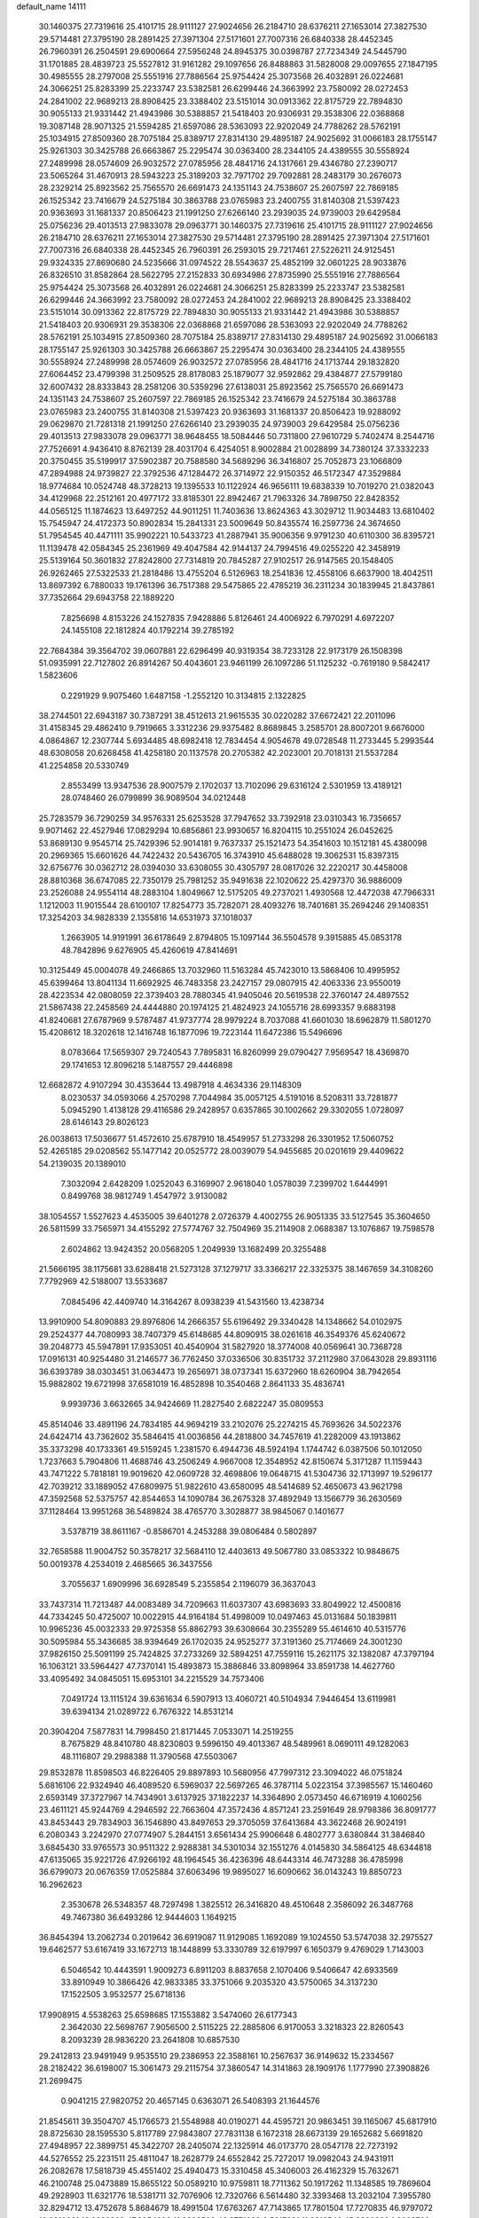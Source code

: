 default_name                                                                    
14111
  30.1460375  27.7319616  25.4101715  28.9111127  27.9024656  26.2184710
  28.6376211  27.1653014  27.3827530  29.5714481  27.3795190  28.2891425
  27.3971304  27.5171601  27.7007316  26.6840338  28.4452345  26.7960391
  26.2504591  29.6900664  27.5956248  24.8945375  30.0398787  27.7234349
  24.5445790  31.1701885  28.4839723  25.5527812  31.9161282  29.1097656
  26.8488863  31.5828008  29.0097655  27.1847195  30.4985555  28.2797008
  25.5551916  27.7886564  25.9754424  25.3073568  26.4032891  26.0224681
  24.3066251  25.8283399  25.2233747  23.5382581  26.6299446  24.3663992
  23.7580092  28.0272453  24.2841002  22.9689213  28.8908425  23.3388402
  23.5151014  30.0913362  22.8175729  22.7894830  30.9055133  21.9331442
  21.4943986  30.5388857  21.5418403  20.9306931  29.3538306  22.0368868
  19.3087148  28.9071325  21.5594285  21.6597086  28.5363093  22.9202049
  24.7788262  28.5762191  25.1034915  27.8509360  28.7075184  25.8389717
  27.8314130  29.4895187  24.9025692  31.0066183  28.1755147  25.9261303
  30.3425788  26.6663867  25.2295474  30.0363400  28.2344105  24.4389555
  30.5558924  27.2489998  28.0574609  26.9032572  27.0785956  28.4841716
  24.1317661  29.4346780  27.2390717  23.5065264  31.4670913  28.5943223
  25.3189203  32.7971702  29.7092881  28.2483179  30.2676073  28.2329214
  25.8923562  25.7565570  26.6691473  24.1351143  24.7538607  25.2607597
  22.7869185  26.1525342  23.7416679  24.5275184  30.3863788  23.0765983
  23.2400755  31.8140308  21.5397423  20.9363693  31.1681337  20.8506423
  21.1991250  27.6266140  23.2939035  24.9739003  29.6429584  25.0756236
  29.4013513  27.9833078  29.0963771  30.1460375  27.7319616  25.4101715
  28.9111127  27.9024656  26.2184710  28.6376211  27.1653014  27.3827530
  29.5714481  27.3795190  28.2891425  27.3971304  27.5171601  27.7007316
  26.6840338  28.4452345  26.7960391  26.2593015  29.7217461  27.5226211
  24.9125451  29.9324335  27.8690680  24.5235666  31.0974522  28.5543637
  25.4852199  32.0601225  28.9033876  26.8326510  31.8582864  28.5622795
  27.2152833  30.6934986  27.8735990  25.5551916  27.7886564  25.9754424
  25.3073568  26.4032891  26.0224681  24.3066251  25.8283399  25.2233747
  23.5382581  26.6299446  24.3663992  23.7580092  28.0272453  24.2841002
  22.9689213  28.8908425  23.3388402  23.5151014  30.0913362  22.8175729
  22.7894830  30.9055133  21.9331442  21.4943986  30.5388857  21.5418403
  20.9306931  29.3538306  22.0368868  21.6597086  28.5363093  22.9202049
  24.7788262  28.5762191  25.1034915  27.8509360  28.7075184  25.8389717
  27.8314130  29.4895187  24.9025692  31.0066183  28.1755147  25.9261303
  30.3425788  26.6663867  25.2295474  30.0363400  28.2344105  24.4389555
  30.5558924  27.2489998  28.0574609  26.9032572  27.0785956  28.4841716
  24.1713744  29.1832820  27.6064452  23.4799398  31.2509525  28.8178083
  25.1879077  32.9592862  29.4384877  27.5799180  32.6007432  28.8333843
  28.2581206  30.5359296  27.6138031  25.8923562  25.7565570  26.6691473
  24.1351143  24.7538607  25.2607597  22.7869185  26.1525342  23.7416679
  24.5275184  30.3863788  23.0765983  23.2400755  31.8140308  21.5397423
  20.9363693  31.1681337  20.8506423  19.9288092  29.0629870  21.7281318
  21.1991250  27.6266140  23.2939035  24.9739003  29.6429584  25.0756236
  29.4013513  27.9833078  29.0963771  38.9648455  18.5084446  50.7311800
  27.9610729   5.7402474   8.2544716  27.7526691   4.9436410   8.8762139
  28.4031704   6.4254051   8.9002884  21.0028899  34.7380124  37.3332233
  20.3750455  35.5199917  37.5902387  20.7588580  34.5689296  36.3416807
  25.7052873  23.1066809  47.2894988  24.9739827  22.3792536  47.1284472
  26.3714972  22.9150352  46.5172347  47.3529884  18.9774684  10.0524748
  48.3728213  19.1395533  10.1122924  46.9656111  19.6838339  10.7019270
  21.0382043  34.4129968  22.2512161  20.4977172  33.8185301  22.8942467
  21.7963326  34.7898750  22.8428352  44.0565125  11.1874623  13.6497252
  44.9011251  11.7403636  13.8624363  43.3029712  11.9034483  13.6810402
  15.7545947  24.4172373  50.8902834  15.2841331  23.5009649  50.8435574
  16.2597736  24.3674650  51.7954545  40.4471111  35.9902221  10.5433723
  41.2887941  35.9006356   9.9791230  40.6110300  36.8395721  11.1139478
  42.0584345  25.2361969  49.4047584  42.9144137  24.7994516  49.0255220
  42.3458919  25.5139164  50.3601832  27.8242800  27.7314819  20.7845287
  27.9102517  26.9147565  20.1548405  26.9262465  27.5322533  21.2818486
  13.4755204   6.5126963  18.2541836  12.4558106   6.6637900  18.4042511
  13.8697392   6.7880033  19.1761396  36.7517388  29.5475865  22.4785219
  36.2311234  30.1839945  21.8437861  37.7352664  29.6943758  22.1889220
   7.8256698   4.8153226  24.1527835   7.9428886   5.8126461  24.4006922
   6.7970291   4.6972207  24.1455108  22.1812824  40.1792214  39.2785192
  22.7684384  39.3564702  39.0607881  22.6296499  40.9319354  38.7233128
  22.9173179  26.1508398  51.0935991  22.7127802  26.8914267  50.4043601
  23.9461199  26.1097286  51.1125232  -0.7619180   9.5842417   1.5823606
   0.2291929   9.9075460   1.6487158  -1.2552120  10.3134815   2.1322825
  38.2744501  22.6943187  30.7387291  38.4512613  21.9615535  30.0220282
  37.6672421  22.2011096  31.4158345  29.4862410   9.7919665   3.3312236
  29.9375482   8.8689845   3.2585701  28.8007201   9.6676000   4.0864867
  12.2307744   5.6934485  48.6982418  12.7834454   4.9054678  49.0728548
  11.2733445   5.2993544  48.6308058  20.6268458  41.4258180  20.1137578
  20.2705382  42.2023001  20.7018131  21.5537284  41.2254858  20.5330749
   2.8553499  13.9347536  28.9007579   2.1702037  13.7102096  29.6316124
   2.5301959  13.4189121  28.0748460  26.0799899  36.9089504  34.0212448
  25.7283579  36.7290259  34.9576331  25.6253528  37.7947652  33.7392918
  23.0310343  16.7356657   9.9071462  22.4527946  17.0829294  10.6856861
  23.9930657  16.8204115  10.2551024  26.0452625  53.8689130   9.9545714
  25.7429396  52.9014181   9.7637337  25.1521473  54.3541603  10.1512181
  45.4380098  20.2969365  15.6601626  44.7422432  20.5436705  16.3743910
  45.6488028  19.3062531  15.8397315  32.6756776  30.0362712  28.0394030
  33.6308055  30.4305797  28.0817026  32.2220217  30.4458008  28.8810368
  36.6747085  22.7350179  25.7981252  35.9491638  22.1020622  25.4297370
  36.9886009  23.2526088  24.9554114  48.2883104   1.8049667  12.5175205
  49.2737021   1.4930568  12.4472038  47.7966331   1.1212003  11.9015544
  28.6100107  17.8254773  35.7282071  28.4093276  18.7401681  35.2694246
  29.1408351  17.3254203  34.9828339   2.1355816  14.6531973  37.1018037
   1.2663905  14.9191991  36.6178649   2.8794805  15.1097144  36.5504578
   9.3915885  45.0853178  48.7842896   9.6276905  45.4260619  47.8414691
  10.3125449  45.0004078  49.2466865  13.7032960  11.5163284  45.7423010
  13.5868406  10.4995952  45.6399464  13.8041134  11.6692925  46.7483358
  23.2427157  29.0807915  42.4063336  23.9550019  28.4223534  42.0808059
  22.3739403  28.7880345  41.9405046  20.5619538  22.3760147  24.4897552
  21.5867438  22.2458569  24.4444880  20.1974125  21.4824923  24.1055716
  28.6993357   9.6883198  41.8240681  27.6787969   9.5787487  41.9737774
  28.9979224   8.7037088  41.6601030  18.6962879  11.5801270  15.4208612
  18.3202618  12.1416748  16.1877096  19.7223144  11.6472386  15.5496696
   8.0783664  17.5659307  29.7240543   7.7895831  16.8260999  29.0790427
   7.9569547  18.4369870  29.1741653  12.8096218   5.1487557  29.4446898
  12.6682872   4.9107294  30.4353644  13.4987918   4.4634336  29.1148309
   8.0230537  34.0593066   4.2570298   7.7044984  35.0057125   4.5191016
   8.5208311  33.7281877   5.0945290   1.4138128  29.4116586  29.2428957
   0.6357865  30.1002662  29.3302055   1.0728097  28.6146143  29.8026123
  26.0038613  17.5036677  51.4572610  25.6787910  18.4549957  51.2733298
  26.3301952  17.5060752  52.4265185  29.0208562  55.1477142  20.0525772
  28.0039079  54.9455685  20.0201619  29.4409622  54.2139035  20.1389010
   7.3032094   2.6428209   1.0252043   6.3169907   2.9618040   1.0578039
   7.2399702   1.6444991   0.8499768  38.9812749   1.4547972   3.9130082
  38.1054557   1.5527623   4.4535005  39.6401278   2.0726379   4.4002755
  26.9051335  33.5127545  35.3604650  26.5811599  33.7565971  34.4155292
  27.5774767  32.7504969  35.2114908   2.0688387  13.1076867  19.7598578
   2.6024862  13.9424352  20.0568205   1.2049939  13.1682499  20.3255488
  21.5666195  38.1175681  33.6288418  21.5273128  37.1279717  33.3366217
  22.3325375  38.1467659  34.3108260   7.7792969  42.5188007  13.5533687
   7.0845496  42.4409740  14.3164267   8.0938239  41.5431560  13.4238734
  13.9910900  54.8090883  29.8976806  14.2666357  55.6196492  29.3340428
  14.1348662  54.0102975  29.2524377  44.7080993  38.7407379  45.6148685
  44.8090915  38.0261618  46.3549376  45.6240672  39.2048773  45.5947891
  17.9353051  40.4540904  31.5827920  18.3774008  40.0569641  30.7368728
  17.0916131  40.9254480  31.2146577  36.7762450  37.0336506  30.8351732
  37.2112980  37.0643028  29.8931116  36.6393789  38.0303451  31.0634473
  19.2656971  38.0737341  15.6372960  18.6260904  38.7942654  15.9882802
  19.6721998  37.6581019  16.4852898  10.3540468   2.8641133  35.4836741
   9.9939736   3.6632665  34.9424669  11.2827540   2.6822247  35.0809553
  45.8514046  33.4891196  24.7834185  44.9694219  33.2102076  25.2274215
  45.7693626  34.5022376  24.6424714  43.7362602  35.5846415  41.0036856
  44.2818800  34.7457619  41.2282009  43.1913862  35.3373298  40.1733361
  49.5159245   1.2381570   6.4944736  48.5924194   1.1744742   6.0387506
  50.1012050   1.7237663   5.7904806  11.4688746  43.2506249   4.9667008
  12.3548952  42.8150674   5.3171287  11.1159443  43.7471222   5.7818181
  19.9019620  42.0609728  32.4698806  19.0648715  41.5304736  32.1713997
  19.5296177  42.7039212  33.1889052  47.6809975  51.9822610  43.6580095
  48.5414689  52.4650673  43.9621798  47.3592568  52.5375757  42.8544653
  14.1090784  36.2675328  37.4892949  13.1566779  36.2630569  37.1128464
  13.9951268  36.5489824  38.4765770   3.3028877  38.9845067   0.1401677
   3.5378719  38.8611167  -0.8586701   4.2453288  39.0806484   0.5802897
  32.7658588  11.9004752  50.3578217  32.5684110  12.4403613  49.5067780
  33.0853322  10.9848675  50.0019378   4.2534019   2.4685665  36.3437556
   3.7055637   1.6909996  36.6928549   5.2355854   2.1196079  36.3637043
  33.7437314  11.7213487  44.0083489  34.7209663  11.6037307  43.6983693
  33.8049922  12.4500816  44.7334245  50.4725007  10.0022915  44.9164184
  51.4998009  10.0497463  45.0131684  50.1839811  10.9965236  45.0032333
  29.9725358  55.8862793  39.6308664  30.2355289  55.4614610  40.5315776
  30.5095984  55.3436685  38.9394649  26.1702035  24.9525277  37.3191360
  25.7174669  24.3001230  37.9826150  25.5091199  25.7424825  37.2733269
  32.5894251  47.7559116  15.2621175  32.1382087  47.3797194  16.1063121
  33.5964427  47.7370141  15.4893873  15.3886846  33.8098964  33.8591738
  14.4627760  33.4095492  34.0845051  15.6953101  34.2215529  34.7573406
   7.0491724  13.1115124  39.6361634   6.5907913  13.4060721  40.5104934
   7.9446454  13.6119981  39.6394134  21.0289722   6.7676322  14.8531214
  20.3904204   7.5877831  14.7998450  21.8171445   7.0533071  14.2519255
   8.7675829  48.8410780  48.8230803   9.5996150  49.4013367  48.5489961
   8.0690111  49.1282063  48.1116807  29.2988388  11.3790568  47.5503067
  29.8532878  11.8598503  46.8226405  29.8897893  10.5680956  47.7997312
  23.3094022  46.0751824   5.6816106  22.9324940  46.4089520   6.5969037
  22.5697265  46.3787114   5.0223154  37.3985567  15.1460460   2.6593149
  37.3727967  14.7434901   3.6137925  37.1822237  14.3364890   2.0573450
  46.6716919   4.1060256  23.4611121  45.9244769   4.2946592  22.7663604
  47.3572436   4.8571241  23.2591649  28.9798386  36.8091777  43.8453443
  29.7834903  36.1546890  43.8497653  29.3705059  37.6413684  43.3622468
  26.9024191   6.2080343   3.2242970  27.0774907   5.2844151   3.6561434
  25.9906648   6.4802777   3.6380844  31.3846840   3.6845430  33.9765573
  30.9511322   2.9288381  34.5301034  32.1551276   4.0145830  34.5864125
  48.6344818  47.6135065  35.9221726  47.9266192  48.1964545  36.4236396
  48.6443314  46.7473288  36.4785998  36.6799073  20.0676359  17.0525884
  37.6063496  19.9895027  16.6090662  36.0143243  19.8850723  16.2962623
   2.3530678  26.5348357  48.7297498   1.3825512  26.3416820  48.4510648
   2.3586092  26.3487768  49.7467380  36.6493286  12.9444603   1.1649215
  36.8454394  13.2062734   0.2019642  36.6919087  11.9129085   1.1692089
  19.1024550  53.5747038  32.2975527  19.6462577  53.6167419  33.1672713
  18.1448899  53.3330789  32.6197997   6.1650379   9.4769029   1.7143003
   6.5046542  10.4443591   1.9009273   6.8911203   8.8837658   2.1070406
   9.5406647  42.6933569  33.8910949  10.3866426  42.9833385  33.3751066
   9.2035320  43.5750065  34.3137230  17.1522505   3.9532577  25.6718136
  17.9908915   4.5538263  25.6598685  17.1553882   3.5474060  26.6177343
   2.3642030  22.5698767   7.9056500   2.5115225  22.2885806   6.9170053
   3.3218323  22.8260543   8.2093239  28.9836220  23.2641808  10.6857530
  29.2412813  23.9491949   9.9535510  29.2386953  22.3588161  10.2567637
  36.9149632  15.2334567  28.2182422  36.6198007  15.3061473  29.2115754
  37.3860547  14.3141863  28.1909176   1.1777990  27.3908826  21.2699475
   0.9041215  27.9820752  20.4657145   0.6363071  26.5408393  21.1644576
  21.8545611  39.3504707  45.1766573  21.5548988  40.0190271  44.4595721
  20.9863451  39.1165067  45.6817910  28.8725630  28.1595530   5.8117789
  27.9843807  27.7831138   6.1672318  28.6673139  29.1652682   5.6691820
  27.4948957  22.3899751  45.3422707  28.2405074  22.1325914  46.0173770
  28.0547178  22.7273192  44.5276552  25.2231511  25.4811047  18.2628779
  24.6552842  25.7272017  19.0982043  24.9431911  26.2082678  17.5818739
  45.4551402  25.4940473  15.3310458  45.3406003  26.4162329  15.7632671
  46.2100748  25.0473889  15.8655122  50.0589210  10.9759811  18.7711362
  50.1917262  11.1348585  19.7869604  49.2928903  11.6321776  18.5381711
  32.7076906  12.7320766   6.5614480  32.3393468  13.2032104   7.3955780
  32.8294712  13.4752678   5.8684679  18.4991504  17.6763267  47.7143865
  17.7801504  17.7270835  46.9797072  18.6819021  16.6636208  47.8054300
  11.2902509  46.3771609   0.5017231  11.3913546  45.8330328   1.3662760
  11.4408790  45.6924883  -0.2522616  27.4692874  16.4056938  15.0036841
  28.3450500  16.9444686  15.0396101  26.9038430  16.9046148  14.2927421
  13.2990003  47.6305622  43.6911034  13.3646561  48.6659804  43.7957974
  14.2529294  47.3897553  43.3490622   8.0543992  49.8537672   8.1748800
   7.3514720  50.1028014   7.4608853   7.6192021  50.1712256   9.0588233
  14.6017655  37.9680203  21.6211815  14.4221379  37.0684098  21.1403514
  14.7773699  37.6791141  22.5990319  51.1344952  15.2886287   8.4615156
  50.1466490  15.2042140   8.1539403  51.2173769  14.5055235   9.1399510
  30.9244941  12.1645999  24.5724788  29.9257937  11.8842811  24.4370297
  30.8474334  13.1880727  24.7003523  13.0687322  34.4625500   7.5022204
  13.4029915  33.4840949   7.4493568  12.2586057  34.4044812   8.1372471
  11.2407534  42.5927062  15.7137702  11.9070892  41.9123488  15.3441749
  10.6247911  42.0552399  16.3351625   9.1979862  40.5643289  10.8704434
   8.8217944  40.3256347  11.8012424   8.8309992  39.8195654  10.2599973
  21.0662603  34.6945559   8.7932309  21.3164490  34.0892079   7.9972844
  20.3510490  35.3291870   8.4089071  17.6896709  48.3175176  44.0435151
  18.0504255  47.8447689  44.8852627  17.6747435  49.3153570  44.3065743
  33.2244632   4.3365807  30.0894444  33.2066845   3.6377321  30.8512939
  34.2184759   4.3519249  29.8023779  25.5527009  40.2647043   1.7902127
  25.6391958  41.1130497   2.3391275  25.3628761  40.5831595   0.8288040
  14.0440004  21.4076613  20.6986860  14.5388223  22.3173891  20.7068960
  13.8537384  21.2365786  21.7029079   9.5981266  48.6318622  34.3837112
   9.3038373  49.5715275  34.0850997   8.7864436  48.0364503  34.1738206
  30.6092044   9.3760954   6.7038264  31.2972003   9.3110756   5.9396784
  30.9708223   8.7240502   7.4154038  10.6854499  40.8731333   3.9357471
  11.4321886  40.2306186   4.2414988  11.0087456  41.7972822   4.2658960
  37.9383761  29.1715397   7.1306196  37.5530667  29.3319735   6.1948482
  37.4828583  28.3049652   7.4515609  14.8927296   0.1231387  42.7554427
  15.1625939  -0.3929943  41.9029510  15.7595730   0.6640081  42.9712945
  15.2456080  18.4446599  13.6194075  14.2270578  18.2746389  13.5989559
  15.5804042  18.0224602  12.7407569   9.3594735   0.8000982  41.8754494
   9.3399115   1.7374299  42.3053583   9.4742668   0.9855593  40.8715417
  19.9563638   4.7832826   8.5884304  20.9017647   4.3806926   8.6105834
  19.7794441   5.0081531   9.5883663   6.5644630  17.3794550  44.6852992
   7.0298753  17.8890385  43.9090901   6.7352322  16.3883566  44.4328757
   2.7211168  47.3959875  41.0345270   3.0241089  47.7937321  41.9469200
   2.2937913  48.2108575  40.5617079  18.5574390  16.8864046  23.3153484
  19.1448709  17.1533642  24.1187481  17.9878907  17.7310409  23.1390725
  47.2292544   6.2253591  38.1512848  46.9971829   6.9521093  38.8489761
  48.2488298   6.0979556  38.2758332  15.4192549  56.2794775  47.6856566
  16.0151569  55.9672334  46.8960252  15.9408839  55.9451284  48.5107304
  43.8917963  49.1411546  45.1133635  44.6594341  49.7856719  45.3576177
  43.0424973  49.7126064  45.2442232  29.5457170   9.6477989  30.4882958
  30.5144711   9.5057322  30.8081860  29.2004399   8.7053141  30.2779217
  21.1485524  43.9248037  30.8284292  20.7232294  43.2135065  31.4343883
  21.2916382  44.7348524  31.4417378   3.9297760   4.6666094  11.8570843
   3.3672207   5.5322008  11.8140351   3.2141775   3.9295919  12.0132912
  32.8910413  11.3125255   1.3897431  32.8466105  11.5597401   0.3804458
  31.9533484  11.5827022   1.7325853  40.1198097  40.6947733  29.1311468
  39.1484748  40.7064905  28.7972429  40.4357691  41.6708875  29.0286971
  24.8191717  51.6287596  40.6612880  24.9850041  51.7335301  41.6659814
  25.0989097  52.5237896  40.2551763   6.8789325  17.5653304  47.3477879
   6.8234023  17.5552048  46.3126883   5.9003179  17.3851786  47.6341001
  42.6646102  37.4689318  34.9272365  42.2444047  38.3756758  35.1712397
  43.1801493  37.6787611  34.0494275  25.8901623  55.4221527  35.6284809
  26.0504487  56.3989726  35.3616647  26.8247370  54.9841414  35.5786622
   3.8882419  45.7239175   6.5579419   3.3341193  45.0588301   6.0169395
   4.8260404  45.2896841   6.6014966  52.7218386  45.6150244  27.8582529
  53.0141305  46.0908382  26.9838314  51.7187464  45.7690995  27.9062400
  48.4394075   7.3220479   2.2489688  48.5754386   8.1524741   2.8576117
  48.8798216   7.6148054   1.3607245   0.7685304   1.6773930  18.8636824
  -0.1276056   1.3500295  19.2515399   1.4574645   1.4803540  19.5901396
  48.6846817   6.7988021  25.3916921  48.9797224   7.7168314  25.7355993
  47.7394654   6.6719071  25.7988726  16.8667445   2.3028431  14.0532524
  17.4406567   2.6223692  14.8474731  16.1256472   2.9922000  13.9696512
  15.8359998   9.6543403  12.5084538  14.8858662   9.7573174  12.1283703
  16.1078343  10.6172124  12.7687097  41.8862182   3.1206503  27.6593077
  41.8427476   2.7198060  28.6132251  42.8396772   3.5301333  27.6298179
  42.6773757  15.2569912  18.6293691  42.7797558  14.8620642  17.6748707
  42.3265240  14.4539271  19.1739183  48.8875339  44.1959576  50.1391208
  49.0892034  44.7046234  51.0227310  48.9359536  43.2046679  50.4285836
  38.2535086  26.1041002  11.8215542  38.7182332  25.5058849  11.1195349
  37.9132396  25.4346660  12.5293345  19.6700274  20.0562243  23.4792822
  20.2105612  19.6551445  22.6882249  18.6920249  19.8303191  23.2165027
  37.0376791  54.3903815  30.7074371  36.5460019  53.7284337  30.0808592
  37.8240016  53.8197832  31.0715906  26.7465144  54.6300113  26.8976436
  25.8614409  54.3556720  26.4449874  27.3939400  54.7629080  26.1143289
   0.1533856  28.9013676  36.0708813  -0.7493064  28.9352306  36.5826274
   0.8569526  28.9290553  36.8038406  27.5133381  42.9534209  51.2565430
  26.7380921  42.2872138  51.1902698  27.6077225  43.1586353  52.2552472
   5.0360481  15.1922581  33.3445529   5.8581084  14.6951135  33.7214468
   4.5570435  14.4668422  32.7811310  40.5423074  38.2697937  28.1175480
  41.5494406  38.0821961  28.0288175  40.4983884  39.2110057  28.5407505
   8.8203548   4.1943241  50.9462547   9.7893953   3.8653622  51.0518062
   8.2785521   3.5774922  51.5711658   6.7044259  20.5727702   1.2501212
   6.2512369  20.4151298   0.3389927   7.1320023  19.6610905   1.4732546
  49.2065761  12.2790141  29.4704659  48.9469409  13.2623782  29.2704326
  50.2232727  12.2778232  29.4496740  18.9739564  50.6090111  21.7478960
  19.6495822  51.3895446  21.6003727  19.2382826  49.9339735  21.0151868
  34.0442246  16.4669020  38.6131373  33.2598611  16.1552038  38.0510590
  33.6343492  16.6640713  39.5463468  35.7496419   8.2673466  40.6923174
  34.7527737   8.4836292  40.8973005  36.1720031   8.2861238  41.6450138
   7.5232625  17.0396182  17.2395013   7.5254476  18.0299204  17.5284160
   6.5321875  16.7667235  17.3058537  45.5260108  35.3690510  51.1206934
  44.5743885  35.0407917  50.9086548  45.9913176  35.4040607  50.2074488
  14.9615334  17.2646613  35.1568336  14.1012391  17.7089642  34.8055804
  15.6182272  17.3257807  34.3660379  16.6966284  23.7955921   1.7268596
  17.0389132  24.3041222   2.5563579  15.7526170  23.4885062   1.9925161
  12.7431411  35.3177724  18.1168299  11.7902492  35.6551844  17.8953308
  12.6806669  34.3041977  17.8989249  16.5886361  16.7796535  33.0748604
  16.9557037  15.8725221  33.4047107  15.9070603  16.5179318  32.3438588
  49.4900476  17.6599058   1.4916435  49.3191066  18.5121790   0.9454047
  49.7791459  18.0007227   2.4177672  16.7502352  45.5399070  19.2673878
  15.9755431  45.0983498  18.7487193  17.5929147  45.2325934  18.7413217
  52.6241344  33.5014823  33.1677278  52.3913898  32.5982870  33.5962646
  52.2367491  33.4507243  32.2185875  22.5533657  31.7043329   9.4117066
  22.2241192  32.1539903   8.5498753  21.6997543  31.4250803   9.9087597
  27.9740478  19.9956716  34.3209248  27.1411950  20.5247759  34.6228924
  28.1877272  20.3844361  33.3925030   6.4243195  14.0800498  17.8056621
   6.3541107  13.3361000  17.0956420   5.8053692  14.8237405  17.4410607
  33.8007166  47.2148280  41.3419397  32.7636045  47.2342395  41.3449368
  34.0512150  48.1979292  41.1359725  46.7358178  42.2710195  41.9677478
  46.0745481  41.9093990  42.6807251  46.5100577  41.6801442  41.1384534
  12.8214635  35.0563148  47.5871912  12.0780806  34.3404696  47.5822730
  12.6577509  35.6100110  48.4153005  32.4035778  10.1708135  23.4167625
  33.2106041  10.5205061  22.8971265  31.9521666  11.0122957  23.8053579
   4.9162883  45.6138468  26.3046550   5.3495427  45.4988051  25.3821416
   4.5217431  46.5641743  26.2907566  15.3490023  39.7737682   1.5054523
  14.5707055  40.2857988   1.0551137  15.3368978  38.8596018   1.0119001
  47.9520755   4.5360154  12.7102873  48.0283506   3.5051570  12.6206981
  48.8988342   4.8619490  12.4603117  16.6560650  51.4431935   4.6105053
  17.4915858  51.8575289   5.0476291  16.7007457  50.4499788   4.8849566
  36.0368111   5.6822524   1.9923269  35.7604929   4.8006483   1.5176113
  37.0631137   5.7050266   1.8233848   9.8772383  51.1018050  40.8381310
   9.0954253  51.7451306  40.7086243   9.4697397  50.1618951  40.7452653
   1.7395174  33.6104728  50.3832277   1.2396619  32.7196491  50.5334865
   2.5118896  33.5723914  51.0689252   4.0792251  11.8616690  41.6277308
   3.3638597  12.3785572  41.0699738   4.8158223  12.5834249  41.7519941
  29.2091096   0.8252112  32.7915903  28.6464952   1.5173961  32.2668779
  30.0621675   0.7314144  32.2151857  23.6707581  46.6333633  30.3916641
  24.6636356  46.8688178  30.5813053  23.7459105  45.8937683  29.6721244
  34.3873786  26.5199968  24.3369075  33.9164784  27.4388910  24.2507268
  35.0428305  26.5220127  23.5366560   9.5569658  34.8329178  27.7211146
   9.3611892  33.9372353  28.2103241  10.4271612  34.6153515  27.2043795
  39.1436407  46.9203026  23.2042896  38.9138828  45.9193649  23.2251919
  38.6036121  47.2730396  22.3925472   2.9382570   5.9880960  34.3003084
   2.0587967   5.4945213  34.0887144   3.6463835   5.2335360  34.3037166
  48.1083946  51.5024163  27.7275082  48.6045673  50.7114578  27.2755016
  47.7742648  51.0753101  28.6164453  46.7120230  44.4187857  48.5719710
  47.5178642  44.3978846  49.2220581  46.8986505  43.6434248  47.9270003
  26.7954000  36.1813718  42.3993061  27.5932735  36.4737335  42.9978354
  27.2499593  35.5115233  41.7471856  26.6392094  54.5196504   5.1513681
  26.9817160  54.7212554   4.1988281  27.2742923  53.7806489   5.4858887
   9.9144533  14.4046102  43.6307441  10.5555084  14.0437400  44.3615199
  10.0426178  13.7209078  42.8613382   7.5104397  23.3210461  45.9838459
   8.2868873  23.6206702  46.5997078   7.8018859  22.3695864  45.6952349
  16.2824225   7.7533317  10.4440925  15.4655270   7.1669442  10.2258665
  15.9632929   8.3957133  11.1708071   0.2339268   1.5867671  40.7055872
   1.2494727   1.7231478  40.8299345   0.1520927   0.6522953  40.3116516
  40.4743883  44.8553259  17.5811787  40.1719015  43.8683120  17.4456976
  40.4457572  45.2497236  16.6414097  22.2213873  48.3941604  22.8788844
  23.1856730  48.7410875  22.8738466  22.0074147  48.2505756  21.8741578
  16.5680864   3.0498630   1.7872266  17.5658120   3.1963634   1.5851968
  16.4925511   2.0449565   1.9797208   0.9662942  43.5780471  16.0248386
   0.7828883  42.8987280  15.2682027   0.2900974  44.3377071  15.8244815
  27.6988145  27.8931392  36.3216562  27.3628952  28.2254585  35.4062033
  27.0269074  28.2785263  36.9945812  36.2059061  45.1146436  24.7739362
  36.6505332  44.9047882  25.6762431  36.9029561  44.8579122  24.0727307
   1.8289752  48.8610770   3.2101058   1.6871329  47.8932468   2.8779348
   1.7299865  48.8065825   4.2165182   4.3847813  47.1460328  48.7476599
   4.5608899  48.1646699  48.7943579   5.3384923  46.7465456  48.7697398
  48.5550026  11.6492071  38.8770755  49.0259789  11.4723142  37.9823546
  48.8047886  12.6298673  39.1017013  38.6139411  44.9005490   4.0205851
  39.4983734  44.3637748   3.9831893  37.8955228  44.1611415   3.8842671
  51.2969742  44.2071772  32.9875217  51.9360038  45.0143019  33.0938769
  51.8753198  43.5043118  32.5011050  21.7065787  21.6618027   0.7137708
  21.9910569  22.3713802   0.0150578  20.6945917  21.8244771   0.8185270
  16.5602761  28.7878042  41.6764123  15.9182140  28.0492523  41.3589630
  16.3748699  28.8634307  42.6873682   1.8192236  47.7251026  36.8604321
   2.5271783  48.2261782  37.3960398   1.5647277  46.9137849  37.4359016
  42.8934201  14.1741986  16.2228587  42.7187269  13.8143550  15.2645731
  43.2358822  13.3270604  16.7167308  21.1046314  19.0000118  21.4626892
  21.9539288  19.4910381  21.7967942  21.1420899  19.1440958  20.4394884
  28.7159288  47.8059747  15.9460384  28.3856441  47.0603237  15.3190354
  28.6995791  47.3844960  16.8791049  12.0532490  33.9495169  26.8013600
  12.7393641  34.5808760  27.2119284  12.3567570  33.8315655  25.8222188
   6.9883821   7.9470524  15.8222405   6.2597655   8.6636654  15.9997064
   7.8042128   8.5196660  15.5343157   9.5689972   1.7547278   4.8341756
   9.7990643   0.7667302   4.8980669   9.4558403   2.0598144   5.8172870
  44.8694847   4.9652324   0.3634169  43.8901004   4.6315252   0.4943195
  45.4231680   4.1155041   0.4053374  16.0301693  52.2322481  47.9506133
  15.8669286  51.2142735  47.9834054  15.5171137  52.5941761  48.7647550
  29.9695531  17.7800182  18.1830838  29.8300220  16.9441978  18.7766244
  30.7966778  18.2357464  18.6114311  46.2540340  30.2054573  40.5381098
  46.1825777  30.4870168  41.5182434  46.8808860  30.9146897  40.1199390
  43.1622137  31.8413416  40.6649847  42.6498489  30.9508145  40.5941124
  42.9531126  32.3013971  39.7577330  46.9885682  29.9997320   3.1553408
  46.4797388  30.7596610   3.6019890  46.3031262  29.2703530   2.9745928
  47.1516480  29.8339259  12.8979170  46.5265753  29.4007083  12.2068735
  47.9454857  30.1758099  12.3274407   8.1367183  45.5729124   4.7062080
   8.4138300  44.7692876   4.1490891   8.9885798  46.1571109   4.7596370
  42.7965157   0.3541026  41.6822739  42.9514022  -0.6286126  41.9688457
  43.2435336   0.3843539  40.7449071  28.1615404  18.8136780   8.6481179
  28.2365840  17.8581876   8.2595864  27.1488893  19.0053299   8.6111077
  51.2721930  11.0488657  16.2791115  52.1395093  11.5495205  16.5496232
  50.7787247  10.9455518  17.1815993  44.0093572  27.6108081  42.9958764
  43.1587988  27.2106228  43.4418315  44.1309738  28.5002519  43.5055008
  39.1935720  20.2153777  12.2871832  40.1923342  20.4224138  12.1059179
  39.2272869  19.4457257  12.9629969  11.4059626  38.6398548   7.1922140
  11.3829777  37.9826456   7.9902598  12.0004302  39.4121395   7.5440042
  48.9799419   4.0413833  16.8718879  48.1238295   4.0909815  16.3024361
  49.0052578   3.0470808  17.1799045   4.3701421  10.2780890   7.5018017
   3.3939130   9.9326910   7.5774249   4.9393815   9.4374263   7.6694893
  25.9836329  35.5084654   9.1894680  26.3385366  36.1664355   9.9118665
  25.0376422  35.2795881   9.5391142   3.4927872  34.1091728   4.5757092
   4.0601745  33.3888142   5.0608105   3.3804172  34.8356328   5.3079476
   2.8744561  37.5889466   2.4573837   3.4080175  36.7066990   2.4441978
   3.0760395  38.0094950   1.5387281  28.7485283  43.3053688  15.0114165
  29.5474503  43.2310203  15.6588805  28.9929372  42.6352891  14.2577379
  16.1494402  54.9643616   7.5440897  16.2507104  55.6549334   8.2788018
  16.7170777  54.1564757   7.8645378  50.0740648  17.0775639  29.4392107
  49.9971844  17.6815327  28.5984232  50.3483594  17.7356189  30.1737955
  11.2312207  52.9494228   9.5896203  10.3771831  53.4850068   9.7451879
  11.4146774  53.0042265   8.5861340  32.3222463  44.4096666  18.6121122
  32.0341872  43.9130250  19.4717601  33.3261540  44.5981208  18.7726139
   9.3113423   3.3163696  28.1943218  10.0281879   2.8723121  28.7850935
   9.0724383   4.1776976  28.6776977  31.0547789  31.9884861  11.0630769
  32.0297995  31.9121191  11.3767301  30.9663230  31.2961873  10.3094866
  48.6723170  47.3963610  39.7464540  48.8223626  48.3908843  39.5053954
  48.9416477  46.8854657  38.9067145  47.1214912  51.4125578  19.7646907
  47.7440950  51.3940950  18.9533730  46.7779310  50.4525033  19.8617008
  36.4047211  17.7263297  44.4109411  36.3477841  16.7968563  43.9555231
  37.3480838  18.0575340  44.1444547  24.3813718  42.2922056  29.4997408
  24.1624489  43.2778123  29.2971340  24.3125436  41.8407710  28.5673621
  20.1563784  10.1464502  26.5651481  19.6007178  10.1606068  27.4320337
  19.6920029   9.4150481  25.9952825  21.4228026  43.4223036  13.2816349
  21.6016498  44.0736447  14.0537551  20.4073449  43.2694683  13.2973078
  15.3905945  48.6406297  40.3139439  14.9938827  49.5338905  40.6605830
  16.2011107  48.9463544  39.7542281  38.1876023  16.5851039  19.0277142
  39.2060740  16.7037834  19.1615275  37.9817953  15.6884134  19.4902139
   8.1688235  38.4446679   9.4274815   8.6034837  37.8453989  10.1436556
   7.1783123  38.1545578   9.4309293   8.4267422  45.5105154  24.2397555
   9.0179311  44.9902026  24.9004980   7.5144785  45.0376920  24.2818982
  52.8763624  11.7277938  33.1416876  52.2440545  12.1105212  33.8578952
  53.7723569  11.6071807  33.6372225  12.5466606  23.3847162  23.9881952
  12.3829524  23.8286350  23.0677132  13.4556577  23.7955209  24.2810036
   7.8261364  12.4469989   9.2218956   8.1172336  11.4638584   9.0613117
   6.8540936  12.4531036   8.8454951  30.3832346   5.9949636  32.9005127
  29.3580360   5.8788198  32.9880760  30.7476045   5.1034933  33.2854172
  19.6475079  31.2539883  38.2175614  19.6141847  32.0543617  38.8726016
  18.9588273  30.5949979  38.6200234  38.5769326  21.3137115   0.6394703
  38.5970325  20.5603534  -0.0662040  38.9037893  20.8317241   1.4969254
  42.8825449  19.3347373  45.6030679  42.6590789  19.8137133  46.4808818
  43.5054462  18.5673561  45.8678389  42.8612779  20.3532007  25.9241355
  41.9276720  19.9647717  25.6825644  42.7489119  21.3535827  25.6700322
  48.8669457  53.5377240  37.2964997  48.3941266  54.3479106  36.9100086
  48.9762990  52.8818506  36.5110987  11.9929424  28.8980561  29.1520591
  11.9593749  29.8343079  28.7214423  11.6922390  28.2677979  28.3916525
  12.6635776   2.7981268  16.0122589  11.7877708   2.3208648  16.2677264
  13.3088233   2.5438428  16.7718825  23.2865388  38.0455044  10.3898538
  23.3725291  37.0171063  10.2986773  23.2428857  38.3640049   9.4067682
   5.4571569  51.4761963  34.5014820   4.7988790  50.7899629  34.1409341
   4.8793333  52.1944729  34.9591212  23.3788027  14.9619757  34.3772229
  24.0084670  15.2504644  33.6058133  23.1948162  15.8449046  34.8701632
  13.6389912   7.0977820  35.1361652  13.2804992   7.6451895  34.3263934
  13.4453991   7.7439468  35.9286496   4.3160071  35.2781592   2.3088849
   4.0236574  34.7812242   3.1699505   4.1030776  34.6011216   1.5599939
  30.3481554  39.3344093   2.0373998  30.3242126  40.3215808   2.3353712
  29.3539803  39.0553931   2.0315747  14.4184060  30.3056165  26.8967281
  14.5370886  30.0924234  25.9038689  13.4654884  30.6416354  27.0019056
  14.1869400  14.1992535  40.9706547  14.6132447  14.8960396  41.6117705
  15.0229028  13.7585230  40.5401540  13.4759434  45.0276937  13.4001403
  14.3686210  44.6467577  13.0406422  12.7880548  44.6554255  12.7130877
  30.9956507  35.1371601  40.9882017  31.7364632  34.4682097  40.7331719
  31.0532194  35.1683766  42.0236604  16.8378491   8.3726177  32.5562314
  17.5177902   9.1062046  32.2918867  15.9548337   8.7077808  32.1307467
  45.4719776  46.0399618  30.0472516  46.2119644  46.1266980  30.7341725
  45.9286849  45.6800031  29.1994369   1.3317460  20.0673073  34.9542748
   2.2489179  19.7901639  34.5707065   1.3605796  21.0990027  34.9110219
   7.3944372  19.7836876  15.2841620   7.6745004  19.1950561  14.4815950
   6.4299440  20.0544594  15.0572450  21.7175202  38.7646832  49.5741007
  22.3653578  38.5328219  48.7984816  21.5369503  39.7743299  49.4280789
   7.3241816  44.2601377  11.4653264   7.7843312  43.7604182  10.6941015
   7.4192813  43.6238376  12.2689434  12.2832874  13.1258490  15.2451661
  12.6886218  13.4687531  14.3552254  12.9573759  13.4816233  15.9524289
  39.2863357  19.8161145   2.7821535  39.3896100  18.8096710   2.5679920
  38.2900108  19.8917818   3.0551236  42.5222131  26.8155217  13.0513079
  41.6666854  26.9978648  12.5167868  43.0095518  27.7173200  13.0654341
  30.3635994  22.2498734  18.1157287  31.2490260  22.2220563  17.5771254
  29.6448048  22.1976604  17.3683160  48.0669523  28.5792032  35.5487949
  47.0981283  28.6460101  35.1844651  48.2265138  27.5515069  35.5469779
  29.3922000  10.8636847  44.1402022  29.1730492  10.4548170  43.2127047
  29.7155290  10.0332523  44.6773282  37.0613161  34.2623713  31.0786679
  37.2402566  33.9179732  32.0368014  36.9485936  35.2752402  31.1904911
  40.9927358  40.9032554  50.6562342  40.0726879  41.1598084  50.2489218
  40.9148212  41.2206933  51.6308705  29.1304310  17.5664226  42.5324338
  29.1713781  16.5462995  42.6640230  29.7913513  17.9344085  43.2400728
  42.2219280  22.8333244  24.9547260  42.4476813  23.7468733  24.5242827
  41.6595720  22.3614268  24.2319869  42.7996178   2.2792242  13.3578368
  42.3562876   3.1962675  13.4552193  43.6571051   2.3373780  13.9156305
  25.9664873  12.8339452   6.3451083  25.9442635  11.9274366   5.8561041
  26.4134016  13.4748538   5.6763434  20.7130278  24.8039261  40.1079472
  20.4111245  24.9030052  41.0834059  20.4376785  23.8522505  39.8412831
  49.6479191  46.1516072   4.9417407  50.2092957  46.4821441   4.1403644
  49.9073090  46.8148899   5.6990934  40.2957004  28.4613100  42.6126508
  40.8210294  28.7852457  41.7941006  40.9644542  27.8744868  43.1327260
   5.7840191  55.8737930  10.2702364   6.2779985  56.5289609   9.6699990
   5.0342294  56.4113318  10.7136894  23.4650145  12.5686637   9.6782017
  23.1029959  13.0861245  10.4920049  22.8349587  11.7630527   9.5906045
  23.0017841   1.3760206  14.9865715  22.0624515   1.7599429  14.8146793
  23.5496911   1.6931036  14.1643114  21.5302577  31.9858487  43.1138427
  22.3597574  31.8896272  42.5103393  21.9141790  31.8436402  44.0655227
   4.3001887  38.5827456  49.2164298   4.9305825  39.3733981  48.9820526
   4.9546348  37.8402781  49.4991187  10.0526795  47.7466293  30.1955485
   9.7371136  48.6697190  30.5502605  10.8891089  47.5433608  30.7364703
  36.3481880  21.3909221  32.1089094  35.8641603  21.7996282  32.9258048
  35.7552700  21.6631213  31.3105985  23.2354971   8.6240177  45.1277167
  22.2517010   8.7796848  45.4256807  23.7095634   9.4705968  45.4971026
  28.7696502   7.8485278  38.7027035  29.5147498   8.5061405  38.4278367
  27.9496807   8.4591177  38.8496123  25.6938905  43.4591715  12.7743657
  25.3862331  44.4212765  12.9941639  24.8288362  42.9974739  12.4457700
  13.9448760  38.4080261  46.4655904  13.9561174  39.3069432  45.9621803
  13.1373030  38.4754007  47.0941600   7.4035152  55.4278871  41.8874084
   8.0669857  56.2249484  41.8802024   7.5260040  55.0491994  42.8473744
  19.2248275  48.8104108  19.7028704  18.2401037  48.5197875  19.8465227
  19.3180449  48.8303464  18.6748625  21.7558435  38.9888611  23.5494885
  21.8472958  38.5966883  22.5834507  20.7739763  38.7450560  23.7785367
  40.8492362  17.0778678  19.2684965  41.5780968  16.3636267  19.0723327
  41.1066001  17.8456644  18.6259440   6.9935250  36.9155463  14.4030275
   6.9638995  37.8308714  14.8769117   6.5579732  37.1080346  13.4857081
  15.6279845  50.7757175   9.5751148  15.3245100  50.4527020   8.6452435
  16.6529418  50.6700554   9.5522521  27.4208107  40.3663204  36.8128358
  27.5429574  41.2713261  37.2934173  26.4759274  40.4321868  36.4156658
  46.1798214  40.9698814  28.3657305  46.0175716  40.2150978  27.6886065
  46.8833127  41.5714319  27.9119578  44.4091037  16.4452703   6.6353860
  43.4355462  16.5907583   6.3199907  44.5857985  15.4544996   6.3874308
   8.6748254  30.9792057  19.6506668   8.7122385  30.4122421  20.5073249
   8.0808733  31.7821522  19.8973302  22.6241297   5.0968953   5.3401938
  21.9608461   5.7317698   5.8245586  22.0681898   4.2336601   5.2205788
  50.6576767  39.1681054  38.3286508  50.1103098  39.1498280  39.1999162
  51.1593253  40.0672360  38.3709981  26.3288526  25.1042253   1.9792759
  26.0739813  24.1136775   1.9393658  26.0296435  25.4782285   1.0626502
  26.6177684   5.4937783  28.4932679  25.7275884   5.3445031  28.9796810
  26.3289380   5.8084344  27.5479507  34.2109306  30.0207629   1.5693284
  33.6502685  29.7430460   2.3816377  35.1157728  29.5459742   1.7061584
  16.0442258  38.5962771  40.8345046  16.7758800  37.9326158  40.5249452
  15.1728949  38.1587557  40.4850888  11.1598156   7.8071053  12.2349750
  11.3028575   8.2897761  13.1442183  11.2065558   6.8028876  12.5196403
  14.8933344  17.9750120  48.4383525  14.4490992  17.1527662  48.8860405
  14.0720114  18.5197688  48.1085595  17.5285014  37.8616100  44.9971638
  16.6416790  37.5644861  44.5608343  17.9705356  38.4483733  44.2717153
   3.1196633  10.1745074  27.5603762   2.8600881   9.2681663  27.9788774
   4.0662600  10.3522693  27.9364948  48.7911098  29.2709370  15.0670440
  48.5008657  28.3511717  15.4286766  48.1450959  29.4446510  14.2822222
  42.8232698  15.4604883  12.3588193  43.2516483  15.0166351  11.5311478
  41.9045924  15.7771599  12.0356646  13.1802551  19.4134412  44.7907627
  13.4902084  20.3752504  44.5897591  13.5112830  18.8766157  43.9719475
  24.1475351   3.0485569  38.9506128  23.9299887   2.4154919  38.1637624
  23.4418866   2.8054105  39.6611995  43.7181330  28.1035777   8.8440316
  44.2502435  27.2150310   8.7625898  42.7649753  27.7819031   9.0721750
  26.8413045  32.1186061  37.8051221  26.7117690  32.7800743  37.0252721
  25.8874604  32.0199180  38.1947471   1.1832441   7.0577803  48.7003276
   2.0434537   7.3483786  49.1854741   1.3942606   7.1956021  47.7025381
   5.8515473  44.3529064  28.5020896   5.5418935  44.8612238  27.6549731
   6.7527587  44.7679254  28.7349704  27.2984770  45.5963237  41.7217629
  26.7190796  45.6151671  42.5753072  27.5766604  46.5779473  41.5885872
   7.6199038  49.7197060   1.2700371   8.1061224  49.0101466   0.6940388
   6.6814681  49.7725296   0.8431836   4.4733229  39.8825395  40.8217118
   4.4197719  40.5884974  41.5592876   4.4966443  40.4200389  39.9464251
   1.5294009  20.4301046   9.3128576   1.8165872  21.2710173   8.7807310
   1.1714407  20.8222377  10.1983030  34.8090565  30.2671486   7.5795096
  34.3072185  29.6334190   8.2053967  35.5353705  30.6999899   8.1538323
   0.7296569  46.2583504  33.4691003   0.5213367  47.0804516  34.0602211
   1.4598733  45.7550788  33.9927747  11.1803060   9.7893521   5.5595567
  11.5062563   9.9761035   6.5299227  11.9329056  10.1811259   4.9793406
   5.9626405  46.5337870  11.4852926   6.5319445  45.6548081  11.4434927
   5.6386472  46.5196848  12.4718840   9.9673175  50.8113014   2.2941478
   9.1507612  50.4251684   1.7972057   9.6372579  51.7623091   2.5707059
  36.3069038  35.8827900  11.4896116  35.6388997  35.1234064  11.6796108
  36.8688818  35.5399412  10.6999886   4.5036953  27.6639274  26.2239652
   5.2199884  27.1677713  25.6629486   3.6221673  27.2246072  25.8986805
  21.6041964  19.8913134  10.2486820  21.8309703  20.8212939  10.6318274
  21.8482490  19.2426025  11.0124649  46.9939953  21.6992844   2.5889574
  46.7496627  21.3226374   1.6592254  48.0009428  21.4840682   2.6797299
  27.0499512  44.5066888  49.0210463  27.2948654  43.9813420  49.8738570
  27.2470885  45.4861759  49.2648179  20.2126189  22.1945152  39.4149311
  20.2670295  21.8791696  38.4396661  19.3886169  21.6901756  39.7870595
  14.0424400  18.2177270  42.4168788  14.3332695  18.6827748  41.5411427
  14.6525281  17.3840135  42.4577137   9.0424118  24.7902456  42.6381883
   9.7591053  25.4776607  42.3618384   9.5002402  23.8827333  42.4876506
  42.7441257  34.4371412  29.6461050  42.0673424  34.8299125  30.3210712
  43.0818654  33.5812248  30.1160315  47.1763640  56.3926244  11.0726199
  46.6643943  55.6545669  11.5846709  47.3134277  55.9763813  10.1384497
  18.1701685  20.7017354  40.3774587  17.7000195  21.3772584  41.0143761
  18.6665400  20.0829032  41.0567003  41.2568668  54.1588691  30.0719810
  40.6825516  53.5653740  30.6887921  40.5935922  54.8872037  29.7630387
  50.4346051  42.3599867   3.0173680  50.6939650  41.9740256   2.0980395
  49.9457434  41.5946935   3.4916232   2.8385962  31.6893879  25.1506777
   2.8562902  30.8936383  25.8248788   2.1001650  31.4045397  24.4854389
  32.0350061  16.2529086  26.9977911  31.7791172  17.1883070  26.6261079
  33.0722268  16.2796442  26.9813332  45.0723542  25.7296898   8.7785746
  46.0734623  25.6691870   8.4994940  45.0652970  25.2215308   9.6787808
   3.2264539  12.0658950  36.9183849   4.2026694  12.1233019  37.2341132
   2.8366097  12.9960437  37.1071266  12.2445235  51.7815750  39.7322755
  11.3774561  51.4570510  40.2038225  12.9901759  51.3541117  40.3167122
  36.5636964  10.1663639   1.0821584  36.4976266   9.8488656   0.1010735
  35.7209892   9.7873859   1.5239446   8.6647498  39.7861064  21.1181278
   9.0278914  40.7503937  21.1987821   9.4173535  39.2139741  21.5369429
  34.5694136  28.2941237  44.9943348  35.4160499  27.6981040  44.9344026
  33.8708256  27.6501649  45.4140498   5.8727487  11.4527636  34.1812999
   6.3478471  10.8838366  34.9101138   6.2296171  12.4055680  34.3715346
   6.1675846  29.0949527  33.4789521   6.4295747  28.1932660  33.0390670
   5.1555363  29.1639514  33.2748720  21.4309585  31.5021155   4.5130187
  22.0823246  31.7069723   3.7347605  21.3097231  30.4812252   4.4553942
  22.1032166  26.6441253  33.0030283  21.4858039  27.4298089  32.7509196
  21.7446972  25.8520105  32.4625467  37.4753329  39.8631805  28.6456743
  37.6987692  38.8589059  28.5616558  37.1255739  39.9559368  29.6092711
  17.4437605  24.9720407  41.5913315  18.4211199  25.1385163  41.8757339
  17.3751588  25.3638143  40.6500068  38.7797674  20.9488490  44.5902739
  38.8874801  19.9590533  44.3091399  38.1965167  21.3488710  43.8400807
  24.1901183  14.4221459   3.4905753  23.9886410  13.6673759   2.8237183
  25.1969128  14.3562922   3.6713621  24.2838419  29.8754447   8.4495895
  23.5776253  30.5636550   8.7788364  25.0989529  30.0937958   9.0569700
  51.2044448  32.4884369  14.6380696  52.1399608  32.8469832  14.8059658
  51.3244573  31.7895493  13.8851381  23.2381127  25.3938947  39.6445791
  22.2130178  25.2128901  39.7176604  23.5276949  25.4186328  40.6385457
  37.5442657  19.2946227  33.2877067  37.1274177  20.0990956  32.7720727
  37.8801979  19.7456900  34.1575399  -1.0067519  15.0722575  31.0173842
  -0.3277927  15.7214155  31.4730929  -1.4356778  15.6695548  30.2951711
  51.6746215  30.4600919  12.8631379  51.6267832  29.7083770  13.5738259
  52.4839704  30.1764797  12.2827624  38.2953945  12.1059483  24.4036257
  38.2292159  11.0814284  24.2927363  37.4013763  12.3375685  24.8918613
  39.7733673  31.5602932  40.7096856  40.4257768  30.7873441  40.5619109
  39.9739051  31.8855633  41.6684911  29.5071232  45.1316771  31.0963838
  28.4967403  44.9148552  31.1699956  29.9315562  44.4333431  31.7437691
  12.8357826  37.3451521  25.9910362  12.6150204  38.2941121  26.3286978
  12.0004117  37.0805391  25.4422228  50.9875074  44.1392381  37.5191780
  50.8857273  43.6579078  36.6046728  50.0762241  44.6004301  37.6463453
  22.2552495  48.8438735  29.8656921  22.8088266  47.9914961  30.0662386
  21.4059749  48.4879947  29.4194193   9.7356507  54.2047168  28.6607459
  10.1375946  54.2753932  29.6013269   8.8429666  54.7183894  28.7181848
  42.6579781  21.4737690  39.4338722  42.6121938  22.4799777  39.6540574
  43.6416407  21.3208335  39.1706080  22.7076629  31.7195098  45.4981189
  22.1159775  31.4599012  46.3026308  23.5873108  31.2048001  45.6689661
   5.2285410  33.6932081  27.4101842   5.4105001  34.3772839  28.1643167
   4.1980778  33.6337814  27.3863406  11.0770084  50.7944541  37.3336668
  11.6559919  51.1177738  38.1158996  11.6856526  50.1896477  36.7791050
  16.6024132   0.3243008   2.1594172  16.0166735  -0.4648575   2.4941097
  16.8143079   0.0836227   1.1953867  41.4706472  28.4995609  46.5258051
  41.0257737  28.0143639  47.3239190  42.2269751  29.0465476  46.9691197
  20.1856351  22.6315067  29.5378011  19.3004092  22.4706615  30.0482906
  19.8753755  22.8034150  28.5684791  35.8325563  48.4505101  12.8168802
  34.9997025  48.2475597  12.2432999  36.6128680  48.2691900  12.1589801
   0.2978761  37.0699471  47.7756736   0.1106153  36.4677689  48.5958307
   0.8249345  36.4370634  47.1439559  22.7868996  19.0721509  33.0238081
  23.1395165  18.4926257  33.7995190  23.3269121  19.9540362  33.1203428
   1.6307252  42.1075777   5.1696410   2.4535281  42.3622331   5.7489319
   1.9497847  41.2726616   4.6593193  43.5213515  12.0718024  17.8094540
  44.4178732  11.9586211  18.2853535  42.8570273  12.3367711  18.5487339
  10.5382172   4.1694921   3.9014208  10.2357479   3.2150605   4.1251529
  11.1960843   4.0592464   3.1184080  27.5053773  16.1148823  21.3438256
  26.9355642  16.6989994  20.7106764  28.3702692  15.9533820  20.7969521
  17.3035952  14.3309130  36.7498654  16.6572729  15.0479681  37.1051377
  16.8773514  13.4401971  37.0419623  16.8066984  12.0477249  13.4034252
  17.5922276  11.8350392  14.0417561  16.2873704  12.7860147  13.9173584
  44.3587967  55.5083410   1.8134535  45.2396698  55.7894131   2.2658585
  43.7759627  56.3336794   1.8232882  15.7462815  39.9889395  24.7308446
  15.0136433  40.6599346  24.9430619  16.1549942  40.3238857  23.8404598
   0.5633600  12.7321384   3.7054729  -0.3534046  12.2818954   3.5944368
   0.7287651  12.7454235   4.7180794  44.1221800  21.8035877  33.6553743
  44.8551592  22.4042038  34.0697683  44.5037622  21.5521591  32.7323025
  19.9739659  15.3128688   6.0237349  20.6632102  15.8404592   6.5765255
  19.2033497  15.1296667   6.6787875  40.1293069  52.7462550  46.0283786
  40.1708623  53.3986265  45.2158572  40.5326375  53.3119089  46.7901258
   8.8320256   3.2331766  31.6583213   8.2046809   2.4145842  31.6546970
   8.2834371   3.9666293  32.1160354  20.9683025  49.5045261  12.8160964
  20.6935904  48.5124146  12.9549181  21.6786764  49.6496553  13.5546209
  39.9643429  54.7864997  11.7432895  40.3606693  54.5700708  10.8111200
  40.3331260  55.7327973  11.9421870  36.2585258  15.4424064  43.0167640
  36.5982310  15.8794889  42.1411088  35.3538890  15.0223651  42.7278369
   4.2135509  51.0491104  30.9681092   3.6084553  51.8135688  31.3075618
   4.1328734  50.3384801  31.7167932   5.5205931  33.1961658  46.8317070
   6.0774325  32.5546945  47.4024914   4.6781185  33.3877098  47.3963395
  39.0392995   5.9136567  34.8889702  39.5973317   5.0558957  35.0170008
  38.3771264   5.9091131  35.6644316  19.4047802  39.3691456  29.6195200
  20.1601657  39.4468304  30.3248050  19.8634608  39.6662804  28.7475059
  14.0459546  22.8720923   2.0037927  13.8367007  22.1290854   2.6832120
  14.0751987  22.3998526   1.0976712   7.8590408  47.0726108  14.4959476
   6.8778270  46.8130993  14.3469503   7.8169765  47.8745088  15.1402032
   6.5954182  34.1086381  24.9458449   6.2131492  34.0787062  25.9044554
   6.0612649  33.3615458  24.4614165  42.3192198  52.9995760  18.3919551
  41.9007625  52.8550793  17.4542221  43.3092408  52.7643602  18.2611552
  43.2555384  40.1921704  37.3712550  42.7717772  40.1780604  36.4604564
  43.5858028  41.1634307  37.4588002  27.0343350  24.1348126  28.5499681
  26.6798749  23.1712298  28.4625683  28.0087154  24.0675988  28.2073825
   1.2378382  48.0542364  17.2506782   1.0814442  47.4973862  18.1127739
   0.2930512  48.1073186  16.8344825  42.6290941  50.2874181  22.1845609
  42.0659941  50.6539682  21.3979808  42.2631479  49.3294328  22.3110073
  45.2558569   9.9838665  30.9831165  45.2925054  10.6183379  31.7923669
  45.1688153  10.6319853  30.1791964  51.6081100  29.3530310  40.9485842
  52.0966368  29.9294660  40.2398922  51.4434067  28.4657773  40.4295193
  14.1480783  23.4665017  30.6172983  14.9557180  23.8156905  31.1433531
  13.4306585  24.1967813  30.7333299  31.1538714  44.2010830   8.9233686
  30.5241131  43.8956596   8.1590741  30.4988570  44.6688350   9.5800516
  14.1439999   4.6822815  22.1933976  13.2014639   4.2527164  22.1556758
  14.7639441   3.9567991  21.8453403  13.9177914  50.6926790  29.5285764
  13.0880285  50.9202330  30.1062933  14.0640218  51.5719404  28.9931576
  27.1077690  34.3026996   1.3497494  26.2996204  34.9355033   1.2527354
  27.8952447  34.8483499   0.9892013  22.7986269  49.9750346  14.7440726
  23.3037121  50.6090572  14.1022721  22.5838237  50.5738486  15.5551911
   9.2574862   0.6278148  36.4577139   9.6146020  -0.1477207  35.9089778
   9.6964847   1.4699710  36.0430411  13.1390990  20.5975037  38.0730430
  13.3227159  21.2398158  37.2819521  12.6429530  19.8093742  37.6172673
  48.8384853  23.8933188  18.9085648  49.4410020  23.0940052  19.1185520
  48.4849716  24.2186602  19.8081399  10.2874828  56.0917854  20.7789852
   9.5143773  56.6853005  21.1243017  10.3208325  55.3257134  21.4745739
  48.9416162  32.7794521   0.7100831  48.2352503  33.0196695   1.4218071
  49.7705214  32.5414960   1.2782984   9.7078187  50.5998318  45.2237800
   9.9844228  50.5125886  46.2058598   9.0934254  49.7975622  45.0487393
  39.6609517  30.9646996  24.0681289  39.5774047  30.5654010  23.1225810
  39.5734533  31.9796893  23.9148194   3.2609751  35.8911036   6.5626588
   2.6964703  35.5671969   7.3428900   2.8490750  36.8084483   6.3100962
  46.1804896  20.9480836  11.5229177  45.6737389  21.4042902  10.7432457
  45.4325792  20.6815820  12.1757865  18.0408612  15.2065415  41.1098538
  18.9186975  14.6784336  41.2269410  18.3639311  16.0974868  40.6882183
  24.1065617  34.2212273   5.8513335  23.9520674  34.7982179   5.0072639
  24.8235993  33.5434979   5.5675988  45.3673611  46.4565839  35.0281352
  44.8044291  46.9571436  35.7469135  45.6886176  47.2381674  34.4248547
   2.7037503   7.6071582  28.4611323   2.4229055   6.8113249  27.8734099
   2.0987728   7.5299030  29.2938505   2.8635730   1.5334709  30.4908885
   3.5849312   1.8890494  31.1432638   1.9817266   1.8674843  30.9105547
  36.3590015   0.1970847  10.5316841  36.6814639  -0.5920257  11.1146847
  35.3305450   0.0859495  10.5272596  43.6131735  38.4148429  20.0941807
  44.0946057  38.9750771  20.8287055  42.9103369  39.0746769  19.7254588
  52.3794528  38.5193000  44.0613110  51.9629024  39.4095618  44.3729311
  51.5757957  37.9857410  43.6985679  20.6820824  36.2701774  25.1119564
  20.2003926  36.7661523  24.3480501  21.5902165  36.0039595  24.6964345
  12.3751472   0.5858759   9.1486649  12.5320586   0.2101059  10.0737819
  12.7145948  -0.1507036   8.5024043  25.9604313  13.8628336  21.2433716
  26.6203787  14.6417374  21.3784686  26.5368146  13.1129287  20.8374239
  13.0817506  33.5479155  24.2856217  14.0970813  33.5210799  24.3086639
  12.8192937  32.8356958  23.5831978  36.7924063  43.2808241  45.7254022
  36.3099788  42.4186264  46.0615417  37.7251890  43.1908620  46.1726992
   5.3531908  40.6746993  30.9016171   6.1874735  41.0572516  31.3669611
   5.4009559  41.0761168  29.9481707  11.2110350  22.9122166  26.2391010
  11.7156987  23.1130638  25.3492249  11.9658870  23.0324534  26.9446096
  19.7280190  48.2277219  24.0970586  20.6365799  48.4175743  23.6471719
  19.7329815  48.8479304  24.9225751  39.4312629  20.8558569  20.7020356
  40.0183470  21.0563884  19.8748655  38.7252933  20.1957774  20.3403856
  52.5171753   2.0616086  13.9951962  51.7573012   1.5672015  13.5245049
  52.0519196   2.6763261  14.6766842  29.9988443  54.5069585  11.3464831
  29.6033611  53.5820987  11.0803162  30.8386464  54.5693458  10.7428963
   5.4480990  21.1179132  10.0857241   6.2319439  21.0595655  10.7731288
   5.5579369  20.2400087   9.5492142  40.0495674  28.8139053  38.2355027
  39.0425356  28.5741490  38.2252587  40.4646268  28.0790282  37.6331029
  12.0842355  11.0082183  34.3886886  11.9293696  11.9533442  34.0197916
  12.9851682  11.0836378  34.8887201  14.1202772  46.3025680  31.1329599
  14.0075823  46.0640502  32.1209325  14.5537806  47.2324110  31.1266996
  13.7700309  44.8133574  33.5422851  13.0245586  44.2054640  33.1733108
  13.6932545  44.7135455  34.5616938  45.8397020  11.4215856  19.4328673
  45.9809153  10.4007536  19.4003098  45.0526140  11.5326623  20.1002080
  30.4603131   1.3727018  35.2192746  31.1344304   0.6024579  35.3247327
  29.8798803   1.0976217  34.4167463  49.3014775  25.6523250  25.2764700
  49.3435173  25.0393449  26.0927477  50.0420652  26.3495777  25.4301329
  19.8351582  34.4039964  34.8620744  19.2751732  33.5856013  35.1394992
  19.1561632  35.1849854  34.8964416  16.5069180  44.8282319  33.3349694
  15.4801914  44.7535806  33.4554309  16.6236370  44.6967401  32.3153763
  34.1522333   9.1323144   2.4004444  33.6449249   9.9255101   1.9693856
  33.7130991   8.3004702   1.9894075   0.2965542  22.0261450  23.8960141
  -0.7370516  21.8824879  23.8647747   0.5635665  21.6681100  24.8085187
  25.8248302  43.5760737  26.6854598  25.3364426  42.6804268  26.8116560
  25.3555387  44.2150998  27.3322643  22.1992611  38.1080078  12.9053372
  22.5032032  38.0645946  11.9202824  21.1720664  38.0783654  12.8519380
  23.1889446  45.9732430  49.8331376  22.2021471  45.7851114  49.9856408
  23.5755339  46.1179554  50.7821663  11.8594377   3.2310364  21.8347226
  11.9123292   2.6337225  20.9942003  10.8447855   3.4287816  21.9173809
  37.4567280  49.4277741  49.2427683  36.6419978  49.1864043  49.8162845
  37.0312494  49.8458502  48.3930700  20.6259026  51.6480577  28.1179330
  20.3508890  52.5588876  27.7088953  20.1409852  51.6396161  29.0306845
  30.2139652  34.9460389  48.1900183  30.8677075  35.6793909  47.8579185
  29.3547991  35.4937338  48.3944239  37.7329018  39.3609427  15.7248278
  36.7826950  38.9904622  15.7600884  38.0327728  39.2247821  14.7507224
  30.4618860   8.5457665  22.4367867  29.7984206   9.1770080  21.9612995
  31.1907295   9.1881368  22.7894711   3.4829506  27.6707524  38.9367124
   3.2660367  28.6292091  39.2520944   4.3987509  27.4810763  39.3888757
   7.2676695  45.9458086  46.1449095   7.0077011  46.2150898  47.1101940
   8.2550303  46.2413695  46.0807233  11.4907021  54.1283491  30.8007202
  11.5848159  53.1036512  30.9042387  12.4224761  54.4221076  30.4685471
  27.6816438  33.6658921  13.2709838  28.3792868  34.1591638  13.8576742
  28.1223104  33.7379813  12.3256498  21.2743404  13.5120369  33.4871304
  22.0783269  14.0659479  33.8266713  20.6954040  14.2096076  32.9911724
  25.6336004  40.1800342   5.4236174  25.2834786  40.5505251   6.3249270
  25.9675275  41.0253125   4.9354261  39.2045483  14.8025360  16.1138261
  38.4853437  15.4567125  15.7602538  40.0577840  15.3863090  16.1356708
  18.3355633  48.0604886   8.5233642  18.7031007  48.3648236   7.6046994
  17.4942742  47.5156386   8.2773787  13.8036489  16.9397727  26.6180210
  13.7127904  16.2001559  25.8976623  12.9584714  17.5167320  26.4640413
  49.6583611  53.5999510   4.6321719  50.0202996  54.1177858   5.4485788
  48.6477969  53.8320432   4.6330905  43.3140409  54.2183906  42.2107917
  43.8261028  53.4429867  41.7590823  43.8200724  54.3542855  43.1020502
  33.3662280  27.3081650  33.3977899  33.6901063  27.9794512  32.6804970
  33.8022749  26.4229544  33.1140999   4.5758422   4.0557266  46.0757071
   4.2659471   5.0367508  46.0410922   4.2373622   3.7361034  47.0042886
  44.4151070  52.3032246  35.4178021  44.4364173  52.4574548  36.4315585
  43.8824148  51.4286028  35.3033792  52.2200272  19.2480475  37.1785497
  52.7454823  19.6296678  36.3792249  52.9513428  18.9774137  37.8496177
  25.7566193  10.6561943  15.7424547  25.4227932  11.6037853  15.5392835
  26.2737445  10.7492423  16.6283675  11.6096100  11.5515763  23.7305257
  11.2977881  10.7949137  23.0903550  12.6340000  11.5560075  23.5901603
  23.3303376  42.0866858  37.7938205  24.1055970  41.8224743  37.1576341
  22.6160928  42.4556648  37.1416547  26.9480738  12.6589547  26.6052375
  27.5268271  12.3645972  27.3923598  27.2248036  13.6342897  26.4235917
  29.8420335  52.4097441  20.0316180  28.9553693  52.0869173  19.6050821
  30.3868258  52.7468467  19.2198531  17.1348661  18.9409469  49.6681673
  17.8264110  18.4831424  49.0441569  16.2318474  18.6274653  49.2647438
  11.1261276  32.9963996  30.9335446  11.5911199  33.8935430  30.7138612
  11.9062956  32.3847007  31.2225470  43.3297979  10.5744929  40.0639803
  43.6559686   9.5942998  40.1069820  42.5221152  10.5187329  39.4147912
  41.5499006  53.1065743  37.7870203  41.4633728  54.1097294  37.5390861
  40.7205177  52.6889164  37.3244886  24.5753484   2.0362112  32.7218464
  24.8926687   1.3182840  32.0633183  25.0581529   1.7939375  33.6065237
  26.2837542  26.2896042  14.8804058  27.1778714  26.8060546  14.9933437
  26.6027519  25.3015638  14.8761874  24.3417407  38.7609562  44.2396790
  23.3665860  38.9538776  44.5267435  24.3145775  37.7634209  43.9696537
  33.9461772   1.5253883  39.3203850  34.8388978   1.3065893  39.7855162
  33.2978048   1.6733552  40.1145364   3.9926093   9.5668734   3.3983815
   4.2271004   8.6727335   3.8653700   4.7110565   9.6266609   2.6545036
  49.4543519  34.5003238  43.8734615  50.2943936  33.9109011  43.7660941
  48.8557819  34.2135349  43.0825893  51.9912934  14.7390184  17.4826814
  51.8133609  14.6488943  18.4793928  52.4543914  13.8492825  17.2241232
   0.0127296  36.4916007  20.0482741   0.9125097  36.1002209  19.7722274
  -0.5207346  35.6683459  20.3904635  16.6464563  40.9134460  22.3561880
  16.0302273  40.7208575  21.5429697  17.5421837  40.4837604  22.0577359
   5.6980804  35.4439923  29.4490473   5.6279266  36.4133141  29.8135937
   5.6092112  34.8741826  30.3106450  13.9833590  43.1987373  28.4999805
  14.8674683  43.6544041  28.2473726  14.1548416  42.2012153  28.3743372
  50.5980015  27.3598233  46.2244058  49.8890323  26.9513627  45.5804572
  50.5487655  28.3711757  46.0146997  20.8084964  30.2431584  49.8687654
  19.8243998  30.0001221  50.0514361  21.0611725  30.8630811  50.6558366
   5.8006019  13.9275116  41.8959709   6.4075639  14.2675429  42.6647290
   5.2164550  14.7591095  41.6853415   3.1436031  11.6640305  34.2647066
   4.1462493  11.4120091  34.1769226   3.0365526  11.7787134  35.2927745
  25.4711736  48.9689626  40.2819125  25.2768009  49.9816815  40.3223672
  24.6456420  48.5545810  40.7568683  49.5761561  40.3900679  20.8046210
  49.4616997  40.2127163  21.8240106  49.0828270  41.3080347  20.7031976
  24.6243354  34.3556147  19.8579220  25.5434880  34.1596066  19.3912564
  24.9263588  34.4093502  20.8577395  27.7298836  14.3355714  17.9402334
  26.9428217  13.6912312  17.6783739  27.2952611  15.2570698  17.7211442
  41.6572846  48.5759443  26.3092699  42.3262811  49.1578151  26.8378599
  41.1544479  49.2249474  25.7094697  30.0759810  37.4947580  23.3350364
  30.1474979  37.9684042  22.4109221  31.0662104  37.4255949  23.6272527
  11.7207923  32.3980394  14.8261527  11.7404274  31.7335657  14.0285916
  10.7053173  32.5941844  14.9206080  44.0974767  28.9660973  39.2997987
  44.8925204  29.4561414  39.7416783  44.2167962  29.1782409  38.2938997
  41.7905198  50.2863466   6.9644841  42.7106358  49.8216878   6.9141777
  41.1390733  49.5038488   7.1487195   3.9340677  33.3668674   0.3800112
   4.6902742  33.3939765  -0.2964173   4.0806712  32.4847205   0.9024258
  29.3615618  41.3632211  45.1842514  28.8629702  41.1750475  44.2997297
  28.6775657  41.8700814  45.7582071  24.1076285  35.4190609  48.9639133
  23.3600974  34.8852592  49.4137054  23.8684845  35.4480830  47.9723123
  30.3302091  53.3360485  26.0687587  30.1460376  52.4373444  26.5358916
  30.6620066  53.9431007  26.8432624  25.0497432   8.5744875  24.7280653
  24.1364726   8.5506156  24.2531977  24.9797657   9.3863331  25.3634442
  25.6270706  26.1605041  29.5063085  26.1630001  25.3184957  29.2066102
  24.6464967  25.8252812  29.4640168  24.8769345   3.8901507   6.2163472
  24.0456252   4.3296441   5.7799448  24.4603466   3.2159644   6.8764118
  43.7676867  53.3892283  25.9660944  44.0096938  54.3644164  25.8193643
  43.4036832  53.0763523  25.0440564  31.5272624   4.6245591  40.8351293
  30.8621061   4.4528244  40.0527397  32.1010142   5.4070044  40.4647185
  10.0733552  54.0846039  22.6906972  10.5961157  53.8880919  23.5615242
   9.7596286  53.1343576  22.4021017   9.9441544  44.0672717  28.7034817
  10.8213016  44.3194222  29.1860768   9.2623688  44.7557295  29.0447093
  40.6088158  14.9894306  49.2610040  40.4300292  14.8382924  50.2463312
  40.0203441  14.2752546  48.7794774  22.7081245   5.2224159  47.7762045
  23.2466995   4.3478715  47.7329934  22.5855691   5.3916438  48.7840002
   3.9091065   9.4944692  38.1866727   3.4062606  10.1884690  37.6317287
   3.9191679   8.6473402  37.5992110  41.9573457  13.4722813   3.0438322
  41.4853477  14.3634934   3.2048606  41.3287300  12.7578608   3.4238892
  39.2860281  37.5113268  32.0250862  38.3996526  37.2505679  31.5742621
  38.9890273  37.7441714  32.9970619  22.4617145  21.4590976  40.7659378
  21.6694144  21.8315968  40.2144197  22.0065825  21.1770249  41.6562421
  48.7920249  29.8733104  31.9334291  48.9337063  30.1346725  30.9391114
  49.3022254  28.9740880  32.0059817  18.9678224  54.9978187  21.0992054
  18.3664800  54.6937781  20.3276565  18.3328604  55.4607849  21.7585582
  11.7703282  40.5394291  12.2596267  10.8429642  40.5254554  11.8201000
  12.3677097  40.9993440  11.5525778  32.8821502  16.2079193  45.2498917
  32.6026142  16.9153502  45.9391240  33.2971806  16.7702498  44.4840695
   5.3008668  12.6133321   8.3712518   4.9756408  11.6997083   7.9931568
   4.5053486  12.8933271   8.9798837  35.8476839  30.4397454  42.4835566
  36.5868425  29.8550688  42.8589424  35.3232271  29.8227527  41.8400857
  11.0035706   9.0688095  47.0472825  11.7037066   9.0125677  46.2881882
  11.5428741   8.8160423  47.8854268  47.0993411  49.0871370  37.5022223
  47.7643165  49.5745481  38.1106164  46.1849158  49.2303803  37.9488965
  15.9032310  43.3816747  23.2020621  16.2154744  42.4296551  22.9351235
  16.5480191  43.9897680  22.6619826   7.2451355  50.6577278  36.5019067
   6.5936515  50.8415702  35.7233788   7.9651719  51.3830718  36.3933406
   8.9561211  51.1878360  33.6279285   8.2487448  51.8258653  33.2157646
   9.2254625  51.6690121  34.4965991   4.9935875  37.4538815  36.3284144
   4.5909866  37.2099764  35.3999887   4.3630663  38.1927725  36.6715664
  15.1523926  47.6026020  16.3545894  14.8000966  47.3685388  17.2906384
  14.4075421  48.1960937  15.9566818   9.3710366   5.2021617  34.4283871
   9.1531833   5.6082963  35.3520915   8.4394979   5.1439895  33.9723043
  32.5772770  22.0230851  16.5821302  33.4077966  21.9050144  17.1780483
  32.3978746  21.0891300  16.1989164  27.3747125  13.6261692  14.8652919
  26.3659503  13.4586652  14.8116914  27.4668147  14.6502478  14.8815459
  31.0849330  44.6617287  28.9645010  31.9797262  45.0384691  29.3098041
  30.4321323  44.8249592  29.7496038  10.1348128  43.8511991  13.5819393
  10.5411628  43.4016303  14.4210688   9.1861686  43.4342725  13.5362164
  22.1991719  22.4789924  10.9102405  21.2067502  22.7732631  10.9675163
  22.7080541  23.3490353  11.1390472  23.7592278  17.7286926  35.2450052
  24.7407798  17.4275367  35.1053428  23.6280953  17.5839353  36.2713290
  30.1282450  52.0052250  38.1012378  29.1334585  51.9166871  37.8128773
  30.0364038  52.0944267  39.1433001   9.3546537   5.0391013  17.8429745
   9.6453272   4.8734414  16.8724325  10.0467344   5.7173816  18.2003389
  25.7630409   8.0756740   1.3241284  26.3776690   7.5551435   1.9541701
  25.6881123   9.0127990   1.7571949  17.7098749  46.5296687  12.6242683
  17.8765222  45.8226393  11.8971495  16.8469920  47.0053989  12.3262497
  26.5308152  28.6459196  50.8481500  25.8950697  29.0370940  50.1379594
  26.2443333  29.1048958  51.7250025  29.5251855   0.7883324  18.3395028
  29.2715506  -0.0321042  18.9048667  29.1673618   0.5652431  17.3987867
  40.8306600   0.7622981  12.3270815  40.4506788   1.4603717  11.6650258
  41.6897916   1.2280112  12.6821838  27.8638202   3.1859122   1.7541600
  27.4912464   3.3230033   2.7030124  28.0830519   2.1834171   1.7103840
  32.8138537   3.7048505  37.8800216  31.8464706   3.8351507  38.1833276
  33.1722150   2.9235516  38.4308215  14.4449681  30.1126816  36.0646352
  14.5810940  30.2258567  37.0880553  15.4246839  30.1118614  35.7175660
  16.3491210  31.7487690  46.0598144  16.4154765  32.6666297  46.5232303
  15.8175386  31.1806470  46.7571785  44.8340032  51.1880126  48.4646032
  45.2424282  50.3386366  48.8847607  45.1969751  51.1907604  47.5069818
  12.2102458  21.9367890  14.4464439  12.0463401  21.2515309  13.6890977
  12.7367526  22.6892529  13.9839995  33.6013584  52.9859324  38.8980692
  34.3930265  52.8838863  38.2380059  33.1893584  52.0320480  38.9051297
  49.3189691   5.6705615  18.9827111  49.6089735   6.5782030  18.6128316
  49.1758108   5.0795764  18.1484758  28.8903231   2.0517242  26.8896632
  28.0691261   2.1288157  26.2640883  29.6920330   2.1730961  26.2605858
  26.2361937  23.4913556  10.6563934  25.8383636  23.3342036  11.5942220
  27.2468009  23.3529015  10.7867823  -0.0960774  54.9898223  10.4873805
   0.6330941  54.4337923  10.0129758   0.1315395  55.9612284  10.2552597
  24.6755805   1.6656178  19.6072447  24.5841549   1.9532983  18.6162643
  23.8296834   1.1133173  19.7720233  50.9692182  49.3249616  10.6003176
  51.0193018  49.1594056  11.6134503  50.8416755  48.3804627  10.2009031
  32.3020138  30.1349616  14.7258312  31.8311202  30.5941296  15.5071463
  31.5656388  30.0511965  14.0039064   8.5997298  34.1684546  36.2822311
   8.1780719  35.1095428  36.3173673   9.3862085  34.2829664  35.6234934
  30.7053396  43.3065403  36.6039366  30.4069779  43.1329730  37.5738420
  30.7396633  42.3612879  36.1871746  19.0226251  31.5404117   1.4274308
  18.1832364  30.9784743   1.4947883  19.0398837  32.1160868   2.2787419
  33.3147531  41.2097391  21.2922850  33.5112683  41.0880462  20.2738735
  32.6729217  42.0276277  21.2811884  40.3357065  16.5186654  11.7949285
  40.8699107  17.1539036  11.1651845  39.5682091  16.1915121  11.1762489
  28.7994912  10.4530978  21.3989870  28.3427161  11.1917074  20.8302205
  28.0566162  10.2082569  22.0820408  11.4036761  47.4658799  41.7198500
  12.1609459  47.6481668  42.4032692  10.6370085  47.1254282  42.3398471
  44.6771573   5.8326873  49.3502991  44.7302600   5.6010833  50.3535200
  45.6397659   5.6448262  49.0105112  34.5772299  24.8023708  44.7897063
  33.8623972  25.3935265  45.2570701  35.4283849  25.3890257  44.8449607
  11.6897172  31.3610991  27.8266528  11.9330599  32.2765312  27.4100972
  10.7322333  31.5176116  28.1765234  31.3300430  18.6592464  25.8665410
  31.6441890  19.5539721  26.2637318  30.3707699  18.8468550  25.5468514
  44.9942503  23.6025191  37.3358150  45.2550980  24.0368180  38.2353197
  44.2060179  24.1798741  37.0030998  23.9904650   8.9450506  16.9333179
  24.5081517   9.6459917  16.3745431  24.4920663   8.0676678  16.7282633
  38.4495150   2.7570685  25.6449121  37.5187596   2.9415787  26.0575404
  39.0239855   3.5345693  26.0126049   7.0280796  13.8909103  34.6853960
   6.9480936  14.5238312  35.5046836   8.0305943  13.7821540  34.5544483
  29.5305012  26.5162569  39.8126790  29.1948500  25.7129053  39.2650384
  28.6724203  27.0366176  40.0467934   5.2308590  37.7405046  26.0705658
   5.9020906  37.2016566  26.6358319   4.3900366  37.7944750  26.6618995
   5.5647377  42.7925887  50.0281234   4.9434092  43.0712333  50.7998679
   6.4811170  43.1819801  50.2976452  13.7002642  47.6621759   0.5892702
  14.2891183  46.8192225   0.7417811  12.7450252  47.2799293   0.5419186
   0.9953354  20.2648109  21.9156030   0.6847882  21.0495919  22.5175825
   1.1698083  19.5128135  22.6127946  24.9680314  19.8144274  50.3589957
  24.9485583  20.8392677  50.2182595  25.1413799  19.4484734  49.4070867
  25.7500830   1.6314816  35.1118164  26.3388809   2.4728878  35.2483477
  25.0424302   1.7004087  35.8503003  26.9578211  43.4573841  35.1876823
  27.2762987  43.4116204  36.1735399  27.6713233  42.9008233  34.6859348
  29.4079075  38.3359425   7.3792675  28.5169662  38.1426118   6.8994898
  29.1624044  38.2985472   8.3818972  31.7455989  35.7699967  29.3049873
  32.0709928  36.2437721  28.4547614  32.5810816  35.7663390  29.9156342
  50.6426938  43.9557649  23.9172727  50.6321330  43.1609473  24.5556872
  51.6212915  44.2574610  23.8695710  11.2105761  51.3950749  43.1896068
  10.5698329  51.1826152  43.9766272  10.6161895  51.3188839  42.3582540
  45.2075484  35.5206257  29.4418063  44.2514270  35.1225879  29.4138353
  45.7209808  34.9004177  30.0637175  48.8989481  37.7227995  17.1294791
  49.8786452  37.5475989  17.3916165  48.4436827  36.8033127  17.1972548
  47.4826013  33.4507627   3.0229110  46.7023245  32.9204273   3.4322427
  47.0502911  34.3267725   2.6994866   0.6044246  26.5097079  44.7674809
   1.1657120  27.3761185  44.6666048  -0.2197646  26.8192408  45.2975284
   8.3770366  10.5335727  27.9500653   8.7235071  10.4912121  28.9241240
   8.9262270   9.7961621  27.4750387  23.6744157  53.6825970  16.0991174
  24.3805344  53.3061589  15.4462700  23.1794525  52.8411455  16.4351215
   6.9836066  38.0941340  46.3395545   6.7696409  37.8764019  45.3511161
   6.7862437  39.0965549  46.4222519  33.8465468  14.6003032  42.1697083
  33.0726780  14.3098667  42.7795962  33.4636354  15.3847091  41.6285966
  27.7987953  10.6204597  32.2623550  27.5423211  11.4940942  31.7705609
  28.5686653  10.2500049  31.6698826  30.2761293  38.6283052  20.9130430
  31.0996272  38.4715303  20.3150812  29.4953565  38.2064310  20.3925269
   7.8707912  17.6929788  34.9940284   8.3393327  18.5911116  35.1171787
   7.6942882  17.6140848  33.9878296  41.9927357  29.9306647  35.3799407
  42.8535462  29.7276570  35.8992999  42.0655828  29.3893963  34.5179022
  24.8827462  29.2097790  48.7303481  23.9556635  28.8033200  48.9189009
  25.4025817  28.4303238  48.2812009  23.0332279  10.8393335  51.0662243
  22.7976645  11.1956773  50.1268949  23.7424832  10.1316859  50.9078947
  21.2047711   3.1877161  23.4561170  20.2942050   2.6791835  23.4339512
  21.5889788   2.9277877  24.3776728  35.3647835  52.6241972  36.8872899
  35.7797403  53.5559625  36.7513608  34.6791360  52.5259747  36.1322944
  16.5757167  48.9122784   5.5886732  15.9044537  49.2895762   6.2896907
  15.9889936  48.2348802   5.0667561  51.4567354  20.5241671  41.6854782
  52.0382822  21.3483174  41.4497837  51.4800623  20.5106618  42.7184291
  35.9682177  17.9476827  31.4074144  36.7215415  18.3165226  32.0015380
  36.0318348  18.5317444  30.5508151  13.4357973  21.1687874   4.1152312
  14.3296372  21.0385877   4.6332088  13.0225994  20.2208879   4.1382488
   7.1174573  27.3000546  18.5033478   7.2180909  27.2388489  19.5139328
   6.2304678  26.8019211  18.3056999   4.1171681  35.9634859  22.2254071
   3.4050264  36.5316115  22.7167996   4.9738886  36.1537734  22.7842377
  15.7665121  19.3474610  20.3934997  16.3264022  19.5288362  19.5452693
  15.0976257  20.1363299  20.4108677   9.5947938   7.8387861  40.2365278
   8.5524718   7.8550741  40.1628573   9.8886803   8.0146427  39.2614808
  26.4825245  31.8423184  24.2738365  27.0371765  31.0734598  24.6615198
  26.6597336  31.7921120  23.2601533  15.3602428  13.6518158   1.6772338
  14.5941388  14.3298007   1.7149058  15.8517138  13.8467293   0.8016095
  17.6745378  31.6377380   5.4030819  18.0577965  30.6824078   5.5107968
  17.2776509  31.8330765   6.3396999   4.0187377  18.4940888  44.4700489
   3.6584844  17.5577028  44.2145714   5.0196337  18.3152212  44.6422401
  16.9589992  23.4320958  23.1879925  17.9311049  23.6801986  23.3774025
  16.8142649  22.5251182  23.6461129  10.5899910  46.8311595   4.6100680
  11.3299440  46.9550867   5.3257868  11.0710364  46.2855567   3.8740249
  28.8492433  40.7689759  29.1590320  29.2987968  40.0897382  29.7918851
  28.1047497  41.1887881  29.7351545  27.1938218  15.1121022   9.8134852
  27.4451336  15.4894343   8.8863998  26.7952164  14.1849893   9.6058646
  44.9215269  48.8867226  29.7301795  44.3046109  49.2075981  28.9695705
  44.9252600  47.8673610  29.6488760  45.9048191   9.3673965  26.5644239
  46.3411127   9.6637621  25.6776699  46.5792989   9.6473208  27.2832842
  14.5096071  19.8894526   7.8107057  13.6587631  20.4649325   7.8879768
  14.9874706  20.2612114   6.9800107  19.0375729  37.4168823   3.0245044
  18.6576350  38.2983709   2.6713190  19.1663575  37.5679552   4.0311908
   7.9856264  12.8696059  26.6299348   8.4246204  12.7177143  25.7068827
   8.1763435  11.9890630  27.1357237  40.1457428   5.8945641  40.5826181
  40.0702338   6.6138723  39.8411825  40.9262715   6.2476539  41.1663151
  21.9916452  33.6004283  19.7885353  22.9733264  33.9088212  19.8165254
  21.6137709  33.8843356  20.7025221  45.2867120   6.5633132  33.1479855
  44.9176028   5.6856446  33.5464951  46.0799976   6.2459885  32.5636124
  36.0623069  50.0440792  27.4996728  37.0799060  49.9164733  27.3855922
  35.9760392  50.9630753  27.9496700  11.5288089  20.2510600  29.7913371
  12.4418691  20.3936967  30.2524625  11.2624054  19.2968288  30.0737223
  33.0846663  24.8104140   3.0794966  32.5783378  24.5247471   3.9341638
  32.5759109  25.6526266   2.7684555  21.0078400   3.4118340  20.7467419
  20.0711445   2.9784013  20.6517733  21.2618079   3.1954650  21.7267191
  29.8334253  54.1293179  15.7164406  30.3266520  53.9167450  16.5940800
  29.4506016  55.0721712  15.8619262  14.9768914  32.3983888  40.4856507
  14.0003831  32.4623472  40.8149355  15.2727010  33.3837792  40.4027137
  37.7498075  16.7475103  14.9164028  37.3023328  16.7083226  13.9695416
  38.5390871  17.3939362  14.7446810  22.5805834  20.3574416  14.9034776
  21.6088566  20.0651476  14.9692153  22.5478086  21.3737918  14.7523214
  35.4866144  37.5751205  15.7257332  35.8163534  37.2553600  16.6560057
  36.1162795  37.0688136  15.0746635  14.9083972  40.4470159  28.4931709
  15.7516574  40.1036943  27.9916359  15.3084503  40.9260119  29.3196530
  30.8364475  43.5536579  44.6004398  31.4721830  43.6047280  45.4190594
  30.3724636  42.6366015  44.7324225  26.2604778  45.1660883   8.7631425
  25.3856627  45.3407477   9.2972716  26.8074077  44.5825752   9.4258534
  46.8495595  17.2793454  23.7802056  47.2989873  16.3677863  23.5792823
  46.0838590  17.0262949  24.4276622  49.2601449  29.2320578  23.1295760
  49.0177694  30.2231651  22.9160589  50.2678824  29.1934110  23.0104533
  12.9240221  30.7649760   2.3078405  13.0844661  29.7634099   2.0799472
  13.2699742  31.2421269   1.4538381  46.8937662  36.9024708  27.7522694
  47.4440522  37.1708422  28.5965831  46.1594403  36.2961023  28.1625658
  22.5714795  11.4153665  27.1223087  22.4126738  12.2855908  27.6470513
  21.6366195  11.0466372  26.9345874  34.6644203  44.9381948  46.1607150
  35.5020854  44.3318226  46.1251033  34.5873080  45.2964336  45.1984755
  51.4763267  45.5007875  15.2915284  51.9015710  45.7890559  14.3891034
  51.2201879  46.4134716  15.7132407  46.9009520  38.4321653  32.1560662
  46.4232569  39.2468914  31.7542340  46.1749343  37.9525287  32.6949629
  34.8820873  52.1534916  15.1223311  34.1527449  52.2218679  14.3900628
  34.3417904  51.9709483  15.9820206  52.4435216   8.2170228   5.7161170
  51.4623869   8.5103520   5.8313251  52.5030328   7.3315821   6.2289263
  29.9141825  21.1268334  13.7784137  29.8959902  22.0616207  13.3699844
  29.7818128  20.4852961  12.9846522   5.7124565  12.2249128  30.5646901
   6.2093906  11.5261139  31.1354697   4.9346382  12.5308919  31.1734433
  29.6288614  11.4148039  10.0838050  29.4502091  11.6732112   9.1039866
  30.6570590  11.4112854  10.1561270  38.4681059   6.7708980  44.1125347
  38.4189080   5.9161667  43.5413148  38.1265530   6.4887637  45.0367869
  19.6300356  33.4315054  10.7494047  20.0410455  32.4979302  10.8613127
  20.2384466  33.9048861  10.0706238  41.7982097  40.2472600  19.1142651
  42.3931960  40.8133331  18.4886148  40.9609004  40.0553692  18.5483604
  20.9113481  45.6907937  45.0853486  21.9006247  45.7065805  45.3691709
  20.7057079  44.6879261  44.9496263   7.3922362   6.3124310   9.3392659
   7.7745110   6.6253567  10.2457771   6.7751676   5.5215139   9.6058230
   4.6997635   3.2531316   1.3209803   3.8407209   3.3676603   0.7655754
   4.4993586   2.4616329   1.9469854  38.8897453  46.1799601   6.4311649
  39.4937806  45.4334538   6.8369274  38.7112574  45.8146148   5.4747071
  34.0022306  36.5603105   7.4561558  33.0713611  36.6275289   7.0171043
  34.5958080  37.1781402   6.8868078   7.4560363  17.0961404   4.4410869
   8.2314016  16.5678169   4.8547870   7.1561000  17.7507525   5.1692822
  15.7022332   8.0649113  48.4284203  16.5348278   7.4456751  48.4619430
  15.8503617   8.6607178  49.2692593  27.9173668   0.5857009  23.4423662
  28.0953529  -0.3377633  23.8673606  28.8608961   0.9577763  23.2600982
  38.6249453  20.3823380   9.6270795  38.7351595  20.1662848  10.6308058
  39.2972168  21.1487093   9.4761288  35.3634875   5.1565048  20.0943887
  35.6430869   5.3261685  21.0743192  34.4877524   4.6117943  20.1899134
  48.9129114  26.3979149  28.4518130  48.2638602  26.4002770  29.2749007
  48.7835976  25.4413875  28.0818983   8.4870983  40.4612323  26.9719465
   9.3232667  40.8640636  26.5125278   8.5290558  40.8391457  27.9271672
   1.4835895  33.5878229  39.0457853   1.4373155  34.5820244  38.7727724
   1.3444717  33.0827597  38.1615019   7.3713763  40.9270260  37.4033408
   7.0035174  40.0517754  37.7717791   6.5864404  41.3102987  36.8409766
  20.7477557  32.6346039  28.5269528  20.1408000  32.8630140  29.3262519
  20.3891765  33.2278637  27.7610121   5.9535412  21.2198397  21.5684862
   5.0066631  21.2909153  21.1770229   6.0699073  20.2148239  21.7668949
  44.1628574  45.0458773  43.9177515  45.0718734  45.0253760  43.4330989
  44.3542999  45.5310943  44.8049828  17.8795254  54.5862414  38.1757758
  18.7947775  54.4440468  38.6230324  17.6359877  55.5579301  38.4009334
  33.0863205  43.5929468   5.3439304  32.8154474  44.5656978   5.1170809
  33.6846619  43.7083915   6.1834341  17.2568760   6.2393904  14.7671118
  17.5187752   6.1516551  13.7766426  16.6866176   7.0985198  14.7988845
  50.8187274  32.2327625   2.6396340  51.7904911  32.5545297   2.7244286
  50.3395729  32.6885851   3.4279188  50.4290591  21.6303081  19.3152136
  51.3489760  21.5477535  19.7396559  49.8162887  21.0636490  19.9428851
  39.9479459  30.0759862  26.5640115  39.7064740  30.9869357  27.0094629
  39.8694361  30.3213705  25.5490051  48.2406140   3.8845881  44.6566660
  48.8901695   3.2564574  45.1400715  48.8483308   4.5370407  44.1407995
  26.0975318  53.6090965  31.9671967  25.9155328  53.9379203  31.0071660
  25.9402483  52.5962766  31.9260121  10.2746993   8.2697011  37.6120520
   9.9127205   9.1148421  37.1321210  11.2919143   8.3251474  37.4119979
  49.4972817   3.0891262   2.3706022  49.8665790   3.3685146   1.4658239
  49.2252318   2.0976245   2.2425805   8.5577540  39.8911783  13.4372620
   9.3028339  39.1811534  13.5496085   7.9099647  39.6660925  14.2138282
  49.3903271  45.3529570   0.9341689  48.8770458  44.8918129   1.7003224
  50.0592171  45.9601299   1.4247520   1.1767758   7.4566109  30.7361164
   0.4833667   6.7122152  30.9190266   0.6968958   8.3053174  31.1017467
   2.5996631   4.1020517  51.3600140   1.9066393   4.0929409  50.6004080
   2.5193040   5.0463637  51.7610246  43.2586700  21.6357794  21.8812502
  43.1376987  22.6450838  21.6548845  42.3469152  21.4015313  22.3233747
  21.8524583   9.0563365   7.1396990  22.8787400   8.9566235   7.1416730
  21.5092628   8.0973722   6.9828759  33.2708501   3.4286116  20.3337715
  33.8363618   2.7705951  20.9257695  32.8410923   2.7765359  19.6535303
   3.9980879  13.5038694  44.9979791   3.6400823  12.6344782  44.5807013
   4.9834901  13.2979374  45.2159903  39.3964670  33.6967411  29.8787672
  40.0259379  34.2488330  30.4757280  38.4657766  33.8466952  30.2965044
   2.6831635  44.6654734  34.5176424   2.1924923  43.7571722  34.5539591
   3.3400979  44.5545931  33.7272429  23.6332056  49.1394775   0.2573596
  24.6515190  49.2936521   0.4229207  23.2232291  50.0117493   0.6352349
  26.3094184  12.1095092  49.9263776  27.2604310  12.5356493  49.8861604
  26.2687159  11.6845761  50.8472299  18.9717090  45.4711780  27.5965067
  19.2346827  46.3943971  27.9647563  18.9053897  45.6243102  26.5754478
  47.7947136  42.7762494  27.0768411  47.3392128  42.7440934  26.1440063
  47.5870095  43.7383370  27.3993681  10.2718806  12.5268459  41.6809548
  11.1393291  12.4460599  41.1161270  10.0348582  11.5361155  41.8687648
  17.5125018  53.4904016  19.1827011  17.2594701  52.7897152  19.8934244
  18.3922741  53.1470579  18.7815359  45.9395301  36.1610736  23.9645239
  46.9073725  36.4729438  24.1322402  45.9056637  36.0647664  22.9306932
  12.9362999  28.3770924   5.6857691  12.1744776  28.3158673   6.3864193
  12.5359991  27.8647976   4.8747715  15.1037783  30.3684173  47.9164021
  15.4606977  30.7143948  48.8141708  14.4188914  29.6453284  48.1722022
  23.9345243  15.0487104  46.3637685  24.9057659  14.9307489  46.0255465
  23.9384562  14.5130918  47.2485141  41.0365910  54.6211102  47.8787730
  40.1927420  55.1616715  48.0367951  41.1515215  54.0628124  48.7437834
  20.6050261   1.6275912   3.2361214  20.9767059   2.1100705   4.0736188
  21.3654282   1.0320254   2.9247836  46.4687015  31.5770413  43.3010303
  47.2336631  30.9129130  43.5147264  46.3622586  32.0973801  44.1877652
   9.6683427  41.1690607  17.5975232   8.6802986  41.0382561  17.8739059
  10.1052881  41.5729308  18.4249813  35.4431372  18.5571455  37.5349108
  35.7164897  18.1385108  36.6271380  34.9219670  17.7880454  37.9934852
  37.9704702   9.3827059  24.0657284  37.3712629   9.0778571  23.2835637
  38.8865096   8.9970551  23.8599690  48.4032344  25.5978655  32.7616058
  48.4091825  24.5890613  32.5803644  48.1838245  25.6937474  33.7547190
  10.3537094  11.6195418  18.3028795  10.0151152  11.5175954  19.2785357
   9.9774698  12.5470840  18.0319662  32.2583587  46.1367630   4.9073964
  31.2596570  46.1209883   5.1780619  32.6617153  46.8389706   5.5513303
   8.3981070  15.9504552  21.0702015   8.4923742  16.9080828  20.7125275
   7.4496962  15.6648659  20.7903725  38.1737995  30.1446690  11.1181608
  39.1007481  29.7426233  11.2606715  37.5740370  29.3294417  10.9043167
  42.6787303  42.0021740  12.1355679  43.1911287  42.7188351  11.5853386
  42.7012630  41.1790466  11.5032159   7.2413485  31.2838541  48.0342700
   6.7835506  30.5353186  48.5764531   8.1055469  31.4805193  48.5568831
  23.6628501  23.8592063  21.5803849  23.3939004  22.9824889  21.1484429
  24.4002966  23.6157362  22.2563014  35.9238430  50.3852851  47.2145766
  36.5085686  51.1919104  46.8966233  35.4506063  50.1116763  46.3304860
  25.7933036  54.9021117  17.2808733  26.2324445  55.2921302  16.4463401
  24.9059513  54.5032145  16.9433515  23.6597954  40.8827833  31.7055205
  23.8975126  41.4313639  30.8628414  22.7177018  40.5145152  31.5012614
   3.7289392   3.2624458  26.0562193   4.1350934   2.9822764  26.9655261
   3.1356455   4.0706051  26.3022985  14.5341377  49.8452134  35.7951073
  13.6242225  49.3762577  35.7039809  14.8812743  49.9216455  34.8283529
   8.2278289  55.1530714   6.5909417   7.8896509  55.8220982   7.2773857
   7.4739976  54.4631329   6.4888605  48.4456596  14.8437209  29.0184809
  47.5658717  15.2012673  29.4393757  49.0729010  15.6633918  29.0692963
   1.7748329   9.6925743   7.4278990   1.2632154   9.1599080   6.7131585
   1.0578938  10.2961060   7.8537726   6.9727360   7.8481698  40.2157544
   6.7756841   7.1030153  40.8993720   6.1641291   8.4780413  40.2925647
  45.3070568  38.9956416   9.7450992  45.6554591  38.2885554  10.4082703
  45.1857760  38.4771712   8.8644286   0.0752763  13.8083458  23.8520461
  -0.8501485  13.9344055  24.2783149   0.7167632  14.3277453  24.4634285
  20.1995447  18.0381639  25.2606446  19.9704842  18.9280489  24.8041071
  20.2118535  18.2545076  26.2656248  28.5561744  11.2903591  28.6016203
  28.9641576  10.6750336  29.3400826  29.3911225  11.4668485  28.0000491
  31.2818765  35.3308047  43.6609200  31.7178902  34.6004999  44.2504801
  32.0065563  36.0743073  43.6474906   8.3809319  12.8805462   4.8546140
   8.5320711  12.0367148   5.4319084   7.3505070  12.9464817   4.7984061
  29.2192124  14.8296307  42.5601736  28.6455764  14.2455072  43.1996891
  28.9810813  14.4474097  41.6308203  37.0646766  16.8890303  12.3690491
  36.4403833  17.5643675  11.9004500  37.5394118  16.4215850  11.5806923
  21.7490877  42.3640862  26.0983891  21.6133998  42.9548971  26.9515865
  21.2025024  42.9031290  25.3922213  48.7002606   8.7790716  35.0092783
  49.2014767   7.9669130  35.4264594  49.0171344   9.5693965  35.5881905
  18.2201562  54.3456686  41.5185790  17.3317632  54.6977648  41.1555458
  18.8628961  54.3590646  40.7199436  17.7966963   4.9360988  19.9595243
  17.7763989   5.2653592  18.9933124  17.4446397   5.7254052  20.5171511
  16.5246585  18.0906854  30.0870062  15.8465435  17.4004502  30.4376603
  16.2184772  18.2645018  29.1149711   3.6900552  33.1486110  43.2666748
   3.6325334  32.9316800  42.2586192   4.3732117  32.4696110  43.6312974
  32.2128036  53.7685289  24.1715068  31.4611198  53.5510625  24.8417508
  31.9106221  54.6045495  23.6873140  22.7149689  50.9261639  38.8326368
  21.7649407  50.8968376  39.2145261  23.3103269  51.1430080  39.6419987
   5.7609957  22.4672580   6.0204827   6.2107808  21.9189285   5.2641089
   4.7507752  22.3353225   5.8170766  50.8037911  37.0423491  32.1181078
  50.3490770  37.8542403  32.5604668  50.7616684  36.3108345  32.8384346
   0.6713948  28.3228338  23.8079161   0.9199878  27.9826776  22.8625424
   0.7942216  29.3487779  23.7250848  49.7737491  17.9238931  18.5166856
  50.5279568  18.0172827  19.2030508  48.9121357  17.8939070  19.0774981
  45.0944825  30.1671553  14.6754064  44.2974898  30.0042089  14.0448586
  45.9180750  30.0988268  14.0574247  17.3851749  47.4715488  22.7555720
  18.2142596  47.9574492  23.1215184  17.2320894  47.8880550  21.8268694
   1.5043713  29.3687434  11.4497632   1.1113169  29.2036564  10.5062440
   1.8841001  28.4465427  11.7151715   8.7845159  54.6323832  47.0862308
   7.9574264  54.2381749  47.5594719   9.1937084  55.2508943  47.8009680
   3.9152928  43.4266317   0.5721761   2.9794167  43.1755295   0.2669981
   4.0917875  42.7946491   1.3824048   2.1757141  55.4527960   7.7065871
   1.7352832  55.2521365   6.8095858   2.0606929  54.5921059   8.2589605
   7.9205828  48.6100447  44.6878392   7.2698939  49.0266850  43.9941258
   7.4377388  48.7572194  45.5858579  11.3062276  27.5671143  24.8310965
  11.2939922  27.4745980  25.8622444  10.5280099  26.9687666  24.5272687
  31.4138367  46.8780163  17.7073402  30.4234531  46.8083063  17.9781264
  31.8111538  45.9731557  18.0115128  18.2769207  31.8730463  44.2769798
  17.5258529  31.8253250  44.9974515  17.7456488  31.7383357  43.3952220
  40.1233237   2.1333115  23.3943915  39.3995702   2.3761519  24.0860581
  41.0043089   2.2291895  23.9349981   4.2701714  15.8142464  35.9109558
   5.2308000  15.7683253  36.3051073   4.4219578  15.5888854  34.9147162
  15.2645649  41.7903960  16.1011450  14.8261032  41.8068330  17.0370856
  14.4900304  41.5205417  15.4773716   7.7519883  55.3514855  23.3895012
   7.6029697  55.0399714  24.3737964   8.6147536  54.8465904  23.1250779
   9.5806961  21.9127269  23.8558353  10.0548040  22.0734929  24.7430586
   9.6969802  22.7967476  23.3333869  45.7525820   6.6229119   2.3870458
  46.7201909   6.8870976   2.1657235  45.4419659   6.0730907   1.5744387
  49.0758248  52.1916441  17.8302615  49.7152299  51.9281394  18.5951745
  48.7360966  53.1282286  18.1017415  47.3009995  38.4765196   2.9511559
  46.8451505  39.1194203   2.3109028  46.8032604  37.5897383   2.8530045
  21.7275674  17.8628874  12.0617369  20.7028886  17.8038980  12.1836869
  22.0881571  17.5407384  12.9765270  19.3917323   5.6201311  25.7491080
  20.1826572   5.5082190  25.1151627  19.7799437   5.5220986  26.6920038
  31.0621892  47.3133980  30.7648611  30.3747400  46.5462050  30.8928186
  31.3619191  47.5126806  31.7343694  34.4895969  51.0597952   6.1795788
  33.5193489  50.7811887   6.2451341  35.0367554  50.2316894   6.4329471
  45.3624486  50.1002888  22.3893748  44.3365171  50.1975447  22.3789534
  45.5872939  49.6829979  21.4832065  -0.4598096  20.9733431  28.2126180
  -0.6184874  21.9937586  28.2127243  -0.7176480  20.6929335  29.1774441
  46.0365351  48.8122566  20.0152029  46.0819039  47.9160627  20.5491913
  45.1644578  48.6778187  19.4590676  47.0364510   0.6504910  34.6491189
  47.0117807   0.1087203  35.5296992  47.6139627   1.4692209  34.8857196
  28.3009412  33.9962592   8.5501822  28.8455036  34.3109820   7.7311714
  27.4831577  34.6127591   8.5707419  28.6969581  41.8003129  33.8987551
  29.3701244  41.3572408  34.5416676  28.2401354  41.0052709  33.4281619
  40.7706255   5.2061885  10.9686026  41.7077874   5.4435265  10.6078338
  40.9430211   4.9973683  11.9672458  28.4358971  53.6072315   8.3480408
  27.5392278  53.9681501   8.7059402  28.7770773  53.0252630   9.1417891
  16.9893208   8.6150405  45.8921320  17.1455664   9.6169003  46.0894987
  16.3315034   8.3286270  46.6304652   4.8284910  48.2310075   7.2834810
   4.3729841  47.4561704   6.7732544   5.5179449  47.7306927   7.8797813
  48.3562014  21.5695023  45.8187074  48.8120827  20.6609420  45.6234727
  47.3446030  21.3284749  45.7732964  10.0286346   9.8222026  42.0294185
   9.3122520   9.6850777  42.7591939   9.8193698   9.0726949  41.3463595
  21.8189218  53.0771768  11.6223537  21.4347290  52.2820291  11.0766338
  20.9849418  53.4560040  12.0976184  14.2259014  53.6407460  38.9970535
  13.5043859  52.9784373  39.3021509  14.5461025  53.2526703  38.0938775
  28.2844032  35.7396658  16.4909161  27.5519900  35.0206839  16.4141385
  27.7887345  36.5625777  16.8683337   0.7072786  30.5322594  38.8597759
   1.6134078  30.3348438  39.3217022   0.9865749  31.1064643  38.0436112
  46.8703676  34.2324394  15.1734602  46.2022111  33.5191551  15.4990982
  47.0417660  34.8006252  16.0214505  47.4513405  29.3757129  25.1810824
  48.1929674  29.2822836  24.4662437  46.6194219  28.9916169  24.7077966
  30.4642755  26.6126647  13.0752872  31.4851249  26.7740865  13.0191386
  30.0949037  27.2006398  12.3049738  11.0449024   4.6417625  37.4699930
  10.2134131   5.2493650  37.3947696  10.7726674   3.8054467  36.9286743
   3.7469552   9.7144621  24.9817330   4.5927725  10.3283162  25.0119679
   3.3578849   9.8481920  25.9332850  11.5645169  20.9681347  19.7326004
  12.5337844  21.1119407  20.0623341  11.0579807  20.6792894  20.5848526
   1.9892388  25.2669625  15.0674342   1.5761045  24.4950368  15.6166468
   1.3382269  25.3716690  14.2727805  23.8330054  51.5470911  12.8095449
  23.8723656  50.7638241  12.1349000  23.1433168  52.1893169  12.3916400
  15.2306280   4.4922074  17.8003768  14.5240273   5.2287517  17.9588241
  14.7093949   3.6170609  17.9403161   6.6355895  42.1695950   7.3507287
   7.1550719  41.7529808   6.5695377   6.6039747  43.1782073   7.1185182
  30.7762607  39.5743447  46.6515923  30.2426972  40.1868151  46.0057417
  30.1207584  39.4642369  47.4488591  48.2323817  37.3050466  30.0198416
  47.7808757  37.6803907  30.8678547  49.1318107  37.8063950  29.9760857
   0.7433586   6.1341010  21.9625248   1.7124331   6.3141153  21.7083663
   0.3003342   5.8698153  21.0545512   4.3611221  16.1304374  41.4346941
   5.0734184  16.7851046  41.0698397   3.6659710  16.0836254  40.6699948
  42.4642340  56.5666092  34.6214354  41.7077950  57.1133810  34.1712529
  43.3106131  57.1116979  34.3889935  38.2384015  50.6894762  10.2842769
  39.0425172  51.0213419   9.7044079  37.5678260  51.4758602  10.1893309
   3.2686689  29.1181853   4.7113901   3.6399717  28.7744501   5.6078495
   3.3777107  28.3179426   4.0747693   8.4262217  26.8572608  39.4479276
   9.4582362  26.8697804  39.4635314   8.2006570  27.7105593  38.8871088
  48.4554524   2.9735971  35.1685366  48.6931146   2.6594594  36.1410574
  47.7837802   3.7562810  35.3813793   8.4131462  44.9162929  34.9546534
   8.0438407  45.7698082  34.5000157   8.7815035  45.2706553  35.8522619
  33.0301358  24.1159763  23.8433673  33.3335933  25.0703608  24.0962128
  33.8508328  23.7441088  23.3300843  10.4445464  38.3054222  32.7382011
  10.1420058  38.2580697  33.7259822  10.8218434  37.3842348  32.5392219
   3.3515589  47.8028240  51.2193753   3.6514065  47.3357289  50.3537225
   3.4731332  47.0823835  51.9481813   3.1833397  16.9948567   3.7548153
   2.3952758  16.3237029   3.6612016   3.2475779  17.4296467   2.8381363
   5.9103300  51.5973971  45.6189583   5.1438363  51.3632448  44.9584985
   6.5978626  52.0795578  45.0442067  17.1109069  24.3648499  18.9462023
  17.6853621  23.5914538  18.5742832  16.3770675  24.4898615  18.2295210
   4.4661364   7.0630676  25.4782082   4.2733178   7.9901510  25.0662262
   4.9917979   7.2902609  26.3380108  29.4447533  47.1596061  12.5262868
  29.0999396  48.1251137  12.6100549  28.8919681  46.6441129  13.2349111
  35.0678670  22.0996861  29.7668607  35.3997130  22.8491459  29.1325644
  34.0529193  22.0587635  29.5563345  10.0502009  46.2836168  46.2173273
  10.0132447  46.3395703  45.1872645  10.9559906  46.7223517  46.4449808
   4.8907267  23.2451990   8.5327877   5.1727243  22.4676342   9.1644409
   5.3795478  23.0097064   7.6521213  18.4107437  21.6307910   9.2930407
  17.8984493  21.1463681  10.0639536  18.5351292  20.8758947   8.6015480
   1.2515305  26.1637156  38.4383649   2.0133966  26.7419842  38.8387569
   1.6799826  25.7704734  37.5918285  18.7019498  12.0948368   3.6922392
  19.2020846  11.5711629   4.4247431  18.9565585  11.6329672   2.8231341
   6.1429649  51.5792428  40.8778835   6.0799058  50.9846013  40.0439455
   6.8634925  52.2719834  40.6524860  29.8031301  50.1984434  15.9982261
  29.3279139  49.2694041  15.9349876  30.4426802  50.0640390  16.7997710
  35.7715478  48.5766996   6.6557229  36.2344081  48.0230826   7.3963586
  36.3128950  48.3892534   5.8174024   8.5758372  42.8569566   9.4774981
   8.8888822  42.0098323   9.9796567   7.9273163  42.5059341   8.7688481
  34.6908567   6.6218667   6.3930218  34.8388487   7.3636562   7.0993127
  35.0613786   7.0441064   5.5240043  33.2554780  30.7974937  19.4619091
  32.4147785  30.4394739  19.9445337  32.9541026  31.7180939  19.1017947
  29.4128432   8.9032671  17.3158637  29.0027451   8.3006763  16.5843528
  30.2897177   8.4232412  17.5659172  16.4692466  29.9703933  28.5155215
  15.6974890  30.1739684  27.8416536  17.2964260  30.3760306  28.0297412
  52.3907589  27.9519720   6.4038943  51.5291637  27.7692587   5.8606160
  53.0732203  27.3010822   5.9912432  45.7567427  24.4903353  39.7935100
  45.8880273  23.9354651  40.6509358  45.1291671  25.2566200  40.0951338
  49.0694488   0.4363807   1.9296342  49.8080168  -0.1110792   2.4277207
  49.0787551   0.0466111   0.9905914   2.8163246  51.7271755  26.6686155
   2.5490261  51.1572260  25.8471166   2.1528971  52.5058440  26.6566441
  12.3633211   5.4992601  39.7041168  11.6117732   5.4498774  40.4170219
  11.8957877   5.1415643  38.8531576  29.1706521  36.6375041  29.4760487
  28.7066492  36.1203862  28.7103251  30.1327958  36.2594941  29.4661327
  34.4353596   3.9121345  48.2058377  34.7718249   3.2208374  47.5427640
  35.2206603   4.0392202  48.8698174  28.1833090   8.9022976   5.6184526
  28.1619572   7.8777490   5.5851095  29.0837693   9.1054819   6.0935247
  15.9317156  21.0754816  24.2745931  15.6837807  21.0668804  25.2803626
  14.9976681  21.0197657  23.8182661  44.6610505   2.0284399  46.5390951
  43.9878039   1.2609407  46.4500557  44.1197875   2.8005907  46.9525489
   3.4109323   7.7927978  50.1464149   4.4110509   7.9189875  50.4004433
   3.0069079   7.4123591  51.0216105  18.3361393  32.4349333  36.2093894
  18.9802096  31.8915827  36.8143597  17.8491626  33.0433819  36.8906257
  37.1032364   7.2447219  19.4304198  38.0282025   6.7879685  19.3602453
  36.4492461   6.4570499  19.5446371  40.9362337  21.6298581  18.5469559
  40.5906991  21.8986391  17.6063308  41.9159497  21.3731635  18.3708764
  38.2987112  39.3052497  21.7438819  37.3467336  39.7146539  21.6741944
  38.3101138  38.9731284  22.7327622  37.0611699  29.5680323   4.4166009
  37.8708400  30.2273758   4.3654281  36.9103974  29.3437641   3.4130250
  39.5933173  24.4845487   5.2300147  40.5436483  24.0919771   5.3475064
  39.3768479  24.3157063   4.2387712  18.7962776  16.1657567  18.8227742
  18.9748977  17.0077676  18.2683315  19.3448849  16.3103612  19.6864872
   2.7166437  38.7262700  32.7206795   2.5761436  39.4762262  32.0209410
   2.8857550  39.2605435  33.5923779  15.7524311  13.2845333   6.4439236
  15.8270707  13.0307354   5.4343015  15.5575442  12.3512727   6.8707687
   7.1136629  46.6142674  48.7575755   7.8369943  45.8946203  48.9268449
   7.6289556  47.4970537  48.9086422   6.8263160  49.4875388  47.0418872
   6.1654487  49.4781521  47.8379051   6.5271612  50.3177284  46.5003088
  37.1408505  24.4606225  13.7034934  36.1514351  24.6800310  13.9156816
  37.0915261  23.5193835  13.2823551  37.2182098   0.3979944   7.9154479
  37.1432200  -0.6175419   7.7173586  36.8869175   0.4551105   8.8972261
   7.5994160  22.4197333  18.0685617   8.1047694  22.6858113  17.2275406
   6.6543672  22.8218147  17.9424514  13.2577356   7.5620374  42.9313159
  12.3991430   7.0870828  43.2757407  13.9378306   6.7847291  42.8658252
  41.9130007   5.2806840  24.8050081  42.0504723   4.2682644  24.6904597
  42.8496738   5.6796370  24.6688841  26.4742242   9.3055210  39.0422013
  25.7015895   8.8079748  39.5010323  26.2103035   9.2989974  38.0388455
  47.2907331   5.8055685  31.4828913  47.6238550   4.8919956  31.8220698
  47.1803203   5.6498472  30.4591491  28.5139644  51.6896453  29.7143024
  28.6277542  51.2289855  30.6323808  27.5154310  51.5399691  29.4959481
  38.7366170  54.6007626  37.9613910  37.8805131  54.9088995  37.4899536
  39.4846320  55.1736394  37.5754430  36.5737944  19.7669208   2.9781161
  36.3587244  18.7907908   3.2835483  36.3161804  19.7428233   1.9775953
  25.2845649  38.9921880  49.2302811  25.5225069  38.0942288  49.6757315
  24.5198605  38.7478341  48.5795760   5.9561686   8.0869959   7.8562228
   6.4832628   8.2196433   6.9760194   6.5927796   7.5092124   8.4304483
  49.1355078  48.6257834  30.8172726  48.9677076  48.1695192  31.7318981
  50.0858419  49.0235049  30.9282884  26.8807944  31.9648807  21.5513158
  26.2940146  32.8054946  21.6695810  27.8168853  32.3674823  21.3514501
  34.2711032  41.7887300   3.7799460  34.0328105  40.9649724   4.3731971
  33.8595889  42.5699830   4.3357478  19.6203207   5.2389357  47.3666085
  20.6245367   5.0855654  47.4747907  19.5435288   5.9103106  46.5867780
  11.4988811  32.0474788  45.2131947  11.3347170  32.4748594  46.1404392
  11.5725335  31.0393943  45.4184696  31.5051408  36.9090072   6.3475229
  30.7296569  37.4483520   6.7628854  31.6123672  37.3183795   5.4073265
  48.0780856  16.1824292  34.2310059  47.6647345  15.7351300  35.0666531
  48.6582041  15.4314393  33.8197540  50.1237780  29.0489803  37.4290499
  49.2681460  28.9004952  36.8797057  50.0154767  29.9858391  37.8305811
  15.1271278  44.5851203  25.5500737  15.4813494  44.1160893  24.7017913
  14.1251365  44.7200665  25.3513389  19.2601555   5.3873901  40.1785598
  19.0680855   5.2472729  39.1744760  20.2873334   5.4482792  40.2289312
  17.6857355  46.7955418  50.4654036  17.7406425  46.5121892  51.4559296
  18.3810067  47.5577026  50.3966995  44.9332497  37.0823105  47.7266099
  45.0104006  37.9184857  48.3250721  45.6250888  36.4299855  48.1223855
  43.8851597  14.6204187  43.8126416  44.5802271  15.2446120  43.3780393
  43.2301638  14.4061206  43.0371596   1.3265590  44.3920205  21.0529389
   1.9259918  43.5605617  21.1080714   1.1286594  44.6235690  22.0367632
  20.5524074   3.3683258  50.4810006  21.2259530   4.1463798  50.5465850
  20.8484292   2.8782710  49.6154757  27.4651062  55.5246238  11.8078167
  28.4531027  55.2498880  11.6742153  26.9592356  54.9242588  11.1397144
  44.6575364  33.1175372  10.8148286  45.1266578  33.7781310  11.4617482
  45.3589836  32.4033448  10.6364569   1.8140708  38.3426293  39.5509297
   2.3757863  38.0407479  40.3672263   1.0565023  38.8879304  39.9471595
  28.2280619  55.2334492  46.6695734  27.6829909  55.2936618  45.7938338
  28.7294201  54.3333737  46.5698262  20.1067393   9.3225566  22.8423644
  19.5923474   8.8054058  23.5656017  19.5485361   9.2196639  21.9911126
   2.8048291   9.3744631  15.1245642   1.9680103   9.8003200  15.5104382
   3.1353572  10.0521552  14.4114538  47.0986677  50.6999721  24.3082390
  46.4291822  50.5352028  23.5195223  46.4534329  50.8495822  25.1042782
  27.2043359  23.8728398  35.0648731  26.7967626  24.4199420  35.8381420
  27.0384517  24.4578568  34.2308861  13.7301427  30.7936450   4.9320710
  13.4784717  29.8431294   5.2667362  13.2852871  30.8394943   4.0026521
  23.4254453  42.9341411  16.3653261  24.4067136  42.9881569  16.0626318
  22.9787674  43.7460761  15.9116155  21.8010831   9.9217968  18.1194744
  21.3184539   9.0992543  18.5187412  22.6056544   9.4987712  17.6184696
  37.8352689  33.7429509  21.2763862  38.4418684  33.5785293  22.1034049
  36.8911855  33.7836392  21.6855360  19.4819553  41.1095465  51.2751297
  19.7151948  41.9320498  51.8235383  20.1349678  41.1424448  50.4717151
   4.2506107  41.7655630   2.6131410   5.2290134  41.4705807   2.7401111
   3.6989406  41.0634997   3.1047348   1.2744751  18.5686588  23.9984497
   0.5164217  18.3070291  24.6556363   1.9939957  18.9622364  24.6297020
  50.0624542  51.5327435  32.7940192  50.5776481  50.9302178  32.1547422
  49.2195243  51.8200898  32.2928631  42.9652297  24.2279379  21.3976063
  42.9969657  24.7110004  22.3078249  43.7315826  24.6600750  20.8583539
  37.2531264  54.5789134  12.0322495  37.0466149  53.8569152  11.3223899
  38.2856203  54.6511428  12.0013500  38.1030054  53.3080322  41.7016765
  39.1207967  53.3050484  41.8176480  37.7248856  53.1151593  42.6282406
   9.1061918  11.1877040  20.6745270   8.6801140  12.0095815  21.1331371
   8.2974648  10.5913854  20.4408939  23.4164568  42.2387292  12.0791030
  22.5952488  42.7192312  12.5141947  23.5218915  41.4018388  12.6810650
  43.9305342   8.3934094  48.9632067  44.1676007   7.3883403  49.0547017
  44.8170711   8.8236993  48.6756894  37.2792255   8.7182450  26.7044058
  37.5112325   9.0352912  25.7540500  36.3999688   8.1897209  26.5812922
  14.7462940  25.7819644   8.9432238  14.2738965  25.1480963   9.6126376
  14.6628364  25.2806524   8.0471926   5.3705584   3.0646269  19.9526656
   6.4033121   3.1742435  19.8500850   5.0647640   3.0390131  18.9559751
  17.5736181   3.1994193  47.5790442  18.2770120   3.9012545  47.2921041
  17.5813530   3.3051191  48.6191516  47.0137718  40.2867419  45.2533979
  46.3067523  40.7804303  44.6788198  47.3240898  41.0309657  45.9111254
  11.0666698  26.4716726  41.9696418  12.0437659  26.3332767  42.2520810
  11.1098631  26.5344371  40.9385997  26.8376276   3.1203823  39.4640686
  25.8234655   3.0474410  39.2947910  27.1721467   3.7692646  38.7504062
  46.9041095  53.1944143  41.1702864  47.7755719  52.9147368  40.6795569
  46.5445860  53.9586102  40.5727596   3.6959940  49.3495919  33.0423491
   4.1236286  48.6008970  33.6253499   2.9698108  48.8268422  32.5113292
  28.6904390  46.8992407  18.5305287  28.2297046  47.7806416  18.8388371
  28.5799115  46.2944652  19.3692039   7.0592222   1.1555086  31.3948871
   6.9299256   0.1705709  31.6292871   7.1274606   1.1741706  30.3652807
  13.1681797  40.8173256  14.5582690  12.5652617  40.6394698  13.7355217
  12.9340968  40.0724260  15.2182112  26.1329088  29.5916792   1.7534026
  25.2899738  29.4408715   2.3379036  26.8777870  29.1187647   2.2537903
  27.5535917   3.7460582  10.2046867  27.2766889   2.9933828  10.8578494
  28.1853250   3.2520940   9.5431863  11.3192057  41.5580095  39.6054131
  11.7443624  42.0338228  40.4183428  10.3280940  41.8353096  39.6468511
   6.1769394   7.5834109  32.0178357   5.1609686   7.3983796  31.9791844
   6.5259074   7.1903770  31.1298623  45.2375255  44.4641554  14.8452111
  44.6790185  43.5921548  14.7887201  44.5810992  45.1811888  14.4936403
  19.6821748  48.1307655  32.5437809  20.3373613  48.9337198  32.4913303
  20.3119949  47.3143318  32.4964379  34.1457811  33.3172891   4.1771991
  34.2743129  32.3256204   4.4613019  34.6282929  33.8178357   4.9652779
  38.7360882  34.9989999  35.4112187  38.1655696  35.7511486  35.8244279
  38.5965851  34.2058634  36.0610417  48.3467706  23.8112494  23.4896450
  48.8947006  24.5404872  23.9810624  47.6537399  23.5315201  24.2110118
  46.8848751   0.5805199  14.5997010  47.6055799   0.0976882  15.1655336
  47.4331630   1.0604550  13.8715143  38.0776681  12.7823815  28.9106171
  38.0459650  12.9011922  29.9376357  37.4636697  11.9643075  28.7516908
   5.4812487  34.1101915  31.8180573   6.0406102  34.5844211  32.5244659
   4.5425889  34.0323136  32.2449371  35.2451281  22.7828963  48.3815227
  35.2739348  21.8475005  48.8382491  34.9993912  22.5612777  47.4063787
  51.0101014  46.9316140   2.6482046  51.0545124  47.8846515   2.3062034
  51.9908800  46.6023674   2.6397750  29.5701910  38.7402112  36.4899903
  29.2487594  38.1825452  35.6804331  28.7158998  39.2693456  36.7572588
  15.9182996  27.2977140  28.5602239  15.1728959  27.2855457  29.2893625
  16.1159070  28.3124026  28.4707971   6.4765862  44.8088227   6.7750750
   7.1098775  45.1776863   6.0512927   6.5511149  45.4906733   7.5455048
  32.6460564  32.1603093  32.4462974  31.8627893  31.6365382  32.8911421
  32.4010041  33.1417306  32.6093661  43.8868687  30.9421399  18.3524761
  44.7352431  31.2055016  18.8824323  43.4368813  30.2429358  18.9645092
  44.5362996  13.9485070   3.3932318  43.5501410  13.7457263   3.1200605
  44.4914305  13.8758806   4.4282776  10.9516780  41.0639772  47.5128212
   9.9686191  41.0964772  47.7579817  11.2543093  40.1031927  47.7492534
  13.7147502   7.8968512  39.3636754  13.3638493   8.5057570  40.1128072
  13.2695302   6.9846726  39.5532341  28.4593250  44.8150472  45.1856403
  29.3594511  44.4440957  44.8448306  28.1491148  44.0937271  45.8624541
   7.4937932   9.2159840  19.6404349   8.2108430   9.0804692  18.9135997
   7.4964773   8.3320134  20.1650167  33.2000984  41.6847507  29.2532047
  32.3735322  41.8807884  28.6660024  33.9580947  42.2076359  28.7952974
  16.1150072  35.0315471  14.7859970  16.4973129  34.4686088  15.5422958
  15.2388872  34.5473002  14.5195640  13.9828270  10.5295329  50.0022916
  14.8785204  10.1643169  50.3836619  13.5387199   9.6834346  49.6107934
   1.4932359  49.2805817  49.7105760   2.1148125  48.8046782  50.3685833
   1.4133776  50.2400147  50.0556104  33.1686759  27.0521830  12.7007998
  33.7851125  26.4830151  13.2932808  33.7179247  27.8969977  12.4972358
  40.0722873  34.7225916   2.0696705  40.8281505  34.1651595   1.6471363
  39.2702387  34.0572008   2.0784364   4.7539891   4.0334841  34.1890567
   4.7154184   3.3791108  33.3891280   4.5613282   3.4293912  35.0039390
  50.4550190  34.4395515  38.6344948  50.8194978  35.1730331  38.0105480
  50.1239701  34.9669651  39.4564962  46.7826218  35.1938755  48.6036103
  47.2395538  35.2283884  47.6783821  47.2997089  34.4444042  49.0936098
  22.4553200  44.8877250   2.3350199  21.9980706  45.6355203   2.8916837
  23.0395990  45.4179083   1.6696300  33.8061354  15.0078822  13.9938649
  34.4206308  14.3967856  13.4298276  34.1757196  14.8929474  14.9518170
  14.9792375  10.1336677  16.9225875  13.9624566  10.2920237  16.8312552
  15.3041391  10.9891994  17.4115029  38.5924847  37.7867755  19.5076839
  39.0961812  36.9519075  19.8473856  38.4712735  38.3540606  20.3668300
   3.5532066  23.5232331  44.3203175   2.6016677  23.6659187  44.6778047
   3.5233422  23.8556198  43.3527127   9.9775345  10.6042739  36.2246279
  10.6115944  11.0341033  36.9290455  10.5520918  10.6430934  35.3655872
  35.9211870  32.6796582  40.9896535  35.9399639  31.7771240  41.4952007
  36.0489117  33.3721724  41.7487258  49.1236964  39.5407622  40.6930121
  49.1922914  39.6716042  41.7121944  48.9518314  40.4891194  40.3308807
  26.9096443  25.6965967   8.9197686  26.4945781  24.9192483   9.4527928
  27.8891723  25.3912751   8.7730479  48.9265753  14.2961783  39.2814906
  49.3353112  14.9004546  38.5592145  48.4240553  14.9463273  39.8998800
  23.9885705  54.0797405   5.3098923  24.9996396  54.3153973   5.3245017
  23.6754477  54.3502840   6.2550159  45.9638682  23.3778530  34.8284939
  45.6275129  23.4245149  35.8083053  46.9806816  23.2166540  34.9433226
  44.4678301  16.0488735  36.9096094  44.0492886  15.7444351  37.8065240
  44.4850014  17.0796268  36.9985809  44.9029784  31.6035283  28.3864253
  45.8457966  32.0058231  28.5181921  44.4099442  31.8586085  29.2568622
  52.9173560   5.0915211  24.4659446  51.9017790   5.0265512  24.6725497
  52.9367912   5.4933731  23.5135194  14.8438239   5.0562525   2.0799875
  15.5070305   4.2703728   1.9402155  13.9252374   4.6417428   1.8786845
  32.8421960  11.5522421  41.2395632  32.9154475  11.8578432  42.2127895
  31.8551681  11.6719133  40.9916169  47.2840805  47.4138466   8.1524817
  47.1611036  47.3509836   7.1197873  47.8419798  48.2835697   8.2497200
  42.9360276  53.2074062   1.5638297  43.5528819  54.0383214   1.5637312
  43.2394045  52.6740159   0.7391695  22.1769640   3.8217052  10.0053259
  21.2863252   4.0364869  10.4835291  22.8842651   4.1604391  10.6805894
  15.4868835  14.0282998  14.6279311  15.0211609  14.0515492  15.5552517
  14.7137874  14.2575718  13.9783520  13.0385391  27.2009065  19.5391713
  12.9164595  26.2292417  19.1932896  13.7135641  27.0825694  20.3119693
   8.3396967  21.0943780  42.6421050   7.7554648  21.6101200  41.9591675
   9.2546104  21.5761808  42.5686057  39.2266504  17.1722291   2.0154159
  38.4929311  16.4621983   2.1390946  39.1273650  17.4784705   1.0393261
  18.7099746   7.6427053  41.6547583  19.1550890   8.3711932  41.0825286
  18.8355674   6.7805427  41.1073042  29.9575310  17.6068373  15.4795777
  30.4554352  16.7439261  15.2186902  29.9635248  17.6057580  16.5091904
  41.9925657  32.1601467   7.4560714  41.1395371  32.3994484   6.9381628
  42.2461620  31.2237661   7.1250656   9.6471532  37.6215306  46.5597577
   8.6404453  37.8731066  46.5766149   9.6147672  36.5852004  46.5073413
  39.6048896  29.4840737  50.3241927  39.8817947  30.2354401  49.6985950
  38.6061868  29.6773128  50.5283343  27.3154207  49.0186991  19.5046275
  27.2689477  50.0335254  19.3457334  26.3453463  48.7354909  19.6729689
   3.2905746  15.4045609  20.6999154   3.0910290  15.6566986  21.6866053
   2.9912027  16.2469552  20.1830788  49.0480675  41.8863751  39.3205011
  49.9991618  41.8278027  38.9365757  48.4477156  41.5005472  38.5760303
  30.2553476  45.1839052  22.1223323  29.9083579  45.0694208  23.0827605
  29.4001427  45.3239665  21.5610191   4.6813973   2.8601123  17.3730130
   4.1249268   2.0089930  17.2395524   4.1787034   3.5814411  16.8396623
   8.1100963  27.7370911  45.2583541   7.6115045  26.9089444  44.8838321
   8.7320075  28.0035680  44.4728994  11.4515022  18.2567089  26.2049784
  11.0644401  19.1387202  26.5904730  10.9255797  17.5317711  26.7307314
  25.8396082  32.1362232   5.0897876  25.7854740  32.1750885   4.0617619
  25.5060410  31.1996978   5.3346122  15.6155640  27.7532477  32.4354790
  14.9334486  27.4849160  31.7027566  16.3677724  28.2082922  31.8849804
  36.7254936  25.0923789  17.9997322  36.3833643  24.4295530  18.7105848
  35.8613695  25.4641080  17.5756319   1.0213730   4.3733672  49.0714180
   1.0132240   5.4027697  48.9769287   0.2884352   4.0732011  48.4021226
  36.0187852   4.2845310   6.1421975  36.9329663   4.4728947   6.5911206
  35.4819779   5.1440429   6.3400188  10.6148338  28.0837738   7.0545629
   9.8975774  27.5131818   6.6177031  10.6211448  27.7587755   8.0429888
  16.9440580  56.3162801  15.0786988  16.8261066  57.2347153  14.6129039
  17.9645915  56.1505338  14.9999544  -0.1125691   8.5516461  22.8666567
   0.8319474   8.9783631  22.8085343   0.0572642   7.5867310  22.5385762
  26.2561659  42.6382440   4.3837645  26.5552202  42.8734699   5.3490181
  25.3267257  43.1059184   4.3228176  25.8209548  34.4328985  22.2412675
  25.5528343  34.3766240  23.2362026  26.6823750  35.0006381  22.2521469
  16.9548785  53.7298877  11.5574763  17.2515047  53.6594946  10.5834811
  16.1380120  53.0891875  11.6117676  10.1194278  24.7127302  16.1024245
   9.4985877  24.0599706  15.5898422  10.5578630  24.1068430  16.8153215
   4.4810155  18.2202833  24.0176087   5.1835637  18.4497504  23.3071379
   3.9700004  17.4201249  23.6314677  47.0521151  47.3675540   5.4883689
  47.7432997  46.7254492   5.1078760  46.1387660  46.9974065   5.2092511
  23.9997383  21.1112600  47.0643596  23.0691980  20.7522234  46.8978953
  24.5707782  20.3012345  47.3310488   4.5446059  44.5590918  32.5413430
   5.2233854  43.9885607  33.0818971   5.1354715  45.3184302  32.1616285
  44.2497012  46.6456765  46.0941493  44.0822335  47.6179568  45.7745790
  45.0194811  46.7629093  46.7804332  17.7541322  20.6547285  33.8820246
  17.1811362  20.3982519  33.0502736  18.7145760  20.4116229  33.5636495
  23.1753586  50.9896154  28.5883606  22.9204730  50.1796874  29.1974991
  22.2282482  51.3419979  28.3191937   7.9309952  24.2950118  38.9635866
   8.8908752  23.9333311  38.8290503   8.0904825  25.2993146  39.1759589
  31.3650326   0.4799154  31.1935980  31.8610981  -0.4041101  31.1558622
  31.0059277   0.6184871  30.2306076  53.3145095  51.9285811  50.2700294
  52.3416222  52.0353487  49.9161999  53.2894357  52.3141881  51.2057864
  20.2200994  12.3858338  35.7669514  19.5191302  11.7291240  35.3995685
  20.6393095  12.8004973  34.9240048  51.0815092   8.1381357  11.8718902
  51.7454206   8.7420745  11.4058715  51.0313008   8.4791559  12.8411420
  12.2930780  10.7472616  16.4972383  12.2967826  11.6213192  15.9365707
  11.6717804  10.9920037  17.2884997   3.3015854   1.1124013  20.1870840
   4.0478734   1.8081318  20.3023204   3.2987234   0.5921891  21.0763039
  10.9777493  22.3120763  34.8369250  11.8885400  22.3044475  35.3240841
  10.7589924  23.3124556  34.7398239  24.5159663   1.9679194  26.3883233
  24.6200094   2.0676057  27.4040270  25.4612738   2.1592942  26.0158419
  43.7826994  14.3268877  21.9436534  44.4719190  14.4458384  21.1617880
  43.5835532  15.3169640  22.1918643  28.3399147  13.5931429  40.1894678
  27.9734530  14.3890680  39.6331973  27.5664532  12.9015627  40.1111638
  47.0058474  15.1284861  36.5072736  46.0726981  15.5717440  36.6226388
  46.8679430  14.2104834  36.9706144  23.4178148  22.1185808  27.0663726
  22.9752198  23.0496410  27.1336202  23.4100673  21.9262258  26.0513432
  37.0609849  36.9346833  36.5317445  36.0474249  36.7807790  36.6248568
  37.3396108  37.2562157  37.4768613  34.4031769  18.0684460   7.0861152
  35.1520524  18.5914672   7.5648379  34.8372236  17.1591486   6.8701809
   7.0018685   6.4541272  29.7129646   6.5565494   6.9544889  28.9301453
   7.9445966   6.8641803  29.7754015  38.1946222  52.3177547  39.1820219
  38.0780543  52.6302190  40.1637460  38.3820775  53.2211128  38.6905462
  32.8444405  30.2220638  38.9944269  32.0683980  29.6389406  38.6347383
  32.3978579  30.7666910  39.7483165  34.2074711  18.1466277  17.6112028
  34.2012188  18.7760900  16.7855432  35.0233643  17.5314269  17.4018350
  13.2004200  31.4743510  31.8799646  14.0082098  31.5713689  31.2457826
  13.3121864  30.5455992  32.2977759  45.7330135  18.6451489  21.8268209
  45.6561049  19.5389819  22.3576109  46.2363359  18.0413379  22.5153375
  16.9290319  34.6883610   8.3420617  16.1659449  35.3176125   8.0410542
  17.7814232  35.2333034   8.1296788  41.3362454  16.4941050  15.7949541
  42.0816220  15.7994365  15.9076122  41.6058722  17.2691268  16.4172362
   5.3668287  49.9874968  17.1570068   5.9782136  50.6536340  17.6728350
   4.9802334  50.5733530  16.3995142  13.9577912  26.1030953  49.8347732
  14.6506310  25.5616117  50.3751888  13.1992278  26.2801704  50.5092484
  35.0267204  43.4326277  28.0403800  35.9659080  43.7642148  27.7558293
  34.6139236  44.2269626  28.5219860   4.7166606  55.0193787  28.2481074
   4.0772570  55.0934693  29.0529670   4.0751345  55.0606356  27.4347814
  13.8466904  35.6399261  32.5196621  14.5119219  34.9210508  32.8381812
  13.8136049  36.3074068  33.3014048   4.3622243  24.7060401  13.8749933
   3.9958525  24.5705558  12.9138975   3.5146473  24.9512674  14.4137218
   9.5586150  33.9159822  21.3580318   8.6410712  33.6639302  20.9381812
  10.2103629  33.2743628  20.8636925   4.0413369   7.2072264  36.6012348
   4.1613301   6.3270553  37.1336865   3.5390620   6.9064204  35.7535091
  46.4500432  28.4959725  45.6079381  46.3184833  27.6007999  45.0988239
  45.6006730  29.0294089  45.3584080   8.7167975  38.6316303   6.6784354
   8.4064557  38.5733146   7.6632872   9.7490729  38.6261357   6.7634272
  34.9798918  37.4524206  22.8285288  35.5841484  36.8142876  23.3629388
  34.1146233  37.5012814  23.3909228  36.7159713  28.9947491   1.7731752
  36.9265184  29.3986940   0.8479283  37.4285952  28.2564911   1.8873483
  31.3962726  43.0946671  20.8405266  30.6149674  42.4192613  20.8107342
  31.0072626  43.8901829  21.3730541   9.8284222  55.2598400  49.6142457
   9.2003203  54.9178071  50.3462010  10.4006368  54.4542123  49.3557175
  16.3291067  11.9366480  37.7475151  16.3311606  12.3629656  38.6909796
  16.8904402  11.0800376  37.8759356  31.8046383   7.0175561  49.1372645
  31.6617083   6.8418646  50.1560449  31.1870139   6.3006514  48.7067232
  22.2031947  16.7335491  14.4942602  21.1881641  16.8092754  14.6910513
  22.6039430  16.5121313  15.4225545  13.3852746  23.2729575  27.8452123
  13.6188528  24.2528035  27.6035528  13.6109749  23.2163763  28.8487697
   3.6994552  18.6781511  49.9252604   2.9104203  19.2498617  49.5898547
   4.4433174  19.3610872  50.1167714  15.9069494  22.0055758  48.5464674
  16.8398844  21.9371840  48.9795723  15.9875595  21.4529640  47.6855616
  32.2850662  39.9243447   9.7111458  31.9171053  39.9446150   8.7448669
  32.7011002  38.9818036   9.7881445  39.7001210  23.6292370  49.0156677
  39.7566719  22.8796875  48.3168443  40.5845246  24.1393066  48.9281248
  50.3306624  27.6236025   4.6240031  50.0461689  28.5206129   4.1867777
  50.6996187  27.0888660   3.8267679   4.8752071   7.9512948  22.2615942
   4.8796415   6.9753378  21.9700678   3.8941289   8.2206491  22.3329648
  24.9730136   6.2648110  -0.5894925  25.3219308   6.9905922   0.0505963
  25.7419500   5.5896155  -0.6546856  12.5441155  18.2487843  34.2996628
  12.2374823  19.1084918  33.8161872  12.1799339  18.3706783  35.2592408
  37.6533427  46.5854613  29.0451632  38.5676986  46.8315199  28.6334358
  37.8903696  46.3981256  30.0402680  25.9507220  21.6025250  31.1254251
  25.9354206  21.6071336  30.0984590  26.9319705  21.4114468  31.3658845
  51.6905147  19.6282449  15.0731987  50.9369634  19.7942260  15.7500039
  51.8387819  20.5437500  14.6294358  29.4291968  23.6214151  51.3992890
  29.3417980  24.1993106  52.2617149  28.4754516  23.1978134  51.3353395
  21.5678018  10.5982495   9.4012751  21.6774040   9.9593839   8.5958894
  20.8788572  11.2866477   9.0750924  27.7076578   7.6294788  29.8319024
  27.4838909   6.7311505  29.3735998  27.2303279   8.3230633  29.2278284
  12.0319152  49.1126857  10.8881824  12.5154208  48.5628065  11.6106005
  11.0477315  48.7863257  10.9701652  51.8737943   5.2210995   4.3198410
  52.3464205   5.9175016   3.7210684  50.8760025   5.3681505   4.1289516
  31.5409904   1.2643131   5.3739133  31.9605347   1.6243051   4.5055031
  31.9155414   0.3087692   5.4545474  16.1781637  37.0481144  47.2479667
  15.2635370  37.4908342  47.0436174  16.7695378  37.3603110  46.4617270
  16.2150291   9.3423859  50.7501146  16.1316122   8.7598983  51.5900613
  17.1333776   9.8019308  50.8395911  50.6242703  30.0069940  45.7484347
  51.0697794  30.4946866  46.5322975  51.2269165  30.2135860  44.9386577
  12.2823256  35.3923048  30.3979907  12.9178368  35.5050458  31.2150756
  12.9039473  35.5509068  29.5929620  50.0498370  54.0550037   8.9955378
  49.9158487  53.0659945   9.2702303  50.7889056  54.3824140   9.6372993
  39.5031700  33.6321064  23.3806322  40.4146328  33.7630149  22.9014178
  39.3873808  34.5083876  23.9109732  40.8652479  35.6615440   6.0245156
  41.6112542  35.9305547   6.6847461  40.1089984  36.3133706   6.1994037
   7.5834035  54.4071103  25.8564963   7.4171110  54.9027039  26.7437514
   8.0295193  53.5269494  26.1472954   6.0399117  41.9955104  15.6201355
   5.0942156  41.5761009  15.5788195   5.9301529  42.7562723  16.3095005
   4.7405662  41.0942517   9.3101407   4.2185678  41.9845099   9.3811706
   5.5363370  41.3262671   8.7049432  47.6938043  15.7306922   1.4002612
  47.0492662  16.0894942   0.6683832  48.4626558  16.4360414   1.3764339
  26.7024871   4.0620886  -0.6614292  27.1140668   3.7528722   0.2269150
  25.7894554   3.5775956  -0.6981075  40.6917038  51.9839505   5.1035018
  41.0732417  51.3681763   5.8372684  40.1695704  52.7028382   5.6218666
  51.2200946  41.4065904  52.1695499  51.5527428  41.7813625  51.2567819
  52.0029782  40.7909245  52.4551083  36.1007894  19.1125196   0.2338583
  37.0505504  18.9452740  -0.1308156  35.5849125  18.2599692  -0.0211010
   9.1482344  48.8499864  37.6579569   8.3462604  49.2536486  37.1545061
   9.8869945  49.5619486  37.5431666   6.0120583  14.7354096  20.4371030
   6.1078744  14.4204275  19.4615598   5.0114589  14.9463617  20.5385660
   5.9074254  11.1819502  25.4537027   6.6423553  10.6445317  24.9830854
   6.3813965  11.9779269  25.8747481   9.4225010   7.6075034  30.2235724
  10.2937189   7.5010702  29.6773777   9.3476002   8.6333522  30.3476941
  13.3768878   9.3140835  11.2249958  13.4617718   8.9702616  10.2711288
  12.6226422   8.7555214  11.6434486   7.8324477  39.3220827  50.2799666
   7.2076829  39.8546618  49.6408621   7.3598992  38.3967465  50.3165934
   3.0810284  19.8198196  16.6640268   3.7810323  20.0345266  15.9401910
   2.4706375  19.1230334  16.2080487  42.1291446  52.4462774  27.9950704
  41.9685110  53.1230391  28.7487802  42.7171347  52.9419888  27.3145803
  35.7498874  24.9494264  35.0165638  35.5757744  24.6695479  35.9911059
  36.1748929  25.8855896  35.1036860   6.8245086  26.6394107  49.4640387
   6.0296278  26.0427012  49.1646957   7.0642839  26.2582615  50.3939124
  46.0966985  40.6069688  39.9707329  46.4602570  40.6680211  39.0146419
  45.5558309  39.7467947  40.0034819  32.1030875  35.6475535  15.9162276
  32.8053144  34.8951675  15.8584583  31.5608184  35.5638976  15.0550421
   7.3282129  55.4544110  28.3873318   7.2952133  56.4872995  28.4661687
   6.3139508  55.2036850  28.3753411  18.2262047  17.8066251  44.0834172
  18.6805425  16.9439990  44.4477438  17.4273463  17.9340827  44.7104553
  26.7464228   9.9819672  23.0852302  26.2338453   9.3178845  23.6881496
  26.0138007  10.2832774  22.4070553  39.5368259  12.9893050  11.0084209
  38.5441407  12.9386960  10.7941251  39.5870649  13.3057778  11.9848810
  22.9780047  35.5203540  23.8797327  23.5266472  36.3890288  23.7464890
  23.6857511  34.8696784  24.2748814  31.3564176  33.4738716   4.2679508
  31.2071531  34.0205472   3.3956400  32.3850998  33.4354629   4.3370200
  51.6112559  49.7114580  31.1408049  52.3548504  49.1431630  31.5697472
  52.0731700  50.0993839  30.2970070   1.0439149  50.6389056   9.7924160
   0.1565053  50.1286880   9.8785649   1.7230799  49.9206474   9.5005766
  21.8980181  39.3161445   5.4939616  21.8803239  40.3458536   5.3812727
  22.5693806  39.0110563   4.7734121  42.7653542   4.9127530  20.1464650
  42.1384995   4.1525121  20.4386579  42.4170493   5.2072433  19.2344801
  47.2384311  42.5612072  15.3522431  46.5832875  43.3261473  15.1410234
  48.1098003  43.0516883  15.6182298  34.5201936  14.7781195   9.3098088
  34.3333361  15.4411179  10.0847804  33.5784212  14.3669840   9.1417928
  49.0254172  22.7705864  48.1211554  48.2811723  23.4495110  48.3549511
  48.6681014  22.3147197  47.2624819   5.6180539  38.9485525   1.4100280
   6.0737080  38.0901054   1.7460193   6.0753952  39.7008915   1.9429236
  40.9252632  18.2895408   7.6648345  40.0107158  18.5863732   7.3421241
  41.1975050  17.5259963   7.0149863   6.8175321  40.9164808   2.8257747
   7.4926382  41.1607890   2.0909332   7.3530828  40.9525181   3.6994890
  33.0470294  51.6694647  22.6563570  32.8160603  52.5071030  23.2194993
  32.4084738  50.9497950  23.0228639  10.7283911  41.4171707  25.8523942
  11.4743547  40.8348658  26.2635999  11.0049091  41.4892995  24.8551321
  46.1598842  31.5790433  19.8026563  45.9932513  31.7820201  20.8065994
  46.7406251  32.3838130  19.5052567  31.4212908  40.1080428   7.1382565
  30.6019626  39.4782861   7.1983861  31.1098254  40.8427033   6.4820119
  20.0632890  24.2493137  34.6002301  20.7041260  23.6363626  34.0782080
  19.4571220  23.5933235  35.1130856  36.1683763  28.0755071  14.1437806
  36.9115561  28.7611372  14.3395719  36.6466811  27.2239998  13.8829989
  51.5470113  33.6966481  30.5554742  50.6112540  34.0807867  30.3702500
  52.1845268  34.3213939  30.0471672  23.5256235  33.0544700  11.6361600
  24.3967572  32.5798679  11.9231096  23.1955879  32.4900375  10.8379377
  30.0572705  42.3926098  50.2748032  30.2565852  41.4098347  50.4927662
  29.1057927  42.5496466  50.6223658  20.2883454  34.9959448  41.9077711
  20.1126274  36.0105298  41.8467426  19.9584210  34.7489162  42.8563668
   2.3220696  21.0715519  27.8939793   2.6048083  20.3905528  27.1671470
   1.2957922  20.9986377  27.9104478  39.1831033  56.0903112  22.8204306
  38.6207409  56.1495436  23.6932269  39.6682593  57.0033001  22.8096610
   7.3176161  48.0709632  24.0664984   7.7722355  47.1472851  24.1306308
   8.1150085  48.7308448  24.1842056  23.5576824  26.1577150  20.2693233
  22.5914560  26.4049719  20.0242685  23.4631349  25.2716857  20.7997253
  13.9254440  52.8861522  27.9904197  13.1220798  53.4702081  27.6887681
  14.5414446  52.9065546  27.1592696  24.8437538  39.2694880  33.5867969
  24.3209927  39.8437571  32.9129702  24.2872686  39.3066838  34.4478377
  31.1994159  24.2324241  29.9866197  31.7007559  25.1027107  30.1777351
  30.7561200  23.9787893  30.8773331  13.1715696  15.3161601   1.9724021
  13.2268633  16.1206542   1.3346352  12.7324666  15.6929591   2.8232624
  23.7391072  28.8888030  13.2491313  24.2481823  28.0478498  12.9211013
  24.4681291  29.4234027  13.7457105  51.3092855  40.9069338  44.7037755
  50.4241361  40.5824767  44.2815714  51.5655768  41.7214811  44.1210195
  49.7704688  12.6037327  45.2209590  50.3024834  13.4530511  44.9813453
  49.2752375  12.8735345  46.0951359  27.8082167  40.7896760  10.9392263
  26.8591689  40.4194060  11.1019212  28.3152496  39.9904209  10.5336634
  49.8583990   5.7928509  38.6933053  50.1520196   6.3583230  39.5138660
  50.1844131   4.8444888  38.9430248  40.9027607  53.2451413  41.6066392
  40.8618790  53.2152816  40.5868990  41.8508714  53.6234280  41.8045928
  38.6407445  21.0038398  40.1688562  38.9984700  21.8700747  39.7290069
  39.5145716  20.4980803  40.4146858  17.1485217  33.8428606  23.0780734
  16.5082626  33.0446051  22.9551431  18.0198659  33.4105947  23.4201243
   3.9514934  32.6305356  13.9458203   3.9828103  31.8943483  13.2302751
   4.5810471  33.3594820  13.6019262  46.0074058  40.6348451  16.8752229
  46.6339620  40.2693047  17.6099579  46.5587317  41.3837800  16.4304949
  52.1244501  24.3555118   3.6345571  51.5441747  24.7482042   2.8967664
  51.4910883  23.6735303   4.1082229  16.7310455  48.1012001  20.1926435
  15.9100548  48.6254107  19.8641708  16.6086272  47.1608574  19.7799854
   4.7236052  17.1907332  30.3856364   5.0117097  16.2770625  30.0122343
   3.7294062  17.2622908  30.1415320   3.0832256   1.2622170  40.9361086
   3.8628595   0.7017070  40.5617894   3.0293810   0.9615553  41.9264579
  21.4230477   5.6034142  33.5811569  22.1731602   6.0219249  34.1543904
  21.6771240   4.6015494  33.5451757  37.3691279  52.3309233  46.1280948
  38.3838152  52.4670734  46.0938501  37.0069513  52.7915865  45.2891806
  40.4909787  31.3153787  37.1196012  41.0384198  30.9107786  36.3289805
  40.2493880  30.4697964  37.6660811  43.6344031  35.6939646  13.4706287
  43.3640082  36.6766519  13.6218299  43.3441249  35.2188484  14.3390345
  19.4027217  53.8205875  12.8508297  18.5162962  54.0058299  12.3463893
  19.3037941  52.8089257  13.0879441  22.1794311  54.9366953  36.6461017
  21.6288628  54.4205185  35.9534369  21.4960288  55.4240502  37.2272398
  42.2966978  24.1483685  39.9983689  42.8243081  25.0256616  39.8710546
  42.3398173  24.0268497  41.0409860  41.7752382  26.9731371  44.3162442
  41.2698815  26.1040574  44.5440751  41.7313945  27.5138133  45.1981194
   5.7278799  20.4793360  50.2157523   6.3412306  20.4198051  49.3944574
   5.3448675  21.4320610  50.1845285  -0.4354067  37.2613226   5.8152107
   0.5414623  37.5858947   5.8564110  -0.4829938  36.7142388   4.9451442
   7.4249183  30.0838588  35.6839652   8.3782096  29.9910043  35.2880304
   6.8315781  29.6497537  34.9543409  44.0128795  22.5597599  46.6326677
  44.2021653  23.1526095  47.4591590  43.2532978  21.9389432  46.9644373
  23.4792041  53.8253906  28.4414176  23.4834646  52.8096027  28.5695491
  24.3490677  54.1431192  28.8992444  46.5840634  26.0062003  25.2045193
  47.6136821  26.1133262  25.2076498  46.4670240  24.9865933  25.3635867
  17.6385574   5.4224959  17.2077416  16.6758561   5.0780829  17.4313870
  17.5041119   5.7720274  16.2271293   6.2217538  36.5440578  23.7817896
   6.4678791  35.6392443  24.2231763   5.9335262  37.1228932  24.5877453
  11.1337991  29.8833641  23.4097039  10.6724983  30.5491556  24.0651846
  11.2854942  29.0470421  23.9927636  21.7848483  55.3816250  20.6551654
  21.8596681  56.0449105  19.8640154  20.7894512  55.4095555  20.9023972
  14.5185617  37.2559099  17.4769012  13.8568325  36.5017766  17.7379453
  15.4252971  36.9032584  17.8291040  36.4142862  12.3376504  16.6374711
  35.8657128  11.5862667  17.0838424  37.2895721  12.3680430  17.1628546
  28.0074489  49.6723517  12.7246989  27.8858671  50.1273764  11.8141390
  28.1677408  50.4392243  13.3824421  16.8150996  55.9082793  22.7253989
  16.8259916  56.6061370  23.4853771  16.0501997  56.1987660  22.1232613
  26.9712120  40.4276504  47.7322346  27.8717341  39.9927442  48.0191018
  26.2894828  39.9289612  48.3388446   5.1328692  31.5358360  17.6449478
   5.8952066  30.8435362  17.5537569   5.6244127  32.4411423  17.5507915
  46.3615787  50.6754598  16.7549921  45.6001631  49.9886214  16.6459623
  45.9054532  51.4633670  17.2439847  45.6551359  52.0137934   5.0831353
  44.7128363  52.1332920   4.6874659  46.0175066  51.1625565   4.6154278
  37.6666343  33.3439018  33.5236538  38.1651735  34.0220896  34.1248978
  36.9411771  32.9611011  34.1468894  24.9225812  23.3661735  39.1083055
  24.2144470  24.1056517  39.2667134  25.1321562  23.0269920  40.0560186
  44.5169798  18.7617471  37.2723057  44.0221937  19.0146812  36.3985408
  44.7947082  19.6842774  37.6532914  17.3484459  52.0858516  37.4275748
  17.5787579  53.0606879  37.7221492  16.3670471  52.1896526  37.1041115
  39.8852177  45.1869300  13.8403610  40.4388472  45.8411047  14.4000385
  39.8387244  45.6179469  12.9053823  38.4057604  26.3990567  24.2730102
  38.9348852  26.7095884  25.0990417  37.7390159  27.1351782  24.0818950
  10.4736364  27.4662127  30.9143996   9.5083850  27.4982136  30.5421961
  10.9807163  28.1342154  30.3105265  14.6298447  21.5961880  41.7206576
  14.7078099  20.7525237  41.1262980  15.6128280  21.9092578  41.8152387
  32.2692243  20.4521583  31.4483702  32.5997259  21.2984095  31.9378832
  32.7922223  19.6883561  31.9163302   6.6729881  35.6607042  47.6401294
   6.5542953  36.5130417  47.0858227   6.0882260  34.9536058  47.1909598
  38.1748708  54.6866495  27.1042658  38.7443764  53.8147236  27.0850835
  37.2156331  54.3486655  27.1288434  40.0040416   4.8069047  26.6100664
  40.6200434   4.1844075  27.1663696  40.6500435   5.1409475  25.8641796
  18.3085866  50.6127125   9.4753784  19.2333984  50.7721982   9.9047404
  18.3518693  49.6241264   9.1739463  23.8573339  14.5985438  19.7285561
  23.0189915  14.2046616  20.1664840  24.6332440  14.2666183  20.3262677
  39.7371881  22.6623081  36.5733969  39.0861889  21.9864964  36.1511789
  40.1256598  23.1737724  35.7639781   9.5253917  37.0344840  11.3869796
   9.7710753  37.4398598  12.3064959   9.2349708  36.0822343  11.6043796
   3.3505939  44.6294852  37.1757250   3.1314734  44.6249953  36.1704249
   2.4599521  44.8986912  37.6204268  25.6628257  17.2633076  10.6229819
  26.2466214  16.4567117  10.3587381  25.7146413  17.9002239   9.8267404
   3.7592944  18.3613211  36.5974774   3.8021852  18.8319064  35.6825847
   3.9065618  17.3629085  36.3563141  12.4332561   4.7836181  32.1432201
  11.7808604   5.5649779  32.3250543  11.8774669   3.9442222  32.2742332
   7.7787604  18.4211674  42.5537512   7.2121536  18.2432580  41.7124510
   7.9836887  19.4311857  42.5105388   2.3145351  46.4912747  29.6465100
   1.5617323  46.2496376  28.9787139   2.7464111  45.5675713  29.8461663
  37.3313678   2.3617946  11.8314545  38.2858214   2.4301401  11.4335533
  36.9195883   1.5681479  11.3076858  16.7382806  53.2342695  23.4004466
  16.8393722  54.2312368  23.1637919  16.6144178  52.7683069  22.4941552
  27.1770904  47.7760952   9.3567697  28.1143153  47.7781804   8.9145382
  26.7730641  46.8824008   9.0416148  27.0659311  33.8354743  18.9637885
  27.2556602  33.5819942  17.9974454  27.9207827  33.6430809  19.4836321
  42.1424087   1.7169330  37.8407487  42.5180294   2.4154738  37.1817191
  41.4742298   2.2557109  38.4080810  34.9380232   7.3971083  26.4875291
  34.1200936   7.6535629  25.9077501  34.5709674   7.4438668  27.4518541
  24.2627293  37.9550076  23.7447151  24.8187229  38.5201560  24.4109410
  23.3220569  38.3730414  23.8068788  11.3869786   3.1529863  51.0177694
  12.2364942   3.3294341  50.4538312  11.1880876   2.1660496  50.8717517
   9.2701773  50.1763763  31.1003162   8.3789005  50.5111469  30.7000464
   9.2090917  50.4673990  32.0907199  10.2275303  26.8730005   9.4622858
  10.3941314  25.9411302   9.8433462   9.5459093  27.3037215  10.0978678
   7.2167228   8.3155693   5.4810605   8.0553882   7.7503678   5.3253186
   6.4754541   7.8518591   4.9408619  23.9226995  27.2340073   7.9512278
  23.9324566  28.2382828   8.2204855  24.7586500  27.1528864   7.3545711
  18.7132090  39.5879796  21.1306480  18.2665301  39.2474136  20.2614774
  19.4586302  40.2080918  20.7862975  14.1229592  35.5733386  20.4989384
  13.6596539  35.4352207  19.5836167  13.3617729  35.3200481  21.1679204
  17.8219293  32.3229583  14.8149027  17.1146541  32.4640330  14.0783613
  18.4898287  33.0952896  14.6742808  21.3579944  20.8587787  43.1273837
  22.0908489  20.3328670  43.6311381  21.3068549  21.7567047  43.6209495
  27.3355532  36.2856426  38.6367452  27.8558962  36.0995436  37.7613154
  26.5069397  35.6590196  38.5421851  41.2324251  10.2290969  38.3912308
  41.4185753  10.3492683  37.3810919  40.4262429  10.8562373  38.5616560
   7.2259164  10.5830913  46.4106292   6.2925901  10.3243494  46.0203429
   7.2030462  10.0830837  47.3326770  43.4827871  23.5248283  18.0055309
  44.0731711  24.1303482  18.5833577  42.7984725  24.1538141  17.5770326
  35.4697437  18.6952854  21.1423040  35.0625290  17.8798325  20.6755501
  36.2891271  18.9389283  20.5617638  23.3570913  51.7627070   1.1516945
  24.1463089  52.2669547   1.5666401  23.4048007  51.9872347   0.1453671
  36.3013022  10.7476298  28.5439026  35.5773886  11.1479466  27.9302010
  36.7101695   9.9854969  27.9916001  30.5838025   0.8655146  28.6612585
  31.0958729   1.7671869  28.5689549  29.7349804   1.0462612  28.0910723
  29.3531874  41.3875507  13.1603064  28.7583779  41.2058906  12.3368360
  30.2823640  41.0275469  12.8565029  27.3610917  56.9818114  40.3568516
  27.2826339  57.9220306  39.9503943  28.2822998  56.6459347  40.0561891
   8.9662310  22.0018232  49.4262009   9.2308957  22.7366654  48.7553877
   8.4580877  21.3118547  48.8512418  36.7938657  10.1257288  39.0672938
  36.4962606   9.3381621  39.6756789  36.2668679  10.9261572  39.4720123
  -0.7679956  36.6368834  27.7124784  -0.0950353  36.0372163  28.2220702
  -0.2114694  36.9900441  26.9173498  35.6079475   1.0674033  24.0426407
  35.0460772   1.2454062  24.8823794  36.4693807   0.6337519  24.3965542
  38.0743848  32.9635003   2.1663596  38.2964365  32.2915404   2.9049458
  37.0713967  32.8411454   1.9884369  39.4863587  32.5334442  27.4954537
  40.3506503  33.0065459  27.1724663  39.3828396  32.9226824  28.4612659
  30.7355215  40.8701855  35.4326758  30.3337337  40.0682433  35.9556766
  31.4576525  40.4194651  34.8444765  26.9329029  25.2774569  32.7534794
  27.6693703  25.9850437  32.6110647  26.9241630  24.7321495  31.8962938
  17.6252893  54.8279429  27.8895315  17.8161650  55.1310718  28.8442860
  16.6780100  55.1611256  27.6791288  15.0497202  17.4946416   4.6556020
  14.7918641  16.6926359   5.2476822  15.8738573  17.8994288   5.1204324
   5.8320996  22.8348287  15.0400575   5.6083125  23.0741599  16.0254854
   5.3217125  23.5754696  14.5147250   7.1365094   1.5789175  28.7245962
   7.8507717   2.2250374  28.3724156   6.2408499   2.0328203  28.5033148
  32.0953781   9.3196353  31.4499162  32.3134807   8.3555577  31.1588929
  32.8870716   9.8768010  31.1152134  34.0097070  44.6005806  12.8428069
  33.4763459  44.0017291  13.5199971  33.3632576  45.3982987  12.7167359
  40.5195378  24.1732816  30.5764844  41.1527511  23.7059000  31.2398645
  39.6462985  23.6256304  30.6526482   9.9759246  25.6920391   1.4910891
  10.6183123  25.0576564   1.9851961   9.6468359  26.3359487   2.2233721
  21.1043333   4.3318838  13.5721580  20.9702009   5.1275449  14.2075616
  20.7872446   3.5123361  14.1067249  48.4950887  15.0188207   7.8996335
  48.2277463  14.0231676   7.9644797  48.3589947  15.2286017   6.8986385
   6.9413962  10.2488462  32.0215408   6.6715130   9.2517929  32.0757301
   6.5395710  10.6485493  32.8877280  46.0540952  50.6971378   7.4098318
  45.9575309  51.2744876   6.5524358  45.3538927  49.9510635   7.2611318
  29.8050019  23.1816164  35.0938661  28.8073928  23.4676133  35.0400459
  29.8561264  22.6739622  35.9837732  14.1291299  41.8860878  35.3854557
  13.3908575  41.4579312  35.9802598  14.1594727  42.8588943  35.7284249
  11.6158046  13.7110495  33.5462984  11.6954768  13.8419053  34.5674116
  11.9120773  14.6190514  33.1617693  47.4715386  24.8080569  21.1682484
  47.5681337  25.8289327  21.3364216  47.8204490  24.4069428  22.0653180
   5.2482930   4.3452201  14.1596198   4.4998034   4.4042444  14.8694694
   4.7383765   4.4826675  13.2679754  31.6993959  19.7381350  15.2590445
  31.1043965  18.8953023  15.3657580  31.1060081  20.3476628  14.6613748
  18.5089413  22.3080791  17.8776214  18.3918292  22.5861456  16.8925631
  17.9957728  21.4187355  17.9520177  12.0074583  24.5023595   2.9932223
  12.7580548  24.0135757   2.4745987  12.0849608  24.0978273   3.9436164
  32.3717710   6.9832973  11.1043481  31.4938333   6.6717021  11.5467823
  33.0679045   6.2981041  11.4724656  40.2690137   3.5644942  35.3875819
  39.5926210   3.2503999  36.0947626  40.2970962   2.7993357  34.6992150
  42.9270494  20.0211417   7.1610350  42.1757049  19.3447080   7.3657656
  43.7530534  19.6211878   7.6325085  36.7340881  50.0440233  39.3825855
  37.2673065  50.9295141  39.3234922  37.4316095  49.3778419  39.7633583
  50.8073067  16.9537019  46.1173324  51.0675347  16.1485677  45.5340456
  51.7044826  17.3404747  46.4421206  37.8107995  49.7368755  34.5112765
  37.2768635  49.8002073  35.3982077  38.0853001  50.7204858  34.3409613
  46.6183283  15.6421338  12.7189812  47.3088161  16.0587869  13.3647558
  47.0416514  15.7781097  11.7879706  31.7583024  27.1456382   2.4776722
  31.5811713  27.3366902   1.4801869  32.1325752  28.0319932   2.8413468
   4.6033918   2.7400876  28.5983494   3.8994920   2.1804828  29.0994439
   4.7063047   3.5835167  29.1872654  14.5119891  34.7140331  45.6084851
  13.7984856  34.8783334  46.3596449  15.3276189  34.3965647  46.1609491
  11.8812858  19.4248070  10.0719174  11.0293926  18.9825921   9.6781933
  12.0697074  20.1846676   9.3877467  29.2631338  11.6833133   7.3846155
  29.8753272  10.9020540   7.1076343  28.3233412  11.3805086   7.1545228
  20.7662948   6.5430792   6.6472451  20.3714046   5.9774270   7.4166348
  20.0026735   6.5419013   5.9439733  42.7986844   8.8238375  14.5853211
  43.2254644   9.6791724  14.2018821  42.5888070   9.0856132  15.5661654
  14.4869405  44.6597835  38.9276073  14.0582604  45.4912444  39.3455765
  15.3197409  44.4767148  39.4962324  40.2587317  19.8060472  25.2723130
  39.5521337  19.0489508  25.2620156  39.7891126  20.5532762  25.8152542
   5.7643331  27.4499436  10.0741229   5.1058521  26.8849085   9.5197496
   5.8542751  26.9023513  10.9565373  51.3898904  23.6624756  28.3845010
  51.6282957  23.7100995  29.4056140  51.6937868  24.5928312  28.0576779
  29.1150496  47.7923573  24.0619623  29.0167673  47.9502916  23.0421864
  29.2843605  46.7890311  24.1469479  18.2250255   1.3316580  45.6157234
  17.9005417   0.3703877  45.7889982  17.8781062   1.8736896  46.4139751
  19.3847930  51.2421963  35.8313173  18.8727344  50.6505913  35.1603295
  18.6441093  51.5637610  36.4795800  22.9096682  34.4715448  29.0853113
  22.3003222  33.6896748  28.8186170  22.3283548  35.3074249  28.9131828
  46.3452896   1.9230916  41.7549145  45.3978152   2.3487069  41.7166778
  46.4418489   1.7068048  42.7660801   8.5381880  35.0202542  41.3631428
   8.7582318  35.9770036  41.6933795   9.4228112  34.6969986  40.9455580
   3.4307232  32.7776789  40.6049052   4.2149121  33.0029853  39.9669103
   2.6086262  33.1615335  40.0885587  25.2959655  52.9954245   2.8356772
  24.7391257  53.3892218   3.5975086  26.0115516  53.7056240   2.6380284
   7.5619975   6.6487845  20.6598119   6.7834204   6.2037166  21.1587410
   7.3626036   6.4441982  19.6651996   8.4499247  14.7852024   7.9010470
   8.3586408  13.8526670   8.3375244   7.4671241  15.1027130   7.8254681
  46.6429800  -0.1490945   3.0895794  47.5410088   0.0849955   2.6446972
  46.8454219  -1.0195251   3.6098421  42.5161490  45.0760445   8.8807076
  41.7379089  44.7311544   8.2896561  42.1539512  45.9825380   9.2279670
  34.5335717  48.7682481  31.0685680  34.8832533  48.4114106  30.1741076
  34.2122664  49.7255207  30.8454966  33.9337957  34.5711533  35.1922349
  34.5988950  33.7980406  35.2881348  34.2242149  35.2527832  35.9060523
  31.5031961  31.0987035  30.1610917  32.0297458  31.3764871  31.0063753
  31.0009495  31.9735933  29.9102590  11.8427167  44.7818253  49.9460330
  12.6421261  45.1739110  49.4472970  12.0160096  43.7615983  49.9346304
   3.6225835  20.3841527  40.2554375   4.3599061  20.0710591  39.5990036
   3.8590149  19.9476137  41.1399273  23.4445515  17.7839601  46.4089725
  23.5509487  16.7617776  46.3216468  22.7772182  17.8967128  47.1864934
  -0.3117041  23.9934641  39.1684600   0.0716167  23.4361295  39.9343240
   0.3558062  24.7548596  39.0240311   6.5117254  28.7457277  27.8146859
   6.1106227  29.6407428  28.1393898   5.7280671  28.2908028  27.3237141
  44.7941322  12.9202080  39.8782738  44.2082901  12.0732535  39.8816191
  45.3120701  12.8642152  38.9901294  13.9122623   8.5767890   3.0237165
  13.5354607   9.5262707   3.2163027  14.5389116   8.4326931   3.8448285
  15.0546423  53.5866774  17.9402090  15.9774410  53.5590530  18.4023864
  14.9248307  52.6300943  17.5858011  18.7668017   6.5140013   4.8442780
  18.8596026   6.3580648   3.8317291  18.5293645   7.5102385   4.9322929
  23.8066636  40.1196104  13.6811290  23.8840295  40.1546859  14.6926198
  23.1448590  39.3482165  13.4913911   6.3467541  49.6080324  42.7958090
   6.2336353  50.4637042  42.2357834   6.3138407  48.8517177  42.0971360
  43.8071830  55.0105376  31.0017904  43.7637033  54.6789323  31.9895966
  42.9053490  54.6912123  30.6162212  10.0733859  16.6342529  18.0944411
  10.4427234  17.6036199  18.0404379   9.0857921  16.7591837  17.8011786
  31.9320267  25.5678381   7.6250267  32.2759356  25.7307970   8.5833656
  32.3929818  26.2955613   7.0650939   3.5860767  11.0359944  20.8534638
   4.0019919  10.5187589  20.0619452   3.0545807  11.7926258  20.4041560
   9.2365296  10.2874467  30.5283962   9.9292315  10.9447458  30.9060573
   8.4269611  10.3774208  31.1621078  25.5268434  27.1130375  21.8572539
  24.7590838  26.8247480  21.2348923  25.1475917  27.0736495  22.7937498
  43.4182639  46.2285965  50.9675411  43.5978443  47.2355081  51.1124966
  42.5696539  46.2220365  50.3821839  41.8292586  20.3435070  11.5791683
  41.8903113  19.4720527  11.0277094  42.6781183  20.3300738  12.1566331
  14.4691268  44.5434187  18.1097366  13.8282418  44.7045207  17.3125701
  14.2987281  43.5676764  18.3673214  40.2098025  27.9869190  11.9265156
  40.2969342  28.4517658  12.8424067  39.4203219  27.3366220  12.0458243
  14.8901012  37.4051386  14.8327257  14.7182997  37.4716394  15.8569504
  15.4814497  36.5517168  14.7704677  32.5002289  41.5468086  31.8987102
  32.8120626  41.6075271  30.9188715  33.2322031  42.0405164  32.4294875
  44.6550222  49.3512441  38.7846866  44.8377037  49.3410438  39.7992839
  43.7465376  49.8306521  38.7016715  43.6998886  42.8832288  37.5599915
  43.9719061  43.6737771  38.1664031  43.7685587  43.2695436  36.6093098
  38.4706082  18.0579120  36.3378888  39.0038113  17.2482419  36.6867474
  37.6201848  17.6476223  35.9401165  47.7675853  37.2587024   7.6359038
  48.4640176  36.5834098   7.2725107  48.0491758  37.3665292   8.6284886
   7.5032547  30.5631363  25.9529497   7.3737709  29.7350822  26.5557478
   7.0174758  31.3099049  26.4503787  22.1938495  46.7895309  39.1785022
  22.6324408  47.3497317  39.9126253  21.8664192  45.9429781  39.6532938
   2.0626682   2.8297666  12.2316397   1.3339158   3.2513965  11.6265339
   1.4944736   2.4896635  13.0415659  47.2209946  40.9182496   9.2087324
  46.4596575  40.2463430   9.3751265  47.6416424  40.6113309   8.3208899
  18.6324191   8.9780289  20.4015494  17.8859544   8.8587489  19.6826587
  19.4466905   8.5253521  19.9420695  41.8604126  33.8848319  27.0848500
  42.1400893  34.1384735  28.0454840  41.7541462  34.7960090  26.6121459
  16.3976192   1.6071997  24.4363832  15.5249058   1.3787442  24.9460024
  16.6889630   2.4983809  24.8788061  26.2659008  16.7690275  27.6640240
  25.3331823  16.3692091  27.4763854  26.9122815  16.1323409  27.1849273
   1.3023927   7.3317898  45.9586438   0.4325495   6.8255460  45.7386681
   1.1207515   8.2938519  45.6410986  34.0815852   5.2202766  12.1038327
  35.1069609   5.1545747  12.1311950  33.7582283   4.2536531  12.2281721
   1.4015164  12.8427179   6.3347414   2.2122284  12.3014196   6.0098184
   0.9185784  12.2262693   6.9959105   8.2401330  40.8779352   5.2161819
   9.1529210  40.9261259   4.7329001   8.3235763  40.0158181   5.7837786
  51.3671513   3.8863680  15.6410903  51.4889200   4.8266290  15.2253424
  50.4380231   3.9427572  16.0903588   1.7193987  20.1096279  48.7157194
   1.2768020  19.4108364  48.1097025   2.0234973  20.8537491  48.0744297
   5.6876968  31.2338317  28.4975831   6.2515504  31.5486097  29.3137310
   5.4664840  32.1240549  28.0204895   7.6586985  15.9273183  14.6979775
   8.4241693  15.2555440  14.7838242   7.6363343  16.4133966  15.6054298
  43.0794751  14.4615092  48.2443374  42.2160178  14.7180705  48.7616850
  42.8653091  14.8229042  47.2891400  40.3357025   8.6693776  20.1073545
  40.1008220   9.1787991  19.2453220  40.0952032   7.6926447  19.8964794
  25.2928393  41.2109262  50.7941987  25.3743885  40.2977504  50.3005466
  24.6639640  41.7392296  50.1711815  16.8741769  44.1269145  40.3101533
  17.4243590  44.3274785  39.4636177  17.5768354  44.1335462  41.0678681
  39.6367644  42.3930544  17.0204038  39.2206045  42.4545588  16.0839788
  39.4863481  41.4293338  17.3182087  13.4199930  15.8810346  49.3184110
  12.8126396  15.1312655  49.7074992  13.4074948  15.6625824  48.3050862
  47.1091761   5.2951004  48.4335055  47.9090712   5.4801193  49.0641670
  47.2321112   4.3017809  48.1713058  33.2426780  28.4913654   9.0888874
  32.4286210  28.6516409   8.4792125  33.0958785  27.5328673   9.4434084
  46.2492310  48.6231319  33.6192364  47.1799758  48.2461296  33.3805458
  46.4588233  49.5797561  33.9577565  17.1940733  19.8460443  18.0470149
  18.0341432  19.2959881  17.8197104  16.4819157  19.4660754  17.3877683
  21.0699415  39.9395167  27.4298294  21.2895836  40.8146574  26.9474942
  21.9694636  39.6067372  27.7992209  41.4950268  42.5074761  39.1158398
  42.4052535  42.5420312  38.6217270  40.8232997  42.7901598  38.3939941
  19.0428710  17.4542953  40.0340800  19.2588497  18.0686523  40.8357496
  18.2426488  17.9089246  39.5778719   4.2933580   3.6342977  40.2329348
   3.7386280   2.8078980  40.4938255   5.0008486   3.7121709  40.9640717
  25.5648154  29.9301050  17.3014787  25.1336389  30.8699687  17.3562132
  26.1743703  29.9094961  18.1403184  32.4320620  27.3452778  28.0031737
  32.6550951  27.0306443  28.9566758  32.5647220  28.3682541  28.0329606
  37.1485479  16.7444189  40.8440385  38.1586041  16.9457754  40.9886031
  36.7791613  17.6727886  40.5661877  26.0941491  22.2681566   2.4844185
  25.1287326  21.9713444   2.6918724  26.5199821  22.4267339   3.4022653
  44.1717485  52.8170056  38.2394875  44.2099819  52.3671211  39.1623358
  43.1629358  52.9671496  38.0756362   6.9491518  39.4126484  15.5900655
   6.5567931  39.0549660  16.4773155   6.6727384  40.4109842  15.6025433
  24.8835313  36.5903418   7.0373520  25.3578654  36.1817603   7.8692350
  24.4952517  35.7515389   6.5708688  20.1629112   2.9691523  27.7240389
  20.8464287   2.9201677  26.9452711  20.2656434   3.9475272  28.0525010
  17.7703316  27.9375150  37.1040890  17.4727033  28.7221879  36.4958104
  18.4529719  27.4346575  36.5043786  40.2031151  18.6141946  29.6563516
  39.9414185  18.1616836  30.5469304  39.6919629  18.0444730  28.9497394
   2.6410405  16.3288848  23.1849364   2.0324966  17.1468073  23.3493336
   2.4393241  15.7181597  23.9949312  49.2381425  47.6244814  42.3523929
  49.0544333  47.5135678  41.3385863  49.0924225  46.6681434  42.7217227
   6.1310025  53.3251560   6.2988771   5.4861303  53.3980005   7.0818605
   6.2495913  52.3116702   6.1528962  34.5060047  36.7414448  20.2568056
  34.7605554  37.0411954  21.2145764  33.7519416  37.4006165  19.9964827
  32.5661570  22.8303505  49.1397145  33.5831366  22.9356730  49.0145920
  32.2272222  23.7791388  49.3057805  36.4816874  21.9287823   7.2696319
  36.0976924  21.8477759   6.3119729  36.4462498  20.9599752   7.6210775
  39.4043680   6.2454396  50.5604642  40.3198058   6.7298536  50.4817284
  39.5387107   5.3870736  50.0058145  14.8835248  33.6266328   1.6317729
  15.1975519  33.0158802   2.4066885  14.4687516  32.9546449   0.9616711
  28.7963195  37.1691145  34.4238756  27.8340258  37.1895866  34.0500052
  28.7417931  36.4344716  35.1554650  23.8626418  49.3875736  11.1526301
  23.1472092  48.6394255  11.1119247  24.7183118  48.8671915  11.4220640
   3.7543386  42.6894220   6.6808071   4.7259454  42.3916674   6.7504058
   3.4874409  42.9361888   7.6466719  34.4625591   0.5541917  36.7771653
  34.1979030   0.8684377  37.7249496  33.5830161   0.1741541  36.3931122
  10.4085496  38.5251066  50.8094823   9.4423334  38.8115602  50.5783653
  10.6932860  39.2020060  51.5323584  46.0613708  20.3355171  43.0996579
  46.0057667  20.4633235  44.1245232  45.2544988  19.7131181  42.9021285
   4.9904069   4.7722963  30.3785656   4.3890936   5.4754354  30.8428830
   5.8184033   5.3279016  30.0952196  37.3583034   4.2021403  15.8693083
  37.0170947   3.9687117  16.8146044  37.2098861   3.3253187  15.3407025
  29.5877044  20.9623386   9.3217915  29.1317247  20.0994515   8.9642658
  30.5669454  20.8639146   9.0008565  52.9095977   4.6663424  33.4805414
  52.4205371   5.1765311  32.7286472  52.1762121   4.5361767  34.1980605
  35.3356891  30.3784904  46.5661004  35.3473736  30.0066174  47.5254699
  35.0370482  29.5724444  45.9953163  39.7670030  14.1306955  13.4546033
  39.8339257  15.0773297  13.0825234  39.4498466  14.2396050  14.4227262
  38.3116912  17.9210369  25.2352157  38.7453197  17.1200780  24.7370291
  37.4230244  18.0577569  24.7299719  34.0410149  49.1074486  35.5751250
  34.2779859  48.4876804  34.7916144  34.9506986  49.3401554  36.0014705
  21.0793884  23.0185444  18.6179036  21.3441447  23.6218426  17.8240243
  20.1320513  22.6905743  18.3669323  34.6223727   7.4866775  44.7893674
  34.2392761   6.9526199  45.5771168  33.8454939   8.0957013  44.4938848
  30.2299351  42.6077872  25.4262351  30.4624722  42.4249659  26.4250627
  29.8783135  41.6891861  25.1076205  14.7906631  54.9634838  32.5003737
  14.4589095  54.8032761  31.5304861  15.1241242  55.9432356  32.4635049
  10.7028311   8.0884513   9.5276580  11.0272071   7.1900529   9.1363968
  10.8003000   7.9627751  10.5449630  41.2030302  43.9762616  41.4568405
  41.6076806  44.8993564  41.2286267  41.3312693  43.4335200  40.5891549
  44.1315799  29.7567973  44.8139394  43.8075090  29.8930283  45.7798640
  43.7163142  30.5417541  44.2944371  43.4412421  50.0674104  27.6921873
  44.2535103  50.4293972  27.1633546  42.9110600  50.9246350  27.9251244
   5.8930737  44.5296791  23.9089227   5.3039472  43.7207869  24.0958706
   5.9264205  44.5890969  22.8763524  50.1886075  35.5336087   9.5652543
  50.1038144  35.5312243   8.5350634  49.5282080  36.2761091   9.8547123
  51.7994429  24.4292570  35.3773038  51.1858605  24.3823124  36.2050710
  51.2814409  23.8908144  34.6620707   9.0471976  20.3222768  35.0466871
   9.7466427  21.0784086  35.1175193   8.9767929  20.1590512  34.0281456
  31.8619970  34.1969529  25.3394864  32.2608395  35.0703827  25.6653649
  32.6833956  33.5839196  25.1662333  22.5742282   9.8215554  39.1647098
  23.2455300   9.2463591  39.6826868  23.0619091  10.7117370  39.0049713
  28.2516619  17.2078519  31.5397695  28.8251751  18.0208867  31.2615226
  27.3283240  17.4118779  31.1205657  32.7627415  42.9187862   1.6614708
  33.3593549  42.4288628   2.3379979  32.9278686  43.9225027   1.8824581
  32.0107310  38.0534077   3.9057434  31.4195506  38.4159747   3.1461222
  32.5626375  37.3045458   3.4666725  39.5718821   6.1236790  19.2058949
  39.3181972   5.1210939  19.3052449  40.3794235   6.0711669  18.5479897
  22.5565904  20.1804576  36.0658372  23.3459719  20.6733008  36.5074536
  22.9678793  19.3203291  35.6952403  14.8980876  52.0354387  11.7126966
  13.8671109  52.0112031  11.7691745  15.0849931  51.5384255  10.8098473
  50.3542299   1.3848721  42.5374279  49.7303291   2.1329241  42.2193241
  51.2050888   1.4939875  41.9796750  17.8890674   2.9518683   8.5828468
  17.6589098   2.8014362   9.5828236  18.6354506   3.6608380   8.6097237
  41.2252678  48.9112584  40.4636414  41.3425015  49.5290513  41.2835945
  41.6036488  49.4732304  39.6837827  10.9609836  15.7144226  13.1881228
  10.2330503  15.7716581  12.4502855  10.4882311  15.1967423  13.9413014
  16.3870515  15.5422406  20.0313001  17.2223114  15.8072556  19.5002641
  16.7540468  15.1323135  20.9014052  10.6874448  50.4767824  47.8207044
  10.7339845  51.4857490  48.0541162  11.6688931  50.2501589  47.5850348
  46.6099873   1.7071652  39.0330743  46.3370316   2.7145229  39.0299892
  46.6489120   1.5029282  40.0503821  39.1104814   2.6383720  44.1428811
  38.1638370   2.2050587  44.0909120  39.0281490   3.4112476  43.4535900
  31.9568629  54.4126023   2.8439864  32.8058176  53.8889183   2.5787017
  32.1216079  54.6442363   3.8387680  32.7595566  20.2878644  42.9046599
  31.9979378  20.8568596  42.4987710  33.6014558  20.6283975  42.4112412
   7.8066400  49.2286669  16.1030153   7.7391590  50.0802028  15.5110649
   6.9214710  49.2590361  16.6353242  35.4379924  46.8228779   1.1796044
  35.4739045  46.0319721   0.5410180  36.4044946  46.8780343   1.5607837
  33.0874601   9.7506546  19.5123172  32.6124722   8.9881555  19.0026031
  32.2933028  10.3433515  19.8290750  31.7408814  18.1545869  21.9527363
  31.0240410  18.8771423  22.1554295  31.9238535  18.2873519  20.9454664
  16.4539329  40.4801241  35.2530168  15.6615289  41.1499793  35.2863734
  16.0860041  39.6839701  35.8158535  48.0127767  40.1335616  48.7739555
  48.7993467  39.5163279  48.5374105  48.3518379  40.6441936  49.6138963
  17.1800610  46.1949728  15.3098094  17.2150705  46.4434572  14.3140717
  16.4024458  46.7685600  15.6851982  33.5711737  40.9055661  37.8194993
  34.2519064  40.3104545  38.3176804  33.8395145  40.8095605  36.8291864
  31.3253468  44.4229079  42.0945845  32.2454359  44.0344714  41.8373881
  31.2108344  44.1325388  43.0828642  51.5996976  48.9794600  13.3243790
  52.3142679  49.6885054  13.1139109  52.0949221  48.0809795  13.2380802
  45.6131466  12.1665568  32.7530777  45.1723680  12.9001281  32.1793836
  46.6082326  12.2000587  32.4574851  -0.2187878  13.4246970  21.2399111
  -0.9428108  12.6831236  21.2580346   0.0138468  13.5259620  22.2531579
  21.6528013  34.1955049  45.8865840  20.8322908  34.2548683  45.2696048
  22.0950947  33.3012592  45.6387913  42.1553721  45.7226546  37.1354219
  42.4678393  46.6775030  36.8882059  42.7857720  45.4801012  37.9250795
  46.1525703  10.2320365   4.0269971  45.3883326   9.6349328   3.6623746
  46.2137962  10.9828995   3.3099409  20.4773601  24.5607256  20.8916461
  20.6768552  23.8347363  20.1899231  20.6772332  25.4396098  20.3917855
  48.1740160   3.2699964  32.4661710  47.7782564   2.3614516  32.2001508
  48.2775544   3.2059041  33.4910834  39.4130382  34.9954944  14.4424983
  39.9791056  35.6242229  15.0352216  38.5283482  35.5150516  14.3196597
   9.1197082  27.2840979   3.5505511   8.3724034  26.7413354   3.9756731
   8.7601311  28.2576145   3.5554213  35.4810816  30.4542041  24.7394774
  36.0782118  30.1033759  23.9765247  36.1409601  30.9246191  25.3760090
  50.6917558  42.7954808  35.2410796  49.7776971  42.3297009  35.1689729
  50.7885779  43.3067485  34.3537101  27.7139593   5.4402555  37.7521720
  26.8166135   5.8075086  37.3857745  28.1859271   6.2963118  38.0945790
  26.1344752  49.4622677   1.0669692  26.9171027  50.1093464   0.8834776
  26.5800854  48.5427683   1.1510379  17.7075220  27.4451435  45.3505565
  17.0754032  26.8209947  44.8223396  18.5475331  27.4965670  44.7530821
  39.4089752  40.0805019   8.3561082  39.3856441  40.5347280   9.2791713
  40.3336685  39.6224540   8.3279010  43.5736233  53.3690253   8.9095428
  44.5470639  53.1207063   9.1262778  43.6120386  53.7327372   7.9482511
  21.9863530   0.5620287  18.5811979  21.9055747   0.0514204  17.6958182
  21.7670303   1.5337324  18.3468783  23.6645174  14.2723208   6.1573036
  24.5126700  13.7360621   6.4015505  23.7648666  14.4209131   5.1381537
  41.7475636  16.3618554   6.0362210  41.7193329  15.3929134   6.3990191
  41.5135928  16.2478342   5.0343025  46.3236576  56.2085529  22.5987449
  47.2363030  55.9288869  22.2505028  45.8750332  56.6838199  21.7950697
   6.6579638   9.2899889  10.8188171   7.1632027   8.5075645  11.2681334
   7.2622531   9.5248433  10.0126907  10.8472426  24.1145263  10.3086887
  10.7097199  23.8627361   9.3146946  11.8742069  24.1056561  10.4130753
  24.6116899  52.8063674  23.4041685  24.4322540  53.5209466  22.6771359
  24.4717115  53.3321165  24.2868824  18.4472274  29.0565566   5.9206907
  18.1985676  28.9790214   6.9031141  19.1784727  28.3419623   5.7771002
  44.4970149  17.1745817  46.3236593  43.6459742  16.5912842  46.2139798
  45.2475172  16.5400941  45.9889069  35.9769466  22.7203219   9.8163265
  36.2281257  22.4208049   8.8591972  35.9108372  23.7318816   9.7604134
  27.9379562  45.3818648  20.6679529  27.2906593  45.7838764  21.3650656
  27.3708479  44.6604821  20.1966037  29.8774056  33.1077623  26.9542828
  30.1327385  33.2326796  27.9399521  30.6132624  33.5839287  26.4220531
  20.2428314  10.6855949   5.6026660  20.8742400  10.0198167   6.0854920
  20.7019970  11.6000093   5.7905486  41.3361997  47.3720409   9.6922806
  41.9502839  48.1446282  10.0016040  40.8375682  47.7769826   8.8817959
   3.0952052  38.9864770   8.6056601   2.2430701  39.0527443   9.1761203
   3.6496788  39.8093532   8.8817333  16.9858768  18.8235875  38.8206699
  17.2299688  19.0319568  37.8268330  17.3852329  19.6402285  39.3209326
  39.4343526  13.0779462   6.0604006  39.7819337  12.4455004   5.3162402
  38.6490031  13.5705084   5.6096566  23.2596623  21.8919982  24.3260255
  24.1045916  22.4542042  24.1066931  23.2024741  21.2576657  23.5045292
  11.8634528   5.7596516   8.5111011  11.8532708   5.8449355   7.4755997
  11.7086584   4.7432370   8.6467603  46.1317510  15.7003642  30.0750715
  46.2395767  16.1755331  30.9944014  45.4066558  14.9920816  30.2707700
  47.0410049  56.0979348  37.2037697  46.6261735  55.4025990  37.8460374
  47.0207435  56.9662884  37.7550983  44.8816663  50.4613721  13.9150130
  44.3905042  51.3769952  13.7965625  45.8727876  50.7542434  13.9562818
  16.2109148  46.4477915   7.9224914  15.4199819  46.7538620   7.3581921
  15.7835271  46.1812119   8.8296528  19.4431134  33.2696486  39.9870306
  19.5578768  32.4242834  40.5759124  19.7510000  34.0293941  40.6226768
   9.3735575  52.4942803  36.1093372  10.0610443  51.8982804  36.6076473
   9.9444481  53.3038166  35.8073488  10.9577366   9.6832677  21.8796304
  10.6005414   8.7206715  21.7403107  10.2484100  10.2637521  21.3919635
  13.5877518   4.5382987  14.1767036  13.2595837   3.8181576  14.8524788
  13.6169172   5.3961943  14.7560283  49.5768627  33.5375526  24.9190139
  48.9567659  32.8530738  25.3928609  49.4674328  34.3831246  25.5057833
  48.7105818  11.7621775  10.6278856  48.8708770  11.4138682  11.5698377
  47.7109620  12.0134368  10.6079054  29.8111753  42.5122277  39.0954180
  29.4669898  42.8075832  40.0232190  30.4093820  41.6974344  39.3088249
  48.4566942   1.5084545  29.6905128  48.5735653   0.7585691  29.0204111
  48.1605543   1.0435746  30.5657495  44.6269904   1.5525845  33.6982217
  44.6192010   1.4035808  32.6787917  45.5126298   1.1282664  34.0081999
   8.1729185  44.6736478  39.2501854   7.2182683  44.8052615  38.8622637
   8.7651209  45.1850233  38.5758396  43.7751613  15.9912104  32.7635451
  43.8185443  15.2408510  32.0659352  44.7185603  16.4228341  32.7119704
   7.1711985   2.4708996  13.7610162   6.3800974   3.1172050  13.9121060
   7.0812865   2.1834227  12.7836393  45.6072046  20.8982503  25.8292878
  45.6678712  20.8604798  24.7930550  44.6143082  20.6858158  26.0086073
   2.4191325   6.9051151  11.7002650   1.8200342   6.6445410  10.9024789
   2.9703028   7.7011297  11.3323504  21.2877820  46.4844377  42.4552475
  21.2936832  45.6346787  41.8706132  21.1046084  46.1387515  43.4048687
  43.8170680   2.9026177  41.8480669  43.4846012   3.3728499  40.9972608
  43.3371312   1.9930730  41.8463151  20.1858664  16.4633193  21.1430031
  19.5422926  16.4466088  21.9573671  20.6587808  17.3808568  21.2596673
  33.6316323  33.4181426  15.9300666  32.9409833  33.0939051  15.2363468
  34.5376099  33.3042491  15.4551672  18.1556133  30.1741109  33.0434071
  17.8669698  29.6755391  32.1795567  17.8651789  31.1497577  32.8438719
  14.4401965  50.9970672  17.0834715  14.5721071  50.4525992  17.9499248
  13.8424533  50.3852676  16.5041249  17.8671003  36.8252418  39.9050720
  18.6428241  37.0768072  40.5437154  18.3226969  36.8354551  38.9754497
  38.7121765   9.7273781   2.8867392  38.1669759   9.6795454   3.7650813
  37.9994424   9.9117686   2.1670801  19.8298661  37.6721404  41.5642080
  19.3913491  38.3379391  42.2239242  20.5883611  38.2006098  41.1378903
   0.8454547  45.5286396  40.9300836   0.5080080  45.5545762  41.9096922
   1.6028210  46.2443819  40.9411739   9.7166228  49.4073629   4.6112205
  10.0857617  48.4498564   4.5158084   9.9930557  49.8719214   3.7330815
  20.4222431  13.7815625  40.7072609  20.1716045  12.8566369  41.0847664
  20.1886499  13.7244533  39.7083659  24.1703495   5.4020992  29.9638200
  24.3087520   6.4335936  29.8576725  23.1768580   5.3264790  30.1867743
  21.3096585  11.7129985  16.1390906  21.4477829  10.9874543  16.8660607
  21.4880364  12.5924493  16.6490456  11.0815739  55.7985105  32.9037909
  11.1480771  55.1661817  32.0904351  11.6207102  56.6246578  32.6214091
  36.5071889  19.2644650  39.9963338  36.2385891  19.0822088  39.0223842
  37.3439278  19.8617372  39.9256869  41.8100730  42.8224564  46.3622441
  42.2866913  41.9978684  46.7503125  42.0450273  42.8080033  45.3643223
  48.6099648  47.4030912  33.1926578  48.7529026  47.4729785  34.2143969
  48.6635708  46.3875673  33.0117633  39.1344730  43.8098208   9.9217558
  39.3078254  42.9089292  10.3843194  39.3914592  44.5195196  10.6148382
  41.6852038  40.3643539  43.1066620  41.9001649  41.3512953  43.2905466
  41.4444631  40.3442226  42.0997543  34.5431008  43.8692080   7.6033831
  35.4656630  43.9975113   8.0478446  34.0730652  43.1873481   8.2263482
  24.1508111   5.7711016  39.0643965  24.2105152   4.7372674  39.0133033
  24.6027072   6.0692910  38.1799286  39.1262733  49.2174702  24.7172309
  39.1721595  48.2694282  24.3018509  38.7066402  49.7786795  23.9577692
  13.2978630  28.5074779  48.7447848  12.5952332  28.1146867  48.0868025
  13.7040422  27.6523009  49.1672321  45.1723945  34.9099608  33.3276588
  45.1898805  35.5790243  34.1111812  44.3995933  34.2707398  33.5767535
  27.8136785  19.3808687  18.5666352  28.2274859  20.0827904  19.2141545
  28.6367601  18.8109836  18.2986047   6.4459333  46.6610168   8.7741004
   6.1510119  46.5556319   9.7605811   7.4562414  46.8843201   8.8604894
  24.7767905  27.0411514  33.0158547  25.3228642  26.1789288  32.9563585
  23.7975853  26.7358068  33.0910409  49.8384024  20.4637872  49.2994005
  49.5514832  21.3876436  48.9386010  50.8465678  20.4384767  49.1906578
  46.4657682  45.5025372  18.6359878  46.4157727  45.9093111  19.5842752
  45.7351102  44.7668507  18.6573233  42.9632318  28.9512028  20.1250011
  42.0331578  28.4980450  20.0939376  43.1160551  29.0916239  21.1392728
  24.1523288   8.7030096  33.1568911  23.7067610   9.1045683  32.3218305
  25.0841021   8.4034596  32.8173642  19.4068858  13.2203464  51.2623284
  20.0643660  13.5519616  51.9909066  19.9297732  13.4088916  50.3845808
  49.6386128  18.6906154  37.1308059  49.2475209  19.2801038  37.8614588
  50.6600175  18.9084372  37.1593407  48.6362944  45.1612210   8.7925370
  47.8826522  44.4854451   9.0020711  48.1146709  46.0215237   8.5465149
  40.2463021  32.2856698  43.2558479  40.0378402  31.5275015  43.9237657
  39.6383290  33.0615073  43.5677026  41.6563384  29.3817024  28.5128329
  40.9916267  29.6953765  27.7844066  41.1299044  29.5276978  29.3914811
  16.4942580  45.7280427  35.9698658  16.6652815  45.6194433  34.9660084
  16.6455648  46.7325825  36.1524105  13.2057615  54.6135583  43.7757731
  12.2307231  54.8187570  43.4983148  13.7015673  55.4976162  43.6002077
  51.0138499  48.1242615  15.9309974  51.1116495  48.5709113  15.0067521
  50.0547580  48.3699341  16.2200106  32.1689818   1.3385172  18.9539246
  32.0275043   0.8211790  19.8387082  31.2415030   1.2633963  18.4999335
  30.3034870  30.1841015  12.9179939  30.0083805  29.4361322  12.2656235
  30.5191685  30.9750747  12.2871522  43.1053826   9.7846423  26.3774350
  42.6276046   9.1294484  27.0198679  44.1004142   9.5420665  26.4723878
  13.2738549  43.6627043  22.5769481  12.9540661  44.2876514  23.3382810
  14.2894065  43.5828199  22.7476249  39.5541753  41.7313012  35.3093482
  38.5990198  41.5336279  35.6609374  39.8542082  42.5326105  35.8841115
  35.0695415  41.8875412  25.7766348  34.2127214  42.2428264  25.3124977
  35.0930571  42.4267898  26.6576704   7.2819604  14.8552352  43.9408888
   7.0210445  14.1773618  44.6789298   8.2981279  14.6914235  43.8223076
  30.9116734  51.4985721   6.0956260  31.1182136  52.3597541   6.6234540
  31.0328971  50.7471443   6.7949365  14.1380996  44.5290146  36.3144765
  14.1697790  44.4005318  37.3564250  15.0625040  44.9903957  36.1515825
  31.3900826   7.4151138   8.5470119  31.9888522   7.2949289   9.3847480
  30.4373243   7.4439296   8.9705574  13.9187156   3.0581754   6.5118619
  13.9917566   2.1749164   6.0195409  13.9668144   3.7792924   5.7700859
   4.7315756  17.6459317  14.7712114   4.0347181  17.3734668  14.0644284
   4.8464525  18.6554287  14.6387260   0.4708294  43.8654714   3.4621094
  -0.4183880  43.3778674   3.2804436   0.9489387  43.2474360   4.1384331
  20.4510862  24.5964010   4.1302059  21.4123909  24.2887059   4.3849985
  19.9866801  23.6827988   3.9363379   7.0473699  47.9227882  28.0628734
   7.0898505  48.9427107  27.8775941   6.1044874  47.8037703  28.4716635
  17.9987028  14.3412815   7.6782792  17.1210068  14.0116803   7.2477017
  17.6994860  14.9178554   8.4687046  34.2128672  42.8100805  33.5724477
  33.9501876  43.2658341  34.4674347  34.3503573  43.6361729  32.9465704
  28.7745522  19.1078795  24.6692489  28.3389326  18.2256813  24.3603976
  29.2211853  19.4792722  23.8176994  40.6727141  47.8891871  46.1462424
  41.2305184  47.1187158  46.5476841  39.7075191  47.5183022  46.1742307
  30.5006751   7.2538814   3.7076246  30.0480649   6.8559719   4.5511247
  30.1525076   6.6419303   2.9493522  31.1500077  28.6121538   7.2805910
  31.9004194  28.2407678   6.6725550  30.2911489  28.4125969   6.7412625
  23.6053922  45.8219129  45.8140918  23.9658570  45.1453156  46.5071884
  24.3278161  45.8216592  45.0808965  26.9338248   5.0172350  45.7978738
  26.0007256   5.4517560  45.7526044  26.9359576   4.5390615  46.7124877
  39.9812072  18.0456733  14.0221075  40.0981649  17.5333924  13.1274190
  40.6041011  17.5169325  14.6636489  37.1873435  31.2111504   8.7662682
  37.5747356  30.4817269   8.1458921  37.5618702  30.9674105   9.6935112
  15.9576522  32.5799846  12.8387923  16.3054188  33.1854062  12.0739389
  15.0575521  33.0021974  13.0968638  17.8917436   9.6290988  38.2369554
  18.5176429   9.3199710  37.4700764  18.5316153   9.6616402  39.0502187
  44.2971380  13.8362615  30.9227470  43.2627774  13.8342050  30.7669666
  44.6109804  13.1141079  30.2403710  21.2259853   6.9097030   0.7296407
  21.9974301   7.1077818   1.4008735  20.4660977   6.5723455   1.3367257
  12.7158730  19.2475635  47.5132585  11.7060020  19.0948105  47.4334041
  13.0215027  19.3367387  46.5265632  29.0239475  19.9976063  48.9957924
  29.7050571  20.4638321  49.6232740  28.1416857  20.0475992  49.4969497
  11.6726367   7.4135663  28.7182016  12.5368944   7.9875471  28.7831670
  12.0381326   6.4609591  28.9516862  44.9350961  47.6137973   9.4089206
  44.9654297  46.9771826  10.2199934  45.8704476  47.4876586   8.9758565
  35.8805876  32.3956449  35.4473202  35.3237627  31.7075859  36.0051910
  36.7225218  32.5185998  36.0421012  36.9306741  32.0213087  26.5229565
  37.9154124  32.1596484  26.8077941  36.5628992  32.9877974  26.4836171
  28.0834336  53.8566243  35.5816259  27.8871154  53.0453637  36.1832164
  28.7284776  53.5091395  34.8740787  51.0234748  13.2144451  10.1765315
  50.1392750  12.6977414  10.3001932  51.1590788  13.6770362  11.0917577
  31.4945623  54.3435550  37.8419846  32.3619516  53.9872230  38.2826256
  30.8774142  53.5130983  37.8494182  13.2403722  40.3619164   8.2279013
  13.1414874  41.0252178   9.0161118  13.6699752  39.5341270   8.6667206
  34.8176381  26.4282978  27.0702591  33.8589784  26.7020244  27.3488529
  34.7668862  26.4293602  26.0366893  39.7394616  23.3334334  39.2257145
  40.6958736  23.6516794  39.4424200  39.7652024  23.1458805  38.2106168
  44.2280338  34.4590797   3.0281451  43.4550239  35.0919342   3.2951397
  44.9544712  35.0913634   2.6707541  39.0990667  31.2921480   4.1158165
  39.9601925  31.2022987   3.5519230  39.3753756  31.9526931   4.8648172
  -1.3468602   7.9609557  48.8784095  -1.5027228   8.2806113  49.8328000
  -0.3651766   7.6379025  48.8662184  41.2649698  55.7474859  36.9746530
  41.5169220  56.6328107  37.4456005  41.6748477  55.8740462  36.0300030
  51.8025946  26.9497699  34.2375319  51.8793339  26.0520547  34.7282281
  52.1125797  27.6493927  34.9215419  17.3985126  26.6210098  22.3718141
  18.0164106  25.8855120  22.7206109  17.4837327  27.3779250  23.0674160
  46.2155814  46.4487282  21.2285704  45.5364436  45.7068337  21.4991594
  46.7219896  46.6143585  22.1176946  23.9594382  43.2990045  40.0988210
  24.8082820  43.8468318  39.8661310  23.7426352  42.8253989  39.2007335
  32.5111498  23.7078810  11.4833194  32.5068306  23.6423872  12.5077562
  32.8985981  22.8047985  11.1743369  50.0303276  11.5486649  21.4554709
  49.0393142  11.8610072  21.5277542  50.1031170  10.8649419  22.2273101
   3.0601991  49.5211966  22.3153676   4.0217386  49.1879498  22.1448717
   3.0993113  50.5186064  22.0514304   3.9338885   8.7166949  10.3599247
   4.9358979   8.9150327  10.4733538   3.8747972   8.1132268   9.5372981
   3.5426287  50.0184925  28.5601053   3.4106578  50.7563533  27.8364779
   3.8446844  50.5595711  29.3880901  45.3418987  32.2671534   4.2426868
  45.3694289  32.4215601   5.2702816  44.8229232  33.0914713   3.8950726
  25.9480066  50.8326901  32.0124770  26.9627666  50.7400991  32.1730222
  25.8546811  50.7499618  30.9870103  30.8451513  11.6026205  27.2202431
  31.4613552  10.7794748  27.3480346  30.8584163  11.7440013  26.1945388
  15.3914028  40.0282029  20.1139047  16.1745137  39.6210589  19.5702382
  15.0353855  39.2107518  20.6474858  47.4631904  40.6153657  37.4934850
  47.2331768  39.6464534  37.2267329  47.6336378  41.0815148  36.5866767
  36.3841467   5.6801906  22.5754734  35.9536900   5.5003527  23.5081052
  37.2069768   5.0798467  22.5741247  12.3724452  49.2292404   8.1182467
  11.5548508  49.7676974   7.7941193  12.2602641  49.1932303   9.1411060
  49.9794186  21.5584766  23.8303187  49.4900078  20.6663431  23.7290040
  49.2947377  22.2785912  23.5987957  49.3194847  30.6699154  11.4284699
  50.1910003  30.6263602  11.9803549  49.4280413  31.5438269  10.8827553
  28.8955878  43.3776338  41.5029470  28.2404923  44.1740484  41.5908443
  29.8109321  43.8003876  41.7328056  31.1312721   9.3852289  47.9849594
  32.0031940   9.8407243  48.2939946  31.1774806   8.4650762  48.4639599
  47.8402744  25.6991231  38.3761965  47.1154436  25.1644945  38.8846338
  47.8581480  26.5994101  38.9036703  12.9736088  54.3177990  14.4563200
  12.9406693  54.6395194  15.4143421  13.9727038  54.1952091  14.2422417
  19.2356819   6.3476167  35.1055565  18.4847902   5.7849037  34.6700622
  20.0692758   6.0942883  34.5478723   9.8657277  30.3338417  10.4342392
   9.3462864  29.4535074  10.6058253   9.1131181  31.0061445  10.2156296
  40.7782863  40.5966017  21.7063948  41.1625236  40.5026415  20.7571680
  39.8579019  40.1395800  21.6554684  40.1971559   3.3982926   2.0800964
  39.5894288   2.6220796   2.3481734  39.5504372   4.1588519   1.8224057
  41.8208329  22.5540856  32.4370611  41.7161158  21.6899496  31.8797847
  42.6850815  22.3716882  32.9802850  51.0462043  38.1097559  24.0318944
  51.5293695  38.3158212  23.1432845  51.8118671  37.9362711  24.6969009
  20.3297391  19.7201025  47.3239787  19.5564062  19.0336082  47.3213465
  21.0577093  19.2325437  47.8779908  44.8139559  43.8017656  50.6765125
  44.2894341  44.6690184  50.8829332  45.4160366  44.0659281  49.8865263
  24.7890707  43.0246789  44.4790024  24.3232824  42.6120758  43.6578845
  24.8114780  42.2548408  45.1624559  14.1412825  21.9080877  44.3125873
  14.3446843  21.7543955  43.2989941  13.3771797  22.6172686  44.2630827
  30.5276660  50.7556261   3.4945349  30.7976783  51.0110738   4.4554672
  31.4209052  50.7020242   2.9850386   4.9516415   1.1905528   3.1475868
   4.9963496   0.2544481   3.5626649   5.7494014   1.6923265   3.5536750
  29.0491904  11.8050598  13.8895796  28.3855652  12.4653650  14.3600411
  29.4962924  12.4296490  13.1911935  18.8282151  51.1730419  15.8976518
  19.0867823  51.1969142  14.8890510  17.7973664  51.3308304  15.8458107
   0.9816571  45.4941527  38.2167846   0.8661597  45.5407809  39.2423106
   0.1234152  45.0075966  37.9042622  18.7075820  45.8946138  24.9611583
  19.1831766  46.7663224  24.6521984  17.7673371  45.9851914  24.5740959
  31.3794857  49.4175650   7.7847942  30.6042639  48.7743064   8.0302779
  32.0629047  48.7802139   7.3297805  35.1383501  15.4228203   6.6719175
  34.9065465  15.1119809   7.6228186  34.3876946  15.0582807   6.0810832
  43.3039876   5.6797931   9.9746153  44.0921728   5.5782930  10.6414806
  43.4486761   4.9151561   9.3068594   3.8738809  36.6630912  34.0559539
   3.5311010  35.7663103  33.6982446   3.4208901  37.3708487  33.4625203
   4.6304713   6.8623818  19.2286673   5.4231259   6.5730990  18.6381122
   4.6467633   6.2099284  20.0153400  17.3557134   0.5221097  39.3467143
  18.2075750   0.8835267  39.7909013  16.7932076   1.3869347  39.1866983
  48.7024924   2.5608906  24.2737544  47.9106875   3.1248575  23.9013003
  48.2056791   1.7541475  24.7004526  52.5222063  28.9383289   9.0606140
  52.6360744  28.5028887   8.1336042  51.5056015  28.8340327   9.2444977
  17.0149716  24.0858283  26.4152635  16.8772622  23.3564401  27.1369785
  16.1341362  24.0827302  25.8882911  22.1639001  47.0485614   7.8807666
  21.4311661  46.6371746   8.4752821  21.9728400  48.0615003   7.9276342
  31.3269125  33.4448970  22.6248951  32.0692156  33.8737954  22.0596962
  31.4407684  33.8490379  23.5598297   2.5327322  40.3371979  44.9444704
   2.5232080  39.8518688  45.8609460   1.8464520  39.8170510  44.3920356
  32.1884783  21.2131339  46.9884569  32.9660638  21.5817485  46.4106372
  32.2922472  21.7474994  47.8711274  46.4531887   5.2953703   4.7064748
  46.0030811   5.7938567   3.9269310  47.4515215   5.3144296   4.4763131
  33.3272727  47.2496724  26.5818733  33.4783809  48.1758762  26.1338032
  34.0181901  47.2533846  27.3465292  11.4036978  41.4080635  44.8192625
  10.8023223  42.1965687  44.5234522  11.2872553  41.3986653  45.8478019
   5.6049529  37.4898002   9.2759751   5.7325894  36.8213291   8.4989322
   4.7293494  37.9724058   9.0500105   6.7091907  40.9242554  46.0719656
   6.5954022  40.6201689  45.0858308   7.0675476  41.8947166  45.9583389
  47.1897188  26.2010089  30.4325717  47.6332999  26.0432620  31.3508465
  46.1967815  25.9867784  30.6019044  30.3932171   5.1260292  47.8875597
  29.9389091   4.1997509  47.8453275  30.0683267   5.5850223  47.0171849
  41.2330528  35.2258695  34.2488139  41.6788283  36.0876802  34.6006810
  40.3170358  35.2107503  34.7229546  17.8329712  40.6905240   8.3362039
  18.0393682  39.7790530   8.7686118  17.6351535  40.4507436   7.3493091
   2.8632486  22.0940411  18.0624179   3.0036549  21.8524712  19.0568707
   2.9415155  21.1757546  17.5832784  30.1823098  36.4936561  11.8308134
  29.8937972  35.5722420  11.4789305  31.1985695  36.4172148  11.9584991
  34.6533636  10.4353085  21.6125438  35.3430555   9.7021728  21.8338928
  34.0871534  10.0189183  20.8566965   0.2927210  27.3114333  30.6750832
  -0.5696789  27.4786504  31.2193756  -0.0502527  26.8987794  29.7970421
  43.1326091  33.3335391  34.2181088  42.3915993  34.0570738  34.3060013
  42.6690327  32.6083825  33.6406187  23.3831208   4.8257964  12.2719211
  22.5379587   4.5370888  12.8056706  23.3974372   5.8485399  12.4182676
  12.9258302  45.5236603   8.4443953  13.5871135  45.5813556   9.2226274
  12.0340335  45.2484310   8.8683085   7.0562019   5.1504707  33.1433105
   6.7669345   6.0968439  32.8583214   6.2164652   4.7694670  33.6086161
   0.7802848  46.6672898  19.5743612   1.1045044  45.8402618  20.1044709
  -0.2463235  46.4909069  19.4921145  17.7104572  37.1402928  29.4060518
  16.7317624  37.4323361  29.5154874  18.2403686  38.0206251  29.3745649
  35.3721228   3.3661372   0.7185530  34.4133389   3.0773576   0.4665093
  35.5715257   2.7817477   1.5571473  29.4723665   6.2418164   5.9962104
  30.3971409   5.8879995   6.2526727  28.8632030   5.9566857   6.7775283
  19.6096255  55.8970261  14.6830138  20.4607887  55.7393951  15.2462256
  19.6262561  55.1318602  13.9920822  25.7026946   6.3809575   6.9765266
  25.3965470   5.4085691   6.7891686  26.5969321   6.2367442   7.4859457
  22.0617835  18.2223659  48.7463529  22.1505424  18.7211155  49.6508712
  22.0733954  17.2278431  49.0388300  42.0781413  20.2995699  43.2822888
  41.7229569  21.2217447  43.5850252  42.3678239  19.8682310  44.1906129
  19.2076380  15.6296824  45.2648768  20.1348260  15.1956290  45.1243706
  18.9320004  15.3089458  46.2039353  35.9729607  37.6074844   3.3753559
  35.8916382  38.5316826   2.9108205  36.8422942  37.2211787   2.9555829
  33.6527867  -0.0022981  10.6827931  33.5156971   0.0323216  11.7080072
  33.0260860   0.7388645  10.3319906   8.1375299  45.9874763  29.4836371
   8.9000812  46.5561327  29.9068776   7.6936127  46.6809662  28.8410954
  50.9135326  17.9773689   8.0984517  50.1643375  18.0898920   7.3999972
  51.0053596  16.9565192   8.2076530  32.7218581  29.3484390   3.8045341
  31.8533604  29.9115756   3.9800854  33.4375369  29.9229844   4.3021187
  23.9604756  36.9841462  19.6221833  24.0156490  37.2109527  18.6127003
  24.1749177  35.9728733  19.6465153   5.9847315  10.3622540  22.1587692
   5.6435101   9.3797829  22.1780324   5.1921593  10.8738637  21.7516447
  50.5266881  33.6387752  48.3113385  51.1087676  34.3035802  48.8489160
  50.2314446  34.1601917  47.4904968  49.5573183  33.6434603   4.7262968
  49.4402217  32.7997529   5.3215272  48.7091718  33.6191420   4.1283135
  22.5190262   5.3559334  50.5462436  23.4780011   5.7471837  50.7071218
  21.9453038   5.9685540  51.1658161  51.4258673  24.5662737  10.6634112
  50.9929553  23.6359099  10.6844760  50.6415550  25.1967593  10.4136862
  26.8393593  41.9726884  30.6359613  26.9744883  42.9483268  30.9539671
  25.9207539  42.0125743  30.1601151  10.4140746  23.2562215  38.7757917
  11.1984533  22.9399700  39.3691087  10.8597591  23.9271187  38.1275071
  48.6156812  48.2628643  19.2385044  47.6382552  48.4386425  19.5148259
  48.6057065  48.4214648  18.2147462   3.6842163   6.8102810   8.2302079
   4.5946547   7.2960710   8.0816296   3.6288632   6.2104346   7.3826689
  42.8821153  31.8804032  43.4340386  43.1541123  31.8954042  42.4357408
  41.8572525  32.0647478  43.3818656  11.0075133   2.3553028  30.2614699
  11.6221204   1.9497055  30.9847038  10.1860873   2.6789990  30.8035641
  49.6830528  56.1499843  44.4647420  49.9439152  56.7350793  43.6532212
  48.6806849  55.9455842  44.3018176  10.5890044   1.3228336  17.2343981
   9.6833296   1.6613522  16.8753646  10.4409149   0.3188593  17.3887854
  28.2398781  51.0754829   0.3887960  28.4532850  51.9067064   0.9507550
  29.1726819  50.6671145   0.1991225  17.8926260  12.4226890  28.4259365
  18.1323000  11.4339450  28.6113270  18.6196097  12.9384161  28.9533312
  45.0621860  49.4493156  41.5145520  45.9145149  49.4101160  42.1041076
  44.4633742  48.7174457  41.9417955  19.0118729  17.7752618  12.4985435
  19.2190254  17.5218564  13.4822016  17.9980873  17.6785822  12.4265900
  14.9819554   3.4562727  29.0551708  15.8653920   3.1471523  28.6135078
  15.3026604   4.1744862  29.7293473  21.5712291   2.4058054  48.0926126
  22.5739733   2.3402245  47.9139692  21.1423427   2.4406739  47.1583335
  45.7049914  54.7800631  39.2199181  45.1618458  54.0281091  38.7607707
  45.0166198  55.5335761  39.3480199  38.6277830   9.5192283   7.8068121
  38.3699327  10.5027741   7.9705729  38.1654858   9.0159794   8.5822644
  24.2330001  14.2024902  23.2598767  23.8675910  13.3218442  23.5940410
  24.9028899  13.9570916  22.5147065  53.8418304  18.0145862  15.2079350
  54.1151463  17.7171653  14.2666802  52.9794403  18.5677686  15.0638179
  50.2080273  32.3009484  19.1698803  50.1577737  32.1082077  18.1538049
  50.3397987  31.3712143  19.5810910  33.5590770  43.5240372  38.7064407
  33.6023952  43.4483026  39.7331625  33.4878283  42.5432507  38.3927613
  49.5690043   1.8426583  46.1429266  49.8831600   1.4342000  47.0217659
  49.6379305   1.0597870  45.4663177  28.0765630   9.5476712  11.0700847
  27.9497596   9.7077901  12.0728576  28.6862139  10.3369404  10.7679044
  33.4880844   4.4540084  35.4386504  34.3034417   3.8381638  35.2924211
  33.2270042   4.2493104  36.4285677  21.4083281  31.9180144   0.2993811
  20.4720358  31.7950237   0.7345135  22.0526883  31.7780493   1.0965436
  34.9450873  42.3404401  16.8964457  35.0868087  43.3285387  16.6824376
  34.8933334  41.8720817  15.9861775  28.9201794  28.3602803  47.7418933
  29.1758161  29.2505080  47.2781875  29.1016656  28.5475855  48.7386610
  34.0133164  52.2447517  20.0005600  33.7375888  51.9254582  20.9417820
  33.6358915  53.2112517  19.9658056  42.4699063   3.8004579   0.5407309
  41.6585004   3.6517544   1.1554994  42.1515008   3.4818415  -0.3819903
  21.9851312  38.0684939  21.0960168  21.1349169  37.5225051  20.8900534
  22.7016083  37.6252671  20.4897164  19.5826443  34.3724096  14.4795190
  20.5704046  34.3131871  14.1888092  19.1511596  34.9851225  13.7755628
  21.5005014  29.6820143  14.7637064  20.6501283  29.7751528  14.1920972
  22.2175637  29.3562286  14.1033120  30.9394509  18.6108579  44.2360497
  31.2908001  18.5576546  45.1931173  31.5562513  19.2825274  43.7653193
  33.4522642  51.7958222  35.0891067  32.4340465  51.6613542  35.2454725
  33.8051579  50.8215860  35.1383455   9.0503415  26.0291338  24.1381722
   9.3092069  25.2646065  23.4766368   8.6922604  26.7612381  23.5235856
  10.8369033  53.7866766  12.9213178  11.2611890  52.9724249  12.4457218
  11.6186496  54.1124748  13.5320372   9.4089914   3.5726926  12.1413177
   9.0091767   3.3569254  13.0524014  10.1606433   4.2444335  12.3301883
  49.8718800  43.8082614  47.6642609  50.8607748  44.0843971  47.7199341
  49.5162700  44.0147202  48.6153278  27.2339919   5.6925858  12.1661774
  27.2005659   5.0398169  11.3720981  26.5148495   6.3902788  11.9665752
  33.6589904  53.6923182  45.4075057  33.7651532  53.0234290  46.1584162
  34.5550726  53.7163921  44.9200359  50.6887330   7.0817698  40.9058913
  51.5937283   7.5247192  40.7946735  50.1590971   7.7127209  41.5300968
  34.1817596  11.7010337  36.0950962  34.4123951  11.4025175  35.1432382
  33.8665314  12.6686233  36.0031944   3.5451795  29.2781863  32.7405751
   2.9683037  29.9880335  33.1798623   3.6960682  29.6398156  31.7729161
  42.7037178  45.6356701  18.8348808  42.4355102  45.5802756  19.8383362
  41.8327564  45.3307118  18.3573145  35.2959683  33.4462531  22.3602078
  34.5108705  33.8726721  21.8212097  35.3947800  32.5210842  21.8905561
  13.0901901   3.5498658  45.6181149  13.3221820   3.1409952  44.6893885
  13.7385328   3.0656553  46.2554287  40.3133823  22.2107932  15.9616989
  39.7701711  23.0847263  15.9182735  41.1095318  22.3859597  15.3203200
  44.0020382  26.4672919  40.4357113  44.0589182  27.3443815  39.8901197
  43.9973500  26.8025523  41.4131751  33.1806617  42.4475697   9.4322542
  32.8118262  41.4908320   9.5735360  32.3272617  43.0207453   9.3296388
  47.2937786  35.5374054  17.5597810  46.6636752  36.1733470  18.0712452
  47.4788998  34.7803971  18.2379158  24.9963813  46.8636797  26.8532074
  24.4121285  47.7126470  26.7870998  25.8766059  47.1416925  26.4024254
  31.4432929  34.9539553   2.0215812  32.3223085  35.4288000   2.2474431
  31.2654536  35.1744119   1.0379746  38.1091360  44.1841070  22.8205965
  37.7341506  44.2378957  21.8558101  37.6457298  43.3162997  23.1811016
  45.0100049  25.1310169  19.8628290  45.0389769  26.1064370  19.5117937
  45.9386281  25.0036619  20.2859619  24.6100101  21.2146043  37.5189053
  24.7403033  22.0837907  38.0690849  24.4387905  20.5020207  38.2433966
  24.0736343   2.6509994  17.1182642  23.1740093   3.0109678  17.4911040
  23.7743843   2.1013855  16.2932065  20.1464994  54.2824241  39.5856969
  20.5354050  55.1291429  39.1447027  20.9119240  53.9867317  40.2325570
  49.6994366   5.8680702  43.3367819  50.1393512   5.7338393  42.4185147
  49.3563669   6.8455024  43.2902106  35.3101813  55.9962410  20.0457677
  36.2565795  55.6467383  20.2485071  35.4211407  56.5916665  19.2198993
  12.1077776  11.6426933  10.4737763  12.6431066  10.8648700  10.8789807
  12.7853405  12.4239118  10.4532855  39.7609131  35.4085561  20.3566520
  40.5621798  35.0434699  20.8851634  38.9672622  34.8348392  20.6923550
  32.9394576  29.3817436  43.0919223  33.4330983  29.1006609  42.2299800
  33.5847913  29.0727481  43.8419237  12.5380657  12.1231581  40.2873370
  12.8709772  11.2490044  40.7024027  13.2097208  12.8378486  40.5952662
   8.9881200  20.9661769  39.2058882   9.5811865  21.7858231  38.9917596
   8.2573552  21.3577000  39.8220487  13.2790688  41.2661878  52.0006044
  12.3518474  40.9481440  52.3382198  13.0712460  41.5722234  51.0304719
   5.1950684  46.3991492  14.1002353   4.3813489  46.9623592  14.3841118
   5.0220787  45.4839794  14.5263514  32.0855883  13.2685932  47.9629593
  31.5974030  12.9451208  47.1133155  31.4734020  14.0122992  48.3293735
  15.7584412  31.8331915   3.5092683  14.9716357  31.5267802   4.1119299
  16.5561788  31.8432948   4.1714279  49.6895171  29.6128107   2.8586446
  50.1008273  30.5473722   2.7582730  48.6724921  29.7941017   2.9261489
  20.5323615   5.5582263  28.3226500  21.0283014   6.3936233  27.9777384
  20.4720093   5.7117241  29.3399005  19.0700403   5.8827595   2.1073453
  18.4662201   6.1115338   1.2953905  19.1914724   4.8582775   2.0118242
   3.1315377  30.1862900  40.0376194   4.0311230  29.9272330  40.4979433
   3.0959742  31.2101189  40.2421481  37.6455686  14.1552932  22.7637962
  36.8701516  14.5019633  23.3407864  37.9432775  13.2908672  23.2519383
  30.2061644  26.8084959  45.9704527  30.2903941  27.5131556  45.2189705
  29.6851889  27.3216902  46.7071404  27.5216392  42.9634362  37.7706878
  26.9782493  43.5889181  38.3915370  28.4126391  42.8406859  38.2814353
   9.7308275  20.2065099   2.3340887  10.0396759  20.4381132   1.3671043
   9.0998400  19.4053858   2.1873783  31.3961719  44.9575095  34.6480627
  31.1133450  44.3523405  33.8553659  31.0028043  44.4428488  35.4667094
  11.7161870  47.5068929  25.4163362  12.5678832  47.4916262  25.9947533
  10.9478610  47.5529311  26.0973494  42.9998903  29.6385726  12.9804563
  42.1242198  29.4720220  13.5184539  42.7872277  30.5712355  12.5422201
  24.0831675  25.2394625  42.2249296  24.7056744  26.0662594  42.1811119
  23.7204850  25.2690573  43.1917780  20.8435453  50.8235236  10.4603456
  20.9946847  50.1956650  11.2628716  21.1422195  50.2726785   9.6446609
  15.4592920  18.7551159  16.3328340  14.4940325  18.4492822  16.5438541
  15.5446213  18.5617098  15.3226931  18.0891134  39.8822666   1.8432137
  17.0812888  39.7964411   1.6459076  18.5007583  40.1776948   0.9522052
   4.6577260  24.8681269  28.6460734   3.7681090  25.3149748  28.3442728
   4.6616282  25.0401054  29.6656647  16.0443180  41.8169764  10.3458006
  16.5982519  41.8204090   9.4791141  16.0253289  40.8112331  10.6012609
   9.0317656  12.2849500  24.1885527  10.0299734  12.1266115  23.9876863
   8.6865612  12.7754944  23.3456181  14.9991315  42.9944594   1.6183719
  15.6690665  42.2789291   1.8950937  14.2622589  42.4648188   1.1163864
   4.2906974  53.4108522   1.5645103   3.6368772  53.8300682   2.2441488
   3.9863391  52.4363228   1.4930402   9.2356828  34.2623119  24.1516431
   9.2138929  34.1035926  23.1415426   8.2509889  34.2443750  24.4459667
  48.8823792  34.6049587  30.0482206  48.3057166  34.3019055  30.8557563
  48.7179805  35.6228655  30.0147388  40.5516972  41.7873148   6.4134537
  39.9591207  41.1737765   6.9879512  41.3777865  41.2030787   6.2022636
  20.4798773  32.5881631  17.8194580  19.8180334  33.3572880  17.6272746
  21.0523824  32.9675116  18.6018267  42.3401900  46.4260750  40.8632310
  41.7811269  47.2475070  40.5605020  42.8656543  46.8164487  41.6728901
  34.7775257  49.8045216  44.8424066  33.9306216  49.2195208  44.8758284
  34.5836105  50.4791236  44.0851938  21.5278909   9.7191168  12.0053702
  20.5073051   9.5991681  12.0876556  21.6506717  10.0203683  11.0218880
  48.3658885  13.4016074  47.3520268  47.3450213  13.3928204  47.4736257
  48.6242270  14.3754079  47.6077059  43.3131413  37.0398598  23.7845022
  44.3004077  36.8422646  24.0188136  43.2200296  36.6457185  22.8305776
  24.1084785  26.8456546  37.4877855  23.3376507  27.0617153  36.8400958
  23.6529342  26.3390516  38.2613348  26.6312279  18.6367513  42.3571588
  26.5174340  19.4260131  43.0034620  27.5750925  18.2739194  42.5492046
  49.6751753   9.2911867  26.3645681  49.0326955   9.4615630  27.1623839
  50.5511889   9.0171726  26.8011868  25.8392106  31.8022908  12.4445781
  26.5405268  32.5026800  12.7323630  25.7752872  31.1744298  13.2626122
  11.0954307   6.4288650  43.9047778  10.0856231   6.5048827  44.1279028
  11.5285663   6.2244236  44.8165314  32.2878842  54.3778782   9.8265345
  32.9209081  53.5939312  10.0815879  32.8605006  55.2098702  10.0660686
  43.4995552  20.8759442  17.6318238  43.5601733  21.9190535  17.6227999
  44.0149864  20.6439032  18.5087536   8.2364556   2.3182346  16.2037580
   7.4555081   2.4206484  16.8502915   7.7859146   2.2071524  15.2759939
  14.2033268  52.1316744   5.6094348  13.7512856  52.7437623   4.9075707
  15.1281693  51.9365496   5.1827503  24.2953820  54.6952015  21.4558035
  24.6674290  55.5901092  21.8154297  23.3290130  54.9375503  21.1719917
  15.4391819  48.8331209  30.9097403  14.9298969  49.4948740  30.3027709
  16.4022242  48.8541442  30.5489917  46.1712317   6.6354621  26.3262568
  45.9219736   7.6145538  26.5310963  45.4838621   6.3584984  25.6064811
  31.7236714  50.1171015  14.1215552  32.1564524  49.2414296  14.4679964
  30.9417722  50.2570849  14.7900934   4.8594222   2.5935754  31.9408566
   4.9865888   3.4369493  31.3535911   5.7310419   2.0601194  31.7847400
  21.1930993  41.3531954  49.1286651  22.1602514  41.6489032  48.8899976
  20.6786984  41.5297159  48.2466421   5.8956740  43.8695360  43.3697332
   5.2387720  43.0830226  43.2934940   6.4976753  43.6098004  44.1689312
   8.1996958  44.7675760  42.1067891   7.2512211  44.4732340  42.3723685
   8.1910569  44.7653967  41.0794076  13.5046375  23.9691460  13.2139784
  12.9220389  24.7334812  13.5757527  14.3646640  24.0079954  13.7806084
  45.9173435  54.2732757  12.2606893  45.0848951  53.7370954  11.9946787
  45.6725514  54.6302630  13.2050852   3.0638790  52.9897006  39.0702190
   3.7358948  53.6703671  38.6944381   2.6648831  52.5334765  38.2495130
  15.5077337  50.0997724  33.2915774  16.4877592  49.9503243  33.6079518
  15.4932799  49.6021846  32.3791515  34.3944339  19.6068631  15.3175674
  34.6790985  19.8938305  14.3601882  33.3577632  19.5929855  15.2394353
  47.1757735  10.0856571  24.2120101  46.4889125   9.9343449  23.4538668
  48.0786193   9.8667173  23.7663468  41.3694581  38.9001924  48.7599595
  41.2168838  39.5244252  49.5685730  42.0336777  39.4265988  48.1732375
  34.6518036  30.7521988   4.9808229  34.6186737  30.6443683   6.0215216
  35.5991483  30.4015879   4.7593344  26.9938272  37.9161914   6.0121449
  26.5677761  38.8308818   5.7851679  26.2074860  37.3913035   6.4350848
  23.3855306  35.3258563  10.1059835  22.5118215  35.1182510   9.5900552
  23.4443093  34.5506283  10.7870788  20.0200217   4.8719397  44.0769524
  21.0215657   5.0646708  43.9299812  19.6546111   5.7570914  44.4625459
  49.5458074   8.0481978  46.5620948  50.0587478   8.1585333  47.4533311
  49.8672975   8.8490101  45.9937833  51.7499357  42.8833277  42.8770207
  52.3874964  42.7322837  42.0802085  50.8121542  42.8700144  42.4369447
  46.8408944  23.3489144  25.6543469  46.3105227  22.4882810  25.8458154
  47.5395760  23.3934422  26.4043866   5.2016221   9.8933776  16.3613351
   4.2912493   9.6472058  15.9421524   5.0185952   9.8277365  17.3800935
  27.7326627   4.7574638  41.4827137  27.4003051   4.0987658  40.7650054
  27.7332133   4.1955717  42.3489554   8.1988590   7.2443458  11.8167169
   9.1731264   7.4730188  12.0186137   7.8898307   6.6981739  12.6388358
   7.0376743  33.4311393   7.7765997   7.9427323  33.4398840   7.2904224
   6.6738653  34.3881517   7.6598518   7.0895894  49.2882907   3.9048170
   8.0544076  49.3130024   4.2773296   7.2165756  49.5606098   2.9141857
  28.2686927  51.9414082  14.6863704  28.8133857  51.2404622  15.2301308
  28.7514029  52.8244856  14.9156125  49.5843223  43.6638439  16.0854802
  50.2609146  44.3521752  15.7210738  50.0941452  42.7664053  16.0290422
  40.2667688  53.7630879   1.3840768  39.7806521  53.0270676   1.9096610
  41.2669830  53.5590879   1.5250850   1.6950648  50.7769587  34.1243747
   1.0188376  50.0116756  34.3104804   2.5059126  50.2666011  33.7309124
  39.9047618   6.0395959   5.5385801  39.2285000   5.5903763   6.1822192
  40.4523331   6.6534350   6.1337416  24.7472912  16.7808567  23.6570270
  24.0044935  17.1022765  24.3044076  24.5008134  15.7777936  23.5153233
  32.2914022  46.9722601  22.6218029  32.8384224  46.3926679  23.2867009
  31.5430534  46.3248870  22.3180140  10.1963795  36.2829677  17.5592155
   9.8982403  36.3878986  18.5425023  10.2564654  37.2505347  17.2122228
   5.1545395   5.2993522  21.4968087   5.1687973   4.4035026  20.9753101
   5.1124606   4.9928521  22.4850404  30.0765915  46.5384490  50.0027877
  29.0612714  46.6930424  49.8671112  30.2246489  46.7794930  50.9876679
   9.9358873  33.8800560   2.3100240  10.2103095  34.7744295   1.8940659
   9.1829463  34.1128403   2.9699511  10.3824433  27.8554732  19.9965095
  10.0811673  27.5560582  19.0547114  11.4040407  27.7118702  19.9724618
  23.0400149  25.4306846  29.3541874  22.5297592  24.9793991  30.1343471
  22.6569147  24.9627588  28.5162309  27.8832719  25.6465692  19.0739906
  26.9988496  25.6542690  18.5605873  28.5669941  26.0865140  18.4488540
  25.0416239  23.4452125   6.2105704  25.6820106  24.0545734   5.6916470
  25.5710754  22.5732665   6.3555658  36.8134462  24.9284795  30.4022847
  37.4407631  24.1251238  30.6037870  36.4082354  24.6658808  29.4824467
  28.6445937   2.4730561  14.2082030  29.5562112   2.8878758  13.9476984
  28.1087983   3.2990609  14.5357751  41.3030741  50.5686298  42.6270633
  41.4596020  50.6464004  43.6439283  41.1421823  51.5310760  42.3198822
  11.9015716  45.1013151   2.9838088  12.9285320  45.1068028   3.1246891
  11.6035476  44.3025768   3.5740184  39.0250107  51.8564911   2.9752806
  39.0352287  50.8916628   2.6648916  39.6617497  51.8795717   3.7910780
  20.6002848   2.5856465  45.4580175  20.2677746   3.4706920  45.0415035
  19.7436945   2.0001490  45.4746541  17.8304450  46.4640378   1.6019701
  18.1860584  46.0638884   2.4838278  18.1288574  47.4526013   1.6481013
  32.6807336   9.6003981  27.3479225  32.5949130   8.9928501  26.5164553
  33.1086533   8.9795879  28.0537554  21.2645943  44.0219175  28.1548832
  20.3823300  44.5243525  27.9565471  21.2354620  43.9224015  29.1929826
  37.1056964  46.8934850   8.3307641  36.7919493  45.9963203   8.7461114
  37.7790262  46.5806872   7.6049492  47.2182306  50.3422629  29.9593216
  47.9023675  49.6485905  30.3053920  46.3431618  49.7973848  29.8790854
  51.0615417  13.0397264  34.8495569  51.5087635  13.8285033  35.3434162
  50.4549847  13.5113431  34.1562848  47.0079330   7.1481653  46.4884578
  47.0217886   6.4024004  47.2069711  48.0001400   7.4387241  46.4322579
  51.8892905  38.7579331  21.5269392  52.0309641  37.9163914  20.9505228
  51.1089102  39.2493843  21.0910299  26.2691281  20.8045331  16.8512817
  26.7609055  20.1695608  17.5025799  25.8789583  21.5298430  17.4735398
  30.9664206  54.5193283  41.9815003  30.9376264  54.6835553  42.9981703
  31.9552256  54.2653651  41.8090227  30.0853450  38.8863893  42.5043253
  30.9518099  39.2536484  42.9302629  29.4378819  39.6896406  42.5389498
   1.9203144  20.0223854  45.1362213   2.3150012  20.7677071  45.7317475
   2.7659082  19.5127042  44.8086544   1.5678640  36.1052906  38.1367276
   1.7034995  36.9599408  38.7113596   0.6287627  36.2684138  37.7211216
  38.2115070  32.8145544  36.8995919  38.1114409  33.0313260  37.9125278
  39.0619355  32.2185426  36.8869909   7.0898227  51.6669553  18.2730522
   7.8039737  52.2293931  17.7832134   6.6931397  52.3309104  18.9585981
  31.2154818  15.3076137  14.8096174  31.1023955  14.7327876  15.6517402
  32.2101163  15.2243886  14.5630950  28.0908359  33.8236069  46.3894397
  27.7146659  34.7579766  46.1919683  28.9172009  33.9850411  46.9612075
  11.9050682  11.5372582  51.4789501  12.8278065  11.2497029  51.1418331
  12.0684073  11.9326070  52.4112472  48.5525390  37.6104087  10.1862156
  47.7332555  37.4305930  10.7950645  48.9063001  38.5166407  10.5338913
  28.3320911  34.8229744  40.6459562  29.3543931  34.9566283  40.7128227
  28.0619559  35.4222018  39.8470038  10.4028346  20.6752948  51.4059250
   9.9427595  21.1678484  50.6335052  11.2617416  20.2902047  51.0004113
  29.7882948  48.9850590  34.1870286  30.5803723  48.3612927  33.9268505
  30.2654442  49.7443016  34.7073073  12.0260574  48.7806604  35.5314120
  12.1073930  47.9100249  36.0930610  11.0810331  48.6706877  35.0998540
  15.1269309  55.5204534  27.0747681  15.0371895  54.7554552  26.3962157
  14.7821617  56.3498761  26.5728131  16.1529522  25.8612903  43.8016148
  16.0770199  25.0419146  44.4278783  16.6375516  25.4940666  42.9688856
  46.4202542   9.3906494  47.9192197  46.5240292   8.5411140  47.3332254
  47.2631707   9.9298216  47.7238616   3.5428857   0.6998173  11.3119184
   3.0848466   1.4744504  11.8247737   3.2035023   0.8303640  10.3475627
  40.6659335  22.2873870   9.9269497  41.1424211  21.7073818  10.6337245
  41.4047822  22.4363395   9.2117570   3.5490080   3.5442993  48.5084301
   3.8885696   3.5329836  49.4672492   2.5497118   3.7883134  48.5927885
   2.2110176   6.7835243  14.4186439   2.3015615   6.8404751  13.3898407
   2.5089356   7.7210335  14.7355388   6.1469120  44.4639398  21.1660649
   5.9166379  45.1789059  20.4478300   5.8146112  43.5890978  20.7227732
  11.5948467  38.5537166  48.1609619  10.8634301  38.0898272  47.5950826
  11.2888891  38.4090098  49.1302518  37.6699113  48.0848220  10.7936163
  37.8835809  49.0795983  10.5983929  37.3666643  47.7191576   9.8805794
  28.7403664  13.0665376  49.5788564  29.0218450  12.3969883  48.8451129
  29.3242211  13.8924079  49.3958372  48.4356205  45.3785697  37.5973283
  48.0130023  44.9779347  36.7390481  47.7096127  45.2362958  38.3105795
  21.6962314  19.2198231  18.8327382  22.2764106  20.0624577  18.8653017
  22.3739356  18.4419235  18.9101804   2.9348841  37.2203480  30.2006322
   3.9473518  37.4124176  30.3086569   2.5380340  37.5600740  31.0864322
  41.6041059   1.9496712   6.8780362  42.3476702   2.4881231   7.3416067
  41.3782173   2.5133378   6.0412547  43.6792110  18.1076334  27.2386768
  42.8390945  17.8698678  27.7617272  43.4345783  18.9890971  26.7517668
  50.0826421  53.1302209  26.6779461  49.7270913  53.0481889  25.7141640
  49.4486468  52.5392585  27.2265888  18.8476931   2.0375297  23.1965051
  18.6248629   2.1129341  22.1941412  17.9538009   1.8314969  23.6478410
  12.2714370  46.5569101  37.1041881  12.8728033  45.7915417  36.7749479
  12.6225576  46.7460301  38.0608461  43.8019574  41.1867974  50.7626633
  42.7909918  41.1991760  50.5888579  44.0868584  42.1739440  50.7115237
  42.5450610  42.9616017  43.6053285  43.1719897  43.7835160  43.7729356
  41.9525974  43.3165719  42.8246417  49.8749248  28.8397448   9.4447581
  49.2621809  29.0462415   8.6381767  49.5571194  29.5003667  10.1690824
  35.3627632  32.5330437   1.7771903  34.8881669  32.9644145   2.5810170
  34.8613621  31.6441521   1.6392328   6.2749660  17.7518938  40.3574062
   6.9775639  17.2034765  39.8214071   5.9270368  18.4205623  39.6434168
   0.9203711  21.4765118  11.7945307   1.9039401  21.2529765  12.0087707
   0.5369881  21.7576951  12.7163893  26.3906633  27.1130595   6.6384227
  26.6251800  26.5768281   7.4927792  26.4253436  26.3899636   5.8929044
  36.8617277  50.7004635  14.0484214  36.4104796  49.8981077  13.5833531
  36.0634523  51.2246562  14.4507025  22.6695716  51.5564290  34.0699985
  22.6711226  50.9928016  34.9237670  23.4733005  52.1991039  34.1826797
  17.2128410  19.2111018  22.7686736  16.6816266  19.2049463  21.8829131
  16.6797010  19.8666128  23.3644734  30.0803226  19.0381671  30.7189015
  30.9286176  19.5656221  30.9808846  30.4416106  18.2302782  30.1968835
  26.9560979   4.8912769  24.1858760  26.5234546   5.0192259  23.2434331
  27.7737498   5.5361872  24.1314581   9.2748889  51.5708933  22.2325596
   9.6647849  50.7753358  21.7124881   8.2629265  51.5327623  22.0424770
  31.2809139  34.9963418  35.9844617  31.4302469  35.8272806  36.5761978
  32.2287506  34.7336170  35.6835624  12.6279732  51.5860011   2.3017727
  11.6493069  51.2772217   2.1644798  13.1117343  50.6867789   2.5240476
  35.2542838  30.9114003  28.3738366  35.9067380  31.2331721  27.6421769
  35.5946723  29.9674141  28.6095488  32.2732956  39.1142754  28.8760999
  32.7300866  40.0151168  29.0568436  31.5155047  39.0700246  29.5729350
  27.2810583  12.6816120  30.5588585  27.8488604  13.5479682  30.6346437
  27.7002449  12.2082031  29.7403208  41.9245636  35.6020136  38.8571456
  40.9227504  35.6399299  39.1083135  42.1866719  36.5999607  38.7950730
  48.7056202  44.7161548  32.7991593  48.4710980  44.0032787  32.0848059
  49.7394632  44.5914547  32.8900835  21.6098395  14.4539251  44.9950635
  22.4593329  14.6746129  45.5366704  21.9132837  14.5516392  44.0144198
  42.5524836  23.9387735  42.6015786  41.8946874  23.4066562  43.1924863
  43.3710958  24.0774614  43.2078754  27.3187352  36.4198117  45.9526868
  26.4053107  36.6500546  45.5744463  27.9826620  36.6415869  45.1895556
  21.2955501  36.6695851  28.7061442  20.5391052  37.0277090  28.1118744
  22.0063835  37.4195734  28.6807578  22.2991500  50.7353236   3.3520291
  22.5532725  51.2201357   2.4644267  23.1554213  50.1632083   3.5248990
   5.9967270  53.3412431  20.0749107   5.9234720  54.2230130  20.6228528
   6.1866455  52.6367853  20.8108374  38.7624325  49.5974364  27.3200146
  39.1912813  48.7127399  27.6349959  38.8546819  49.5202791  26.2781246
  31.3462316  53.4814669  18.0090500  32.0433092  52.8370819  17.6004753
  31.9191157  54.0830722  18.6267722  44.1955623  37.9783282  30.0038329
  44.6916168  37.0687042  29.9241987  43.6591563  38.0082647  29.1148708
  27.7904017  10.1137965  34.9055496  28.7870225  10.1708437  35.1474940
  27.7642702  10.3650551  33.9045196  32.9158314   2.5253101  32.0696195
  32.3182934   1.7432743  31.7512891  32.3234647   2.9992801  32.7753372
  46.0685355  26.2867905  44.1464489  45.6143215  25.3570396  44.2663492
  45.3918010  26.7776599  43.5314503  44.9898995   2.8115274  25.2828314
  45.5901803   3.4000617  24.6934476  44.8507629   3.3652782  26.1409195
  27.4584211  23.3989141  20.4795665  27.7098093  24.2628457  19.9583513
  27.6074905  23.6813553  21.4650670  48.5926668  33.3305562  34.3713575
  47.8528024  33.4838404  35.0731603  48.8359851  32.3317476  34.4850203
  41.6733960  13.7838539  30.5261556  40.9648413  14.2971972  31.0736707
  41.2414908  13.6809920  29.5951908  47.5302049  56.9806527  31.9689238
  47.1549190  56.0910525  31.5943549  47.3816788  56.8895188  32.9864897
   3.9721409   6.7661123  46.1884894   2.9873823   6.7864862  45.8589374
   3.9741468   7.5271600  46.8961218   1.0464163  15.4048805   3.4247628
   0.9796154  14.3761574   3.5341753   0.2998159  15.6328220   2.7712144
  24.8338289  22.4781587  49.9326711  23.8940003  22.8752467  50.0988639
  25.0665056  22.7815149  48.9803888  28.5763584  21.0840150  31.8429629
  29.2573655  21.8440545  31.9687470  29.0961234  20.3574364  31.3345796
   9.5714257  24.0682983  47.5899024   9.2977623  25.0567680  47.7242637
  10.5170687  24.1418461  47.1811855  24.3049898   6.1551871  45.7907911
  23.7219159   5.8937901  46.6061574  24.0074698   7.1239438  45.5912876
  45.0444112   2.5504253  15.0285277  45.7526463   3.3031897  15.1448537
  45.6382539   1.7107233  14.8956637  35.6867530  40.0464104  22.1006623
  35.4108271  39.0997748  22.3961326  34.8038620  40.4863256  21.8058110
  17.3528209  14.6598258  22.4001108  16.6250632  14.3176042  23.0470030
  17.7327246  15.4945282  22.8761703  15.0037795  45.8999298  10.2950474
  15.0917021  46.7204065  10.9162933  15.2287957  45.1061703  10.9193740
  28.0877263  36.5726336  48.5290986  27.2448688  36.4939142  49.1099942
  27.7250567  36.5590724  47.5595951  14.6783604  11.2687450  35.4860996
  15.2018377  10.3778856  35.3801363  15.0657562  11.6571724  36.3605170
  51.1817396  14.4761320  12.5920292  52.0975822  14.6667433  12.9899350
  50.7558935  13.7976922  13.2583805  19.4749119  25.8772780  15.7592424
  19.6618897  26.3065701  14.8282764  18.9689046  26.6246122  16.2597830
  11.6974426  43.3049765  32.3192141  11.6702348  42.3116604  32.0432211
  11.8460376  43.7995430  31.4243141  10.8740256  34.3582334   9.0734192
  10.8633324  33.9721790  10.0423160  10.1125494  33.8654329   8.6102045
  23.4695228  14.5189057  30.8029659  23.8509581  13.5792522  31.0080256
  24.0392702  15.1337339  31.4108793  15.3380712  31.7576838  22.5954702
  15.6959335  31.6554387  21.6186579  14.3101973  31.7695266  22.4423396
  36.6115836  52.8801640   9.9845377  35.6007007  52.7452698  10.1297040
  36.6768603  53.3743786   9.0854069  36.0960808  38.3920941  10.4593506
  36.6355713  38.2808158   9.5850183  36.2277883  37.4875910  10.9410181
  45.6529068  14.6471411  20.1275157  45.4775388  15.3145662  19.3624558
  46.6722627  14.6703090  20.2493536   3.5976131  25.8812889  36.8118269
   3.6393346  26.6757700  37.4679748   4.3326294  25.2436469  37.1669495
  18.7560542  47.0461115  46.2306898  19.5641532  46.5452414  45.8297446
  18.2666175  46.3341757  46.7847836  19.6884619  27.5671019  30.1777287
  20.0193071  27.9419748  31.0890788  20.5230097  27.6665268  29.5784622
  17.7123153  25.0968877   3.8904052  18.7379144  25.1363130   3.8850195
  17.4273647  26.0929025   3.9273553   5.3411552  44.0005572  17.4223917
   5.6010130  44.8329288  17.9783694   4.5722634  44.3569284  16.8210470
  47.0656995  54.2319984   4.6738567  46.5682143  53.3174617   4.7315424
  46.6738454  54.7382765   5.4933547   7.5997162  43.3699901  45.4116693
   7.4700959  44.3225697  45.7950532   8.5389309  43.4119972  44.9823326
  28.5009860  48.9571739   3.3831366  27.7488951  49.6290711   3.6380196
  29.3514771  49.5517820   3.4715800  46.1104041   8.6970205  19.8488034
  46.4876129   7.7429350  20.0424940  45.8635920   9.0238464  20.8040456
  48.3181237  48.6073851  16.5945844  47.6730301  47.8647864  16.2914905
  47.7499142  49.4626556  16.5704880   3.0662771  57.1403594  17.5594716
   3.2451691  57.2885541  18.5748900   2.0719606  57.3888473  17.4703945
  26.2731658  11.8731439  39.8658978  25.3809604  12.0825778  39.3839483
  26.4856964  10.9096866  39.5473624  47.0356750  55.8203055  44.1858112
  46.7636099  56.8079633  44.3052076  46.1496850  55.3083092  44.2332534
   6.8740029  21.8913683  24.0173403   6.5333295  21.6171290  23.0812654
   7.9003881  21.8294354  23.9293733  44.8853772  38.0024985  40.7399110
  44.5172627  37.0315430  40.8461184  44.6035776  38.4298196  41.6501278
  16.1004898  19.8502676  51.9855925  16.5678684  19.4106872  51.1787350
  16.1106823  19.1185075  52.7078764   4.8221247  19.6731679  31.4771432
   4.8997174  18.7341982  31.0460080   5.7236389  20.1189152  31.2388472
  51.4837127  37.9047109  17.8833055  51.7971384  37.3750686  18.7085782
  51.5207195  38.8892005  18.1847528  32.4309282   8.9136250   4.6504844
  33.0655061   9.0786438   3.8600006  31.7466559   8.2328314   4.2724743
   2.5321724  33.2188099  27.4432859   2.6025934  32.8097910  26.4959252
   2.1538748  32.4638614  28.0133119  25.7204854  26.0363405  51.0606081
  26.0789896  27.0010766  50.9673527  26.1651821  25.5418363  50.2682605
  14.6587095  24.2542330   6.5278061  15.5330901  23.7639020   6.3087126
  14.8134442  25.2044058   6.1211116   6.6786060  53.4115129  10.6449700
   7.6869843  53.6446470  10.7165512   6.2582369  54.3534643  10.4694387
  33.0008850  37.9632706  16.8301126  33.9558563  37.9143631  16.4421935
  32.5661631  37.0848602  16.4802099  17.4420792  28.9313186  30.8124823
  18.2672426  28.4085766  30.4717588  17.0921996  29.4026776  29.9619165
  33.2980716  51.6474208  17.3952142  33.6882220  51.7775078  18.3413210
  32.7291361  50.7903385  17.4847985  35.4987796  23.6431708  37.6222066
  35.0724321  23.4649288  38.5573018  35.5416154  22.6942639  37.2183534
  23.5489728   1.3477781  36.8575354  22.6443830   1.5127385  36.3840480
  23.5988379   0.3304849  36.9427441  -0.2819405  36.6827026  11.2132562
   0.4787673  36.0285342  11.3504740  -0.9510785  36.1904943  10.5974902
  12.8005163  19.7656522  50.3603394  13.4188284  20.5569672  50.5597790
  12.8003207  19.6746691  49.3418308  33.4585651  31.4758157  12.3463232
  33.1409252  31.1868136  13.2772921  33.9460822  30.6367886  11.9831669
  21.2284873  46.6212823   3.9584791  20.9687178  47.6242151   3.8620480
  20.2991960  46.1628413   4.0210103  16.9246980  38.2653931  49.5415114
  16.5097563  37.8109535  48.7056030  17.9253479  37.9952841  49.4613339
  21.1669481  14.3189890   1.4501972  20.5348593  14.5625097   2.2318679
  21.5871694  15.2265941   1.1927617  25.9993582  16.3515308  17.2406957
  25.0412321  16.1123117  16.9505847  26.5062052  16.4513267  16.3422515
  15.8691215  17.6630871   2.0263335  15.0834055  17.4337601   1.4096459
  15.4855376  17.5633982   2.9778462   5.4458581  27.6996753  22.5021948
   5.8362471  28.6247491  22.7332069   5.6696140  27.1282272  23.3310489
  22.6202641  52.0003806   7.5796121  22.7738652  52.9946423   7.8330561
  22.2108457  52.0812590   6.6285245  19.7383509  46.4419335  15.9488937
  19.7565636  47.3835631  16.3908100  18.7271518  46.3285412  15.7189122
  27.2934099  31.4462760  45.4043793  28.1526224  30.9672549  45.7259798
  27.4530889  32.4207267  45.7422037   8.4441930  23.1652763   6.3489176
   7.4288605  23.0283492   6.3441600   8.8052714  22.4882846   5.6705563
   7.3058190  47.1040471  33.7474550   6.9840562  46.8797357  32.7881286
   6.4238099  47.3195898  34.2380761  51.1545145  23.9153757  46.9389397
  51.4485667  24.7110428  47.5285098  50.4145318  23.4618429  47.5026486
  25.8642972  30.1435358  14.5947304  26.9046341  30.0807730  14.6099490
  25.6318266  30.0649771  15.6025958  25.7840867  49.0509847  36.3576773
  25.3756526  49.9351902  36.6962825  25.4467550  48.9827153  35.3843863
  18.1255754  51.6746109  41.9662725  18.1181481  52.7002431  41.8805032
  18.6184672  51.3434636  41.1396195  28.6293016  21.9013971  16.0896077
  29.0515396  21.4343754  15.2780435  27.7691842  21.3710262  16.2780157
  22.6655018  23.0393685  14.4578974  23.5680151  23.2571179  14.0393276
  22.5343109  23.7201022  15.2114949   9.4640084  14.4309862  39.9631600
   9.6216600  13.6652611  40.6463054  10.4146246  14.8437147  39.8779627
  11.8783824  -0.0403764  39.0540222  10.9583748   0.4270727  39.1202336
  12.4891887   0.4944036  39.6612210   7.2064904   2.6201274   3.8388907
   8.1129754   2.2581228   4.1766852   7.3729438   2.8114116   2.8433867
  49.1356549  36.3706007   2.2761665  48.9303733  37.3092343   2.6079103
  50.0104060  36.0988028   2.7297653  48.2894229  16.8897121  14.4425040
  48.9739718  17.1323471  13.7129987  48.8780471  16.5712781  15.2314700
   3.3505846  37.6273129  41.6459645   4.0604254  36.9407234  41.9126036
   3.9015654  38.4588693  41.3565835   5.6581152  49.7690710  25.4361883
   6.2064435  50.0895603  26.2456211   6.2965047  49.1278240  24.9396611
  38.4425898  26.1442043  46.9589216  37.8873709  25.6007988  47.6435279
  39.1222979  26.6453560  47.5557673  53.4501100  42.3466494  34.6082545
  53.2010859  42.1764073  33.6158578  52.5357514  42.3877026  35.0772318
  27.4737696  23.8620520  14.6345003  28.3182539  24.0094459  14.0498961
  27.8276680  23.2332892  15.3788999  29.4973822  39.9960822  15.4854565
  29.4133791  40.4296693  14.5557243  28.5462972  40.0262414  15.8679066
  18.1931248   7.0696786  48.8677388  18.6525875   7.9421005  48.5776953
  18.7385822   6.3288135  48.4062565  19.3173444  36.9406808  37.5074248
  19.8309438  37.7970142  37.2395409  18.7818711  36.7219486  36.6458717
  19.9735072  23.2675399  49.0425914  19.3367479  24.0928137  49.1118077
  19.3752721  22.5070947  49.4187381  10.2506604  38.8951245  44.1696673
  10.7466670  39.7610792  44.3964637  10.1256780  38.4208945  45.0726591
   9.0200841  32.7287344  14.7895638   8.7275700  33.5780489  15.3046259
   8.6208898  32.8786638  13.8469259  10.4694146  55.1934110  18.1978709
  10.3298711  55.5011329  19.1752010  11.2080471  54.4744330  18.2803760
  21.5442962   6.0261734  21.1317404  21.4499987   6.0186267  22.1575884
  21.3282640   5.0463630  20.8683443   1.8714148  50.1618302  24.7318194
   2.4982917  49.8318665  23.9763800   0.9375752  50.1269512  24.2691820
  11.4409281  37.0021496   9.4111083  10.7528916  37.1771812  10.1652376
  11.2895743  35.9969656   9.2001659  48.1920923  44.1939711  22.9688904
  47.9296649  45.1659706  23.2024204  49.1818068  44.1422817  23.2972063
  29.3624899  47.8850576   0.9914936  29.9219781  48.6584288   0.5903746
  29.1576226  48.2184966   1.9478135  15.2147630  39.4623575   4.3108115
  14.2108141  39.4098050   4.5191921  15.2587780  39.5643224   3.2901622
  34.5637047  25.1243475  14.3064117  34.5432756  25.4139849  15.3011928
  33.7521655  24.4844303  14.2375255  25.5980760  30.4605786  32.1721313
  24.7575083  30.9547276  32.5169705  25.2185225  29.8083011  31.4682006
  33.6917033  51.1908432  30.2260258  32.9875382  51.6533292  30.8143850
  33.2137788  51.0730388  29.3135633  12.2217371  28.3651094  13.6798672
  11.9984405  27.3528979  13.6532382  11.8684944  28.6415886  14.6172857
  32.1663946  18.8557119  19.3027346  32.5546271  19.6931262  19.7702218
  32.8814860  18.6322792  18.5905018  46.4379742  43.5208054   9.2387543
  45.6164326  43.4749611   9.8543212  46.7848364  42.5464865   9.2183284
  25.5252413  54.7780156  40.1250850  26.1964083  55.5506413  40.0928750
  25.2305212  54.6413009  39.1505281  23.8619162  38.1736766  38.5619582
  23.4437658  37.2435419  38.7523521  24.6737416  38.1981598  39.1980147
  26.5438823   3.6684213  19.6901483  26.4606308   3.9768033  18.7082932
  25.8701410   2.8896751  19.7573360  44.1216371  48.7328424   7.0105130
  44.2245163  48.0566826   6.2386557  44.3339814  48.1791776   7.8524638
  32.0265471  27.5158509  21.9402958  32.5060425  27.9799092  22.7261126
  32.7920324  27.2859463  21.2894469  29.0324128  24.9090655   2.0669992
  28.0173637  25.0920644   2.0503095  29.3545111  25.3934919   2.9197996
  10.6310476  22.5580129  42.3533890  11.2798942  23.0044801  43.0189719
  11.2254229  22.3373992  41.5412189  30.5359006  28.9306443  44.2063553
  31.4863702  29.0808210  43.8180933  29.9210920  29.0156440  43.4018491
  19.5176127  24.6007201  23.3864725  19.9769925  23.7635780  23.7957696
  19.9040291  24.6059216  22.4156821  48.7656504  36.5850170  23.9787710
  48.8614793  36.2202736  24.9467378  49.5838848  37.2157106  23.8992055
  51.1645835  27.2610247  39.3133982  51.9905372  26.8372988  38.8697535
  50.7046103  27.7832008  38.5576302   6.1774614  50.4142349   6.2395004
   5.5479509  49.6782433   6.6014421   6.4483167  50.0518751   5.3082169
  30.7902163  46.3010250  26.8403518  31.7558378  46.6393289  26.6948030
  30.8898193  45.5992874  27.5915493  29.4584919  15.5601304  19.6193353
  30.1105744  14.8692546  20.0234933  28.8805736  15.0041967  18.9720209
  22.3575060  13.7815041  28.4661000  22.8260849  14.0051153  29.3631858
  22.8059345  14.4317592  27.8026990  51.7118931  32.9335337  43.3019104
  51.7792653  31.9020951  43.3475758  51.9588080  33.1662798  42.3447798
   7.2750129  10.2259412  36.0818315   8.2791853  10.4386414  36.1761446
   6.8276535  10.8047639  36.8108507  43.6931107   7.7916255  31.3204384
  44.2267292   7.3225974  32.0777768  44.2553289   8.6481488  31.1500538
  29.7578215  35.2152547  14.2699963  29.7452623  35.9215979  13.5248445
  29.2430417  35.6513889  15.0492686  34.1347547  28.4674120  15.8237555
  33.4419898  29.0680681  15.3441511  34.8862639  28.3658020  15.1139402
  26.6299897  37.2596391  11.0911934  26.1579654  38.1682228  11.2535151
  26.4274216  36.7469410  11.9779211  18.3027794  23.4799936  15.4253953
  18.9718145  23.0665001  14.7458589  18.7192092  24.4163396  15.6020124
  42.1445669  23.6593468   5.5943024  42.9459016  24.3047755   5.6274022
  42.5168005  22.8188926   5.1284522  38.2735251  46.8936649  42.5319810
  37.5754776  47.2664084  43.1983022  39.1655076  47.3038281  42.8969371
  24.2547716   2.4703141  29.1107727  23.3049361   2.0794660  29.2366306
  24.1600380   3.4576206  29.3385215  40.3535552  49.1821554  36.7347056
  40.5861657  48.7794796  35.8058130  39.6653552  48.4893522  37.1042748
   1.1133719  18.7204884   7.2498504   0.1647116  18.4103622   7.5444619
   1.3572525  19.3972143   7.9990012   1.2786515  30.8379429  20.8269065
   2.1005451  31.2746806  20.3782305   0.9713667  30.1310286  20.1476278
  25.9759721  45.3617279  44.1496800  26.9009322  45.2152103  44.5789765
  25.5224921  44.4299755  44.2431433  34.9573979   8.6801898   8.1500741
  34.5943598   9.3896744   7.4819705  34.4184504   8.8884020   9.0112062
  42.6879162   4.0950244  36.3759995  42.6258068   4.9643055  36.9155456
  41.7466995   3.9891888  35.9584505  33.2518690  31.8982858  49.3445676
  33.1130870  31.0013047  49.8312302  34.1590489  32.2306752  49.6946680
  12.1222973  21.1368604   8.0511592  11.5860748  20.5607472   7.3780814
  11.6452492  22.0530487   8.0077205  49.1814485  39.6796642  43.4755212
  48.3540030  39.7758914  44.0688604  49.4002389  38.6744884  43.4863503
   3.7604420  33.0887839  35.7474204   4.7132514  32.7047068  35.8735078
   3.7832400  33.9384880  36.3477905  43.6389256  48.9792443  51.0692579
  43.4132791  49.9774677  51.1342894  44.4760191  48.9520892  50.4672008
   6.8788860  15.8275899  36.5768523   7.2830371  16.5897617  35.9860970
   7.3155561  16.0145829  37.4979169  31.0321664  11.3091563  20.1617323
  31.0866985  12.2975625  20.4712015  30.2237697  10.9443941  20.6985870
  20.1747203  20.5623600  37.1200102  20.2940145  19.8137525  37.8063882
  21.0720599  20.5162518  36.5769396  22.8608431  35.7539390  39.1369151
  22.1299688  35.2982634  38.5813079  22.7880917  35.3380423  40.0713808
  34.3551394  49.7875409  40.6528853  33.6457800  50.0967518  39.9705816
  35.2463330  49.8769227  40.1332040  14.0833552  24.9550935  36.2543061
  15.0699977  24.7287747  36.4822113  14.1544841  25.6538170  35.5179201
  19.5719615  20.2617794  15.1168989  19.8698808  21.1246411  14.6166604
  18.6256126  20.1044549  14.7193260  25.8652445  28.7738878  38.1475414
  25.3901525  29.6571225  37.9908098  25.1640136  28.0512914  37.9025309
  33.6239829  48.6808614  21.0075776  33.1770063  47.9196176  21.5496598
  32.8357885  49.2584551  20.7013011   6.9479064  50.6958634  10.5177897
   6.7745440  51.7163902  10.5326130   7.6177188  50.5621168  11.2969692
  17.1035434   1.5750096  43.1408321  17.6317954   2.3279953  42.6804346
  17.5697820   1.4664396  44.0531930  40.9096478  35.3299306  31.5201481
  40.3669125  36.2112929  31.5688482  41.1234042  35.1468047  32.5185114
  40.9933993  16.7764371  21.9974866  41.9850305  16.9266626  22.2211656
  40.9186124  16.9873089  20.9962085   3.0231437  48.7781881   9.2794823
   3.6697338  48.9309188  10.0743113   3.6525126  48.7681812   8.4621007
  20.4354532  39.0497144  36.0199528  20.5103519  38.7048225  35.0578675
  19.8650474  39.9020801  35.9456098   1.0744062  49.8013186  42.6995208
   1.9504216  49.3892244  43.0518408   0.3488859  49.1548354  43.0674867
  36.0642381  33.3831332  14.6224531  36.5278963  33.7662706  15.4600686
  36.8241569  32.9139237  14.1099596  29.2277573   3.0388662  19.9658661
  28.2365172   3.3103484  19.9261952  29.2971357   2.2344125  19.3316042
  25.6714790   6.2866126  26.0732969  25.5698560   7.1932976  25.5798938
  26.1774047   5.7066346  25.3741696  50.0664238  53.2390259  44.3863559
  50.0540150  54.2615245  44.4461536  51.0176102  53.0053904  44.0751534
  30.3387702  20.4190986   1.4366119  30.5227766  20.6661200   0.4506477
  31.2830774  20.1853721   1.7996279  28.7614874  24.5148665  38.0538312
  27.7616802  24.6417368  37.8158087  29.2310207  25.1886928  37.4124025
  22.5757131   2.2818764  43.6490031  21.8082313   2.3392728  44.3519508
  22.6510725   1.2474691  43.5089768  37.2251086  11.7218252  33.5965689
  37.4460997  12.2864616  32.7529560  38.0487978  11.9208540  34.2079129
  45.1507000  37.7458450   7.3090950  46.1415247  37.4436511   7.3739151
  45.1009195  38.2577853   6.4319754  45.3733617   0.8394017  20.3687323
  44.3389377   0.9339409  20.2365754  45.7283757   1.7602669  20.1261666
  19.7521746  11.5264495  42.0444247  18.7400324  11.6283831  42.2567197
  20.1874184  11.5201850  42.9794433  41.0730966  39.2003335  15.4198444
  40.5369972  39.4425544  16.2621944  40.7522048  39.8827875  14.7144132
  24.7676174  12.1752947  31.4185469  24.9772807  12.1348179  32.4122009
  25.6794236  12.3910085  30.9732610   9.8066740  31.6066283  24.8752806
   8.9746319  31.2862651  25.3798553   9.6941231  32.6187341  24.7844711
  25.6483038  52.7984808  14.4511616  26.5659674  52.3318342  14.4816272
  25.1161483  52.2707561  13.7463601  48.7938397  47.4148188  28.3684024
  49.0599111  48.1600661  27.7108700  48.9498317  47.8315487  29.2964552
  31.4007316  23.9481142  19.9445357  31.4225389  23.4117556  20.8145044
  30.9435339  23.3248731  19.2656828  20.9721112   8.5735001  29.8301268
  21.6972822   9.0984503  30.3291722  20.8452376   7.7170386  30.3961410
  49.5210774  14.2405547  32.9839594  50.1475270  14.5330671  32.2184377
  48.9810907  13.4615559  32.5806178  20.4030396  43.1536478   3.3523745
  20.9665426  42.6503308   4.0635463  21.1105953  43.6763840   2.8176861
  16.7633260  48.3801286  36.4869786  17.1361030  48.7330108  37.3856859
  15.8906031  48.9194730  36.3677478  25.8205983  17.6470879  13.2949490
  25.5573299  18.6036768  13.5633516  25.7291799  17.6362736  12.2673598
  45.0427030  28.8079164  11.2922832  44.5974299  28.6397997  10.3829942
  44.2738476  29.1376683  11.8921170  40.3276203  27.2572679  48.6119953
  40.9505883  26.5318770  48.9899704  40.1091475  27.8629086  49.4051789
   8.4090104  54.5419472  44.2884401   8.5336011  54.5938119  45.3072435
   9.3568899  54.6234212  43.9086175  26.8319436  54.9879573  44.3816761
  26.7488976  55.8664988  43.8421703  27.3226413  54.3474650  43.7585150
  17.1153169  30.0935303  35.5037922  17.4964886  31.0153927  35.7931579
  17.5126619  29.9895765  34.5463726  14.2265390  17.0131689  20.4140496
  15.0284098  16.3630758  20.2376273  14.7009625  17.9343875  20.4150312
  44.4919904  32.4441785  36.3994091  43.8117961  32.6327431  37.1554512
  43.9821003  32.7476134  35.5486377  36.4781667  17.4861569  47.1477529
  37.4543823  17.2712970  47.3614560  36.4458646  17.5839647  46.1250972
  33.7042469  16.4003390  11.3913772  33.6207652  16.0291578  12.3417635
  32.7534585  16.7320131  11.1601526  35.5111838   2.5738768  35.3454929
  35.1036103   1.7957639  35.8952272  36.3004897   2.8924814  35.8988769
  15.1836330  47.7969986  49.9243049  16.0736505  47.3976210  50.2607587
  14.6186505  47.8881833  50.7856625  12.3772348  22.1101080  40.2455086
  13.2240568  22.0530711  40.8337619  12.6122797  21.5105073  39.4353250
   2.5789814  45.2895736  45.0574252   2.8268830  44.3155626  45.3234265
   3.4871062  45.6944125  44.7809784  49.6662799  23.5825578  44.6551895
  49.0945017  22.8026638  45.0339768  50.3105144  23.7945338  45.4333990
  48.8381302  20.2379738  32.2803825  47.9650559  19.8469503  31.8856141
  48.9878310  19.6748691  33.1343591  20.6973010   9.5512376   0.2337528
  20.9122925   8.5589595   0.3903191  21.6048851   9.9949800   0.0700007
  35.0408348  12.8701751  20.4452620  34.3793586  12.7444196  19.6839612
  34.9967339  11.9799367  20.9748319  41.1060448  38.2644192  11.9088654
  41.7511442  38.1289507  12.7070387  41.6260807  38.9338997  11.3133753
  37.2380956  36.5679685  13.9159576  36.8348084  36.2292452  13.0216711
  37.7317026  37.4347954  13.6211948   7.7985921  17.8743011  10.3136274
   8.5722138  18.1889081   9.6985956   6.9575970  18.1800872   9.7936630
  14.3543537  14.5889876  35.0329996  14.9277273  14.1183682  34.3361194
  14.6659839  15.5604569  35.0525791  17.5014430   2.7290619  28.2374180
  18.5054153   2.7540903  27.9762771  17.5130072   2.1772118  29.1142214
  36.3488988  35.2718119  24.1365313  36.1307327  34.9461614  25.0901650
  35.9500278  34.5489385  23.5259664  35.1404852  21.0760896  36.6611623
  35.2700452  20.1239876  37.0631973  34.1051701  21.1792348  36.6857139
  18.2335027  49.0334556  30.3725979  18.6653941  48.5956798  31.2021765
  18.5772690  50.0068617  30.4090252   4.4740711   4.7882499  37.8048582
   4.3249413   4.4580773  38.7786953   4.2585381   3.9536907  37.2398895
  20.1649564  -0.4606130  42.5202319  19.9534582   0.2572962  41.8241050
  19.4109362  -1.1495154  42.4248205  32.8366226   6.7225920  39.7282835
  32.4404917   7.0989577  38.8730574  32.9136944   7.5363448  40.3628005
   3.8821442  53.1863389  10.9699520   3.7009142  53.7988979  11.7764783
   4.9011533  53.1457148  10.8978960  15.6717875  16.4615756  37.6088120
  16.1524590  17.2241090  38.0887557  15.4430749  16.8525020  36.6765494
  50.4898154  25.8792187  14.5738510  49.7776309  26.2755636  15.2123648
  50.1241173  24.9263968  14.3894414  39.3962480   3.9152067  49.1632015
  40.2717584   3.4428135  49.4483986  39.4726002   3.9411671  48.1324395
  29.8453665  26.4082050  36.5750636  28.9796941  27.0022623  36.5485070
  30.2373985  26.5883255  35.6252001  34.6000389  41.0510082  14.4350947
  34.1681374  40.1487245  14.1797004  35.3683508  41.1628461  13.7786333
  35.3463233  21.4610391   4.8025189  34.9069574  21.9433720   3.9897005
  35.9379793  20.7523420   4.3235192  21.5138606  28.4547073  11.7022142
  22.4296372  28.5647951  12.1499373  21.6807040  27.8058375  10.9189508
  12.1406970  44.9388974  43.6104234  12.5878492  45.8499043  43.6777159
  12.4617127  44.5209304  42.7449674  34.9865451  16.7655504  50.8494068
  34.4996688  16.0064455  51.3126423  35.9159821  16.3636440  50.6083136
  10.7271256  55.1614038  42.7747188  10.2636896  56.0590677  42.5549326
  10.7747447  54.6856515  41.8629577  33.7017988  38.5658436  13.6865224
  33.3388174  37.7479634  13.1716057  34.3131141  38.1554043  14.4010859
  47.0000846   1.2527335   5.4973629  46.4525288   2.0833197   5.7408574
  46.6952169   0.9907585   4.5567886  29.5711165  53.0164850   2.2522253
  30.4330793  53.5715723   2.3696658  29.7947671  52.1290649   2.7325708
  20.2901529  46.9939867  13.2835600  20.2527029  46.7100862  14.2724242
  19.3232702  46.8151980  12.9517011   5.6690683  10.3999985  28.5472506
   5.6169267  11.1351741  29.2742661   6.6286676  10.5034460  28.1790274
  16.9567296  39.3623541  27.1329662  17.8133650  38.8080680  27.0411870
  16.6514421  39.5369966  26.1690651  17.3955368  41.0135775  49.4704350
  17.0633943  40.0415498  49.4739083  18.1159469  41.0421903  50.1984342
  31.7179199  24.1661316   5.3404947  30.9113014  24.6747620   4.9482406
  31.8484252  24.6121152   6.2664833  14.2850050   5.9973816   9.8125971
  13.3427599   5.9853138   9.3851450  14.8430771   5.4263062   9.1463179
  41.8353540  18.0062307  10.1667023  41.4058232  18.1732930   9.2339021
  42.7061341  17.4958954   9.9165618  49.1041530  52.5877189  24.1427007
  48.7896259  52.9428409  23.2181608  48.3851512  51.8649955  24.3459436
  17.8900090  15.0504915  15.3792001  18.0999887  14.4689269  16.1962972
  16.9696773  14.7258264  15.0568892  38.7185356  34.2753227  44.2387984
  38.2779684  34.1388811  45.1649876  39.4734591  34.9553171  44.4300804
  39.5043400  34.1076907  48.2542266  40.0842625  33.4417496  47.7146814
  40.1777574  34.8354037  48.5392785  38.0710450  29.9067775  14.8027876
  38.0017910  30.8073188  14.3117025  37.7709300  30.1206930  15.7676031
  33.2890567  45.4229597   2.4222353  34.0083964  46.0792938   2.1156794
  32.9119406  45.8175755   3.2891050  17.3932436  33.9240948  38.2893006
  16.7049033  34.2403149  38.9970771  18.2339402  33.7359860  38.8702782
  35.6950152  40.0406285   2.2053997  35.1233761  40.7159489   2.7223270
  35.7287643  40.3755655   1.2516490  46.8658720   4.5248150  15.2081861
  46.6641004   5.4933710  15.4837834  47.2872909   4.6050740  14.2719290
  31.7906119  22.2075341  22.1649050  32.5799963  21.7637100  21.6814698
  32.2135745  22.9036483  22.7848860   6.1721910  46.4180135  31.3534793
   6.9300801  46.0942526  30.7342936   5.5922745  47.0076050  30.7321361
  16.9511578  26.0286514  34.1965620  17.8618013  26.4256703  34.4567278
  16.4964914  26.7680957  33.6440459  18.6170726  10.6283692  50.6856282
  19.4091478  10.1482114  51.1738270  18.8001124  11.6217717  50.9030598
  41.3113353  46.8025535  15.5575366  41.4587046  47.0879715  16.5269957
  41.0125665  47.6811787  15.0873877  46.8519930  41.6092110  32.7235883
  46.0953097  41.2452335  32.1396793  47.5240598  42.0083763  32.0529137
  48.5623599  31.7611176  22.7623615  47.5788165  31.9330148  22.5274150
  48.8579648  32.5750404  23.2985731   4.4700413  22.9884821  39.9772173
   3.9734823  22.0937221  40.0518324   3.9924054  23.6079291  40.6463556
  45.3433575  28.9768548  29.2657409  45.0830942  29.8782394  28.8363507
  46.2524910  28.7598557  28.8242028   2.2482996  25.8587386  27.8955193
   2.2364179  26.0876245  26.8896770   1.3029775  26.0617667  28.2158492
  18.5017282  22.4311412  35.8465851  18.1495669  21.8084725  35.1044009
  19.1213046  21.8283177  36.4022853  49.6267676  34.7984694  14.3626481
  48.6528887  34.5667532  14.5739756  50.1327319  33.9103830  14.4479204
  35.4158727  12.0400505  40.3566858  34.4155649  11.9906160  40.6067674
  35.5667394  13.0354920  40.1424496  35.0114735  53.6372107   5.6031109
  35.6322116  53.5562806   4.7844201  34.8004693  52.6480989   5.8391469
  32.4468186  21.9504672  29.1984287  32.2245514  21.3303133  29.9928479
  31.9283569  22.8182634  29.4158169  16.1702815  26.5146817  13.5311814
  16.0750528  26.8532931  14.5082495  15.5927237  27.1976060  13.0038941
  31.5782911  49.5861726  17.9808951  31.3939447  49.7183472  18.9872305
  31.6196688  48.5582689  17.8763823  14.4355881  24.2939469  47.7713854
  14.3148157  24.9895178  48.5208774  14.9417998  23.5207611  48.2200466
  34.7800056  16.2141001  26.8060290  35.0354733  15.9064353  25.8547934
  35.5632715  15.8524998  27.3834798  33.4971422  46.8730466  47.6588528
  32.8299442  46.3775775  48.2436386  34.0613625  46.1325724  47.2140562
  22.5609788  11.6813914  13.7301220  22.2244685  10.8889104  13.1637887
  22.0175771  11.6048449  14.6060107   9.8921402  43.5386188  43.9539732
   9.3297928  43.9247135  43.1767247  10.7426506  44.1414835  43.9345495
   2.4840201   9.3099748  22.6472275   2.9448194   9.5418926  23.5450036
   2.8396256  10.0338060  22.0010387   6.1898290   3.8473960   6.0460762
   7.0026052   4.4009159   6.3603845   6.5278912   3.4010040   5.1752107
  19.9691758  13.4590509  29.8910925  19.8590052  14.2130403  30.5789209
  20.7675491  13.7412581  29.3126440  33.4104475  18.7917069  24.0465314
  32.8868101  18.5857465  23.1795381  32.6948710  18.6909955  24.7835812
  33.0802948  27.4629603   5.8283570  32.9110294  28.0448581   4.9935168
  34.1068198  27.3225129   5.8091223  24.3895046  12.9408774  36.0181496
  24.1211639  12.0300402  35.6065351  23.9068297  13.6302326  35.4250740
  45.9559504  37.4207838  19.0962707  45.0164802  37.7915473  19.3199348
  46.5259226  38.2726523  18.9771741  10.2130983  46.5662976  13.4470694
   9.3023684  46.7858577  13.9180079  10.2179408  45.5288504  13.4805743
  25.1615518  52.1458904  43.5124239  24.7777417  53.0323431  43.1118838
  25.0875510  52.2931214  44.5199189  27.7657389  42.8695246  46.9223867
  27.4112066  41.9601376  47.2711450  27.5523715  43.5143036  47.7025608
  12.3023004  12.8464748  26.0429288  12.6992465  13.6929028  25.5961331
  11.8939879  12.3321159  25.2454263  21.2746720  39.4353182  18.2456025
  22.1392322  39.7946215  17.8285269  20.9507280  40.1724351  18.8729927
  37.5469135  19.1945565  19.4973979  37.8344224  18.2255315  19.2930403
  37.2250840  19.5527977  18.5842078  44.1012008  49.4304253  32.2624825
  44.3806399  49.3305383  31.2703323  44.9294671  49.0612130  32.7684567
   5.1135958   4.7751170  24.1734681   4.6333974   4.0868686  24.7747256
   4.8832722   5.6810418  24.6228556  17.4783166  40.1298522  16.2127659
  17.8250191  40.3128708  15.2567794  16.6570320  40.7551059  16.2830701
  40.7041407  39.8202121  31.5832220  40.4830623  40.0924188  30.6091202
  40.2774150  38.8846204  31.6759947  24.8593771  40.8300005  46.0910533
  24.7690660  40.0480705  45.4322510  25.7408990  40.6428633  46.5900170
  37.7344063  12.1527620   7.9869330  37.0266199  11.9915962   7.2446464
  38.5318224  12.5437909   7.4529850  24.3868171  32.0674850  38.8979987
  24.0984877  31.8798948  39.8662486  23.5026951  32.0343432  38.3623923
  35.6848523  25.3549028   3.5124238  36.1610094  24.6147265   2.9931319
  34.6823043  25.1869839   3.3347731  46.4241187  46.6003954  16.1611496
  46.0977780  45.7799892  15.6261513  46.4658263  46.2398105  17.1338043
  26.9239551  46.8461842   1.1492729  27.9205548  47.0991161   0.9656681
  26.9720057  46.4724003   2.1122211  49.9330920  19.0705366  27.5397818
  49.0157429  19.5387938  27.5680135  50.6038900  19.8331084  27.7250691
  14.2906663  11.2084162  23.4090980  14.1766606  10.5328366  22.6279329
  14.3532111  10.5768151  24.2353453  27.1689889  50.4019103  10.1219673
  27.1747276  49.4497018   9.7214531  26.2650931  50.7884996   9.8017947
  36.6545315  26.5625289  44.9419056  37.3091986  26.4848083  44.1402847
  37.2876340  26.4876451  45.7589464  48.5815105  44.2651560   3.3226487
  49.3488659  43.5714382   3.2456007  48.9469807  44.9462692   4.0061166
  46.6325990  34.1432602  36.1055659  46.0410556  34.9829598  35.9576734
  45.9271068  33.4034329  36.2809559  18.0258989  40.3352641  13.4968774
  18.5640962  39.5059978  13.2106825  17.0430999  40.0553287  13.3613130
  43.8528753  48.1233996  18.5947852  43.4975224  47.1586100  18.6300264
  44.0768149  48.2796727  17.6015603  16.6997719  30.0935480  11.9955466
  16.3559204  31.0133060  12.3162503  15.9275098  29.4507033  12.2340367
   0.2821986   2.3915095  24.5001910   0.5816037   3.3767887  24.4159856
  -0.4718890   2.4124984  25.1820400  38.9681296  18.3103190  43.7588234
  39.4298453  17.6076541  44.3637660  39.2788565  18.0417229  42.8103384
  52.9766382  55.5477358   5.2340454  52.0994466  55.3415655   5.7437549
  53.0190320  56.5628190   5.2004972  50.1742157  18.6482828   3.9194895
  51.1175947  18.3010305   4.2056783  49.6432373  18.5759521   4.8068057
  40.5752952  45.7421044  33.2814584  39.8531882  45.3533582  33.9038000
  41.1958339  44.9547334  33.0746793  34.0376193  13.7042183  46.0337474
  33.4448675  13.5237652  46.8559166  33.7500586  14.6409171  45.7209145
  32.8571955   2.7473623  12.3456819  32.5164754   2.4976524  11.4023934
  33.0371478   1.8280469  12.7842713  24.1956815  41.4053350  26.9795542
  24.5853119  40.6747732  26.3697733  23.3167957  41.6811824  26.5324194
  18.4965154  51.3228094  24.3722772  18.7483004  50.9598295  23.4418401
  17.8301685  52.0792860  24.1704260  41.3191859  49.1723594  18.4177201
  42.2769748  48.8418533  18.5940060  41.1919393  49.9297219  19.1085901
  28.6294557  50.7270345  32.2959891  29.0504160  49.9437350  32.8152974
  28.9689640  51.5593141  32.8065770  50.5076314  40.6800579  31.1534966
  50.6700729  39.9044830  30.4832982  50.1177144  40.1738934  31.9779194
   9.4039123  15.3062611   5.4176584   9.1547946  15.2103006   6.4212733
   9.0973887  14.3846389   5.0371522  49.2799067  21.2817743   6.9035074
  50.0196712  21.3232414   7.5976753  48.4959033  21.8106824   7.3329126
  43.1909788  19.6818633  35.0597586  43.5771612  20.4975652  34.5499126
  42.5704017  20.1383572  35.7659478  24.9522506  10.5978158  21.2356929
  24.0874530  11.0586554  20.8999835  25.1741407   9.9286137  20.4904065
  13.9451194  31.6963128  51.5813763  13.1939359  31.3524267  50.9613395
  14.8047419  31.5327586  51.0307395  33.6063664  40.6538267  41.2040746
  32.7413096  40.5695738  40.6409288  34.3087901  40.1573459  40.6356664
  40.4060582  48.0584414  43.4541552  40.7952483  48.9457619  43.1268597
  40.6511523  48.0135546  44.4502061  18.8506482  45.3349174   3.9206169
  19.3077567  44.4337522   3.7284448  18.3787533  45.1923651   4.8240644
  48.2838951  18.7273785  47.8450668  48.7574204  18.8920059  46.9494342
  48.8219811  19.2958534  48.5179918  26.5906583  11.8015665  47.2031878
  27.5891400  11.5324861  47.1717102  26.3796664  11.7946910  48.2135588
  40.9976657  36.4812619  16.0710726  41.1295865  37.4733983  15.8511283
  41.9298428  36.0652546  16.0174453  15.7544118  23.8311543  45.4498142
  15.1238075  23.1107359  45.0725019  15.3022904  24.1068530  46.3395844
  13.8957170  25.8876936  27.2505079  14.6836153  26.3338108  27.7418792
  13.9636777  26.2789654  26.2935020  36.1962627  39.4888318  26.2434309
  36.7112733  39.7385300  27.1051324  35.7156778  40.3750041  25.9986441
   9.6565645  22.2658167  12.3212787  10.0172919  22.9128830  11.6126588
  10.3790586  21.5391461  12.4017097  11.6997312  10.1648186   8.1507300
  11.3290386   9.3514313   8.6631421  11.8333472  10.8794341   8.8741300
  42.1130802  13.7276582  42.0719704  41.2009661  13.7733348  41.5915221
  42.2137988  12.7228808  42.2878170   1.6740277  14.9563613   8.1036428
   1.6313783  14.2540931   7.3441649   0.6878716  15.2310653   8.2248040
  12.7362929  47.5878489  13.2123811  11.7158863  47.3940631  13.3234693
  13.1327822  46.6272626  13.3271089  30.7437780  21.7003343  41.6875517
  31.1935180  22.3956831  41.0627438  30.1457166  21.1646884  41.0339630
  43.7106553   6.3937026  28.8158295  43.8462185   6.7766572  29.7543677
  42.9871503   6.9954146  28.3980093  27.1059268  40.4547411  16.7216100
  26.5446350  41.1407092  16.1946271  27.6478483  41.0469037  17.3766558
  27.6922608  51.5975550  37.0810412  27.9494990  50.6013075  36.9973904
  26.6718849  51.5678136  37.2466564  42.2237901   6.7969784  42.1150307
  41.7835312   7.3539183  42.8689325  42.7693736   6.0908456  42.6425204
  15.7111614  27.2450355  16.1309101  16.5869884  27.5808545  16.5588352
  14.9882615  27.8755488  16.5038625  12.7527314  36.6100316  13.3908601
  12.9689080  36.8676207  12.4357592  13.5402823  36.9640737  13.9545438
  14.5121691  44.6759146   3.7083837  14.6651878  44.1230939   2.8442821
  15.0086091  44.1119172   4.4224119   9.6510478  27.0155571  17.4992968
   8.6478277  27.0329412  17.7302395   9.7718447  26.1364687  16.9733301
   7.3635655  36.6093764   5.0169408   7.8585689  37.4213877   5.3919683
   7.1449615  36.8533992   4.0428087   4.3336299  41.6020444  43.0112696
   5.1776301  41.0342307  43.2434862   3.6369197  41.2580337  43.6886955
   3.1333287   4.6552145  15.9347532   2.3587512   4.4627186  16.5930604
   2.7921329   5.4765653  15.4072892  17.0236699   1.6875161  18.3908244
  16.5827268   0.8045164  18.0836089  16.2321743   2.3264069  18.5080119
  25.9334489  35.9965976  13.3031997  26.3068247  35.0709372  13.4728751
  25.1001136  36.0876411  13.8851933  43.5444430  46.4287175  13.9385450
  42.7727622  46.3319244  14.6212820  43.3583952  47.3746623  13.5378847
  18.4575684  10.5936741  34.5527681  18.4292295  10.5965833  33.5261774
  17.5362501  10.2241932  34.8290330  26.0916337   9.0986526  42.3903201
  26.0066953   8.4226587  43.1453207  25.5241210   8.7134311  41.6235644
  41.2734386  16.1245092   3.3912792  40.4431362  16.5263237   2.9152224
  42.0614686  16.4640158   2.8456070  34.4910289  40.6642017  35.2371076
  33.7989286  40.0263471  34.7999063  34.4945806  41.4670046  34.5798234
  52.9356137   2.3566963  31.9559484  52.0182995   2.5543115  31.5246382
  53.0881710   3.1730755  32.5709432  32.6434753  33.2410729  18.4948584
  33.1556660  33.2929503  17.5959178  31.6946228  33.5612707  18.2418086
   2.0624094   3.6594397   7.0617260   2.1196477   2.8650531   7.6936844
   1.1991887   4.1434788   7.2793465   0.2946353  31.3467577  50.8602232
   0.9245326  30.9242386  51.5691245  -0.6149484  31.3607841  51.3144323
  18.1355538   9.0296540   5.7384651  17.9108898   9.0526903   6.7477273
  18.9180771   9.7008714   5.6546433  11.0540485  19.1464854  17.7961405
  11.2755284  19.7859988  18.5827876  10.6522642  19.7985512  17.0910981
  16.0793399  20.6913059  45.9526364  15.2828836  21.0454616  45.4074284
  16.8973351  21.1378343  45.5066540  31.3024208  13.9244796  20.6847290
  32.0432253  14.2071090  20.0358788  31.4768684  14.4688067  21.5395527
  30.4237951  12.0449604   2.2955420  29.7769022  12.1991868   1.5272316
  30.0707774  11.1728037   2.7469666  29.4963862  45.0836808  24.7646513
  29.7512970  44.0984921  24.9972727  29.9261194  45.6060237  25.5555835
  28.0012402  48.2125195  40.9678995  27.0707445  48.5018699  40.6353597
  28.5727864  48.1446970  40.1205237   5.7767602  34.6764539  13.0935684
   5.4912634  35.4731146  12.5032768   6.1406161  35.1290416  13.9416115
  44.4540034   8.0564055  17.5135308  44.8230230   8.2477755  18.4414744
  43.5707097   8.5699888  17.4531120  18.9257922  22.2444554   1.0828253
  18.0857724  22.8496188   1.1135514  19.1276899  22.0965150   2.0886216
  29.9808778  48.4164884  28.4162063  30.4561300  48.1367373  29.2879497
  30.2219826  47.6613166  27.7548291  25.3773110  18.7666224  21.9737330
  25.1248693  17.9643734  22.5788482  25.6703767  18.3290341  21.0931595
  34.9757700  45.1361825  18.9568873  35.2048140  46.1181931  19.1987013
  35.2131163  45.0869731  17.9486228   3.8917544  45.9771807   1.5722259
   4.7424389  46.1821740   2.1100992   4.0448116  45.0245826   1.2076193
  50.5782844  21.8335075  10.8716262  50.3151523  20.8507604  10.6732590
  51.5453614  21.7433601  11.2253284  36.3309848  19.4498410   8.5938991
  35.9126002  19.0740398   9.4676426  37.2637987  19.7761557   8.9258441
  21.9401814   5.5681976  40.6239881  22.1087965   6.2860232  41.3337555
  22.7166160   5.6880479  39.9536629  33.2723430  14.6211536   4.6526151
  33.2364691  15.5581956   4.2054194  33.7508949  14.0506311   3.9176269
  37.4476926  33.8391065  46.5371887  38.2029047  33.9073707  47.2408927
  36.9125230  33.0195395  46.8111718  36.1985732  11.6721826   5.8433267
  36.7234653  10.8529615   5.4829774  35.2569987  11.2739763   6.0204296
  43.6352527   8.3010146  36.4208990  43.0247418   9.0837892  36.1800674
  44.5068820   8.4759177  35.9082314  13.0817784   1.6257001  28.4002307
  12.2791000   1.8712840  28.9871346  13.8217886   2.2822020  28.6955003
  21.4157592   2.6766431   5.5890537  20.5552285   2.3070235   6.0322940
  22.1171111   2.5920324   6.3465990  35.9868305  52.3084395  29.2760117
  35.1519109  51.8940257  29.7122326  36.7637773  51.7039137  29.5905605
  25.6198898  38.2253715  21.3705172  24.9717185  37.7770463  20.6978868
  25.1737146  38.0352621  22.2845218  34.4893649  23.0072530  40.0270211
  34.7268940  22.1338642  40.5325098  34.4229342  23.6945187  40.8150196
  23.6019927  49.9247780  43.5841265  23.7563029  49.6656802  44.5751569
  24.2670451  50.7053451  43.4491039  31.7861825  18.1244279   8.0140502
  31.6430968  17.7238857   8.9505257  32.7581162  17.8961871   7.7789914
  14.9471623  47.7049456  24.0359006  15.8210650  47.6469948  23.5083515
  14.2674611  48.1286291  23.4117801   9.7272307   4.7972150  48.3704017
   9.2521206   4.5253495  49.2418835   9.2984355   5.7081220  48.1331388
  46.5340060  54.6881663  30.8002888  45.5041637  54.7580050  30.8123967
  46.7495553  54.4944946  29.8056187  46.0140683  26.1726038   4.1048157
  45.5211602  26.9457177   3.6447944  45.3520777  25.8418276   4.8240330
   6.5988836   3.4086481  42.0458294   7.5402033   3.3055958  42.4653172
   5.9786966   3.0023072  42.7823491  43.8797795  11.7007118  21.1940777
  43.7443261  12.6771536  21.5074245  42.9129503  11.3197850  21.2138645
  19.5897831  17.0076533  15.0145703  19.4755529  17.5405369  15.8853305
  18.9183076  16.2170217  15.1310630   5.5400417   8.4202679  43.1255318
   5.1674871   8.8061969  42.2372936   5.8158842   7.4590878  42.8582597
  39.7529321  13.4234725  40.8354314  39.3042384  13.0508742  41.6901911
  39.5094467  12.7262568  40.1151118   3.2180158  -0.3422165  22.5411362
   3.0335766   0.1693474  23.4210387   2.5043235  -1.0895087  22.5479277
  47.1686701   6.3314576  20.5164726  47.6470989   6.2741633  21.4366265
  47.9054942   5.9960831  19.8652689  47.4298943  12.1668692  21.6434703
  46.7801223  12.3914151  22.4051344  46.8365309  11.9080679  20.8546926
  41.3138294   8.9796036  30.6799471  41.3479483   9.9406267  31.0876059
  42.2047535   8.5724096  31.0082532  19.6148236  49.8796193  26.3165443
  19.1103563  50.4776937  25.6272695  20.0531633  50.5801109  26.9398164
  30.1559288  11.4931234  40.3781749  29.5378293  12.3155545  40.3246970
  29.6106004  10.8164525  40.9393610  33.0415306  52.3450678  13.2195840
  32.4647357  51.5471981  13.5237537  32.4369601  53.1660332  13.3724544
  19.9325568  26.8344412  13.3175544  19.3079490  26.3700738  12.6465117
  20.4585994  27.5102285  12.7517894  12.0898369  12.8520919   2.2722469
  11.1862311  13.1060251   2.6573886  12.5683056  13.7545177   2.1077944
  29.5183748  19.4333405  11.6159119  28.6210046  18.9638813  11.5548125
  29.5656518  20.0416344  10.7906641  42.5657117  22.4995120   8.0652544
  42.3694151  23.0798122   7.2360581  42.6852482  21.5500616   7.6665402
  51.1333829  39.2547775   7.6425827  51.3633128  40.1781856   7.2204764
  51.3792926  38.5835961   6.9064151  50.6232325  55.2401002   6.5956882
  50.4277235  54.7998757   7.5105030  50.2005393  56.1781126   6.6844698
  11.5250226  25.1165628  37.1434414  12.5192515  25.0737260  36.8632829
  11.0253495  25.1515184  36.2383284  45.2257818  39.6215851  48.9273344
  44.8528525  40.1292679  49.7413411  46.2319379  39.8328686  48.9341604
  23.4870547  18.4590443   6.6584263  22.9737470  17.5838385   6.8965846
  22.8073039  19.1898435   6.9666473   7.0865000  32.5603100  40.6422419
   7.4540321  33.4141465  41.0727221   6.3858481  32.9060479  39.9630091
  18.7118339  39.5554424  43.1823415  17.8267581  40.0602430  43.0179318
  19.4274536  40.2848572  43.1828108  32.9018735  36.3401935  12.2366761
  33.4546009  35.4743561  12.3037800  33.1631785  36.7293521  11.3144862
   7.3755820  53.6853636  37.7720092   8.1164652  53.3596251  37.1505975
   7.7492268  53.5666625  38.7203741  40.9070491  43.3298066  29.2367755
  41.7232287  43.8242807  29.6126490  40.2052127  43.4062396  30.0038533
  13.9013678  12.5825978  48.3618803  13.1226956  13.0671198  48.8666578
  14.0270017  11.7371671  48.9692336   0.9521642  37.5538325  25.7418619
   1.6127017  37.7813254  26.5124688   1.5861789  37.5385741  24.9176571
  -0.2138655  42.2530820  49.7228003  -0.0514900  43.1972317  49.3484604
  -0.2538566  41.6585003  48.8824223  40.7562645  43.2182178  22.6986389
  39.7730569  43.5115414  22.7381697  40.7250710  42.2612507  22.3216631
  16.6480466  39.8699147  38.4773673  17.3353581  40.6304912  38.5448219
  16.4566727  39.6049165  39.4478570  13.4230807  15.0111999  24.7535736
  14.2818507  14.5124215  24.4558953  13.1249730  15.5026785  23.8956038
  39.2703134  49.3074139  16.7308577  39.7755236  49.1771195  15.8416956
  40.0256420  49.2157538  17.4424764   2.8404053   0.3924978  43.4897190
   2.1511512   0.6361806  44.1924895   2.7057903  -0.6290211  43.3457807
  19.9050195   9.6257630  40.1337913  20.8597503   9.6859774  39.7593525
  19.8804928  10.3543971  40.8676141  25.4128987  18.8888502  47.8247424
  24.6682895  18.4273487  47.2639395  26.1990379  18.2207610  47.7361849
  12.4007993  23.9067426  43.9960693  12.7888242  24.7369191  43.5299786
  12.1356328  24.2567043  44.9350416  12.3427392  24.6418543  21.5456915
  12.4890689  24.4531347  20.5369325  13.0410804  25.3765367  21.7413378
  27.6850914  12.2849289  19.7704666  27.8047250  13.0887887  19.1404467
  27.3993623  11.5217610  19.1248724  23.5824825  47.3553909  15.0676159
  23.2794465  48.3272565  14.8786008  23.9713374  47.4217438  16.0277406
  30.7060105   9.8277549  38.2039513  31.7470583   9.8310446  38.1454232
  30.5233890  10.4705494  38.9915289  41.4575840  12.8419004  19.4169986
  41.3337316  12.1624109  20.1864884  40.5452077  12.8526959  18.9492463
  21.7756166  46.2411496  32.2853038  22.4810995  46.3861191  31.5392666
  22.3430224  46.3021301  33.1484409  36.2997754   1.1912912  40.8451480
  36.2419934   2.2178513  41.0106685  37.1872649   1.1226864  40.2952022
   1.3193943   6.0163494   9.3040948   2.2437216   6.3175204   8.9367030
   0.7316020   6.0050376   8.4535159  21.2525059  55.3617506  28.8052970
  20.7226314  54.9226654  28.0284200  22.1493171  54.8386059  28.7812411
   5.3644354  19.4170747  38.4751064   4.7976733  19.0056785  37.7094450
   6.1398104  19.8762519  37.9552032  15.0503292  26.6646897   5.6203799
  15.7571156  27.0795081   4.9997429  14.3317576  27.3934355   5.7149702
  26.3140404  30.4147384  10.1214556  26.1323152  30.9242172  10.9986741
  26.5300638  29.4545679  10.4289421  31.0074127  37.7370251  40.1549632
  30.5950860  38.1813975  40.9946569  31.0394344  36.7359401  40.4204007
  36.4878544  44.3958763  13.9156447  37.0576899  45.0673028  13.4118097
  35.5498782  44.4695913  13.4860618  33.0690582  26.4401250  30.4774087
  33.6876296  25.8104357  31.0056925  33.3810766  27.3811107  30.7742754
  51.9025238  17.8360283  34.3453771  50.9378859  18.1969210  34.3500289
  52.4777077  18.6500676  34.5946100  38.7841142  42.8953773  14.4635621
  37.7957486  43.1678677  14.3450346  39.2834551  43.7891959  14.2445549
  46.3121788   7.1567436  15.8758645  47.0717544   7.5271235  16.5094238
  45.4708531   7.4222925  16.4564987  12.4504048  32.6884762  17.5343132
  13.2932768  32.0893026  17.6352684  12.1661596  32.5267725  16.5559333
   2.7969787  31.6033475  16.1501806   3.6559812  31.4523891  16.7062033
   3.1704371  32.0099632  15.2673455  41.1046507  48.1886531  34.3530979
  41.1722840  48.6351363  33.4123658  40.9346714  47.1951986  34.0992373
  18.7846318  43.6538986  34.3526172  19.2372477  44.3604773  34.9508944
  17.9416102  44.1292119  33.9981321   8.1673474  16.5325148  38.8917837
   8.9160383  17.2458233  38.8722788   8.6404362  15.7050575  39.2966668
   9.6155254  14.1762103  30.0887652   9.6132823  14.9659831  30.7299411
   8.8573705  14.3848277  29.4189995  36.0819397  53.3244883  43.8493757
  35.5133670  52.5585378  43.4491007  35.9471480  54.0997315  43.1857314
  47.8337188  32.7409083   7.9415824  48.4194271  32.2508990   7.2474839
  48.4489637  32.8086402   8.7666477  40.0161512   7.3195222   3.0174810
  39.5140138   8.2140046   3.0889969  39.9594566   6.9113583   3.9571126
   3.7780903  51.0995386  44.0882923   2.9150499  51.1228868  44.6431800
   3.5638743  51.6313345  43.2386201  35.2963417  47.7859506  15.6310019
  35.6110922  48.0622209  14.6967260  35.7831295  48.4247659  16.2725343
  37.4008635  15.8304901  50.2743696  37.6873760  15.5009402  49.3560481
  37.9755185  16.6688054  50.4447181  21.6797228  22.9161903   7.2715899
  22.0014769  23.0518291   6.2986531  22.3536878  23.4689346   7.8249584
  35.1442828  22.9834947  22.6599314  34.9924145  22.2162792  23.3326053
  36.0286602  23.4137714  22.9799880   7.0514201  25.4529886  44.2481282
   7.0936231  24.6538302  44.9031221   7.7856563  25.1988194  43.5475728
  46.9097552  49.8415354   4.2444131  47.8697680  50.1965459   4.1119460
  47.0355132  48.9414701   4.7190977  25.9502033  17.2213706   5.8157296
  25.0498007  17.6431734   6.0671610  26.5240242  18.0196462   5.5012835
  25.3865252   6.6104940  36.8285956  24.6655404   6.4567226  36.1029501
  25.6454666   7.6055880  36.6800252  28.2986015  40.9743512  42.7283600
  28.4276902  41.8552201  42.2068430  27.3386090  40.6834899  42.4876523
  50.6348778  51.3858260  19.8739713  50.3466527  50.6465122  20.5286816
  51.4380574  50.9518735  19.3685666  24.4663999  47.5494936  17.6148501
  25.1899580  46.8104039  17.4530934  24.5960976  47.7421745  18.6293950
  42.6597241  38.3057697  39.1254906  43.5347860  38.2145630  39.6559973
  42.9054163  38.9820781  38.3733958  44.6620171  20.4214041  19.9659494
  44.0458523  20.8751993  20.6665687  45.0491260  19.6165664  20.4725423
  21.2833941  31.1278559  31.1158659  20.5374377  31.8469953  31.1845730
  21.5026777  31.1074287  30.1178657  47.8958495  33.6704958  19.4555165
  48.0705126  34.1768123  20.3367469  48.7768215  33.1490812  19.3025300
  23.4099428  17.4333130  37.8446723  22.5299621  16.9856310  38.1588823
  23.5707882  18.1760011  38.5309463  19.7421287  35.1651628  50.5619377
  19.5901227  35.1794995  51.5807963  20.7091585  34.8104696  50.4686200
  36.4599224  11.2297866  14.1179197  36.7534763  10.2683501  14.3701026
  36.5002009  11.7298759  15.0206361  40.4611785  28.2454762   6.9736144
  39.5304660  28.6823586   7.0843161  40.6413327  27.8251036   7.8997501
  12.7926682  15.8692955  18.3435275  13.2243593  16.3137674  19.1631413
  11.7868349  16.0285402  18.4542867  40.8832028  43.3616578   4.1669694
  41.7745213  43.8156648   4.4219371  40.6857509  42.7474367   4.9714487
   0.9422896  10.0215363  45.3721026   1.6178990  10.4515660  44.7140119
   1.2206249  10.4279764  46.2818258  11.1210139  22.8676874  17.8757461
  11.2385143  22.2456545  18.7029185  10.8444835  22.1839164  17.1403151
  21.9320026  53.2855911  41.2201012  21.7719463  52.3888669  41.7066313
  22.7805165  53.6590684  41.6668745   5.8231994  27.3328429  40.2702224
   6.7788248  27.0353789  40.0381401   5.6263350  26.8906842  41.1766631
   0.8805467  53.5133526  12.6833642   0.3964331  54.0603034  11.9651870
   1.7421881  54.0460676  12.8711825  39.9937035  27.3680804  26.2720432
  40.2435608  26.9501254  27.1758281  39.9345704  28.3798935  26.4706940
  52.1836593   5.6986914   6.9550515  51.1515246   5.7512389   7.0598855
  52.2840053   5.4071828   5.9613333  41.6112259  30.5602731  16.5662968
  41.3063785  31.5197914  16.3332825  42.4758357  30.6934174  17.1000708
  34.3594322  28.7299763  31.3149186  34.6093474  29.5948021  31.8077677
  34.9800772  28.7128962  30.4949380  13.2800131  11.0505905   3.9053909
  14.2139595  11.4464429   4.0720949  12.8327601  11.7357409   3.2744016
  35.3001011  13.1497906  12.6590848  35.8341607  12.4453630  13.1984307
  35.8638339  13.2929494  11.8148322   3.0502677  11.1598975  44.0237964
   3.8115692  10.6166124  44.4555399   3.3762064  11.3209153  43.0569636
  25.3843545  22.8215217  13.2520733  26.1529052  23.1981902  13.8263797
  25.3243215  21.8335740  13.5304332  11.5687525  20.1968096  12.5719127
  11.8680193  19.3452237  13.0840844  11.6949368  19.9108067  11.5792240
  43.9324979  14.1197983  10.2913011  43.1564651  13.5223269   9.9536959
  44.7063403  13.4593273  10.4323000  46.0403359  50.7349127  45.8482299
  46.5269753  51.2879298  45.1327126  46.6997431  49.9709370  46.0598670
  22.2127244  32.0908301  15.7953444  21.9374522  31.1692182  15.4142440
  21.4932819  32.2743501  16.5156528  30.8104042  35.6754162  51.0104742
  30.6312726  35.1111500  50.1781009  29.8687074  36.0031360  51.2996658
  34.3661176  35.6462153  41.8530768  35.1294241  35.2167772  42.3968575
  33.9458774  36.3218057  42.5102725  32.9399764  50.0587338   9.9590541
  32.3762108  49.8251298   9.1310539  33.3351161  49.1535162  10.2593971
  43.4348727  30.0753808  47.5206488  43.2744050  31.0580935  47.7895990
  44.0785162  29.7366824  48.2574614  23.2731447   6.9793480  35.0518667
  23.6253123   7.5920244  34.2977846  22.8081256   7.6380077  35.6983195
  18.7546611  42.9127667  13.1478793  17.9949500  43.2751501  13.7605690
  18.6011212  41.8848184  13.2086724  46.9424214   5.4405502  41.6516223
  46.8845577   6.3794262  41.2183528  46.6102879   5.5992928  42.6142150
   9.4205982  33.1926100   6.4780400  10.3789944  33.4876559   6.2960149
   9.4427230  32.1651835   6.3283580  17.0748996  31.4064866  41.9468193
  16.3142627  31.8810913  41.4298090  16.8491535  30.4033546  41.8138089
   7.4095950   5.9395877  14.1046355   6.5576112   5.3485660  14.1195264
   7.1687980   6.7060368  14.7609153   9.6222539  40.7918276  35.8738949
   9.5471272  41.4836829  35.1119352   8.7710088  40.9468579  36.4347599
  14.7949998  52.4123172  36.6538764  14.4041514  53.0156669  35.9181107
  14.6246689  51.4545656  36.3210704  25.9309259  50.7719896  29.3470900
  26.3155731  49.8983864  28.9594624  25.0058561  50.8633099  28.9199733
  43.2082931  49.8840889  34.8363376  42.3332720  49.3394520  34.7674538
  43.5735077  49.8629603  33.8695247  39.3843407  12.1613348  35.0733241
  40.1306842  11.5739919  35.4382657  39.8029102  13.0981030  34.9816301
  50.3380483   4.6491661  24.9545014  49.7093902   3.8548643  24.7686718
  49.7089968   5.4034931  25.2589942  31.5666902  44.3174031  49.2149924
  30.9777577  43.5360513  49.5833856  31.0222372  45.1505594  49.4959816
  43.5886005  34.0131654   8.4768055  42.9275771  33.2732499   8.1673286
  43.9128837  33.6757920   9.3956488   8.5841985  50.3178217  12.6311580
   7.9305750  50.6695613  13.3613718   9.5092464  50.4680004  13.0963548
  20.4062091  41.7658875  40.4657559  19.6395909  41.8014818  39.7728147
  21.0910447  41.1253821  40.0119927  43.7827140  45.2590590  27.6571343
  43.9086222  44.2228863  27.6036495  43.3020382  45.3834229  28.5516169
  30.4882405  13.7833814  12.6629256  30.6265679  14.4480989  13.4391972
  31.3760562  13.2574425  12.6311520   3.3494992  49.6410076  13.4361921
   3.9195246  49.4405022  12.5962075   2.5170669  50.1213674  13.0451275
  38.2268715   5.2419408  32.3288717  38.4996405   5.5563250  33.2689426
  38.5657221   5.9829132  31.7047553  35.4723055  55.5021187  32.6510366
  35.4468252  56.5288192  32.5690412  35.9544201  55.1934817  31.7926429
  21.0572480  11.7361018  44.4998078  20.9218650  12.6872174  44.8777548
  22.0447577  11.7562575  44.1854835  17.6138641  14.4571277  33.9335571
  17.6672123  14.3950756  34.9635520  16.9568521  13.6944041  33.6861391
  25.5384349  23.0896245  23.3976660  25.9732970  22.1394080  23.4443627
  26.3689440  23.7016853  23.3210928  37.8945270   8.3543594  37.2535915
  37.7398366   8.6959505  36.2896537  37.4616161   9.0844399  37.8397260
  16.0668292  31.5848681  20.0401682  16.9107833  31.6325422  19.4716043
  15.3092966  31.4341918  19.3568512  51.1846445  27.6222903  25.7655630
  51.8738009  27.7834709  25.0086585  50.8183046  28.5469729  25.9737565
  44.9773606  41.3811020  43.7376961  44.1380196  41.9678761  43.7917043
  44.6238644  40.4713780  43.3969839  45.8592466  17.5696056  15.7155930
  45.2620660  17.4306966  14.8824380  46.8061025  17.3531066  15.3631356
  28.4505557  54.6137914  24.5804752  29.1839244  54.2125422  25.1919327
  28.2985689  53.8640751  23.8850149  45.4232100  11.3442353   6.3544933
  45.7379350  10.9470688   5.4468350  44.8451812  10.5784313   6.7440764
  40.6066473  13.2518168  28.0380177  40.4633833  13.5412126  27.0523076
  39.6464094  13.0068347  28.3440781  14.1641221   9.5383035  25.4616439
  14.0011562  10.0851446  26.3226728  13.3730645   8.8671963  25.4524954
  13.9939364  35.8055884  42.1470500  13.4947812  35.0499700  42.6424498
  14.3885709  36.3718852  42.9198792   5.0176184  49.7768179   0.3237421
   4.4736417  50.2749569   1.0511537   4.3948172  48.9770049   0.0909940
   2.9903270  19.2418763  26.0152993   3.7514900  18.9434764  25.3790215
   2.7270192  18.3693913  26.4992359  46.4710143  15.5015610  45.5822291
  47.1032542  16.2483304  45.2374480  46.7577664  14.6931706  44.9809550
  44.3533007   4.2085302  34.2745031  44.5580860   3.2082619  34.0935266
  43.7434907   4.1671223  35.1138646  38.2736040  43.9009440  39.0855245
  37.6029049  44.6153474  38.7496548  38.3111292  44.0757507  40.1049358
   2.5841568   1.0027985  24.8457942   3.1266878   1.7729447  25.2704416
   1.6636085   1.4435130  24.6622749  29.3978195  24.7719640   8.4577960
  30.3085285  25.1137245   8.1199089  29.1757559  23.9860839   7.8281197
  49.5969066   8.3346883  51.5894165  50.2751988   8.9129058  52.1036350
  48.8627612   8.9981820  51.2960305   1.3735647  46.2391231   2.6343338
   1.0863071  45.2908134   2.9557218   2.3055828  46.0692563   2.2224423
  42.7964351  39.8705332  10.4462232  42.3905970  39.6547853   9.5164464
  43.7970512  39.6357054  10.3135675  11.7854928   3.0182169   8.2226584
  11.9591091   2.0969194   8.6796211  12.5789821   3.0870646   7.5612692
  19.3755406  34.3254292  44.3775562  19.0318657  33.3506059  44.3068641
  18.6497539  34.8172353  44.8886768  27.0311800  49.2578357  46.1078055
  27.6753304  49.9403797  46.5308081  27.6442920  48.4540265  45.8932452
   8.6469413  42.0330969  39.5764884   8.1607214  41.6489371  38.7491793
   8.4697007  43.0515521  39.4993936   9.4646847  36.3683186  20.1757701
   8.5651006  36.7296966  20.5327959   9.5301772  35.4269438  20.5873527
   8.1140580  36.5216921  39.0012649   9.1384252  36.5965684  38.9350624
   7.9481407  35.9512565  39.8309224  51.4331043   3.8838950  47.1391669
  50.8086119   3.2270320  46.6777343  51.3912877   4.7385171  46.5651190
   2.8274834  18.3980245  10.5711830   3.2013675  17.7491818   9.8583587
   2.2839612  19.0772696  10.0147728  19.0549470   9.6660620  48.1291458
  18.9771829  10.0268934  49.0943097  18.4033977  10.2692751  47.5992994
   9.8794382  18.3684255   8.6323568  10.2196490  17.3994510   8.6138609
  10.1165628  18.7454681   7.7055520  50.3807997  51.7488130  46.7012055
  50.4263034  50.7798401  46.3594890  50.1822413  52.3068129  45.8633433
   4.9171818  26.7122649   0.8735517   4.5480717  26.6472083   1.8260921
   5.7947679  26.1881909   0.8806513  46.5035652  45.7199514  39.8110021
  46.4108558  45.4196410  40.7942107  47.1804004  46.4952470  39.8575389
  18.2333781   0.7409511   4.3192136  19.1112017   1.0590617   3.8753374
  17.5751868   0.6876541   3.5224003  39.2558843  30.0224049  21.5367629
  39.7290595  29.1567039  21.2140164  39.3109779  30.6393839  20.7237655
  26.3713612  21.0795774   6.7047112  26.8361257  20.4072603   6.0647598
  25.9424820  20.4724395   7.4146980  29.3832035  52.9062294  45.9281919
  28.8465730  52.6278699  45.0858774  29.2786866  52.0861568  46.5512803
  12.1961044  51.6930713  11.6658478  11.8654765  52.1945696  10.8059913
  12.1486862  50.7011712  11.3564718  17.2046733  31.1423745  17.1697769
  18.0851038  30.6578778  17.3931671  17.4123363  31.6133445  16.2714947
  11.9581207  54.5911377  27.2071435  12.2411217  55.5656204  27.2735565
  11.0997518  54.5265278  27.7805339   3.1823694  27.3216753  16.3788005
   2.6812682  26.5530179  15.9056728   2.4538476  28.0359716  16.5275142
  40.2610736  29.3575962  30.8309248  39.5139731  28.6926552  30.6280564
  39.8097127  30.0866188  31.4054236  49.6908379  38.7015948  35.7041043
  49.9462991  39.0172356  36.6427131  49.2128689  37.8061956  35.8427130
  18.9975254  51.2182154  13.2372342  18.1169326  50.7635336  12.9615266
  19.7249832  50.5328451  12.9695334  24.6786061  49.5116206   3.4097460
  25.4001945  49.9615384   3.9897549  25.1103584  49.4753666   2.4753265
  20.2264926  49.0816045   3.6686712  19.6558962  49.1306592   2.8084483
  20.9748249  49.7771263   3.5007298  17.1853971  45.4868012  48.0764122
  16.1901396  45.6985149  47.9432767  17.4123051  45.9172041  48.9870832
  24.7204843  51.3673265   9.4256073  24.2856912  50.6262812   9.9978331
  24.0380498  51.5242338   8.6710787  38.5509456   4.6485178  42.4196634
  37.6902703   4.3408108  41.9373751  39.0898305   5.1225838  41.6780804
  51.9725237   9.5031232  31.7752186  52.3946518  10.3058856  32.2660724
  50.9791079   9.5502569  32.0442758  42.8643041  25.2760400  23.9194558
  43.4068899  25.6125096  24.7419244  42.2069300  26.0680949  23.7641169
   5.8250973  47.4671191  36.9921199   5.8694179  46.5609337  37.4805903
   5.9447126  48.1659465  37.7213201  29.7099493  16.5192744  33.7217119
  29.1469144  16.8340641  32.9190983  29.9426467  15.5448616  33.5037473
   5.1586167  32.1600528  23.7788494   5.6082237  31.2521967  23.6064371
   4.2998865  31.9246127  24.3004973  10.5845122  36.6573997  24.5467741
   9.8848409  37.1923162  25.1072744  10.1563882  35.7201377  24.4868511
   3.6619779  52.4920288  41.6701846   4.6269998  52.1720963  41.4754491
   3.2917576  52.6720911  40.7148245  14.1794735  18.0338365   9.6831782
  13.3117386  18.4883200  10.0279483  14.4611647  18.6820661   8.9111351
  32.4346584   4.5043753  44.7239292  32.7409578   5.1129739  45.4954778
  31.8015284   5.1017135  44.1716810  38.0174157  46.6876480   1.9959255
  38.2374184  46.0390703   2.7654192  38.8875051  46.7351093   1.4519699
   3.9674192  35.1974205  37.3937990   4.4371583  36.0444880  37.0293489
   3.0338458  35.5542712  37.6746112   7.8183224   9.8727226  24.0019432
   8.3702620  10.7435837  24.0413378   7.1584788  10.0514556  23.2161133
  38.3116686   5.8352045   9.8870952  38.0606075   6.8290922   9.8863606
  39.2513600   5.7945925  10.2992384  36.3773022  25.7596682  39.1012009
  36.1882112  24.9706968  38.4595769  35.4230016  26.0650325  39.3745174
  38.8076060  55.2684814   3.4982480  39.3557114  55.0042071   2.6764687
  38.8999838  56.2939817   3.5543080   5.2103163  15.6233584   4.9287009
   4.4075004  16.1350759   4.5250390   6.0255008  16.1787109   4.6252805
   1.0695444  42.8790511  40.6189021   0.9163647  43.9071843  40.6614299
   2.1036565  42.8140686  40.5971167  12.2078914   2.5211839  24.4813058
  12.1148507   2.7258160  23.4789797  11.3978114   2.9895592  24.9101000
  16.5792391   7.7592122  43.2709921  16.8405724   8.1184433  44.1944661
  17.4657833   7.7575260  42.7351027  40.9912991  19.9152282  40.8737257
  41.6559150  20.4465526  40.2790074  41.3790829  20.0602125  41.8271258
  30.7893843  27.2603664  34.2723617  31.7140522  27.2666908  33.8213954
  30.1218903  27.2255325  33.4898442  31.2826904  17.3119374  10.5985840
  30.6844050  16.4728042  10.5008517  30.6918095  17.9893719  11.0864805
  33.2985304  34.3892502  20.8824665  33.7081655  35.2929974  20.5876268
  33.0374987  33.9469953  19.9834545  50.8493444  27.2510814   1.8845396
  50.4202761  28.1675413   2.0908401  50.0476420  26.7008797   1.5129101
   4.4309358  29.2023584  43.5422070   4.8164838  29.4509527  42.6102900
   4.7199253  30.0122163  44.1217684  22.6846960  11.8045211  48.4843753
  23.4021707  12.5561499  48.5557906  22.9535651  11.3128145  47.6221367
   3.2254883  13.4360326   9.8474692   3.4743134  13.9979763  10.6732581
   2.5949700  14.0426131   9.3073827  13.6019870   9.5606320  21.4103662
  12.5747997   9.5275120  21.5325161  13.8396468   8.5974829  21.1217956
  31.8182764  23.3075636  39.8385870  32.8294978  23.1420569  39.7333218
  31.4077538  22.9971222  38.9549535  18.4679827   2.4793596  20.5589275
  18.1898879   3.4736697  20.3875170  18.0328867   1.9925562  19.7573928
  17.4525384   4.7211766  33.8735447  16.4291002   4.8480440  33.8178905
  17.7820049   5.0668968  32.9570669  19.8718759  43.4952333  21.7238608
  18.9512426  43.9702651  21.7089561  20.1437942  43.5483628  22.7209818
  25.3307850  39.5630863  11.4541684  24.5354019  39.1058170  10.9772801
  24.9273008  39.8574059  12.3569045   9.0041792  47.3582922   8.9571552
   9.2465706  47.6450494   9.9295057   8.7842692  48.2613460   8.5061328
  38.0364261  24.5774868  40.9623901  38.7154245  24.1293252  40.3232908
  37.3705801  25.0332545  40.3180432   7.2319874  36.2727754  27.3911909
   8.0835471  35.6826124  27.4193987   6.7044418  35.9568933  28.2226380
   3.4981893  48.4249592  43.3571851   4.0930765  47.7053312  43.7935672
   3.9369076  49.3126105  43.6379511  27.4155545  16.8524653  23.9357078
  26.3758534  16.8712381  23.9652414  27.5965275  16.5252010  22.9655697
  51.7115402  17.8721121  25.8852806  51.1612077  17.4014330  25.1476293
  50.9899340  18.3190295  26.4744429  49.4885594  51.5283495   9.8884667
  50.0707460  50.7509735  10.2356901  48.8323220  51.7129864  10.6618965
   0.9881902  44.8929362  23.8704810   1.7304410  44.4027300  24.4095271
   0.9463900  45.8135881  24.3301886  44.4856822  54.6971977  44.6435335
  43.8996508  55.3615175  45.1725327  44.6706025  53.9383081  45.2920337
  11.5135213  41.7974858  23.3360354  12.2154388  42.5131394  23.0754087
  11.9669972  40.9150918  23.0026529   4.9222723  33.4723966  21.4502780
   4.9868432  32.9737053  22.3565967   4.5315297  34.3918158  21.7152499
  32.7730860  20.8911578  26.7697911  33.4058780  20.0980107  27.0237321
  32.6105240  21.3349636  27.6984230   7.8131697  15.0451782  28.2292940
   7.8393572  14.2771276  27.5236008   6.8365551  14.9724009  28.5843918
  10.5920362  36.1489507   0.6777269  10.5482230  37.0189578   0.1206663
  11.6171029  36.0089171   0.7947645  43.9925131  38.9791410  43.0496361
  43.0192139  39.3189512  43.0915410  44.1880930  38.6864231  44.0233409
  48.1325482  13.6831525  15.8756955  48.0272703  13.2665273  16.8167183
  48.5878025  14.5883985  16.0706854  53.0694235  37.7294414  15.6765427
  52.4243450  37.4908935  14.9125858  52.4649940  37.7549109  16.5110308
  37.9847356   6.2189424  14.2475562  37.5812858   5.8014888  13.3885787
  37.7758526   5.4833667  14.9611574  40.2913797  54.4706799  44.0345120
  40.5122878  55.4738800  44.0339453  40.5467051  54.1409311  43.1036191
  12.9210603   2.2766140  34.8508621  12.9572665   1.4675302  35.4907699
  13.3564620   3.0399291  35.3845242  13.2490675  41.9212425  10.4550239
  12.8202632  42.7915911  10.8000044  14.2557082  42.1093052  10.4528549
  36.5309145   4.1404312  49.9007215  37.5154379   3.8749687  49.8191339
  36.2430132   3.8108742  50.8315907  47.6577153  25.3451013   8.1355346
  47.8708457  25.8897865   7.2818260  48.3736237  25.6626744   8.8080856
  32.2355057  55.8753799  35.6905660  31.8962954  55.2682675  36.4516696
  32.5029431  55.2258429  34.9430194  24.3243540  54.0770791  25.7649701
  24.1315337  55.0194236  25.3707174  23.8066526  54.0690615  26.6490544
  49.3856395  26.2644015  10.0450989  49.7106043  27.2208408   9.8024340
  48.5229912  26.4677162  10.5975034  18.7105538   9.6044521  12.0755705
  17.7305372   9.3776347  12.2850083  18.6324260  10.2290625  11.2496243
  23.0115761  41.3373730  23.7946789  22.5015204  40.4329484  23.8113351
  22.5633142  41.8738034  24.5469264  12.5346248  17.9314136  13.7658185
  12.6375841  17.8696484  14.7954090  11.9296664  17.1279311  13.5384368
  20.2969668  26.1763929  25.5797486  20.0515424  25.6466474  24.7304227
  19.3804321  26.3647252  26.0182839  27.4616732  51.7775301  18.9082033
  27.2650216  51.9034693  17.9196674  26.9903081  52.5738374  19.3710417
  13.4793729  54.2118172  47.8402992  13.9719729  55.0971992  47.6499807
  13.8987149  53.9023973  48.7375489  28.6282956  42.0958643  18.2451281
  29.0270902  41.7449420  19.1315659  29.4465790  42.4305716  17.7206079
  49.7897452   8.6659533   6.3407587  49.6501678   9.3392112   7.1065331
  49.5344398   7.7585123   6.7331922   5.8020572  11.6482787  37.8303633
   5.3951321  10.8893770  38.3752108   6.2937125  12.2349495  38.5343998
   0.0565019  49.4483124  26.7387106   0.7366736  49.8722844  26.0967400
   0.2622235  49.8904037  27.6482718  25.2166803  48.7781281  33.7366535
  25.2356253  49.6295026  33.1520600  26.0919715  48.2942652  33.4779757
  16.6821523   8.3776976  28.1787546  15.7021438   8.4101762  28.4863287
  16.6175758   8.1578048  27.1728632   6.7202937   7.5573066  36.1487824
   5.7043543   7.4793303  36.2948098   6.8832871   8.5726797  36.0738152
   4.8933841  16.1648246  16.9672988   4.8949561  16.7241459  16.0827326
   3.8811781  16.0308395  17.1312954   0.5415489  25.2160030  42.3788166
   0.5647747  25.7244358  43.2801742  -0.4021104  25.4423456  42.0126168
  47.1225102  19.0550615  40.8457195  46.7497837  19.4174685  41.7414415
  47.8877659  19.7338768  40.6427018  33.4893031  39.7417073   5.3714307
  32.9469858  39.0989099   4.7590311  32.8328434  39.9110718   6.1534523
  46.1742858  12.1644631   2.1902224  45.7914593  11.8766638   1.2766384
  45.5097144  12.8836717   2.5207008  21.1971817  28.5678822  26.5940211
  21.0050115  27.6220247  26.2429436  21.6326578  28.4162025  27.5132833
  42.9312972  52.7422646  23.4674414  42.0392221  53.1733354  23.1454873
  42.8770053  51.7926234  23.0602224  49.8322688  16.8545080  12.0669168
  49.1216045  16.5557033  11.3817095  50.3897928  16.0041498  12.2304197
  33.2466982  33.4759703  40.8694286  34.1343218  33.0093997  40.6147787
  33.5938520  34.3900557  41.2467566  45.6571209  16.4585923  42.7624898
  45.0346925  17.2787045  42.6865094  46.4184383  16.7834547  43.3734339
  49.1615349  49.9847838  39.1436803  50.1612010  50.0411266  38.8843547
  48.9632758  50.9446428  39.4824265  45.5315703  38.9901111  26.4634631
  46.0899925  38.1934292  26.8100785  45.9756712  39.2172114  25.5555493
  44.0409763  26.3196189  26.0994938  45.0534091  26.3449664  25.9142160
  43.8061287  27.3126267  26.2885003  39.0210236  11.7013127  38.8330296
  38.6110212  12.4838153  38.2925436  38.2288152  11.0464981  38.9359098
  10.8003165  36.6286010  38.6497080  11.1533451  37.5772848  38.8819067
  11.0778024  36.5158979  37.6619161  51.5669456  48.0019855  43.6042991
  50.6894534  47.8941854  43.0647908  51.9387892  47.0380712  43.6467096
  10.4968337  38.0293923  22.1548711  10.5623898  37.4788021  23.0263661
  10.3556721  37.3240894  21.4227329  13.2404564  47.0296393  39.6314161
  14.0282757  47.6470723  39.8800615  12.5515525  47.1868338  40.3781882
   4.8899786  23.4487460  46.6117244   5.8996646  23.3469389  46.4012015
   4.4674939  23.5068285  45.6616459  32.3591881  23.9728300  35.7886598
  31.4109577  23.8992679  35.3951029  32.6153306  23.0051986  36.0074694
  46.3280068  15.9615860   3.6795444  46.8571000  15.9579752   2.7841395
  45.5731845  15.2761922   3.4950437  29.3474526  45.5576037  10.3188945
  29.3917843  46.1596747  11.1577249  28.6562977  44.8355820  10.5725779
  29.1271839  52.1522009  10.4497329  29.8468785  51.5393945  10.9004362
  28.3474749  51.4811378  10.2952297  38.6067467  48.3440761  40.2793290
  39.6156419  48.5584688  40.3820049  38.4062290  47.7584126  41.1072470
  22.0751198  45.1055313  15.3428151  22.6736444  45.9364943  15.1934415
  21.2022105  45.5074890  15.7172995  14.2576599   3.9585209  40.8981520
  13.5526062   4.5120716  40.3845617  14.6473451   4.6410294  41.5725741
  43.2640881  29.1146284  22.8597339  44.1430759  28.6725837  23.1730582
  42.5305750  28.5120967  23.2643340  11.9337450  26.8867054  51.5437555
  11.2741381  26.2699898  52.0485472  11.3165294  27.6531387  51.2164003
  25.5230360  27.5283579  42.0999136  26.2244478  27.7047577  41.3566676
  25.9149595  27.9778352  42.9237859  16.3620818   8.0298910  25.4937096
  15.5239331   8.6311649  25.4077513  16.1191101   7.1997510  24.9256103
  28.5576122  35.3941724  36.4033090  29.5102925  35.0189743  36.3400752
  27.9580170  34.6404359  36.0354094  23.2190317  15.8843402  16.8368267
  22.5749092  15.1114884  17.0772226  23.2069779  16.4765658  17.6807690
  39.0182960   3.4623497  19.0897619  39.4774009   2.9994836  18.3073619
  38.0067126   3.3758141  18.8716603  22.3412712  23.5191622  50.4332922
  22.4448218  24.5182186  50.6645854  21.4933002  23.4889320  49.8438760
  26.1755115  31.7011931  42.7249243  26.8861680  31.9015813  42.0209733
  26.6642797  31.6656573  43.6188363   9.1017918  53.1864227   3.0270738
   9.5020584  53.7165115   3.8055755   8.2397858  53.6775794   2.7777408
   3.9875279  47.7950569  17.9352343   4.4813384  48.6546455  17.6533160
   3.0044761  47.9793899  17.7432377   5.1744346  49.7437509  49.1639311
   4.9844440  50.7103912  48.8516983   5.2099064  49.8251214  50.1914027
   1.2012683  47.0945594  25.7498818   2.1781602  47.4199941  25.8165588
   0.6495644  47.9308915  25.9842338  19.4687027  26.7344060  35.3544619
  20.3915622  27.1610228  35.5392444  19.7298411  25.7688374  35.0525486
  36.0731168  17.5356922  35.0977395  35.3523372  16.9132903  34.7044668
  36.4730709  18.0161329  34.2903807  35.2037852  42.8794679  11.1093958
  34.7567604  43.5196575  11.7933888  34.4085026  42.6363404  10.4837680
  38.5546698  52.2639944  20.9654380  37.9070669  52.0834798  20.1765753
  38.3057145  51.5080756  21.6344237  30.5270669  13.9345288  17.0828649
  29.5191774  14.1341370  17.1188721  30.5664780  12.9033286  17.2045433
  14.8006232   5.3763197  33.3134784  13.8978794   5.0302377  32.9388059
  14.5076512   6.0375428  34.0500819  51.1418292  14.8726237  44.3593484
  51.9957791  14.6367586  43.8652307  50.5720441  15.3866805  43.6594905
  20.8912965  31.4011283  47.4492369  20.8988538  30.9174486  48.3656407
  20.7403100  32.3799394  47.6799772   4.8496755  52.1750559  48.0266232
   5.1688810  52.0002749  47.0599591   3.8388101  52.3542641  47.9252331
  44.5880436  21.0947724  31.0814796  43.6209560  20.7613304  30.9466351
  44.6450791  21.9254993  30.4652245   7.5681750  31.9009588   9.9976803
   7.3189391  32.4626384   9.1654596   6.7908717  31.2153930  10.0541354
  23.2788168   7.4798101   2.2670601  24.1194652   7.7481468   1.7347110
  23.6509199   7.2716024   3.2067059  39.7968245  33.0868920   6.0492056
  40.2158592  34.0224699   5.9383007  38.9287817  33.2758769   6.5813928
  16.0502468  29.3873624   2.2075490  15.1464129  28.9910443   1.9330546
  15.8382123  30.3305110   2.5443355   7.0116838  52.7568798  32.6553861
   6.7646738  53.7588645  32.6896919   6.3751431  52.3250634  33.3438145
  42.0034631  35.9291771   3.5603913  41.2441307  35.5780790   2.9478939
  41.6060052  35.8057351   4.5084201  49.2854699  28.3412798  42.0641373
  50.0917851  28.8896364  41.7448499  48.9121240  28.8747789  42.8617044
  24.9991257  41.2889827  19.4324755  25.7992233  41.0162607  20.0274423
  24.1841863  41.1257618  20.0514601  10.3544701   5.5386754  41.5056820
   9.9785004   6.3888466  41.0535020  10.6848532   5.8837723  42.4236952
  23.8019126  10.4602080  35.1677666  23.0463907   9.9890506  35.6987650
  23.9152083   9.8527265  34.3377253  46.7412653  42.3219032   3.3936210
  47.4124072  41.6311678   3.7810179  47.3035449  43.1970959   3.3966128
  28.5352537  30.1088555  14.8495213  29.0221035  30.6691828  15.5694127
  29.1766631  30.1934051  14.0317352  49.8830639  31.1843248  16.6469083
  49.3356167  30.5316688  16.0536861  50.3813231  31.7599916  15.9435524
  50.3706984  11.4947864   3.1753467  49.7282386  12.2688173   2.9322102
  49.7376895  10.7573746   3.5210574  12.0936031  35.0190925  22.1333846
  11.1568577  34.6506522  21.9710109  12.3571040  34.6835782  23.0648114
  48.3557697  15.0745144  20.3333080  48.0139129  16.0218245  20.0658876
  49.3261241  15.2799942  20.6482289  22.6909329  30.3112185  35.3043364
  22.9530959  30.8318799  34.4612279  22.5383366  31.0243798  36.0204187
  12.5176299  42.1706511  49.5285094  13.2484927  42.6196372  48.9271105
  11.9017968  41.7331056  48.8246287  25.7706813  39.9618021  42.2060437
  25.2995802  39.4582455  42.9708915  25.8360263  39.2646636  41.4497520
  31.9784600  12.1331023  33.9457817  31.4644684  11.4241386  34.4841053
  32.8299409  11.6536469  33.6354325  10.3401358  50.5801945   6.9561720
  10.1196831  50.1722213   6.0241313   9.4704385  50.3857095   7.4899897
  46.3453839  31.8619696  48.2325683  46.1858267  30.9396987  48.6472334
  47.0853435  32.2797602  48.8240067  13.7860848  36.0180651  28.1814676
  14.3069532  36.7384175  28.7150828  13.4604476  36.5386240  27.3468974
  38.0830708  50.7993448  29.8600526  38.5016205  50.3281901  29.0561423
  38.2812650  50.1549082  30.6557635  34.3301753  36.4066397  37.2153080
  33.4063248  36.8671428  37.2255475  34.4838429  36.1222406  38.1801851
  35.0326351   0.3512095  15.3178364  35.4702774  -0.5721203  15.1347838
  35.7804270   1.0133174  15.0321706  43.0911055  49.3300702  10.3220125
  43.8732077  48.7682113   9.9445450  43.1937143  50.2444374   9.8946397
  45.7618269  24.5396090  11.2886435  45.0889239  24.4165395  12.0593284
  46.5581441  23.9496720  11.5447006  40.0878063   8.4932803  34.6281971
  39.1249741   8.8668019  34.5689301  39.9389829   7.4734995  34.6508338
   2.8280096  13.6235493  47.3883831   2.3614422  14.5432622  47.2941530
   3.2945918  13.5249697  46.4605516   1.5698041  25.8686926   5.0794796
   0.8758810  25.3241955   4.5362267   1.9609200  25.2012438   5.7357885
  32.1748304  46.7170204  12.7974634  32.3092293  47.0656338  13.7646021
  31.1572856  46.8272675  12.6515697  12.1088259  40.9985730  36.9742230
  11.1824993  40.9198163  36.5240442  11.8972442  41.3966899  37.9000907
  43.5389031  54.4851327   6.4120558  44.4795965  54.9072062   6.4287165
  43.5407697  53.8900570   5.5745101   2.0885409  12.5166986  26.6782953
   1.7128733  12.2349608  25.7766940   2.4873063  11.6448080  27.0725133
  46.5792538  11.3290555  35.2357328  46.2116602  11.7334913  34.3655390
  46.2963205  10.3371038  35.1829955   1.8976622  15.0306890  25.4808825
   1.9164468  15.7993420  26.1749744   2.1434389  14.2000648  26.0347598
  14.2367632  50.8628927  41.3182933  13.9584139  50.5198725  42.2600444
  14.6895497  51.7718678  41.5519774  25.3058177  13.2408261  17.5412862
  24.8316800  13.2964068  16.6382012  24.6518589  13.6336357  18.2193170
  41.6201168  18.7831132  17.2749495  40.7637137  19.2780187  17.0010397
  42.3359165  19.5205600  17.3276763   0.2653810   1.2925141  10.1120069
   0.1026529   2.3016760  10.2709760   1.1411678   1.2814270   9.5643934
  50.7396201  38.3256661  29.7763798  51.0720465  37.7509185  28.9899517
  50.9625748  37.7515694  30.6105238  21.9903259  32.9037030   6.9379466
  21.6900661  32.3567412   6.1172629  22.8159136  33.4233307   6.5826238
  17.3058067  36.2434421  24.4449824  17.2198716  35.3408176  23.9549409
  16.3583159  36.6528432  24.3658378   6.1813214  26.2063091  24.6498645
   5.7092885  25.2846186  24.5878617   7.1723991  25.9757428  24.7176769
  23.1634663  21.6176211  19.6203415  24.0029851  22.0299256  19.1796128
  22.3867864  22.1781562  19.2227690  27.0203856  22.5148788  51.5337352
  26.2035696  22.5417009  50.9041539  26.6148336  22.3413679  52.4615269
  19.8132683  36.2809973  20.6338979  20.2564140  35.5579795  21.2245111
  18.8095096  36.0980472  20.7325715  44.5906774  25.5787671  31.0764568
  44.4724593  25.7039063  32.0841727  43.9090198  26.2155411  30.6463624
  35.2315112  47.6870557  28.6130264  35.5027957  48.5855715  28.1689631
  36.1554207  47.2309353  28.7682757  51.0304587  20.2659457  30.6865654
  51.7189023  20.7101395  31.3058705  50.1643515  20.2515894  31.2481197
  41.8996390  40.2224105  35.0222479  42.2942800  40.5853154  34.1483822
  41.0019084  40.7145425  35.1232178  44.6216230   9.6318483  11.5113760
  45.0937004   8.8332203  11.9213802  44.2810241  10.1818011  12.3168842
  38.5610533   1.4474626  39.4950725  38.4245478   1.9938232  38.6353028
  39.4443390   1.7725815  39.8767949  40.6865787  33.0454227  16.0306082
  40.2842958  33.5577224  16.8378878  40.1688254  33.4364039  15.2303624
   7.0087120   6.3505337  18.0196152   7.8470328   5.7658980  17.8730473
   6.9791948   6.9446706  17.1743746  25.4000983   0.5017765  22.2568885
  25.3701677   1.0886184  21.4222529  26.3714324   0.5640149  22.5910777
   5.2816475  41.7610021  35.9211616   4.5453939  41.2173269  35.4473587
   5.6504687  42.3712838  35.1734842  -0.4071446  31.6144526   8.5464683
  -0.3401739  31.4591175   7.5294727  -0.0000074  30.7591621   8.9465193
  10.3369407  21.0775700  16.0732572   9.4923015  21.3578522  15.5627482
  11.1077552  21.3672981  15.4326292  19.6113721  23.1547940  26.9094269
  18.6615495  23.5001019  26.7194261  19.9083608  22.7474789  26.0063428
  43.5716618   4.9602582  43.6169184  43.7133355   4.1254271  43.0251760
  44.5307456   5.2142459  43.9074709  37.3616151  44.5937179  27.2241099
  38.3531987  44.3865549  27.0172297  37.4218379  45.3404815  27.9362635
  30.3486511  34.1598705  17.3407257  31.0474288  34.7708392  16.8728831
  29.4748087  34.7079506  17.2255393  27.7696508  50.9650867  25.3424605
  28.1264218  51.4749671  24.5237272  28.5043092  51.0674425  26.0493725
  14.7416840  16.2725697  31.1730196  14.5398106  15.8312071  30.2560540
  13.8225639  16.2540953  31.6455685   8.0987587  29.7981108   3.7526118
   8.6621400  30.1114672   4.5644471   7.3297532  30.4948377   3.7307401
   8.5113724  40.3230977  41.7065871   9.3782747  40.5327410  42.1910308
   8.5000598  40.9599516  40.8936486   3.9180908   5.2868558   6.0030094
   3.1811727   4.6069201   6.2713585   4.7727690   4.7023309   5.9809412
  29.3764305  30.1748366  40.5222688  28.7328279  30.9937475  40.5072168
  30.2575841  30.5926901  40.8748848  13.4803501  20.9378511  23.2499101
  12.9580147  21.7463250  23.6097615  12.8613870  20.1321736  23.4296482
  35.9847854  14.7124808  39.4296313  36.5259931  15.3791398  40.0115796
  35.2149470  15.3016489  39.0687556  46.7909563   4.8684955  35.8053515
  46.8907407   5.5170811  36.5941732  45.8500587   4.9975225  35.4537512
   6.5791429  18.6653571  22.3017327   7.0942615  18.1934368  23.0420554
   7.2061702  18.5939971  21.4771521  25.4440989  19.2393748   8.5723846
  24.6521997  18.9076875   8.0062125  25.0381689  20.0426353   9.1001832
  21.1887646  28.0523373  46.7988050  20.6098834  28.7495498  46.2973163
  22.0085820  27.9507826  46.1747859  33.9699575  52.4345225  10.6473526
  33.6411618  51.5060161  10.3180136  33.7344245  52.4139002  11.6557480
   3.2305610  54.9054940  12.9904099   3.4290484  55.0703031  13.9901610
   3.3824690  55.8153995  12.5452705  27.9403109  43.5721538   2.4459780
  28.0381216  44.5360194   2.7799358  27.3334572  43.1285052   3.1583445
   4.7389329  25.1054935  48.7147595   3.8686095  25.6441327  48.5877333
   4.7754997  24.5094780  47.8653415  45.1137912  12.0256762  29.1298178
  45.8884036  12.3707571  28.5340286  44.3020998  12.0571935  28.4792100
  45.4153277  46.3439773  25.8982001  44.7454285  46.9176596  25.3290126
  44.7790691  46.0120124  26.6640104  23.5749954  35.9690079  46.2133071
  22.7702439  35.3058958  46.1466813  23.9280809  35.9781120  45.2410572
  25.5981703  39.7694329  25.2815703  25.8156810  40.5050652  24.5913611
  26.4659712  39.7046410  25.8439651  36.7304329  53.4204244   3.4407246
  37.4365588  52.6824902   3.2652831  37.3144944  54.2771225   3.4747277
  29.6613637  29.8255075  18.5168999  30.2128236  29.8224324  19.3968450
  28.6915519  29.9544127  18.8579655  22.0292755  20.6732531  28.9321938
  21.3685691  21.3883089  29.2798651  22.6134584  21.1972432  28.2592831
   7.3560604  20.8324046  11.8948265   7.5286509  19.9583037  12.3994362
   8.2057790  21.3910347  12.0404359  24.5301151  13.6550110  48.6896091
  24.8034913  14.6068169  49.0153383  25.2011856  13.0512235  49.2058258
  29.4195488  41.2087212  20.6736316  28.4372582  41.0633527  20.9780355
  29.8441474  40.2775405  20.8319964  19.5769466  15.1374179  32.1118958
  18.8295657  14.8668628  32.7730137  19.4189410  16.1437436  31.9644005
   2.2086276  22.9560425   3.1884199   1.3111046  23.4400281   3.3078527
   2.4566107  23.1073203   2.2057746  20.1920621   2.3058832  31.4665358
  20.8306594   1.9691799  30.7341108  20.8132212   2.6265496  32.2171378
  38.0620141  26.4897967  20.1496479  37.3342429  26.4910059  20.8636649
  37.6370132  26.0617773  19.3248986  11.9635619  30.4544350  50.1083072
  12.5292083  29.8210989  49.5144989  11.2624109  29.8145101  50.5214562
  42.4511567  10.4047703  47.7975054  43.2127980  10.7494233  47.1899559
  42.8442227   9.5460695  48.2114072  49.8252346  32.8061385   9.8299359
  50.6487453  32.4078733   9.3386522  50.0242250  33.8159185   9.8513779
  22.8861674  17.7140923  25.3579501  23.0927417  18.6790711  25.5995151
  21.8610332  17.6930500  25.2206827  26.6226760  14.3586820  46.1042121
  26.5421100  13.4804587  46.6461524  27.1021383  14.0447147  45.2402023
  40.8801063  26.6883581  33.9918797  41.5086906  27.3900298  33.5704760
  39.9807832  26.8666177  33.4870812   7.0624803  32.2022721  30.5660357
   6.4697019  32.9066383  31.0347472   7.4405850  31.6504199  31.3585302
  13.7059615  20.8646994  31.3136234  13.7975384  21.8702126  31.1119963
  12.9893134  20.8137446  32.0499035  37.4792270  23.9772431  23.5531268
  37.8493758  24.9156309  23.8052976  37.9524454  23.7838473  22.6507101
  24.9674826  51.4913972  37.3719462  24.1290301  51.1773256  37.8916111
  24.8574708  52.5226671  37.3697860  37.2969986  30.3020323  17.3868282
  36.5004000  29.7307512  17.7180567  37.2154602  31.1636278  17.9556270
   6.4601290  21.2148606  26.6232933   5.6004771  21.7556997  26.8039549
   6.6301370  21.3613781  25.6171970  32.9155220   4.3576357  24.6542987
  33.9068517   4.6236752  24.7056386  32.4869033   5.0808710  24.0631045
  25.0768073  46.0067192  13.2115370  25.4950351  46.8210297  12.7133491
  24.4794330  46.4671470  13.9233309  43.1814329  14.6088326  34.9868286
  43.4134728  15.1977138  34.1665122  43.6771162  15.0883220  35.7609884
  38.5927747  47.0209227  48.7646366  38.1789182  47.9381954  49.0045552
  38.3876354  46.9288531  47.7537888  16.9007765   8.6383264  18.3766766
  16.1427299   9.1751978  17.9394014  17.0788799   7.8633131  17.7474664
  35.9444717  34.5673424  26.7611111  35.6291865  35.5629252  26.7923684
  35.6258129  34.2109903  27.6811766  36.0865971  15.2615186  30.7623646
  35.9109606  16.2251724  31.0676345  35.1644175  14.8162841  30.7299783
   9.3498969   6.2831729   2.4929978  10.2557014   6.7157764   2.2514223
   9.6076189   5.5258747   3.1383301  24.6323535  13.0826288  14.8331206
  24.4836432  13.9793404  14.3223709  23.9030455  12.4736091  14.4111104
  46.5602866  19.3063040  31.1923318  46.4107693  18.8948333  30.2540349
  45.8215407  20.0405675  31.2308651  23.6211140  49.1861855  26.5917597
  23.4324158  49.9160167  27.2959571  24.1550611  49.6998708  25.8635865
  23.8540150  43.7958935   4.3590209  23.3988827  44.1237222   3.4858447
  23.7330042  44.6150082   4.9894715   4.8832871  52.0258616  24.1242197
   4.7477051  52.7033177  24.8739072   5.0915011  51.1399415  24.6201034
  51.5594653  41.6227754   6.5412586  52.4050309  41.8942752   6.0233117
  51.0310829  42.5065621   6.6326956  10.8377620  50.7729130  13.9505130
  11.0131251  51.1313515  14.8924118  11.5732135  51.1594372  13.3638146
  27.0116697   3.6542341  48.2207291  27.9016959   3.1395493  48.1411658
  26.9757310   3.9157384  49.2208033  33.8023124  43.3090025  41.4757585
  33.7469010  42.2738718  41.4568669  34.6549985  43.4903727  42.0246961
  23.5737015  54.8443784  10.5471711  23.5803623  55.6062651  11.2181889
  22.9204303  54.1477951  10.9495892   9.5172243  46.1372568  37.2555332
   9.2591816  47.1342968  37.3453091  10.5468719  46.1670776  37.1856288
  29.0994704  39.1157264  48.6739597  29.5400214  39.3210710  49.5838734
  28.8097768  38.1313562  48.7494474  48.0570613  25.8651298  35.6361600
  47.8891680  25.9189920  36.6590643  48.2582017  24.8613577  35.4943389
  32.8886691  26.4687424  46.0162447  33.0514081  26.3193057  47.0381190
  31.8564285  26.5394902  45.9687801   6.8501396  51.2946385  30.3491082
   5.8324061  51.1291413  30.4772468   7.0470613  51.9967658  31.0884550
  20.1553924  46.4415656   9.6346492  19.4323376  47.0847048   9.2666301
  19.6092572  45.7438783  10.1638259  10.9770592  51.6286276  16.6160960
  11.6430854  52.1521819  17.2063630  10.0949898  52.1620259  16.7406768
  27.2477650  39.9680602  32.4354479  27.0126224  40.7171175  31.7697640
  26.3597058  39.7454218  32.8993599  29.4382943  28.2968520  11.2370278
  29.7513505  28.8649703  10.4298231  28.4473805  28.0995479  11.0187351
  35.5516114  15.3994800  24.2803560  35.8345007  16.3897906  24.1249836
  34.9913352  15.2012884  23.4250192  36.2119796   3.8794981  41.2428038
  35.9022989   4.5880011  40.5596285  35.4555868   3.8586217  41.9420470
  37.4921713  22.0803270  42.3543239  37.9577862  21.6042553  41.5583211
  37.5818853  23.0774023  42.1119600   6.4122847  43.2366258  33.9173193
   6.8914347  42.6956673  33.1832441   7.1584789  43.7997431  34.3452170
  47.5673457   8.5283744  30.7953028  46.6316119   8.9476166  30.8872159
  47.4245032   7.5335519  31.0085124   5.1202000  32.4712975   6.0343999
   5.8312921  32.8423061   6.6899717   4.6517792  31.7431468   6.6241570
  41.7365275  12.7402957   9.4966850  41.6137002  11.7512018   9.1792064
  40.8981198  12.8654484  10.1046126  50.8906073  55.4248079   3.0742995
  51.8305751  55.4390159   3.4678503  50.4267216  54.6330496   3.5497894
  48.5907844  35.1188412  21.6848939  49.5676296  34.8753233  21.4519185
  48.6819406  35.6406266  22.5744555  48.6082567  36.1881950  35.8664111
  49.3394722  35.8394935  35.2282484  48.0196416  35.3622145  36.0387346
   3.5466077  23.9027401  22.1175091   4.1832305  23.9140750  22.9261469
   3.7474711  24.7795988  21.6201457  10.9650966  53.1627939  48.1146929
  10.3251048  53.6044070  47.4517494  11.8786769  53.5995854  47.9375686
  38.2293835  38.2441869  34.3936429  37.7942451  37.7120611  35.1598368
  38.0967452  39.2181575  34.6358268  46.4889916  35.7816907   1.9900895
  47.5028557  35.9592906   1.8850145  46.1655685  35.6815558   1.0066196
  15.3653612  31.8773346  30.2308931  15.3808792  32.7170553  29.6108337
  15.7102537  31.1328433  29.6090992  21.6957032   3.3753571  18.1469490
  21.4944864   3.4074028  19.1636034  21.2325369   4.2250393  17.7893821
   7.4594187  25.5362468   0.3190184   7.4224826  24.5041154   0.1822924
   8.4167497  25.6733018   0.6879386   5.5883459  37.9477610  30.4742653
   6.6083760  37.8717439  30.6948347   5.4055245  38.9482087  30.6778743
  14.9392187  21.1856146  26.8434211  14.1847952  21.8402702  27.1057394
  15.7383186  21.5233452  27.4200790  16.1133057  43.0602120   5.2245426
  16.7234895  43.7010890   5.7574783  16.7772920  42.5203274   4.6494355
  31.6612409  40.2589029  12.3772596  32.3364003  39.6649900  12.8568816
  31.8656515  40.1461349  11.3773332  28.2967920  52.4842760   5.9038027
  28.2874115  52.8674859   6.8672682  29.2297024  52.0543311   5.8310211
  19.3257572   3.2508949   1.4401594  19.8210002   3.1879623   0.5430605
  19.8478463   2.6262527   2.0684750   2.1249044  39.7570975  22.1672728
   1.1751602  39.5251595  21.8613587   2.3711034  40.6047366  21.6418766
  10.1018088  44.0346298  25.9707276  10.2711620  43.0150858  25.8701262
  10.0235471  44.1455706  26.9981067  21.6506395  26.7501981   1.9831706
  22.0919368  26.5639832   1.0764057  21.2730105  25.8627292   2.2928567
  15.6596417   8.4076818  14.9638270  15.7378914   8.9209499  14.0764391
  15.4871364   9.1479832  15.6654567  24.5011562  32.4327576  17.1781301
  23.6383414  32.3284458  16.6150787  24.2056334  32.9533921  18.0020595
  42.5078180  32.9506880  38.2532776  42.2251497  33.9350479  38.3624572
  41.6765644  32.4874191  37.8647558  51.9832324  15.4475043  35.9158660
  52.0473904  16.2928545  35.3298126  51.1232851  15.6058381  36.4695825
  33.2238102  47.7623801   6.8441753  34.2049830  48.0788066   6.7635694
  33.2579857  47.0821434   7.6255397  37.5939473  33.6260979   7.5722894
  37.7403528  34.3186702   8.3215966  37.3893916  32.7504989   8.0795631
  24.1978875  15.3445933  13.4507905  24.9019397  16.0850294  13.3113598
  23.3821028  15.8737407  13.8228064  44.8661477  23.2887543  29.5566885
  44.7365882  24.1491501  30.1154645  44.3393450  23.4983840  28.6847007
  26.1757209  34.4620310  32.8388172  25.2393712  34.3379541  32.4262820
  26.1624720  35.4383490  33.1786230  17.5422559   5.9372605  12.0455693
  16.7028851   5.3318306  12.0641891  17.2778066   6.6848672  11.3847388
   5.3345746  14.3473146  14.4273727   5.7542879  13.5319365  14.9013892
   6.0656026  15.0702926  14.4933262  20.3417774   2.0474456  14.8267280
  19.6130686   2.4054423  15.4734207  20.0260889   1.0835331  14.6360168
  24.7560328  41.2018397   7.7863994  24.3045230  41.8499274   8.4540434
  24.2449979  40.3162283   7.9318021  45.5762405  55.2989733  18.6236989
  44.9483410  55.6547512  17.8803807  45.4997637  56.0263029  19.3563841
  33.3226531  28.9712268  23.8782056  32.6005429  29.6916515  23.6947287
  34.1032863  29.5231581  24.2742251  29.5430685  29.1885920  30.5235215
  30.3952547  29.7613838  30.3707227  28.9252468  29.8636746  31.0263575
  19.9079821  25.1859554  42.6748343  19.9795175  26.0826006  43.1757243
  20.3972285  24.5177944  43.2913952  10.0014534  17.1748741  43.4896342
   9.0905174  17.4963675  43.1332486   9.9095540  16.1533285  43.5514735
  45.2211393  33.2936133  41.6267891  45.6510249  32.6331705  42.3005850
  44.5024848  32.7115644  41.1614659   9.8297636  29.8292465  34.4570010
  10.2705238  28.9361409  34.1880752  10.5830539  30.3220423  34.9688940
  31.2798110  27.5804059  51.3715849  31.2044900  26.6763886  50.8806367
  30.4505396  28.1013424  51.0312527   1.8915329  43.3043174  28.0609790
   2.5010308  43.5548488  28.8582295   1.2381863  44.1013030  28.0009142
  17.7091330  28.4273829  24.4462424  17.7322014  27.7858674  25.2555884
  18.4750727  29.0854435  24.6263379  22.7537586  23.3480411   4.8136958
  23.6578636  23.4326884   5.3113039  22.9659867  22.6723914   4.0588158
  38.6123004  20.6992310  28.9877121  38.8763463  21.0634345  28.0598739
  39.3061160  19.9599557  29.1731391  52.6531270  52.2903634  43.7873854
  53.0204663  51.9131713  44.6845782  52.7868077  51.4894345  43.1457652
  29.4322410  16.6663551  38.0332829  28.5169697  16.2699709  38.3177505
  29.1797347  17.2200993  37.1881793  20.2284484  45.1152499  36.2093569
  20.8876577  44.3233772  36.1578325  20.8422964  45.9390662  36.3001792
   4.7892952   9.4304213  40.7271809   4.5144943  10.3771888  41.0489942
   4.3546045   9.3733503  39.7867865  36.6648949  13.0774982  46.6977962
  37.1694327  13.5536326  45.9283219  35.6744866  13.2820459  46.4891185
  19.2435865  12.8771379  21.8695330  19.4304166  12.4629638  22.7989530
  18.4996337  13.5748941  22.0776321   5.7725032  48.9343146  21.9682753
   6.2861367  48.5050688  22.7554132   6.2652426  48.5743023  21.1354938
  32.4389203  39.5880742  33.7748022  32.3979700  40.2203443  32.9587247
  31.9650186  38.7319666  33.4376527  26.4675714  54.1898435  19.7719889
  26.1557178  54.5506900  18.8504056  25.6439455  54.3268760  20.3751380
  30.8718517  42.9028518  16.8028653  31.4683727  43.4791094  17.4178246
  31.2940770  41.9615994  16.8622590  21.3172339  13.0159193   6.2594506
  22.2986987  13.3562315   6.2642858  20.7875814  13.8726268   6.0104697
  11.7583400  14.2188466  28.2941590  11.0311462  13.8349142  28.8979452
  11.8272645  13.5664209  27.5015921  40.9489045   7.7517667  44.3430606
  41.3682274   7.1024451  45.0204430  39.9809543   7.4053271  44.2322045
   7.7838744  19.6922776  17.9088589   7.7165820  19.7159568  16.8656348
   7.7078996  20.6976238  18.1474698   1.4074449  53.2665188  29.3351928
   1.1153373  53.5241810  28.3882831   1.9859885  54.0640637  29.6450668
  25.3233175   8.6555442  19.3129295  24.8255255   8.0627153  20.0050748
  24.6214942   8.8099365  18.5769837  32.5829688  50.8091805  27.7988016
  33.0487068  50.4587726  26.9572603  31.6002395  50.9023129  27.5470825
   9.6083986  31.8155319  49.4009083   9.2979263  32.2038594  50.3082619
  10.5167415  31.3825482  49.6215228  29.4414515   6.2054369  45.5648175
  29.8093073   5.9325341  44.6408501  28.4858079   5.8183571  45.5751997
  24.6148993   8.8602364   7.3525405  25.0112526   7.9083496   7.2979567
  25.0291895   9.2427293   8.2197145  25.0713956  15.9578199  32.4912646
  25.6384492  16.2774947  33.2938373  25.4187104  16.5406076  31.7096004
   0.3420316  28.8855855  19.1573797  -0.6750554  29.0293603  19.0205932
   0.7224699  28.9820689  18.2001569  40.1706644  30.1561404  44.8589303
  40.0590195  29.5590137  44.0238740  40.6036936  29.5125704  45.5471126
  14.9423960  53.5465594  50.0457551  15.7718215  54.1520997  50.0622042
  14.8626106  53.2058325  51.0186601   5.2254876  41.7019953  28.4271109
   5.5600466  42.6736100  28.3612455   5.5303366  41.2789975  27.5287142
  31.0845476  53.8743291   7.4585101  31.5859802  54.0686999   8.3461974
  30.0924876  53.9416923   7.7316133   8.4852495   6.7937143  44.2002007
   7.7728106   6.5300992  44.9026016   8.3629942   7.8142864  44.1022144
  35.1609274  22.3995436  34.2877297  35.2179106  21.8569039  35.1617642
  35.4317187  23.3550082  34.5751509  44.4779926  11.9714864  44.0229284
  44.3182831  12.9897738  44.1086703  44.5944706  11.6627928  45.0013826
  20.1822614  37.0362731  18.0219825  20.6624065  37.9571245  18.1106190
  20.0760493  36.7421418  19.0072374  35.2612967  33.5735951  29.1927610
  36.0089169  33.6448998  29.9012687  35.1586047  32.5617011  29.0386747
   7.3661101  20.5293953  37.0931018   8.0215564  20.4201123  36.2925199
   8.0094830  20.6909534  37.8881077  36.8463596  26.7823805   7.8840077
  36.2975444  26.8702854   7.0093330  37.3042960  25.8612753   7.7775636
  29.1453189   7.3724579   9.9687718  29.4809479   6.8726374  10.8098383
  28.7048007   8.2247848  10.3669146  11.4381889  30.8256097  12.6065793
  11.7580842  29.9009049  12.9315111  10.8608053  30.6006699  11.7778499
  51.3932295  36.7194072  37.2909546  51.1965458  36.8621551  36.3032530
  51.1349803  37.6124495  37.7407709  51.7721612  50.3952824  38.2967838
  51.3494049  49.9858439  37.4404969  52.3274895  51.1739228  37.9486735
  16.7666302  26.0400358  38.7916995  17.1712664  26.8040823  38.2155831
  16.7184430  25.2594356  38.1125320   6.7725508  54.3130881   2.0010627
   7.2508599  54.2957791   1.0850322   5.8248389  53.9493171   1.7676820
   7.4573250   1.0237434   8.5914013   7.5459327   1.4552433   9.5366851
   8.1599496   1.5561216   8.0442626  32.5423931  55.0776498   5.4432859
  31.9863049  54.6396410   6.1967100  33.4809388  54.6677038   5.5694089
   3.6370989  40.7356612  15.6766244   3.6116046  39.7078102  15.8051946
   2.9315485  41.0871446  16.3178239  36.7474163  39.7966866  31.3066098
  37.4606624  40.2864890  31.8737802  35.8640006  40.1992290  31.6066242
  35.1127331  37.0572686  26.8052907  35.4988981  37.9839404  26.5722139
  34.1058800  37.2211738  26.9156669  46.0081056  55.5788833   6.6983923
  46.5419062  55.3812973   7.5658213  46.3770004  56.4929302   6.3955728
  39.3776515  15.8850433  23.8763683  40.0329331  16.2730332  23.1626610
  38.7586692  15.2828424  23.3111738  39.6810831   4.1005522  46.4194669
  39.3890347   3.5132901  45.6297293  39.0095868   4.8746007  46.4411839
  49.5668306  20.9327496   2.6877772  49.4889829  20.6370966   1.6993170
  49.8581787  20.0601733   3.1686688  41.7489884   7.5244344  50.5177912
  41.9467608   7.8708501  51.4610463  42.4993078   7.9012412  49.9329053
  23.7338092  41.7683859  42.3142162  24.5206720  41.1083559  42.1891765
  23.8032785  42.3707556  41.4714203  31.4927565  54.5490417  13.6129529
  30.8492422  54.5869849  12.8059229  30.8625567  54.3889830  14.4163328
  47.4328249  37.6374940  39.7933428  46.5038120  37.7654029  40.2192641
  47.9882699  38.4248634  40.1663791  21.5518237  45.1011170  20.3267843
  21.5785697  44.5767040  19.4327292  20.8831910  44.5460570  20.8922013
   3.0657724  17.0493134  33.1247990   3.4308243  17.9288835  33.4963698
   3.8714563  16.4144587  33.1001274   7.9927708   9.4143085  43.8980482
   7.0470519   9.2209749  43.5359775   7.8338048   9.9746403  44.7398422
  23.7189965  41.9542658  48.3838817  23.9932677  42.9367498  48.1901937
  24.0406238  41.4571619  47.5367637  31.3933795   6.4850187   0.1356738
  32.1543092   6.4680329   0.8268767  30.5573128   6.2229479   0.6672832
  32.1899404  26.0738987  18.5454720  31.9008811  25.2557614  19.1245873
  31.2859843  26.4495447  18.2192799   3.4506975  54.8888576  33.1416205
   2.6416812  55.5425223  33.1966176   3.0060632  54.0070863  32.8237990
  30.4305576  10.4084935  35.5219387  30.7591805   9.5683680  35.0065014
  30.5593809  10.1389105  36.5121449  49.4871014   5.8069456   6.6637383
  49.2975320   5.6536492   5.6647586  49.0540239   4.9920804   7.1252228
  31.5001428  40.4091029  39.5220888  32.1221454  40.4877697  38.7076883
  31.2570299  39.4137234  39.5718967  27.8352552  22.9457986   4.6780516
  28.6577342  22.7258947   4.0692841  28.2135446  22.7689954   5.6239612
   6.0300280  19.0230876   5.9182317   6.3611606  19.7562771   5.2754115
   5.0027748  19.0477722   5.8063778  21.6363515  38.0716372   0.5551716
  21.7462345  38.3259549  -0.4403931  20.9364712  38.7076303   0.9147606
   6.2424633  11.4475593  12.4540147   6.3517367  10.6340275  11.8267019
   7.1016592  11.4516783  13.0123618   7.6849489  30.4435124  45.4812704
   7.5574289  30.7250267  46.4654726   7.7772071  29.4195039  45.5218387
  43.5061515  12.1432538  49.6681300  42.9774715  11.5112609  49.0531592
  43.4154668  13.0629286  49.2121040  13.9611385  13.6174332  10.5222398
  13.8029169  14.3179033   9.7811184  14.9803214  13.4757748  10.5194431
  17.4421834  38.9669613  18.7488136  17.5400495  39.4219446  17.8285121
  17.3354894  37.9666589  18.5162400  24.4154054   2.3290744  12.9135989
  24.1927474   3.2846716  12.6159482  25.3615293   2.1556074  12.5610941
  16.0419162  12.7341892  44.8448155  15.9162140  13.7512237  44.9377648
  15.1093596  12.3439783  45.0350100  14.3769585  46.1358973  47.9815309
  13.7215558  46.6390820  47.3624586  14.5994058  46.8305795  48.7144950
   2.5277723  25.9337315  -0.2335538   3.4628715  26.2443874   0.0800036
   2.5069767  24.9357754   0.0347091   2.5431721  26.7726946  32.3165459
   1.6909713  26.9600737  31.7663784   2.9012715  27.7190452  32.5326377
  21.9891171  42.0164002   5.2172176  22.8088291  42.5926227   4.9624385
  21.7952474  42.3243976   6.1966444  48.6453546   3.2921362  41.4760856
  47.8233601   2.6590053  41.5625586  48.2046414   4.2259566  41.5920559
  13.5421723  29.1570138  33.5516778  13.7963549  29.5037462  34.4861345
  14.3799880  28.6475250  33.2363436   6.3829718  33.9626449  17.6151001
   7.1332386  34.3119555  16.9922766   5.6180705  34.6408646  17.4606653
  49.3215457  40.1294827  23.5489972  49.5626059  40.8676117  24.2295383
  49.9562769  39.3543498  23.8053846  30.9136759   3.9500275  13.7011159
  31.3491965   4.1691098  14.5909354  31.6683527   3.4971326  13.1497836
  13.5144499   6.8744803  15.5671020  13.5280274   6.7595744  16.5945179
  14.3771824   7.4059920  15.3705674  22.0940135   2.9749314  33.4048116
  23.0200189   2.6132511  33.1247099  21.8617700   2.4467189  34.2506916
   2.6569805   1.3333933   8.7309144   3.5844339   1.6598714   8.4076353
   2.5574877   0.4100767   8.2627988  25.0934727  48.8002084  22.7819608
  25.6363506  47.9413148  22.9485034  25.1498165  49.3101583  23.6772167
  12.8789175  16.1101698  37.6712218  12.5480635  15.8487204  38.6138176
  13.9023546  16.0967779  37.7490696  50.6295303  49.1411293  45.8746749
  51.4405467  48.9974448  46.5079237  50.9761062  48.7446832  44.9807784
  26.9660182  38.0203094  30.3820226  27.2083934  38.6017148  31.1874184
  27.7951346  37.4403345  30.2122158  38.4637763  44.3570181  41.7452888
  38.4038336  45.3532224  42.0338171  39.4758350  44.1619884  41.7847459
  44.6550305  48.6791471  16.0796823  44.6271511  49.1955709  15.1950116
  45.2814519  47.8842952  15.9039188   1.6286661  51.0334752  45.8329647
   1.8600903  51.6115122  46.6589632   1.2874980  50.1517289  46.2536049
  43.3880438  35.9995066  21.3082711  43.3083897  36.8648445  20.7407983
  44.4038402  35.7926606  21.2583092  44.7623366  17.8917443  39.8598625
  44.6175840  18.2023372  38.8891002  45.6738257  18.2915739  40.1185016
  22.1787527  47.1706023  11.2084769  21.6934386  46.9956813  12.1034668
  21.4419280  46.9426816  10.5092436  47.1839144  24.7472730  48.5653188
  47.3391781  25.5483133  47.9314098  47.2690356  25.1789740  49.5011729
  14.9883140  37.0027877  44.3616434  14.4866635  37.6326768  45.0128544
  14.8579684  36.0725091  44.8148460  11.3327916  46.7246073  17.9044461
  11.6231242  46.0683439  17.1708451  10.9592375  47.5359520  17.3837964
  33.3562330   9.9594546  37.9587790  33.6540161  10.6334055  37.2254900
  34.2205620   9.7052892  38.4258412  43.3126168  51.8145908  50.7086127
  43.8805440  51.7002306  49.8544769  42.4797842  52.3221701  50.3904464
  33.3128244  55.4020792  26.3532330  33.2349374  54.7208562  25.6005468
  32.6137529  55.1187640  27.0486765   8.6054538  11.8277427  13.9112097
   9.0291910  11.8526757  12.9522345   9.0045723  12.6836902  14.3386396
  10.9024214   7.0189451  18.8131258  10.6898215   7.0697428  19.8253717
  10.4088988   7.8458149  18.4298194  17.7629858  22.3044318  30.7490728
  17.3774687  23.0676285  31.3222319  17.2788158  21.4639583  31.1115815
   9.1719347  48.5054115  40.3744098   9.2618370  48.4912289  39.3518224
  10.0370666  48.0795937  40.7235436  46.5546473  24.3807482   2.0220475
  46.3724045  24.9672873   2.8473171  46.7245526  23.4427053   2.4091245
  38.6890319   5.5939835   1.4533596  39.2344866   6.2633439   2.0260610
  38.9318103   5.8703257   0.4829461  30.5638532  28.8125187  38.5045218
  30.0526704  29.3797278  39.2051525  30.3144004  27.8465276  38.7612145
  44.9922222  27.6833864  -0.0535581  45.0530295  27.9389399   0.9407923
  44.2759523  26.9364314  -0.0653140  23.9865104  19.5328479  39.6287816
  24.0064617  18.8765474  40.4418323  23.4001935  20.3075958  40.0044803
  33.7412006  36.0758964  46.1748908  32.9738779  36.4517241  46.7565825
  33.3890386  35.1524968  45.8759222  43.4173377   4.6045699  15.8479758
  43.7152132   5.2916808  15.1498509  43.9697139   3.7651422  15.6426185
  15.7086775  47.1522036  42.6631013  16.5034606  47.5999938  43.1617940
  15.7218670  47.6136068  41.7411762  25.8759735  10.3073769   5.3339631
  26.7527366   9.7575847   5.3896142  25.2533037   9.8168363   5.9973470
   7.1343902   4.1144371  37.7875434   6.2024734   4.5580699  37.7914213
   7.7742470   4.8875074  37.5612278  13.2543342  50.1274381  46.9892191
  13.3850493  51.0350509  46.5234947  14.1884909  49.9215239  47.3861564
  40.7257740   3.5832602  39.3439578  41.7520164   3.7610229  39.4247259
  40.3398365   4.4028351  39.8618417   5.3881279  14.6650585  29.3679569
   4.3966322  14.4902158  29.0862903   5.6358401  13.7677021  29.8263582
  30.6177388   5.7890727  43.1136115  30.0279084   6.4622066  42.5872151
  30.9893053   5.1921016  42.3458648  27.7520141   3.2835666  43.7641596
  28.7227252   3.0861959  44.0819981  27.3756243   3.8754978  44.5195031
  33.7839601  47.6701764  10.8960011  33.7021302  46.9777610  10.1354747
  33.1354951  47.3037342  11.6184659  25.1176439  36.1427894   1.2621671
  25.4424840  36.4405322   2.1894569  24.1154714  35.9621637   1.3861531
  21.9287651  24.4347392  27.1119193  21.6683739  25.2262405  26.5027722
  21.0383597  23.8961156  27.1639309  34.2551890  18.0160693  48.4992695
  35.1077900  17.7967800  47.9378475  34.4284110  17.5032967  49.3783235
  23.3181294  12.5007566   1.6868508  22.4884850  13.1121231   1.6283414
  23.2179158  11.8843803   0.8646847   4.4992324  31.0827776   1.6857071
   5.0534390  30.3565413   1.1976098   5.0913241  31.3310813   2.4928890
  21.2984434  23.4697771  44.3309842  22.0372674  24.1195417  44.6178741
  20.9219754  23.0981846  45.2156967  12.6215209  39.6034296  22.4654544
  11.7963780  38.9910401  22.3328393  13.3996153  39.0351616  22.1018538
   4.8771991  49.0331304  11.2320539   5.6413954  49.6695477  10.9515833
   5.3463100  48.1155077  11.3129127  40.2491246  38.5882569  44.5007610
  39.3381228  38.6479005  44.0164103  40.8267450  39.2905229  44.0055960
   4.7822014  20.4150046  14.5141699   4.3126217  20.4959773  13.5934641
   5.1623410  21.3710885  14.6593929  31.2413135   8.3911989  33.9058735
  30.8290052   7.4974617  33.5878585  31.5753404   8.8240530  33.0306264
   4.7061613  26.0713886  18.3003843   4.1119214  26.5952255  17.6407835
   4.2568725  26.2135976  19.2157023  29.8457417  39.9632265  24.7284012
  30.7954390  40.1685399  24.3686457  29.6185621  39.0626055  24.2900127
  43.6945053  32.2195025  25.9986095  42.9110718  32.8013345  26.3558952
  44.1645648  31.9194582  26.8740581  38.0043930  14.3294401  44.6943249
  38.4050277  13.5736385  44.1093138  37.3029622  14.7579355  44.0575951
  31.6287719  14.3173203  43.7788011  31.9604561  15.1206838  44.3290723
  30.7691086  14.6453503  43.3249243  13.9764223  37.9860889   9.4150508
  14.4214548  37.3526433   8.7245554  13.0181516  37.6010051   9.4944969
  21.5700130  44.4110814  40.7004596  22.5200825  44.0422813  40.5158131
  20.9754945  43.5744665  40.6536680  11.8599126   1.5171403  19.6501570
  11.3777232   0.7440612  20.1403299  11.3353147   1.5892670  18.7599121
  45.1273703  52.6237566  18.3116635  45.2670975  53.6444915  18.4019968
  45.7337297  52.2345600  19.0485302  33.6227771  18.4340035  32.5790375
  34.5413486  18.3026381  32.1162112  33.6875339  17.8459500  33.4173670
  16.5963191  13.2070628  48.5826883  16.6701481  13.5436511  49.5585962
  15.5864241  13.0416706  48.4643010  46.3570844  20.8619924  51.6853860
  45.8806524  21.7583385  51.4892442  45.7336872  20.1639924  51.2410585
  23.2908242  38.3529387  47.4355695  22.8639351  38.8849364  46.6630565
  23.4299435  37.4110763  47.0177543  38.9920197  55.4649931  18.3352683
  38.5786951  55.4216805  19.2807134  38.3569120  54.8719666  17.7753756
  32.9640504  40.9662884  45.9113516  32.1941108  40.3840550  46.2865714
  32.7333615  41.9127150  46.2594294   5.3452038  31.5212245  44.6884591
   5.3024570  32.2394679  45.4388995   6.2827864  31.1035294  44.8406712
  25.5233775  53.9008661  46.4607101  25.9248192  54.2722954  45.5737497
  26.1122183  54.3392746  47.1764940   7.2146024  20.8382860  30.7594060
   7.4698340  20.5456390  29.8021010   7.5173860  21.8260065  30.7993723
  19.5260070  38.8294705  46.6210565  19.4823796  38.2799721  47.4920538
  18.7757294  38.4243791  46.0400684   5.9727659   8.1645867  -0.6494708
   5.9408601   8.7997910   0.1704377   6.5514021   7.3786694  -0.2998147
   5.5159968  24.1806713  37.7214342   5.0323124  23.6808421  38.4911182
   6.4814399  24.2750258  38.0944667   5.1717017  23.4949652  17.5562190
   4.2774357  23.0308795  17.7810452   5.0133369  24.4753007  17.8485325
  45.0873409  46.0686501  11.7129762  44.4768286  46.1999984  12.5343058
  46.0301429  46.0446583  12.0877470  28.8719429  38.2764572  10.0954407
  29.5667152  37.8033502  10.7004750  27.9796651  37.8412989  10.4115883
  15.7255105  41.7242514  30.7282144  15.8408849  42.7525734  30.7101143
  15.0180293  41.5785722  31.4682408  47.5288778  52.3030764  31.8376510
  47.1876194  53.2135206  31.5002433  47.3181674  51.6525907  31.0680208
  41.4888245  50.4416549  45.3436818  40.9591022  51.2425460  45.7197848
  41.0928402  49.6269606  45.8317350  29.1256029  50.2194569  42.4541658
  28.6255300  49.5062185  41.8887660  29.7333470  49.6335091  43.0568582
  39.6367926  17.7195173  32.1899157  40.5456472  17.9463863  32.6275506
  38.9612450  18.3010272  32.6961482  43.4366783  47.4650804  24.5931819
  42.9060073  47.5512935  23.7124754  42.7704000  47.8030010  25.3053950
  39.5062264  21.3960316  47.2793876  39.2431708  21.2885829  46.2868081
  38.8699976  20.7810588  47.7810112  11.9359534  39.0240757  38.9837758
  11.6355968  39.9034827  39.4553910  12.2685914  39.3744852  38.0709827
  15.7058650  18.6275517  27.5648155  15.3212411  19.5377359  27.2671750
  15.0492386  17.9445329  27.1492717   3.1083681  34.1104573  33.2985861
   2.0968333  33.9437469  33.1895529   3.3311887  33.6648331  34.2038802
  41.1128824  51.2888443  20.1323602  41.5639186  52.0095740  19.5426575
  40.2117573  51.7047257  20.3878704  37.7423553  50.1343026  22.4729108
  36.7498195  50.1012310  22.7587570  37.8447209  49.2933630  21.8778402
  28.9305147  21.1952261  20.1329627  28.3301709  22.0192744  20.3396034
  29.5855399  21.5737630  19.4209156  28.8031663   1.8033487   5.7262922
  28.3473228   0.9100190   5.5712055  29.8037465   1.6279995   5.5588078
  10.3744739  32.6234024  37.7544020   9.6608210  33.1394552  37.2205471
   9.8184605  31.9835896  38.3495256  12.2834642  44.5990277  29.9931182
  12.8974414  44.0270009  29.3721624  12.9317960  45.3291308  30.3333571
  49.4412524  53.0340755  15.3047225  49.3329047  52.6433456  16.2581527
  50.4080408  52.8552502  15.0590253  48.0570068  26.8433416   5.9119984
  48.9310397  27.0330016   5.3981574  47.3874144  26.5784406   5.1768906
  29.2361575   5.6863789   1.8637929  28.3571235   6.0617482   2.2652995
  28.9818437   4.7142995   1.6307331  43.5080077  41.5666591  17.3259223
  43.3158611  41.8518329  16.3553345  44.4315622  41.1001070  17.2546857
   4.9994694   7.1563772   4.3069134   4.5136513   6.5023799   4.9436271
   5.0281265   6.6351110   3.4119442  49.3914196  50.9321612   4.0649870
  50.2944985  50.5391749   4.2851139  49.4828727  51.9445189   4.2311742
  32.7666473  20.0549789   2.5121091  33.3613244  20.8896442   2.4010790
  32.8658347  19.7996515   3.4969497   8.5692501  22.8917649  14.8272952
   7.5417070  22.8069821  14.7846249   8.8740172  22.7001670  13.8622599
  19.4409217  38.0552965   5.7275543  18.7448507  38.8105915   5.7830808
  20.3466138  38.5422063   5.6853718  49.9768338  29.4510727  18.7783824
  48.9991246  29.2914399  19.0640368  49.8972800  30.0246880  17.9271474
  50.2000427  44.0061134   6.7656376  50.0751831  44.7267204   6.0519519
  49.6601215  44.3404049   7.5720277  33.2244754  17.0530925   3.4763543
  33.0385650  17.8064925   4.1609780  32.9641115  17.4653272   2.5799758
  41.7635806   8.2125087  28.1292471  41.5883201   8.6303320  29.0623033
  40.8470823   7.7867038  27.8990778  28.8894774  50.7189167  47.5233664
  28.2525996  50.5690167  48.3251929  29.5677439  49.9375008  47.6293578
  46.1619088   5.6040876  44.3059862  46.9024870   4.9129519  44.5176372
  46.3018099   6.3238386  45.0346656  16.3943812  50.2399270  13.0330955
  15.8244042  50.9075390  12.4800030  16.3626883  50.6513598  13.9833808
  19.4213448  19.1584886  42.1163693  18.9780202  18.6499135  42.9109222
  20.1434964  19.7296219  42.5847994  33.8489583  26.5945180  39.5267897
  33.3769341  26.4907485  38.6054057  33.1181707  26.2641793  40.1853163
  36.3980131  55.1141298  36.5899898  36.8289135  55.1701428  35.6587408
  35.7373183  55.8992068  36.6228702   5.8767802  29.2107932   0.3516614
   5.8779829  29.2891543  -0.6826165   5.4729276  28.2720938   0.5130090
  10.6115395  15.7936508   9.1242768   9.8726004  15.3456982   8.5455210
  10.2187595  15.7121329  10.0793205   8.3397281  30.0394754   1.0400470
   8.3534786  29.9549966   2.0694992   7.3834400  29.7236329   0.7920857
  47.9051613  21.8137047  15.7123833  48.5491665  21.1511330  16.1715640
  47.0298500  21.2854175  15.6149860  34.3134851  11.1200322  30.7275691
  34.1234937  12.1247634  30.5885755  35.0514813  10.9078465  30.0468993
  14.9498316  53.2216039  25.4581565  15.7174211  53.2424720  24.7639045
  14.2989192  52.5244030  25.0657706  47.1902067   2.7456163  47.5819930
  47.8931437   2.3431915  46.9685726  46.2925133   2.3751248  47.2618324
  26.7691889  28.6176618  33.8523288  25.9713798  27.9797138  33.6553494
  26.4706507  29.4935816  33.3929640  19.6062014  23.2888908  11.2076101
  19.0359283  24.1371296  11.3336032  19.0862668  22.7341676  10.5155167
  17.2330720  20.2999361  11.2608359  17.2947621  20.4504705  12.2752373
  16.8675210  19.3493245  11.1623196  13.5869597  42.0703396   5.9861989
  13.5984350  41.4208601   6.7759838  14.5687146  42.2908006   5.8004131
  15.3980381  39.5630319  13.3695969  15.2686330  38.7165558  13.9605589
  14.6473881  40.1877569  13.6918179  38.1297647  33.2714081  39.5401434
  37.2363500  33.0602602  40.0186003  38.7834853  32.5810626  39.9680526
  38.2303771  46.6788349  46.1325687  38.1658207  45.6998479  45.8645591
  37.5590901  47.1610374  45.5066515  36.7798785  42.0529443  23.6200727
  36.2102328  42.0270400  24.4767169  36.4136284  41.2750204  23.0542504
  48.5080919  13.4122703   2.6511261  47.6535767  12.8633228   2.4326648
  48.3672635  14.2731132   2.0895351  23.0302457  54.6819257   7.8750123
  22.3747251  55.4760375   7.7876959  23.3564892  54.7568131   8.8538257
  37.0191053   8.6578676  14.7602539  37.1681448   8.7499297  15.7805010
  37.4080273   7.7140573  14.5604036  15.5648961  33.9683758  28.5672279
  16.3818677  34.3475236  28.0667717  14.8440748  34.6916055  28.4392206
  11.0154985  54.5454890  35.2319239  11.9758583  54.1646847  35.1470144
  10.8940599  55.0189713  34.3057974   0.5449826   7.4360853   2.9758338
   0.0427244   8.1246932   2.4016316   0.6204019   7.8863681   3.8973653
   7.2546451  33.2498481  20.1177881   6.9818156  33.5569144  19.1654982
   6.3658099  33.3400105  20.6468014   2.5640908  21.9975660  46.9029696
   3.5159272  22.3973945  46.9556496   2.0150150  22.7572242  46.4688946
  17.9941875   6.1460213  31.6077722  17.1993720   5.8204069  31.0284545
  17.6169439   7.0201946  32.0282531  48.5582273  11.9024101  25.7228524
  49.1992291  11.1541662  26.0090959  47.9146824  11.4231622  25.0659249
  20.6732936   7.6621988  19.1875429  21.0280109   7.0917960  19.9809808
  20.5909338   6.9591307  18.4297939  41.6308012  29.4935717  40.2976364
  42.5617767  29.1790530  39.9571409  41.0046776  29.1969878  39.5190379
  27.4893666  54.7201502   2.6058860  27.8066122  55.6030360   2.1838251
  28.2770934  54.0704666   2.4357320  25.8917277   5.2949483  21.8048308
  25.2300024   5.9879644  21.4559015  26.1531359   4.7302209  20.9896720
  36.1836227   7.1567937  30.5265191  37.2029956   7.2773827  30.5132241
  35.9087590   7.5334948  31.4515301  41.7854633  13.8688507   7.0524258
  41.7993975  13.4765516   8.0129394  40.8819664  13.5174686   6.6794666
  41.8940279  43.2920008  25.1817306  42.2275416  42.3461128  25.3708079
  41.4662655  43.2395272  24.2453312  38.2807836  27.1695494  29.9727239
  37.7475880  26.2930171  30.1174094  39.1426767  26.8427938  29.4991715
  15.1372107  42.8035967  41.9071811  15.6139491  41.9393581  42.2112515
  15.7746998  43.1922873  41.1921602  19.4438244  37.4567274  49.0782448
  19.5164812  36.5494970  49.5698904  20.3345871  37.9260631  49.3226424
  21.7960343  24.7272173  16.5391053  22.3427263  25.5197137  16.8660677
  20.9010104  25.1476159  16.2253064  25.4673548  22.7710432  18.6743477
  25.3204777  23.7544514  18.3770802  26.1857203  22.8703264  19.4167352
  36.5869240   1.8285105  43.6544326  35.7289828   2.3997033  43.6467586
  36.5252422   1.2704668  42.8014953  13.2971074  14.3070777  13.0531337
  12.4753021  14.9265174  12.9713182  13.5078394  14.0539356  12.0732319
  28.8862608  16.2830169   3.9438630  29.5640697  15.5028931   3.8896428
  29.3535009  16.9617262   4.5629030  47.7936684  27.3226210  47.6817180
  48.7240397  27.3200567  47.2650764  47.2090371  27.8264107  46.9925419
   0.2852683  45.4474932  43.5884173  -0.0047567  44.4605496  43.5403499
   1.1329829  45.4209365  44.1847321  49.3603975  35.9513988  40.6847061
  48.6482172  36.5675563  40.2589562  48.7976650  35.1725321  41.0706600
   7.3218842  29.8843900  17.5940970   7.9139902  30.2862463  18.3431351
   7.2083636  28.9001750  17.8836770  39.7523774   2.6708779  10.7034412
  39.5604774   2.5380877   9.6956312  40.1490839   3.6221405  10.7487633
   3.2549106  39.3137230  37.4215328   3.6659741  40.1431552  37.8876864
   2.6675384  38.8993178  38.1644536  21.3144091   0.2851014   8.1268045
  20.5490409   0.6554104   7.5353393  20.8732732   0.0889630   9.0196927
  50.4120388  22.5844605   4.6501533  50.0988323  21.9950902   3.8614269
  49.9789398  22.1467242   5.4711819  38.5755824  41.6723963  49.6527108
  38.5616336  42.6981097  49.7634700  37.5661216  41.4306379  49.6319632
  51.7983528  50.0219862  23.5602264  50.8603122  49.6500749  23.7472130
  52.1104249  49.4864937  22.7282481  51.3475350  40.5330434  18.6130562
  50.7325252  40.6395840  19.4275255  52.0334719  41.2985032  18.7118166
   9.1883807  49.8985024  24.4368256   9.3205116  50.6293320  23.7336731
   9.8292645  50.1306694  25.1968750  41.0820428   0.5659299  44.0207030
  41.5991573   0.7117048  43.1499479  40.4028627   1.3369331  44.0572749
   2.8619636  17.0168285  12.8758482   3.3202627  16.1510788  12.5432225
   2.7589625  17.5697055  12.0044239  30.9733982  30.8052063  25.9637826
  30.4443892  31.5952915  26.3523776  31.6190445  30.5307116  26.7120803
  11.1961951   5.3403806  13.2321313  12.1316152   4.9825224  13.4907391
  10.6148889   5.0804922  14.0513631  41.0235948  52.8640868  13.3340692
  40.4001027  52.0646842  13.1309989  40.6207829  53.6254732  12.7588180
  15.6906797  49.5950469  48.0401009  15.4537098  48.9413984  48.8126283
  16.7048153  49.4261401  47.9064597  43.8317174  42.1389836  14.5683786
  43.3206181  42.1771130  13.6658850  44.3599095  41.2532075  14.4910319
  30.4943454  39.6937257  50.9192098  30.4742918  39.5586279  51.9429123
  31.2665567  39.0779909  50.6142339  44.4950335  52.0739241  40.9478615
  45.4643596  52.4283564  41.0613112  44.5858428  51.0759680  41.2067835
  41.2692769  27.4223311  23.8019974  40.4348429  27.2692001  23.2367166
  40.9186126  27.4612746  24.7721248  24.5819523   6.7224734   4.5236601
  23.7752592   6.1027665   4.7311864  25.0402032   6.8183558   5.4437220
  12.6081301  47.5186085  46.3829154  12.8400745  47.4702437  45.3807855
  12.7550373  48.5134372  46.6184788  47.3244171  22.6626972   8.0919861
  46.5137563  22.4610385   8.6918318  47.4654203  23.6815263   8.1958207
   6.5430705  47.9322271  40.6539423   6.2536619  48.6126449  39.9305776
   7.5770879  48.0150963  40.6448355  19.0537199  36.4135435   7.9252007
  18.8091918  37.1588320   8.5945567  19.2165702  36.9262646   7.0424809
  34.1451576  35.6125266  30.6348066  34.4828528  34.8159069  30.0688761
  34.9583584  36.2296374  30.7057319  34.4014428  22.3053997  45.7969638
  34.4377350  23.2697796  45.4141091  34.8224124  21.7325042  45.0714814
  19.8242130   1.5291453  40.5327977  19.2723316   2.2142800  41.0917493
  20.7804337   1.9391890  40.5892764  34.2112947  16.5346146  19.7585357
  33.6826402  15.7526351  19.3278552  34.2117659  17.2418418  18.9985799
  34.3499937  25.9907476  16.8714773  33.5198736  25.8935921  17.4830989
  34.2599812  26.9601636  16.5152527  46.6414425  39.9944932  24.1797690
  47.6157243  39.8752323  23.8536387  46.5873074  41.0169666  24.3578155
  10.8338014  22.9680370  30.3202513   9.8384354  23.0221802  30.5747547
  11.0067128  21.9736619  30.1554327  19.7659789  34.1597532  26.5224253
  20.1944317  34.9789531  26.0522497  18.8552432  34.5383303  26.8485933
  12.1336412  25.2908014  30.6413942  11.5895554  24.4138066  30.5046546
  11.3967627  25.9955652  30.8026946  41.0257099  42.1101637   1.6643322
  40.9516305  42.5117379   2.6145865  40.5608475  42.8440935   1.0819186
  47.0470395  26.8994401  11.1555452  46.5366966  26.0092082  11.2528435
  46.3174304  27.6166125  11.2265907  32.2102835   5.6787638   6.6809851
  33.1924353   6.0225756   6.5836561  31.8485676   6.3175135   7.4252670
  15.5771894  12.7617419  33.4069719  15.0063046  12.4766789  32.5970737
  15.2256340  12.1620128  34.1729642   8.7561557   7.1860643  47.6151181
   9.4135693   7.8013947  47.1433534   8.0535300   6.9257850  46.9220965
  49.2721191  18.5894328  34.4296372  49.2972805  18.7454976  35.4522918
  48.7902003  17.6754416  34.3465950  42.9934809  34.4496056  15.7488048
  43.7734038  33.7945778  15.9279206  42.1571169  33.8517221  15.8490978
  32.4387677  43.4893129  46.7576103  32.1024104  43.7658456  47.6943495
  33.3103056  44.0249299  46.6394722  24.2526498   3.0900928  50.4605463
  23.5110522   3.7718604  50.6231177  24.1838612   2.8414094  49.4730832
  25.1873709  29.5486014   5.9186274  25.7423507  28.7042164   6.1209284
  24.7775390  29.7858704   6.8418043  36.3623855  43.9537306  35.9034032
  36.5707562  42.9466858  35.9375401  35.3313462  43.9902223  35.8281976
  11.8894124   7.0745311   1.8082296  11.7378575   7.7076872   0.9935592
  12.6304334   7.5667208   2.3360043   7.9881999  19.8962775  28.3385417
   7.3260167  20.3487797  27.6676207   8.9061883  20.0933482  27.9034227
  19.8053998  48.8875462  17.0501074  19.4715845  49.7570081  16.6100399
  20.7826370  49.0871422  17.3023806  46.9283801  13.1917070  27.4530854
  47.5369016  13.8700534  27.9365653  47.5772047  12.7024661  26.8116293
  38.8182927  27.3485507   2.3386158  39.4796592  27.9492145   1.8098223
  39.2669828  27.2898143   3.2718973  45.1181944  27.7013797  19.0280851
  45.0139604  27.8173857  18.0002924  44.2699077  28.1617026  19.4006086
  12.9428497  24.6110420  18.8314888  13.7649368  24.5667945  18.2093782
  12.2698268  23.9625737  18.3891963   7.4561534   2.3288904  10.8990571
   8.3030274   2.8061180  11.2709228   6.8599448   3.1196517  10.6014032
  39.0993019  43.4496654  31.1362215  38.6254515  44.3224607  31.3758187
  38.7376632  42.7482385  31.7810965  34.0676791  24.5573063  42.1250447
  33.2099304  25.0993718  41.9944585  34.2710703  24.6241061  43.1305516
  41.9476856   5.5442998  45.7620257  42.4673349   5.2026038  44.9473762
  41.1727012   4.8899251  45.8900948   6.4008022  32.4777834  36.4339330
   6.7676909  31.5477813  36.1627107   7.2173073  33.0981559  36.3116162
  47.6879806  39.5160029  18.7036316  48.3378775  39.7688658  19.4503630
  48.2282064  38.8779701  18.0952409  45.1869123  21.1435271  38.4275333
  45.1360943  22.0358189  37.9051332  46.0346471  21.2183687  38.9820258
   5.0439292  46.2749878  44.3863799   5.8188554  46.3542618  45.0639621
   5.3178541  45.4565285  43.8154582  37.0664224   1.9067875  14.4739279
  37.9733424   1.4144242  14.6300256  37.0920596   2.0921809  13.4543201
  42.4724671  23.2075857   0.8612811  42.3052178  22.4020146   1.5047510
  41.5087839  23.3924795   0.5114941  46.2782831  12.0606310  42.0304753
  45.7577757  12.5067276  41.2592605  45.5685322  11.9609070  42.7760060
  37.4836067  38.0639146   8.1552253  36.8736623  38.1557056   7.3287357
  38.1334587  38.8585733   8.0772635  23.2931773  20.4396382  22.0331002
  24.1397755  19.8424804  22.0195022  23.2968355  20.8747699  21.0938107
  32.3656449  23.5325039  14.2603539  31.3603365  23.6812913  14.1415763
  32.4454315  23.0134556  15.1483871  45.6080411  42.2155914  20.8130282
  46.6310322  42.3086597  20.7134738  45.2356416  42.6655099  19.9633237
  30.4841597  17.9820455  40.2031747  30.0666512  17.4491078  39.4293636
  29.8681407  17.7988167  41.0071576  42.9713426  25.8201566   0.3149957
  42.8817999  24.8231515   0.5798268  42.6121535  26.3123082   1.1540272
  29.9860623  13.8531653  33.1648926  30.8172072  13.2380585  33.2047340
  29.4699379  13.5923770  34.0241122  29.5306376  21.9348596  47.0832675
  30.5045463  21.6758116  46.8542185  29.2422529  21.1995497  47.7484810
  28.4511618  48.9879838  36.7522153  28.8695694  48.8042319  35.8397736
  27.4434507  48.8087461  36.6195668  11.7084385  36.5452017  36.0777362
  10.9816551  37.2393946  35.7882493  11.3961777  35.6961359  35.5516888
  36.2888456  16.5502446  17.1232476  36.8260745  16.7180746  16.2507079
  37.0233397  16.5760847  17.8539561  39.4905547  39.6320520  17.6565691
  39.1817499  38.9388377  18.3654304  38.7350015  39.5457614  16.9352432
  28.6875848   0.1486502  15.7815563  28.7365602   1.0278532  15.2411149
  27.9139747  -0.3642833  15.3163043  25.8572018   9.2427821  36.4659964
  25.0729380   9.7653600  36.0383657  26.6650744   9.5413113  35.8697858
  43.2251027  40.5567404   1.8563899  42.3449663  41.1050031   1.7992543
  43.6097881  40.6366171   0.9038644  44.1491979   8.6948375   3.0267661
  43.3550563   8.5990544   2.3713804  44.7273482   7.8604142   2.8175607
  26.6562406   8.1327196  32.2753152  27.0037464   7.8500104  31.3403382
  27.0531560   9.0782052  32.3942046  27.7404470  38.5807442   1.8502104
  27.4210217  37.8723687   2.5392159  26.9323653  39.2201519   1.7843652
  20.8232946  13.7861119  49.0613861  21.4954817  14.5377969  49.2961542
  21.4276929  13.0005035  48.7798344  21.3470909  43.3911062  18.2429969
  21.1153207  42.5141369  18.7133538  22.1000735  43.1564017  17.5882360
  11.9545963  15.4590955  40.0743283  12.7638093  14.9909086  40.5070019
  11.8398498  16.3251742  40.6216898  11.7314622  51.4064580  30.9956511
  10.8027931  50.9660878  30.9043912  12.0913204  50.9981057  31.8849104
  18.9891982  34.8233971  17.0868660  19.5505777  35.6445496  17.3719672
  19.2264804  34.7052212  16.0885967  26.8532128  19.4270189  26.9929503
  27.5970791  19.3657251  26.3017131  26.6473280  18.4592953  27.2604605
   2.7316944  41.3842843  13.1681915   1.7589474  41.4633415  13.5226847
   3.2655093  41.1666820  14.0264491  27.8121729  39.6216117  26.8055581
  28.1629982  40.0298246  27.6859977  28.6232753  39.6605165  26.1766163
  10.4583318  30.6943809  41.7000917  11.2821444  31.3077673  41.5775030
   9.9337719  31.1687618  42.4638093   5.6937320  13.0304271   4.4916229
   4.8521919  12.5121610   4.7963687   5.4237010  14.0203809   4.6223047
  50.9207563   4.2197122  35.2830064  51.2426759   3.8123659  36.1555451
  50.0162132   3.7652862  35.0942419  45.2205877  40.3251372  30.8078964
  45.6269339  40.6972263  29.9245321  44.8018524  39.4267542  30.4860370
  44.9391558   5.1709453  21.7141585  44.1011729   5.0564522  21.1103027
  45.6314398   5.5950472  21.0821117  47.3478485  29.1255581  19.5254479
  46.9404913  30.0755340  19.6090767  46.5234370  28.5508928  19.2619804
  48.5041180   5.9931907  22.8324790  49.4627387   5.7314723  22.6110224
  48.5691406   6.4358409  23.7664619  33.8985678  10.3884029   6.3845144
  33.3141053   9.8468229   5.7273547  33.3565830  11.2730186   6.4975754
  34.2933199   3.2838912  43.1130578  33.6806946   3.7819680  43.7832264
  33.6174666   2.7746119  42.5175272  15.0450099  37.9268914  29.6959698
  14.8797902  38.8534848  29.2878868  14.9667911  38.0829164  30.7136286
  42.9152065  38.5409731   3.8463069  42.9889881  39.0718230   2.9763313
  42.5814976  37.6126914   3.5754718   0.0561837  44.8022171  48.6292170
  -0.2630091  45.4326375  49.3585220   0.8091156  45.3233693  48.1479033
   1.5687314  22.8074337  34.4784281   0.8464980  23.3855747  34.9461520
   2.3666439  23.4625244  34.4025175  12.5915268   8.5940718  33.1815105
  12.2184955   9.4574260  33.5993146  11.7588223   8.0318126  32.9600337
  26.0439519  46.0850896   5.9220501  26.1462391  45.8622137   6.9129785
  25.0261348  46.1967103   5.7889273  39.4580456  51.7163908  36.7562502
  39.7245402  50.7179721  36.7054186  38.8815953  51.7756699  37.6045314
  40.1539087  33.7417893  12.2152512  40.2346247  34.4899990  11.5127951
  39.9366692  34.2594604  13.0879160   4.3894254  28.0374792   6.9831611
   4.0991095  27.2153198   7.5381514   5.4028032  28.0372637   7.0346850
  17.9526541  49.4490154  34.2513736  18.5824207  48.8483299  33.7033442
  17.6850468  48.8770869  35.0608749  30.1971050  38.8299021  30.6079064
  29.7550436  38.0152927  30.1420933  30.5052854  38.4351497  31.5130023
  21.3963957  13.9949957  17.6568018  21.4415384  14.0027999  18.6885692
  20.3797345  13.9720980  17.4682917  37.1486477  24.6541883  48.8057117
  36.4580316  23.8986195  48.6488422  38.0294676  24.1506285  48.9789298
  14.0243790   8.7604486  28.9453428  13.8690422   9.6779526  28.4984751
  14.2320550   8.9976840  29.9288505  10.7630293  17.5767336  30.2516348
  10.9042579  17.1752970  29.3112252   9.7348424  17.6981506  30.2925237
  17.7461562  26.6393069  26.4977654  17.1628239  26.9681995  27.2808791
  17.4902527  25.6313891  26.4321076  33.9537072  16.1040290  34.0826072
  33.5125087  15.8280431  33.1960623  33.5953989  15.4017456  34.7553821
  40.1214820  44.4688795  26.9480076  40.7673643  44.1039615  26.2240239
  40.4369696  43.9676605  27.8022407  38.2561268  15.7851051  10.2247931
  38.1812745  16.1271845   9.2718528  37.7780295  14.8702017  10.2155635
  49.4768222  10.7243979   8.1580267  48.8681206  11.3842697   7.6283333
  49.2209821  10.9307523   9.1383657  46.6846817  42.2600306   0.6466938
  46.5547899  42.3436108   1.6581876  45.9566454  42.8413808   0.2281700
  15.2184104  29.5574187  24.3310781  15.2661268  30.3489340  23.6722031
  16.1796704  29.1807659  24.3280218  38.0546381  32.0813218  13.1069446
  38.8286286  32.6815360  12.7792157  37.9496774  31.3970827  12.3377198
  30.6163149  11.2999052  17.5111414  30.8001053  11.3163100  18.5333932
  30.0594304  10.4300191  17.4008070  26.9408257  24.9600910  48.8077871
  27.9276355  24.8313814  48.5344617  26.4450087  24.2443027  48.2454910
  50.8450732   8.8349180  14.5243369  50.9573412   9.6266846  15.1680503
  49.8245386   8.6753341  14.4945930  25.1855917  16.0803060  49.4144236
  25.9088927  16.3448713  48.7207234  25.5147435  16.5818270  50.2715500
  44.1939890  41.8397156   4.0762827  43.8622922  41.3392793   3.2344053
  45.1914352  42.0267994   3.8566187  -0.2271466   5.5847803  19.5584266
   0.2590083   5.0617492  18.8193210  -1.2219781   5.4025611  19.3967957
  31.1904122  54.7175824  44.8245336  32.1457867  54.3735621  45.0255548
  30.5831224  54.0011921  45.2494690  32.1388814  18.4840800  46.8614335
  32.9297839  18.2709852  47.5077449  32.1197950  19.5245532  46.8885807
  36.1385462  19.6668307  29.3347831  35.6815261  20.5825884  29.5063620
  37.1194595  19.9424722  29.1362115  16.6865701  13.2870216  10.9441401
  16.7901335  12.9074254  11.8959630  17.2137423  14.1581984  10.9469978
  14.1574984  13.9701943  16.9500378  13.7165536  14.6677434  17.5729970
  14.7709429  13.4321179  17.5809611  46.0623024  35.8961674  21.2994792
  46.0985424  36.4785646  20.4433775  47.0334163  35.5488075  21.3865775
  19.3093314  33.0131669   3.6873406  18.6077878  32.6879147   4.3778230
  20.1791217  32.5600166   4.0256197   8.9970203  31.1401081  39.4898341
   8.2325495  31.6885391  39.9348823   9.5755067  30.8633727  40.3048731
  19.9097638  30.1626574  24.9363245  20.4738322  30.0617939  24.0875112
  20.4523468  29.6019881  25.6377546  44.6779176  19.1632925  50.3770089
  44.9830281  19.1780823  49.3874988  43.6650067  19.3245329  50.3230360
   6.9509453  20.9402719   4.1066718   7.9682467  21.0620868   4.1352674
   6.7309338  20.8975820   3.1006456   9.2454423   2.7025854   7.3381020
   8.9165253   3.6790352   7.2395239  10.1952293   2.8185675   7.7391316
  51.1407963   6.1045470  45.5956060  50.6959999   5.9337967  44.6759997
  50.5075975   6.8016025  46.0282474  20.1654109  19.6668197   3.8066711
  21.1460393  19.3721082   3.8387822  19.6437490  18.8271428   3.5352841
   3.1899575  21.8535783   5.4396307   2.8149030  22.2154378   4.5423230
   3.1574989  20.8321968   5.3232301  18.2771304   2.9057985  16.3170798
  18.1512040   3.8748170  16.6459878  17.9230767   2.3412321  17.1105575
  30.4193187  29.4885532  35.8219870  30.4865935  29.2012643  36.8101468
  30.5617623  28.6109927  35.3008972   8.2118535  23.3457457  30.9662442
   7.9115592  24.0188502  30.2469726   8.1332577  23.8634082  31.8508136
   4.5848332  25.3244992  31.3423688   3.7712711  25.9071923  31.6166144
   4.5209106  24.5084406  31.9462897  30.0054484  20.1739205  22.4149395
  29.4522077  20.4517262  21.5777314  30.6754249  20.9697483  22.4917678
  50.7096074  41.1980083  16.0095105  50.9407182  40.8950934  16.9676141
  50.2436670  40.3679918  15.6005656  15.9983157   2.8203096  39.1222505
  15.3587912   3.1647004  39.8567550  16.0821702   3.6187237  38.4801136
  46.9302489  37.8949314  37.1502254  47.5800085  37.2493309  36.6779706
  47.1046209  37.7237845  38.1546826  29.0154283  14.7537132  30.7977464
  29.4397423  14.3799384  31.6637930  28.6440987  15.6736715  31.0927820
  14.9408861  37.4682542  24.2699232  14.1264551  37.3192462  24.8913026
  15.2322007  38.4364105  24.4974753  18.2031597  29.3628760  50.0295632
  17.9392070  28.7250535  50.7733277  18.2811510  28.7666637  49.1874791
  30.2110185   2.7551632  44.6519861  31.0963119   3.2476444  44.7769655
  30.2859269   1.9085284  45.2248107  37.0723562  14.1270715   5.1513459
  36.6467872  13.1938058   5.3056956  36.4637059  14.7542075   5.7007226
  13.3547139  55.1384559   7.6382524  12.8571658  54.2982263   7.3453388
  14.3453839  54.9414877   7.4735129   3.4387105  32.0128349  19.7210028
   4.0291904  32.5282121  20.3930378   4.1059939  31.7028797  18.9969779
  19.6580146  30.0034708  17.6737881  20.5194264  29.4506706  17.5815530
  19.9995410  30.9737788  17.7859772  37.6156824  37.7003336  39.1012763
  37.9819963  38.4620959  39.6966894  38.2387645  36.9043527  39.3439496
  25.0802645  41.5943535  35.8035023  24.3916782  41.7777822  35.0571606
  25.8141808  42.2992732  35.6276563  11.6047491   8.7519990  51.3678998
  12.0165400   8.5575872  50.4572024  11.4797090   9.7672093  51.4023624
  19.9065170  29.9835577  45.3735945  20.2439240  30.5545500  46.1731523
  19.3130926  30.6599407  44.8563230  48.0848413   9.9097233  28.4362538
  48.4001824  10.8113665  28.8236591  47.9307653   9.3261657  29.2744936
  12.6342161  44.8971607  16.1010376  12.0420892  44.0531331  16.0153108
  12.9873030  45.0373052  15.1422560  49.3719829   8.5714558  42.7492782
  49.7165802   9.1744951  43.5094704  48.7716976   9.1975104  42.1888550
  44.1644517  20.0406693  13.2503861  44.2553759  19.0090265  13.2015864
  44.6636700  20.2677790  14.1315923  19.1161987  30.4155305  13.3609116
  18.7003309  31.0626515  14.0486390  18.2969938  30.0623519  12.8411962
  34.5982855  48.9230764  49.1960940  34.9587184  49.5627450  48.4733274
  34.1562273  48.1666074  48.6516475   8.0124549  43.6709303  50.7811968
   8.5478320  44.1189396  50.0249276   7.8477786  44.4536926  51.4483211
  14.6691906  19.4829776  40.0689282  14.0744062  19.8260299  39.2941551
  15.5060961  19.1233019  39.5809128  26.8910777  37.8579036  17.4958165
  25.8840265  37.6967904  17.3133996  27.0231633  38.8388861  17.1831144
  31.4293544   2.5352573  25.7627127  31.9926108   3.2651892  25.2605976
  31.4495815   2.8966245  26.7376747  14.9792817  53.2601259  42.2865668
  15.2999940  53.9740000  41.6185224  14.2123881  53.7287634  42.7978540
  48.6140867  26.8174503  16.2976952  48.6859874  27.1182134  17.2654985
  48.1363292  25.8986897  16.3489721  42.2755345   3.6707583  32.5015535
  41.9051786   4.5960934  32.1822737  43.0819962   3.9389566  33.0800440
  27.4484350  43.5847198  10.6985962  27.7211558  42.5890894  10.6073108
  26.8323006  43.5663303  11.5359323  37.8506549  47.8254063  21.0199404
  38.4493576  47.1646176  20.4714264  36.9548985  47.7725771  20.4971524
   1.3791627  32.0933527  36.7451200   0.7529213  31.9382743  35.9439030
   2.2675880  32.3911817  36.3129670  41.7539027  33.9917290  22.0151850
  42.3344388  33.1992282  22.3211010  42.4429668  34.7052015  21.7235204
  18.3181657  53.4540552  47.6641783  17.4106788  52.9323167  47.7202027
  18.9618753  52.7240298  47.3162123  46.7076586  42.6450811  24.6313572
  47.2584827  43.1865748  23.9408851  45.7915043  43.1328743  24.6298543
  27.1592312  30.0374292  19.5612930  27.3750333  29.1757902  20.0984498
  26.9545440  30.7275076  20.3031697  36.0143247   9.2349629  12.1231730
  36.3211949   8.6350262  12.9014312  36.1498129  10.1871876  12.4878788
   8.7994565   6.1768040  36.9147709   7.9206882   6.6765660  36.6178567
   9.3765024   6.9848968  37.2412409  15.1296938  24.7900490  17.1307855
  15.2314949  24.2760807  16.2389544  15.2809948  25.7752698  16.8367798
  41.0695118   4.4584706  13.5705286  41.1003262   5.2647890  14.2140215
  40.4026212   3.8179028  13.9943677  10.6118868  33.3636709  11.5296585
  11.0693422  32.5415535  11.9347987   9.6524668  33.3318123  11.9011611
  52.4959256  41.7469350  14.0696070  51.7913813  41.4611709  14.7689416
  52.0865164  41.4338774  13.1736645  31.9091677  52.6580417  31.8161970
  31.3557524  53.1977681  31.1427817  32.4296452  53.3520524  32.3605396
  52.3904569   3.9862028  10.7085574  52.8305295   4.7556930  10.1762471
  51.6476282   4.4617267  11.2451180   2.8778089  38.1310038  27.6052015
   2.8624624  37.7246146  28.5563599   2.7936183  39.1498752  27.7925034
  23.0280884  10.0928078  31.0458340  23.7471787  10.8454179  31.0204871
  22.1721062  10.6383097  31.3020876   1.0013316  33.4613182   3.6165828
   1.1350391  32.4453145   3.8081528   1.9217788  33.8504620   3.8959787
   2.4754697  33.7827337  17.9183951   2.3780110  33.1257810  17.1332236
   2.6925355  33.1685372  18.7196361  26.0928893  42.6359012  15.3374718
  27.0771221  42.9488416  15.4240019  25.8967485  42.7972483  14.3325425
  31.4897025  11.0938238  14.9742591  31.2420725  11.2350707  15.9726794
  30.5804533  11.2427449  14.4978378  19.8721709   4.8219301  11.2570188
  18.9718189   5.2447218  11.5577770  20.3391974   4.6313670  12.1650287
  23.6287465  35.9845849   3.8811409  23.0057379  35.8502628   3.0787050
  23.7669936  37.0021313   3.9336380  34.0351699  46.2033906  38.7624402
  34.0138675  46.4591258  39.7580748  33.7667092  45.2072488  38.7518874
   9.3313220  32.4683927  29.0331188  10.0255680  32.6307012  29.7868670
   8.4502346  32.3296123  29.5512860  14.7339391  49.9926165   7.1671912
  13.8234149  49.6604184   7.5366631  14.4691048  50.8156712   6.5990723
  28.5713028  54.7547512  32.2735062  28.5959217  55.7432184  32.5601269
  27.5680825  54.5210113  32.2469574   6.5578024  36.9178761  50.0388210
   6.6288934  36.3818452  49.1570424   7.0166788  36.3072677  50.7299050
  23.0465621   5.7632043  26.1415448  22.6776230   6.5715715  26.6708967
  24.0722802   5.9207886  26.1608570  28.1184774  35.2271656  27.3650736
  27.1069309  35.0515516  27.3733705  28.5380042  34.3115503  27.1593999
   9.2684307  33.3591908  32.8392886   8.7204780  32.4893499  32.8436371
   9.9307884  33.2293833  32.0572835  20.1757642  19.8349714  32.9464255
  19.6910610  19.0636444  32.4529764  21.1476649  19.4840286  33.0205960
  40.4623907  41.0507853  13.4484708  39.8564819  41.7832394  13.8485312
  41.2780308  41.5583094  13.0867158  16.2852542  17.9999773  46.1346851
  16.2034969  19.0268368  45.9768066  15.7400718  17.8787929  47.0132269
  29.1451085  13.0318273  35.6388520  29.7439524  13.5461235  36.3014525
  29.4918592  12.0693713  35.6756234  40.2716811   7.7054274  38.5240261
  40.6756390   8.6617669  38.5738021  39.3945418   7.8618225  37.9957510
  14.1521305  15.2915402  28.7490552  14.1714665  15.9743732  27.9691104
  13.2094976  14.8632939  28.6430722  43.2914266   4.1540524  47.7342373
  42.8267825   4.7723546  47.0487434  43.8172990   4.8217684  48.3291871
  16.5965770  52.9164934  32.9650563  15.9101685  53.6632084  32.8181934
  16.0595985  52.0626837  33.0713946   9.1680444   3.4619785  22.0988264
   8.7839836   2.5031324  22.1235120   8.6516312   3.9563848  22.8378577
   8.0054245  35.3601323   0.2263475   8.1201457  34.3460711   0.0921864
   8.9778471  35.6983828   0.3353218   8.8923907  53.2806496  16.9998027
   9.3409279  54.0965715  17.4395477   8.6916791  53.5934605  16.0380411
   7.7165475  18.2910886  13.0469888   7.6198309  17.3819172  13.5145601
   7.7254086  18.0641845  12.0440969  26.8405282  51.0211062   4.1039627
  27.3431146  51.5597301   4.8257080  26.3045751  51.7333548   3.5900685
  24.1809026  54.2815317  42.3572848  23.7480425  55.1414457  42.7252848
  24.7060427  54.6061741  41.5250440  18.2873926  26.6606793  19.7088570
  17.9507432  26.7936928  20.6747031  17.8747504  25.7450947  19.4431510
  34.8889465  10.3076415  17.5839669  34.2816781  10.1478197  18.4107129
  34.3170305   9.9212894  16.8095979  32.7378604   2.4899671   0.3365764
  32.2259403   1.6053351   0.3524119  32.4370996   2.9344454  -0.5504976
  16.9538532  51.0621845   1.8705066  16.8045494  51.2326688   2.8728795
  16.2078548  51.5919489   1.4080988  49.2285778   1.5042132  17.6040416
  49.1911051   0.6577099  17.0379184  49.7647408   1.2525673  18.4402712
  38.9237226  36.0774174  24.5387666  38.7372864  37.0958932  24.4368610
  37.9674192  35.6810446  24.4235334  31.6014095   6.2048659  23.1946627
  31.3387178   5.4173973  22.5723217  31.1957110   7.0277077  22.7163053
  13.7657258  33.9959245  13.9427571  13.0419229  33.3599098  14.3250580
  13.2272815  34.8323590  13.6778834   9.1861771  14.0321256  17.7155775
   8.1705957  14.0915356  17.8940222   9.5468674  14.9382265  18.0482616
  22.0135275  47.2511137  36.5159053  22.1334389  47.0832113  37.5351468
  21.9324860  48.2769960  36.4564786   7.0689586  22.3478743  40.5849864
   6.0478779  22.4772697  40.4663225   7.4501797  23.1756426  40.0802014
  30.6912373  21.4259457  50.5439660  31.5199333  21.8048390  50.0533422
  30.2097100  22.2857387  50.8732500   8.2597970  53.3789689  40.3512636
   9.2497774  53.6928316  40.2712179   7.8462194  54.1323000  40.9414586
  10.6732384  50.3040201  26.7454131  11.6965428  50.1848145  26.8765151
  10.3036375  49.3771088  27.0350437  43.7360655  52.8392054  13.5508161
  42.7119307  52.8922936  13.4543347  43.9948522  53.6878528  14.0598386
  25.9000658  21.6327262  28.3253940  24.9944970  21.7820866  27.8623073
  26.2935030  20.8105163  27.8348462   1.7691276  17.1280939  27.1957976
   1.7897993  17.2970370  28.2110180   0.8265479  17.4128121  26.9043623
  52.0536143  35.3215122  49.7841443  51.7410395  35.6703976  50.6849168
  52.8642600  34.7121501  50.0114563  24.7188842  22.5974723  41.8165823
  24.4767675  23.5721722  42.0401818  23.8413488  22.1911468  41.4651224
  42.7674620  56.3252684  46.0850327  42.2145536  55.7316698  46.7109032
  42.0944530  56.6410547  45.3707016   2.7927122  54.2886423   3.6646017
   3.6676352  54.7105186   3.9954340   2.0595483  54.7046817   4.2400425
  39.1103446  21.8495634  26.5924369  38.1614679  22.1601155  26.3190362
  39.6841459  22.6854869  26.5209857  43.7018161  47.5534207  42.9021281
  43.7268393  48.1764429  43.7267447  43.8070846  46.6122974  43.3052803
  37.0742409   6.7655190  49.3428284  36.6617544   5.8423433  49.5525606
  37.9814511   6.7303263  49.8468364   5.7393364  18.7565299   8.6829567
   5.9620651  18.8797371   7.6828665   4.9767134  18.0637414   8.6782967
  40.7926754  35.9750528  44.6801625  41.5401444  35.9066551  45.3891687
  40.5877749  36.9921685  44.6545160   3.3862613  15.9222072  43.9759102
   3.6415858  14.9631446  44.2666532   3.7054713  15.9675376  42.9939148
  11.5798902  40.5792011  31.7422933  12.5261471  40.6521670  32.1454238
  11.1574214  39.7791435  32.2371070   7.9408739  24.7573035  33.3822361
   7.2138758  24.3981581  34.0226005   7.5235087  25.6252288  33.0085641
  38.5830389  47.4891449  37.7484009  37.8069310  46.8085394  37.7198507
  38.5877318  47.7989254  38.7352673  36.8695935  38.7621546  46.0124325
  36.6233574  37.8456737  46.4307726  37.7821054  38.9742719  46.4726355
   0.9627608   4.0206364  17.5639398   0.2623794   3.8997321  16.8109697
   0.9171418   3.1158619  18.0692484  21.7993320  26.7733538   9.6373387
  20.9579390  26.5307895   9.0918378  22.5155452  26.9539668   8.9199143
  44.6375741  16.5449489  25.1638827  44.6472757  15.5723671  25.5166967
  44.2882297  17.0900610  25.9662203   3.6111086   6.7153716  31.7686772
   3.3490342   6.5493572  32.7568569   2.7316247   7.0669567  31.3519646
  46.2288450  13.0857469  13.6930022  46.8556922  13.1388486  14.5095951
  46.2626994  14.0493246  13.3118860  48.9115486  19.0170122  23.3802604
  48.0440527  18.5156634  23.6464607  49.6405745  18.3012126  23.5467272
   2.1871961  52.6296953  47.9392470   1.8319767  52.2878265  48.8529247
   1.6989417  53.5079849  47.7936517   8.8710111  37.5584289  42.2555714
   9.4967923  37.9229554  43.0044844   8.6174573  38.4166175  41.7431840
  38.5803756  52.3519019  34.2522074  38.1813034  53.2990012  34.3028255
  39.0000717  52.2134614  35.1872403  13.5699041  23.9042133  10.5524733
  13.9970049  23.0105954  10.3296211  13.5835719  23.9450514  11.5901753
  31.6477731  37.2712049  37.5180572  31.4444465  37.3803436  38.5285521
  30.8999800  37.8444425  37.0796548   0.8684594  50.6178613  29.0797615
   1.0071446  51.6403618  29.1745791   1.8239037  50.2560923  28.9659150
  15.3023829  54.6533227   3.0267474  14.3861561  54.4299581   3.4426808
  15.9680710  54.5338204   3.8032148  31.0065038   3.9913032  21.7260906
  31.8877815   3.8293998  21.2095629  30.2806279   3.7079367  21.0362495
  17.0011763  27.6901407   4.0494760  17.5347184  28.3132665   4.6719874
  16.7064928  28.3149093   3.2764464  29.6030592  24.0979003  27.7111986
  30.2122500  24.1779125  28.5344298  30.2349983  23.7603713  26.9664912
   3.7515518  26.4089280  20.8828839   2.8474622  26.8645858  21.0729931
   4.4178229  26.9541393  21.4663407  38.6934947  24.4592473  16.1045711
  37.9986220  24.7035749  16.8297959  38.1606652  24.5204394  15.2268234
  19.2772649   7.1304639  45.4746870  19.9338634   7.9324789  45.5299276
  18.3570549   7.5865614  45.6094968  50.2467724  27.5335541  32.1803621
  49.5216746  26.8041790  32.3040043  50.8604106  27.3734520  33.0105214
  35.4729699   5.2094918  25.0236561  35.7596941   4.4673616  25.6870798
  35.3545994   6.0365446  25.6342562   0.7600592  22.7250420  41.3903163
   1.7564974  22.5437116  41.4608281   0.6291553  23.6426259  41.8520758
  18.2448910  11.8526066  19.5736290  18.5906239  12.2532720  20.4664906
  18.3664940  10.8421586  19.7080444  12.2899176  42.7068859  20.1901730
  12.7192132  43.1614653  21.0121430  11.3228419  42.5256838  20.4914213
  13.6895531  11.1014782  27.6143872  13.1147272  11.7544967  27.0527521
  14.3143164  11.7419242  28.1407799  30.1181833   4.1407558  38.6188613
  29.9335037   3.1398401  38.3810076  29.2854303   4.6193998  38.2581273
  41.5874988   5.6973863  17.4774535  41.1462391   6.1620176  16.6591059
  42.3827791   5.1957948  17.0221637  26.8439928  40.6386927  21.3331533
  26.5040427  41.1157022  22.1877254  26.4354509  39.6922949  21.4135899
   9.4845019  46.7544193  43.5048554   8.8789138  46.0939364  43.0035703
   8.8352469  47.4573082  43.8915225  39.7642289  29.6978238  18.3825342
  38.8532536  29.8630614  17.9360976  40.4518168  29.9693369  17.6665306
   5.3410477  33.3580402  38.7713397   5.7691685  32.9088549  37.9381836
   4.8301771  34.1588473  38.3460705  49.2493792  11.2882303  36.1748298
  48.3526054  11.4930433  35.7290701  49.9308062  11.8933155  35.7058100
   5.9269615  40.4259179  26.2203753   5.6945734  39.4455459  26.0372749
   6.9462479  40.4209528  26.3835702  26.8250680  27.7982057  10.6878418
  26.8272996  27.0675821   9.9557754  26.1500578  27.4244222  11.3821967
  23.4673123  18.8459740  30.4096534  23.2027023  18.9748997  31.4000869
  23.0245852  19.6466970  29.9328928  35.6506882  38.2151562   6.0289274
  34.9260333  38.9299503   5.8374516  35.8938394  37.8801275   5.0776649
  22.8925408  19.0843584   3.9782246  23.3341331  18.2985679   3.4658970
  23.1239310  18.8884534   4.9606795  43.1062274  12.3140252  27.3847560
  42.1515615  12.6044257  27.6472643  42.9704571  11.3912473  26.9428779
  34.4037156  51.5062460  42.7420614  33.8783519  52.2984831  42.3366291
  34.3960121  50.8061688  41.9771404  31.1351689  50.0505185  20.6234297
  31.2185500  49.9794633  21.6530711  30.7125546  50.9840201  20.4846918
   2.4441794  16.2236513  46.5195723   2.7820306  16.1491994  45.5488325
   3.2792598  16.5258963  47.0491253  50.1487490  37.1121598  43.1067315
  50.0129362  36.8525327  42.1142049  49.9289546  36.2352254  43.6051817
  32.3006485  11.4720693  10.2839151  32.8578257  10.6025993  10.2208645
  32.4577435  11.7721279  11.2661152  18.0890677  15.8664747  10.0562031
  18.5868170  16.7397939   9.8010407  18.8791395  15.2625109  10.3853279
  37.2669558   9.0598581  17.4526976  36.3518782   9.5321105  17.5603812
  37.2299291   8.3259155  18.1883798  22.2724287  34.0628282  13.9161093
  22.3239610  33.2804723  14.5872135  22.6783586  33.6742364  13.0520017
  48.4896683  39.7744990   7.0069438  48.1682481  38.8021155   7.1419459
  49.4777419  39.7410121   7.3046969  30.8393983  42.1889421  27.9806075
  30.8106745  43.1288900  28.4037624  30.0717307  41.6798482  28.4466979
  43.1353037  27.4416416  29.5935701  44.0776667  27.8338464  29.3993426
  42.5141307  28.1856746  29.2157615  32.0391823   3.4390090  49.4610748
  32.9544994   3.5708144  48.9999161  31.4605787   4.1923718  49.0713172
  40.0098683  47.0530785  27.7356868  40.7036020  47.5559655  27.1404535
  40.0569939  46.0871555  27.3497363  15.9027935  12.3688447   3.9289403
  15.6793418  12.8569553   3.0363774  16.9132768  12.1903007   3.8477882
   9.3905335  24.9654746  26.7318287   9.9659952  24.1253512  26.5945146
   9.2276164  25.3256554  25.7858985  25.5236049   8.1523883  12.0408757
  25.4751520   8.6766036  11.1638240  26.1625915   8.6886207  12.6341330
  19.2959856   1.4760962   6.7570724  18.7286741   1.2116884   5.9398270
  18.6368990   1.9805749   7.3693959  15.5270232   5.5313544  30.7068109
  14.8711951   6.1884020  30.2924108  15.2714884   5.4965619  31.7064556
   3.3014251  19.0674021   5.5687105   2.5321904  18.9136754   6.2399051
   3.2000077  18.2876681   4.9011951  11.0806429  53.1661446  25.0922725
  10.2000418  52.8812142  25.5359672  11.5134962  53.7931293  25.7943570
  29.7555379  50.9647013  27.4226335  29.2883320  51.3392535  28.2747127
  29.8670228  49.9595701  27.6670017  29.7842263   1.6375914  37.9382119
  29.9595062   1.4428400  36.9499952  29.8608610   0.7431760  38.4192802
  25.1788628  51.5946337  48.0288751  25.3245247  52.4364471  47.4547396
  24.8644827  50.8868688  47.3430768  47.3114738  17.4695383  19.7571359
  46.5353690  17.2333412  19.1137664  46.8597124  18.0425946  20.4799256
  19.7121094  31.0302869  41.4465775  18.7445518  31.1773635  41.7599472
  20.2894973  31.4200150  42.2137148  34.2668068  45.0311128  32.1314962
  34.3968482  45.9008284  32.6572491  33.9307601  45.3322935  31.2099639
  32.8354307  21.6927183   5.9873020  33.8004523  21.7790778   5.6424388
  32.3781612  22.5630508   5.6724408  26.1957431  46.2009690  22.6286092
  26.4107529  45.4725379  23.3329698  25.2482920  45.9360478  22.3022501
  34.2328266  11.8313292  27.1735450  33.6367756  10.9878033  27.1789363
  33.6176661  12.5663319  27.5523884  47.9253635  33.8978639  41.6097122
  48.0754214  33.1456859  40.9112932  46.8951367  33.9084553  41.7064178
  25.0221553  10.6715444  26.4156419  25.5811091  11.5356967  26.4006044
  24.0727341  11.0005644  26.6795248  32.8306710  42.9001623  24.6979422
  31.8355502  42.9397214  24.9600791  33.0823778  43.8893707  24.5366318
  33.5385253   9.4747419  49.4706204  34.5530727   9.4222678  49.6483026
  33.2172575   8.5085190  49.5073861  16.5463001  13.1415542  40.2020451
  16.7707422  12.5489870  41.0248577  17.1017181  13.9981591  40.3909762
   0.9827067  39.7532063   1.3148656   1.8466940  39.6383921   0.7515736
   0.7276300  38.8020791   1.5707500   0.4421682  42.0567204  32.0381190
   1.2696314  41.6155281  31.6000589  -0.3482031  41.5120067  31.6545702
  12.8497547   8.8844215  37.0503828  13.2718544   8.5791805  37.9438269
  12.7107424   9.8973772  37.1810752  40.2490239  51.6092575   8.8501690
  40.5195428  52.5827616   9.0402708  40.9546660  51.2647376   8.1938132
  37.0793362  43.9895821  20.2650557  37.0393505  43.0226119  19.9551912
  36.2263082  44.4216877  19.8667491  24.5441442  28.3853465  30.6871290
  25.0580920  27.6847265  30.1240535  24.5398668  27.9530106  31.6305589
  18.1972397  21.4825030  50.0610336  18.4258920  21.6255624  51.0537594
  17.9339059  20.4910723  50.0002532  34.9401179  30.8845236  33.1297920
  34.0717107  31.3614892  32.8138846  35.2181893  31.4338348  33.9529043
  17.3334777  18.7794769   5.5117498  17.9119251  18.3534351   4.7756922
  18.0092476  19.0122634   6.2576374  23.2832415  31.6918555  32.8810819
  23.4555833  32.6751471  32.6167294  22.5002061  31.4155112  32.2657964
  33.9636228  32.7441053  24.6280947  34.3820170  31.8312755  24.8558657
  34.4554856  33.0306448  23.7712702  20.6343972  18.5468359  27.9381391
  21.1410254  19.3705911  28.3111101  21.0446215  17.7613746  28.4648414
  32.6951731   9.1836456  43.9440401  31.8294399   9.0943978  44.4904804
  32.9901873  10.1608884  44.0880747  44.7530920  23.9539414  44.2448484
  45.2785427  23.3723914  43.5905198  44.5086223  23.3484837  45.0296868
  35.7544463  32.5358211  50.6238222  36.2157953  33.3714374  50.2246152
  35.6259237  32.7725922  51.6147342  41.7923284  11.3556629  31.7595722
  42.1891519  11.5968016  32.6756774  41.6880127  12.2576956  31.2799983
   1.1650921  23.9605550  45.5582401   1.0866372  24.9482184  45.2477118
   0.2891433  23.8332265  46.1027692  22.2770648  35.7149526   1.4889536
  22.0738122  36.6779955   1.1237690  21.3284995  35.3569942   1.6830699
   7.4941910  20.1940910  47.9575713   7.7354415  20.4815437  46.9929060
   7.3380146  19.1740145  47.8565202  10.3920541  44.9519950   9.4181652
   9.6895193  44.1981238   9.3670240   9.8607635  45.8020621   9.1831576
  39.7872757  16.2782316  45.4063796  39.5401732  16.5368619  46.3720126
  39.1518425  15.4934878  45.1900274  46.0373586   2.8553101  29.4386840
  46.9655923   2.4082978  29.4645129  45.4557499   2.2403708  30.0300174
  33.5916501  45.5156146  24.5118104  34.6227320  45.3461281  24.5138497
  33.4741700  46.1500929  25.3209066  41.1316599  40.1692760  40.4924904
  41.6239893  39.4258791  39.9708111  41.2973378  41.0150175  39.9227352
  47.8727725   8.2611615  17.6548503  47.3168732   8.5535384  18.4590534
  48.8496812   8.3196161  17.9710015  43.5763499  23.8938126  27.2686309
  43.0193268  23.4499373  26.5361440  43.7116875  24.8608878  26.9393416
  30.8603933  42.0359519   5.3206476  31.7263197  42.6040082   5.3103849
  30.6348282  41.9331893   4.3165429  31.3879458  23.1942220  25.8623345
  31.9526274  23.5871384  25.0975042  31.8586193  22.3224315  26.1117126
  22.2565723  34.2100510  50.7168564  22.0170091  33.2632059  51.0597731
  22.4963846  34.7244717  51.5727322  27.9148532  45.7979684  14.2866321
  26.9115295  45.6874946  14.1439314  28.2420564  44.8556802  14.5612098
  13.7051007  26.1008827  42.7556146  14.5914726  25.9807282  43.2923885
  14.0766744  26.3518444  41.8100841  12.7222034  50.2236783  33.1486783
  12.4155545  49.6820429  33.9556565  13.7432214  50.2248200  33.1868330
  32.7777744  33.6890266  45.2941161  33.5546750  33.0795217  44.9969792
  32.3028313  33.1419763  46.0290472  12.0477314  24.8018199  46.5321490
  11.9007668  25.8013437  46.7551069  12.9297607  24.5758371  47.0193547
  31.7931778  25.6896178  41.0189967  31.7364094  24.7411005  40.5979736
  30.9200084  26.1353294  40.6792063  18.7205856  44.5499129  10.9749116
  18.9374619  43.8433638  10.2473878  18.7596803  43.9869535  11.8467255
  34.9733195  32.1392702  44.5712321  35.1188741  31.5432517  45.4112649
  35.1825556  31.4960054  43.7938649  46.8002930  22.0497614  21.0293105
  46.9442836  23.0559593  20.9212415  46.1318311  21.7885927  20.3037114
  30.2179441  48.4204951  47.9298840  30.2807737  47.6876598  48.6388548
  29.7875088  47.9601688  47.1142838  24.5270501  44.4758346  48.0332023
  25.5197851  44.4996019  48.3187787  24.0542579  45.0453763  48.7523373
  19.5830450  51.2847853  46.4625411  20.5041451  51.2319273  46.0424002
  18.9269392  51.1833745  45.6626052   7.9320526  29.0780373  38.1490677
   7.6557255  29.4254585  37.2205072   8.3488665  29.8996359  38.6103319
  28.9982519  47.4118772  45.7251763  29.5403644  47.7260162  44.9050303
  28.7600870  46.4326621  45.5023728  18.7120495  17.8035050  31.8191852
  18.2100791  17.9849787  30.9350080  17.9387304  17.5253802  32.4581963
  38.6679377  41.1855106  32.7531225  38.9812096  41.4626219  33.6957181
  39.4904340  40.7008794  32.3587325  15.1077050   5.5973079  42.8519008
  15.4065828   4.9138358  43.5399155  15.7586793   6.3966022  42.9780817
  48.2018970  12.0823468  31.9598282  48.6570613  11.2056808  32.2834687
  48.5030367  12.1363505  30.9692146   2.6921699  46.0501358   8.9957345
   2.7362545  47.0645521   9.1810939   3.0885633  45.9639873   8.0451933
  10.3637531  37.8871446  13.8837444  10.3601933  38.1279784  14.8878772
  11.2346232  37.3448721  13.7693519  52.0667911  53.5829096  20.3557100
  51.4651825  52.7452587  20.2253509  52.9348427  53.3133967  19.8611383
  32.9465538  54.7246570  19.8866008  33.8612772  55.2172973  19.9406378
  32.3290625  55.3324032  20.4520416  43.0225179  38.2608056  13.9006379
  42.3364746  38.6762445  14.5572678  43.8698839  38.8343230  14.0546925
  47.8273725  10.1127807  41.0332219  48.1888245  10.6181712  40.1999100
  47.2425353  10.8439054  41.4903702  18.1501059  25.1876874  49.2698533
  17.2470980  25.1137317  49.7266973  18.1746003  26.1046624  48.8226449
  43.7864779  32.7472209  48.2972041  44.7928215  32.5139553  48.3210216
  43.6312637  33.0563031  47.3279699   1.4602636  24.4905866  23.7379133
   0.9303484  23.6088156  23.8158838   2.2176805  24.2579645  23.0779103
   8.3438512  41.3165538   0.5430455   8.0362899  40.5987802  -0.1296122
   8.2110544  42.2047420   0.0308160  10.1176277   7.1649540  21.4041491
   9.1320173   6.9004491  21.2363969  10.3664433   6.6558335  22.2636365
  48.9850346  30.5809756  29.3671256  48.3766571  31.3974232  29.1808052
  48.5433206  29.8356475  28.7932262  43.5282052  15.3920805  39.3869249
  43.9762529  14.5462819  39.7595505  44.0302893  16.1714321  39.8229045
  48.7437862  26.1751531  44.7672187  49.0291651  25.2051243  44.5816190
  47.7717270  26.2189157  44.4268194  26.0972669  48.0127555  11.8325110
  26.7996763  48.6032044  12.3166118  26.5282034  47.8613141  10.9025205
  23.7118935  45.7000396  21.8222895  22.9521177  45.3949684  21.1883904
  23.2540246  45.7066985  22.7483741  32.7038630  12.2604422  12.7819922
  32.4899729  11.8207283  13.6816030  33.6805926  12.5643349  12.8533059
  36.6333787  49.3949517  17.5751299  36.6375780  50.3126756  18.0422887
  37.6213147  49.2560074  17.3050058  41.9073815  19.8397793  50.3618501
  41.9256670  20.3404561  51.2487460  41.0311723  19.2959182  50.3917787
  15.5771469   7.4895419   1.1388696  15.3471431   6.5233553   1.4582082
  14.9769360   8.0624082   1.7644025  24.3736494  36.1211951  43.5546775
  25.3169274  36.0736149  43.1182754  23.7929208  35.5821661  42.8896942
  12.1898468  13.8548560  36.2549313  12.1204197  14.6965215  36.8551412
  13.1151821  14.0219571  35.7830176  12.3924515  23.2869302   5.3892788
  13.2153578  23.6823639   5.8898454  12.7942906  22.4359287   4.9479002
  45.0460276  29.7658638  49.7519606  45.0532868  28.9093273  50.3311121
  44.8242382  30.5116326  50.4052909  31.7257440  37.1542481  47.5846807
  31.9690800  37.4806596  48.5351120  31.3947229  38.0139857  47.1162150
  21.4553410  50.8228184  42.1642279  22.2583587  50.4842737  42.7239732
  20.7686897  50.0395377  42.2809067  47.7111992  28.7669555  27.8585814
  48.1690407  27.8502803  27.9486881  47.5973076  28.9018147  26.8461976
  43.1641185  40.3818178  47.2254746  43.5300207  39.8218514  46.4391230
  43.9093129  40.2903308  47.9377111  42.2291918  28.8121823  32.8005228
  43.1895241  28.8400617  32.4188375  41.6295225  28.8479962  31.9649724
  28.9759429   6.6043394  24.0472715  29.0646130   7.4915328  23.5482994
  29.9199300   6.2110658  24.0489152  40.3159524  44.2196508   7.5630313
  40.4138690  43.2988658   7.1026253  39.8221450  43.9939392   8.4447484
  29.6969074  45.9761517   5.8503510  29.5524785  45.0373278   6.2616635
  28.9908803  46.0357745   5.1112281   8.9987361  47.8932807  -0.1704589
   9.9174678  47.4702671   0.0124515   9.0563058  48.2281156  -1.1408906
   2.7332307  40.7397911  28.2808267   3.7241632  41.0547300  28.2911167
   2.2254389  41.6162028  28.0615354  18.5816382  41.8541247  38.3983804
  18.3300826  42.8523504  38.2853483  18.8545218  41.5720240  37.4456321
  26.5589342  43.5559435  19.1088464  25.8211450  42.8405268  19.2027842
  27.3643579  43.0120037  18.7442511  44.6302022  44.4152001   7.2952610
  45.4027708  44.1172703   7.8978241  43.8976874  44.7290770   7.9431784
  16.1270701  40.4275339  42.8193707  15.3786905  40.2694951  43.4987581
  15.9943691  39.6934876  42.1063271  11.9200256  13.6725765  49.7814166
  11.7452429  12.9218947  50.4715164  11.0030944  13.7338263  49.2832571
   2.8339830  37.8120253  23.8111259   2.5906186  38.5973277  23.1696367
   3.6226267  38.1693165  24.3464569  35.3870702  39.5729308  39.3122646
  35.9136504  38.6909434  39.2859897  36.1218334  40.2926646  39.1797419
  36.0117778  12.8832564  25.4208862  35.3059334  12.5022925  26.0630099
  35.6851762  13.8190833  25.1842274  40.7810642  15.6363216  39.5856674
  41.8028617  15.5001362  39.5410878  40.4364999  14.7891209  40.0599755
  18.6628208  14.9240307  47.8338084  17.8855479  14.2799923  48.0355096
  19.4801953  14.4676804  48.2712250  16.8173935  35.1483074   0.6010596
  17.6663107  35.0545624   1.1581891  16.1190104  34.5580799   1.0835048
  10.7787304  34.2648273  39.9247617  10.7007452  33.6336003  39.1091417
  10.8808023  35.1983746  39.4864761  15.9245841   7.7788721  37.7012157
  15.1794834   7.8628087  38.4089909  16.6365062   8.4581157  38.0156676
  38.0308924  24.3199588   7.4682048  38.6129096  24.3943855   6.6116448
  37.5184587  23.4371153   7.3268975  33.1629337   0.2177706  13.3248677
  33.8113172   0.2567385  14.1301321  32.5657558  -0.5973858  13.5372358
  42.2669890   2.5761502  24.9928513  43.2956620   2.4914329  24.9800307
  42.0396349   2.6028524  25.9993613  26.2365430  16.6332420  34.9113231
  27.0612831  17.1976465  35.1752618  26.4108775  15.7321042  35.3918969
  45.5896427  22.8459265   6.0269013  46.3303770  22.7115035   6.7269996
  45.5973535  21.9685426   5.4847009   9.4159323   1.0269205  39.1277156
   8.4964395   1.4662681  39.3372304   9.3330881   0.8159171  38.1149863
  16.4141987  24.2901259  32.1304162  16.6209091  24.8550692  32.9761941
  16.8439250  24.8783662  31.3763860  28.2586490  30.8141371   5.7199060
  28.2838650  31.0091115   6.7426286  27.4890601  31.4212849   5.3971081
  41.2321674  55.7337383   7.0511946  41.4114802  56.7460788   6.9751589
  42.1343087  55.3077556   6.7718184   2.6185743  40.7754564  30.9836550
   2.5208778  40.6937661  29.9564834   3.6463300  40.8331109  31.1104454
  25.9180752  11.7695857  42.5220978  26.0460706  11.9342192  41.5060144
  25.9568564  10.7347590  42.5881637  30.2339553  30.0237542   9.3340643
  29.4488993  30.5651173   8.9228944  30.6258720  29.5313692   8.5095541
  45.5942958  13.7000250  47.3868485  45.8872770  14.4452733  46.7314312
  44.7257636  14.0668956  47.8004689   8.8277762  37.9547315  26.0108339
   8.7072397  38.9035687  26.3915095   8.1752158  37.3789534  26.5589546
  22.2975931  46.0543999  24.1654003  22.1988370  46.3315909  25.1656762
  22.2234797  46.9731197  23.6835221  37.7743832  38.7057738  43.3885939
  37.2666657  37.9094408  43.0127283  37.3546927  38.8611476  44.3218894
  22.2183214  51.5537405  16.9480637  22.3392460  50.6900941  17.5091777
  21.4226174  52.0229239  17.4016582  41.3775312  31.1432343   2.5652672
  41.7255435  31.9751379   2.0618873  42.1899057  30.8380175   3.1236341
   9.5934210  11.9705215  11.4608485  10.5557103  11.8568174  11.1015740
   9.0427846  12.2074125  10.6334543  11.7886454  31.0927748  35.8569720
  12.6867355  30.7143162  36.1643385  11.4200598  31.6120794  36.6604794
  10.4966759  48.9814252  16.6628753   9.4877148  48.9354454  16.4288808
  10.6608368  50.0040224  16.7394165  51.8090178   6.2728018  14.5329685
  52.8356155   6.4113310  14.5368457  51.4448727   7.2363712  14.6295297
  38.3701915   4.7742358   7.4034779  38.2773053   5.2065788   8.3438855
  38.6947857   3.8136219   7.6356201   0.8480928  42.6510081  18.6510071
   0.9110500  43.0428905  17.7004958   0.7542873  43.4645053  19.2620808
  30.6328926  14.8284638  25.1088019  31.0074590  15.1527927  24.1996045
  31.1525948  15.3897161  25.7974887  22.0884089  32.1490381  37.4597036
  21.7808403  33.1317355  37.3988026  21.2211581  31.6453089  37.7149637
  21.0177959  26.7715320  19.3468061  21.2638072  27.3789163  18.5539922
  19.9958332  26.8764574  19.4341638  47.7948079  12.4715422   7.0199580
  47.8717319  13.1527408   6.2432797  46.8646624  12.0462936   6.8673434
  28.0112153   7.5260789  15.4300268  27.7722974   8.2388979  14.7324818
  27.1535679   7.4269908  15.9977988  52.6281125  48.5379577  34.8516999
  53.2051277  48.2316613  35.6665432  51.7709528  48.8979363  35.3080249
  49.8732636   9.7084954  23.5844992  50.7435441   9.2376949  23.2521272
  49.8891724   9.5311864  24.5960457   5.2852068  42.3859343  19.5723472
   6.0317923  41.7009162  19.3666824   5.2639581  42.9683190  18.7142878
  32.9302913  47.8071748  45.0476693  33.4111871  47.0369571  44.5743717
  32.9830845  47.5741674  46.0471634  31.1383775  47.0677099  41.3443102
  30.5653108  47.2697601  40.5206781  31.0421326  46.0544705  41.4932803
  48.2688769  42.7040176  20.7019776  48.5687305  43.3362581  19.9393450
  48.2819342  43.3148825  21.5375403  42.9884705  25.0527935  36.1496133
  42.3184750  24.4768311  35.6143672  42.3941853  25.7769322  36.5754999
  43.1268053   8.2059248  22.7939765  42.4707655   7.7388423  22.1743518
  42.5711473   8.9460832  23.2573522  34.7921773  25.1202319  32.2988402
  35.2309194  25.0305200  33.2268806  35.5968779  25.0925273  31.6481358
  43.9564971  38.2789596  32.7426662  43.7033212  39.2664902  32.7721960
  43.9109063  38.0208900  31.7498861   7.4984296  24.9648069  28.8614320
   8.0603772  24.8635889  28.0103102   6.5255408  24.8623511  28.5547369
  29.9564588   5.9930059  12.1535158  28.9332002   5.9003537  12.2797930
  30.3305672   5.2222874  12.7346805  52.7445022  39.0096719   9.8647137
  52.4448684  38.1612986  10.3608274  52.0991379  39.0765282   9.0629098
  15.0613155  38.5635390  32.3978880  16.0324319  38.4662096  32.7380856
  14.5091204  38.0755700  33.1240696  21.5876101  47.8123727  20.3458255
  20.6192473  48.1268782  20.1579263  21.5234261  46.7833939  20.2845754
  43.2376570  31.8445967  23.1779408  43.2650790  31.9386969  24.2007956
  43.1110404  30.8294301  23.0277748  48.1724905  54.6432998  18.4163620
  48.6432569  54.8987085  19.2939302  47.1852030  54.9021169  18.5715357
   6.8506989  13.8935842  11.3076821   7.2275619  13.4403528  10.4604264
   6.5141534  13.0945083  11.8701985  29.9391324  34.6240812   6.4260635
  30.5525233  35.4498424   6.4852925  30.3491746  34.0745769   5.6573954
  12.2365144  16.3314114  32.3452931  12.3187089  17.0130407  33.1175640
  11.6853874  16.8311440  31.6345360   4.9122169  23.0979802  50.5368927
   5.8701426  23.1559944  50.9137509   4.8713470  23.8623862  49.8446441
  28.8283148  31.6457628  35.8421223  29.4146296  30.7939327  35.8638545
  28.2686174  31.5828654  36.6991845  17.1557137  23.1566276   5.6772323
  17.8701349  23.3434144   6.4042954  17.3104298  23.9235726   4.9970858
  12.6262560  16.3618013  22.4934860  13.2857758  16.6130340  21.7325726
  11.8204042  15.9745651  22.0099635  19.0316616  19.5213536   7.5204356
  19.0736838  18.9154162   8.3572850  20.0214427  19.7327246   7.3269004
  39.0012583  45.8459833  19.6806981  38.3257472  45.0912194  19.8500620
  39.5726765  45.5098524  18.8973508  36.9282446  54.2329357   7.5126107
  36.1787860  54.0380755   6.8350016  37.7962348  54.0677360   6.9826108
  37.0190406  34.6435745  49.4537224  37.9996452  34.4770049  49.2049120
  36.7173020  35.4072345  48.8490756   2.5519439  11.0131003  11.0637251
   3.0010995  10.2087061  10.6203798   2.7450585  11.8096423  10.4549863
  21.7596072   7.8041525  27.3871693  21.5812162   8.1764998  28.3394009
  21.6061393   8.6162342  26.7827230  15.5178495  37.4581881  51.7327492
  16.0649382  36.5981887  51.9249655  15.9630663  37.8206314  50.8692466
  48.9776777  21.0009647  40.6726920  49.9321482  20.7187665  40.9550096
  48.9054267  21.9652938  41.0323530  45.5233879  51.3285176  26.4698778
  46.3485087  51.6260187  26.9856103  44.9813774  52.1829694  26.2958629
   4.6499284  47.3942241  34.6371532   5.0582676  47.4897415  35.5933657
   4.0096913  46.6050799  34.7322690  29.8026356  33.5965965  34.1528741
  30.4560109  34.1559283  34.7156216  29.5998154  32.7779446  34.7417233
  -0.3697674  31.2697244  48.0648814  -0.0664260  31.1441773  49.0415726
  -0.9093082  32.1519830  48.0960528  17.8057587  44.8138220   6.4372517
  17.1994176  45.4565442   6.9760208  18.5694417  44.5922544   7.0692626
  12.4335621  44.9586993  24.7940742  12.1911862  45.9649984  24.8397074
  11.6030049  44.5101950  25.2224841  38.4876598  51.7270912  15.9825535
  37.8714136  51.4129145  15.2128873  38.8076095  50.8289754  16.3948604
  31.9758187   7.9639941  17.7391519  32.2946408   7.0071530  17.8274497
  32.4823365   8.3504873  16.9297633  36.9306017  42.8142740   3.6212565
  35.9490168  42.5579216   3.7465724  37.3717252  42.0139058   3.1841792
  15.2122141  12.7958690  29.0295538  16.2175906  12.7310286  28.8062494
  14.9933723  13.7945989  28.8945218  30.8731116  16.5648170  29.6002087
  31.1749978  16.4410135  28.6312519  30.1595872  15.8470491  29.7555685
  42.9895096  48.8588918  12.9736003  43.7243915  49.5178091  13.3019670
  42.9519822  49.0552287  11.9558856  14.1294416   2.0128164  18.1884812
  14.4782362   1.0827811  17.9090624  13.3494197   1.7992171  18.8311856
  31.8524541   1.9068435   9.9661668  31.9872385   2.3803264   9.0534737
  30.8511550   1.7067352   9.9888542  50.7840758  15.8646084  21.2368250
  51.4047334  15.0451323  21.2164132  51.3710567  16.6407068  20.8972503
  10.0258183   3.8888107  25.4866657   9.1073694   4.0785369  25.0592489
   9.8000039   3.6171819  26.4523717  30.4188441  15.1848722  49.0288174
  30.7416440  15.5273158  49.9284033  30.1032599  16.0342366  48.5274711
  40.4281518  11.4777656   4.1388433  41.1942333  10.8497069   4.4587840
  39.8221104  10.8457408   3.5953552  31.7455164  40.3502306  16.7869266
  30.8540549  40.1669205  16.2670676  32.2329269  39.4376605  16.6904174
  25.2409171  34.6860581  38.5352130  24.3563386  35.1880725  38.7096089
  24.9973462  33.7002237  38.6851342  33.7916946   9.1877354  10.5220277
  33.2261964   8.3710561  10.8154481  34.5849969   9.1803433  11.1810062
  41.6099472  36.2356323  25.7148921  40.6523481  36.2166108  25.3442607
  42.1857600  36.5174022  24.9039952  46.2398635  16.9275349  32.4259728
  46.9545447  16.7345536  33.1467858  46.4229778  17.9036989  32.1493970
  12.4462164  49.0493327  23.2717982  12.0810503  48.4490593  24.0290203
  12.7237699  49.9142369  23.7582453   2.3493198  17.5945602  19.2963207
   2.8908125  18.4087633  19.0107606   2.2559593  17.0379655  18.4231783
  43.8417807   7.8967662  40.1971279  43.2545624   7.5248441  40.9632103
  43.5024536   7.4068872  39.3648893  29.3829102  43.5604736   6.9539417
  28.4134272  43.2157159   7.0122082  29.8526825  42.8741781   6.3400594
  15.3714082   9.9624932  42.1721432  15.7034550   9.0547609  42.5187801
  14.4145843   9.8002446  41.8633275  24.5958480  54.2041572  37.5940514
  25.1548716  54.6862016  36.8619671  23.6213185  54.3936659  37.2876395
   2.3871728   5.6421492  26.4689636   3.1093979   6.2131598  26.0046057
   1.6833182   5.4874396  25.7269301  12.5418725  51.2503454  20.3933295
  11.7644135  50.5831034  20.5640127  12.6775030  51.7039149  21.2947232
   3.6907621  11.2398638  13.4354391   3.1578494  11.1766945  12.5413521
   4.6645981  11.3594309  13.1046292  13.6639939  17.3145631   0.1301965
  13.6062822  16.7464461  -0.7291793  13.3206142  18.2380576  -0.1692798
  25.8372525  17.4562761  30.3430717  26.0222644  17.2449637  29.3512152
  25.0387648  18.1106712  30.3087862  35.5336584  26.4551633  49.9514754
  35.7507590  26.3410826  50.9361301  36.1722575  25.7933448  49.4689629
  28.4822141  52.3626470  22.9539450  29.1196003  52.4344293  22.1600820
  27.6331604  51.9188985  22.5426809  23.9677790   7.2332562  21.1141752
  23.7569320   7.7909340  21.9561675  23.0923537   6.6985620  20.9670911
  50.5018241  49.5374255  36.1197255  49.9711477  50.3814433  35.8287093
  49.7961899  48.7836379  36.0324971   5.1407805  36.7776287  19.8289823
   4.5477002  36.4739705  20.6233836   6.0409975  36.9955922  20.3042776
  13.5138088   4.6414229  36.2777821  12.6332255   4.6647242  36.8145161
  13.5363449   5.5672807  35.8164954   0.5619342  48.6082937  21.4989392
   1.5267165  48.8842524  21.7504904   0.7069847  47.9034557  20.7563721
   6.1201445  26.2035511  12.3795850   6.5982689  26.9220786  12.9348799
   5.5866003  25.6571216  13.0636332  43.1830784  52.7539494   4.2426237
  42.2421349  52.4301270   4.5127382  43.1046754  52.9001489   3.2225325
  10.7913126  34.5035001  34.6553364  10.1453277  34.1481986  33.9130840
  11.6505258  33.9492167  34.4671303  25.7806479  41.8181796  23.5064774
  26.1373689  42.7493198  23.7582363  24.7620633  41.8980089  23.5785385
  11.1783656  26.7692763  39.2934865  11.3020747  26.1659017  38.4642287
  11.8905790  27.5026611  39.1726719  38.1982126   6.3987056  46.8165469
  38.7679061   7.2442251  46.8629950  37.5808165   6.4705435  47.6426070
  50.9196378   2.6059602   4.6690907  50.4063642   2.6901075   3.7814688
  51.5490037   3.4176690   4.6687060   7.9464370  53.8860548  51.1457989
   8.2278702  52.9208080  51.2750384   7.4270646  53.8978742  50.2534126
  35.8270374  24.0891257  28.0444116  36.1747844  23.5979367  27.2030987
  35.4164924  24.9575060  27.6538422  29.6163862  47.3735511   8.2362779
  29.6594805  46.8674331   7.3408693  29.6414422  46.6331764   8.9497240
  48.2642333  37.8601476  46.1454252  47.7816582  38.7295444  45.9061111
  49.0439062  38.1613552  46.7517905  45.3868063  32.5675331   6.9064708
  44.7858592  33.2115997   7.4355201  46.3234729  32.7012888   7.3386223
  40.3253297  27.0104711   4.5611432  40.4374144  27.5386546   5.4453945
  40.0450304  26.0697418   4.8893789  44.4070478  25.1667481   6.0867599
  44.5262053  25.4414668   7.0719798  44.9033655  24.2468581   6.0452322
  49.7582061  20.2345054  17.0268101  49.7132222  19.3057353  17.4795220
  50.0254745  20.8604138  17.8040947  20.5674811  44.0210506  24.3102542
  21.3222319  44.7323044  24.2106224  19.7625566  44.6014510  24.6133753
   9.0293729  52.3481938  26.8687864   9.3387369  52.9733266  27.6346920
   9.7061929  51.5617827  26.9186608   6.5393972  37.5055562  43.7680903
   7.3566561  37.2477585  43.2032422   5.8664323  36.7359147  43.6003751
   3.2198886  26.9017577   3.1297189   2.6929909  26.4348905   3.8864451
   2.4728584  27.2262094   2.4907375  44.9801138  21.8245873   9.2904936
  44.8904596  20.8424915   8.9898274  44.1308818  22.2750642   8.9233962
  22.0631883  49.3441479  49.6453127  22.6855122  49.1468830  50.4418821
  22.4861992  48.8376093  48.8588631  40.8995928  53.1558662  50.2103655
  40.5798087  53.4772057  51.1326854  40.4008719  52.2511153  50.0874005
  19.0528379   3.1336539  35.5695031  18.4237923   3.5649716  34.8796864
  18.9417364   3.7192499  36.4083802  30.5516335  43.2903663  32.6837816
  31.2268540  42.5779247  32.3591397  29.8026779  42.7206067  33.1214520
   2.2321622  54.3112099  43.1395637   2.8508957  53.7177068  42.5641445
   1.4611869  53.6803004  43.3953200  11.2016717  27.6131371  33.5356284
  10.9103147  27.5543911  32.5461919  12.0826147  28.1451137  33.5015489
  24.0281046  38.7390998   3.7897106  24.6547984  39.2107156   4.4681136
  24.3519173  39.0970811   2.8829152  18.9615565   8.2143819  25.0752174
  17.9280165   8.2707988  25.2155668  19.1512488   7.2218234  25.3163595
   3.3753678  44.8810633  15.8378260   2.4985253  44.3472765  15.9191835
   3.0733108  45.8334688  15.6088876   4.0440614  53.5433766  35.6123744
   3.8712537  54.2276765  34.8727587   4.3867721  54.0994415  36.4103392
  45.6133919  19.0383095  47.8504965  46.6219720  18.8179582  47.8919042
  45.2132012  18.2509355  47.3107408   1.1646701  50.8544746  12.4853947
   1.1617197  50.8279445  11.4483355   1.0245323  51.8703432  12.6764712
  19.5588992  26.1286438   8.1361033  19.3543362  25.1302828   7.9418164
  18.7015530  26.4442296   8.6263826  38.4757640  23.3446978  21.1192722
  38.8109105  22.3674484  21.0442000  39.2279856  23.8814405  20.6517829
  14.6762093  21.8035472  50.9423907  15.2593927  21.0807072  51.4210274
  15.0838060  21.8201791  49.9899963  36.2837036  36.2749584  47.0184682
  36.6959056  35.3815212  46.7203004  35.2961491  36.2030008  46.7188855
  30.0651463  53.8479480  30.2423850  29.4593126  54.3298396  30.9348519
  29.4650375  53.0585363  29.9341052  44.7070091  25.7243036  34.0652396
  44.0007618  25.5956127  34.8081000  45.3181827  24.8987300  34.1823654
  14.0189095  27.1191424  24.8113252  14.4645793  28.0240203  24.5818447
  13.0150014  27.3046484  24.6527881  30.7600960  14.3896020  37.3903647
  30.8201697  13.9489284  38.3049414  30.3115154  15.3057943  37.5763913
  17.1005148  32.5285820  32.1973118  16.4176821  32.2965954  31.4519531
  16.5227613  33.0661608  32.8722776   0.6663625  16.8086178  32.1069178
   1.6534896  16.8019741  32.4656105   0.1634442  17.2044700  32.9306586
  23.7673287  31.6436000  41.6312414  23.5638765  30.6526555  41.8767640
  24.7154496  31.7679519  42.0628786  42.4412830  22.4215102  14.2827573
  42.9692741  23.2505386  13.9642257  42.9755788  21.6296885  13.9343463
  49.0049486  40.1860238  11.1752661  48.4085776  40.6125258  10.4499427
  48.4783835  40.3436048  12.0481535   9.2093800  54.4247331  10.8456615
   9.2137732  55.4307291  10.7331743   9.8326802  54.2356143  11.6453641
  21.1742654  41.1669921  42.9653804  22.1923227  41.3433900  42.8067761
  20.7822838  41.4126037  42.0271094   1.1561639  35.2215883  29.0336575
   1.7318745  34.6030365  28.4525582   1.8294877  35.8345451  29.5078189
  16.7358512  24.4857252  36.4865899  16.8865416  25.0475188  35.6331277
  17.3591324  23.6733692  36.3494964   4.8267752  14.3155084  49.1181718
   4.0759728  13.9572085  48.5068466   4.7933186  13.7332012  49.9468755
  15.5296182  13.5157768  24.0446790  16.2527977  13.2237122  24.7393713
  15.0942274  12.6104834  23.7887378  31.3821897  49.4850970  23.2464493
  31.8248588  48.5557637  23.1093853  30.5288400  49.2558941  23.7733607
  21.8259309  28.2970594  17.1034315  21.6371061  28.7375902  16.1836435
  22.8174884  28.0180945  17.0241245  11.3526061  29.3239129  45.3231069
  12.2619279  29.0840803  44.8625860  10.6679368  29.0513415  44.5948856
  33.1453768  22.7908015  32.5737655  33.7860181  22.5325649  33.3517325
  33.5584227  23.6725838  32.2329734  16.0732947  29.3805905  44.3574188
  16.0594762  30.2482421  44.9061935  16.6939894  28.7556156  44.8948146
  30.6343294  30.8723767   4.3492941  30.8703977  31.8795687   4.2992537
  29.7342989  30.8651086   4.8514227  47.9822269  42.0047571  35.1676403
  47.5359900  41.7163142  34.2762083  47.6551138  42.9774282  35.2846593
  24.2388641  37.6458846  17.0027192  23.9170010  37.1861046  16.1389106
  23.9070129  38.6124940  16.9211428  22.1767904   2.8443507  40.9207380
  22.0272820   3.8643504  40.8937633  22.3947172   2.6497278  41.9066384
  42.7437537  40.2747641   5.8216911  43.3608516  40.9847173   5.3809565
  42.7441086  39.5229433   5.0909507  47.5642236  24.3634394  16.6392662
  47.5968173  23.4179835  16.2169981  48.0372129  24.2076833  17.5567551
  44.1448013  42.6564872  27.6796221  44.8837341  42.0820028  28.0992409
  43.7489195  42.0503777  26.9427531  50.3769344   8.2518676  18.5998483
  50.3780961   9.2770783  18.6952906  51.2792792   7.9490592  18.9532850
   1.1569489  13.3318293  31.0039956   0.3450375  13.9637113  30.9563783
   0.8939242  12.6558667  31.7410092  23.1182156  31.6405363   2.3978312
  23.4219201  30.6943223   2.6982151  24.0202290  32.1465787   2.3242655
   9.8230771  28.4781078  43.2667408   9.9753670  29.2483110  42.5972867
  10.2460154  27.6628442  42.7852173  40.3685969  27.9343863  20.2437239
  40.1417156  28.5402879  19.4254264  39.5988247  27.2376492  20.2176073
  18.9570004  41.3493273  35.7099408  18.8890079  42.2541019  35.1982432
  17.9958395  40.9648931  35.5832062  17.6093621   6.1949364  51.4216609
  16.8218066   6.7363887  51.7962656  17.8157745   6.6299478  50.5126868
  35.3367829  34.4587575   6.2088404  36.1953428  34.1753926   6.6938749
  34.8937509  35.1417838   6.8290800  44.4618275  44.0845390  24.6302077
  44.7203359  44.9445045  25.1298226  43.4979673  43.8926577  24.9478258
  42.3647767  33.3597361   1.2743692  42.5990653  33.6967652   0.3258894
  43.1320363  33.7199764   1.8580426  47.4726906  54.8831747   8.8192165
  48.4662304  54.6012009   8.8667570  46.9662910  54.0071296   9.0371569
  37.0089725  30.0982493  50.8209173  36.6446843  31.0725898  50.8131518
  36.4169298  29.6452545  50.0948055  16.8821109  35.4038634  20.8276010
  15.8512417  35.4123420  20.7328040  17.0352403  34.7861866  21.6419526
  43.6410274  16.9260361  22.6430957  44.2960494  17.6029449  22.2366063
  43.9402118  16.8512215  23.6298835  21.5197406  24.2892295  31.2674547
  20.9590770  23.7485102  30.5831656  21.5972261  23.6265505  32.0622266
  14.5369948   9.3421712  31.5268403  13.7930438   9.0041850  32.1702243
  14.3732078  10.3669500  31.5146340  12.3933815  32.5969337  41.3275573
  11.8019104  33.2952246  40.8474774  12.5934083  33.0416655  42.2421034
  41.8962299  10.2483033  23.9812570  42.0297240  11.2851490  23.9506844
  42.2691000  10.0173105  24.9236335  17.4242592  33.8786182  49.8629333
  16.9705712  34.3542979  50.6665693  18.3965238  34.2364458  49.9239138
  25.8195725  54.7031298  29.4842027  26.3019156  54.7280998  28.5695224
  25.8663741  55.6827289  29.8093114  11.8424777  18.4636447  36.9709850
  12.2670696  17.5333044  37.1648831  11.0481803  18.4872616  37.6341233
  28.5487671  22.4881531   7.2802736  27.6530925  21.9813234   7.1382988
  29.0158637  21.9302810   8.0101312  14.3039314  12.0127959  20.5221967
  14.3437295  12.4592649  21.4312897  14.0049256  11.0446380  20.7113775
  32.6378401   2.3301449   3.0727405  32.8070946   3.2634422   3.4974935
  32.6937052   2.5335073   2.0573750   9.7302839  24.1533856  22.3775968
   9.1299890  23.7076004  21.6564912  10.6065051  24.3512223  21.8774229
  10.8473195  54.1826346  40.1796031  11.4609790  53.3846623  39.9798280
  11.2886390  54.9709929  39.6826010  25.0797583  34.0994559  24.8496526
  25.2269288  34.4077436  25.8200816  25.5849081  33.1971500  24.7976206
   5.3632199  55.1234567   4.2194932   5.9707135  54.8728766   3.4228306
   5.6861626  54.5093171   4.9775258  40.7658082  24.0594824  19.7977137
  40.9122398  23.1350605  19.3719167  41.5782965  24.1807612  20.4209761
  27.2935284  48.5574239  28.5773053  28.3303258  48.5271806  28.6342827
  27.1251577  48.3559695  27.5725082  40.5446802  53.6805627  22.5772510
  40.1262042  54.6098791  22.7069626  39.8545510  53.1527733  22.0435968
  37.4693367   9.2011583  34.6541852  36.8206070   8.6745627  34.0477756
  37.3969243  10.1669493  34.2939551  41.8876788  31.5633950  32.5976933
  42.0617199  30.5817908  32.8560704  40.8559725  31.6178321  32.5615008
  33.3723684   6.0428992  46.8453721  33.8309919   5.2696451  47.3540604
  32.8609265   6.5481133  47.5756716  41.8778491  39.0234591   8.0599292
  42.1751300  38.0413465   7.9541313  42.2825014  39.4877450   7.2266089
  20.6937495  53.3518174  34.7193656  21.4834997  52.8060921  34.3374377
  20.1255722  52.6308099  35.1989118  43.7825064  -0.2465622  16.8317503
  42.9248659  -0.4761838  17.3658270  43.7042443   0.7482443  16.6391301
  13.5039380  28.5675254  44.0382520  13.5843807  27.6651750  43.5713036
  14.4701835  28.8958240  44.1606613  13.4879369  22.3249042  35.9198111
  13.6535243  23.3172096  36.1658549  14.2054540  22.1614576  35.1826294
  37.4122664  28.0653138  38.1407842  37.1081974  27.1673470  38.5553336
  36.8068003  28.7630489  38.5613840  15.3348542  45.6116305   0.8527584
  15.2794463  44.5997928   1.0088833  16.2652461  45.8779790   1.1994800
  41.6533982  55.6548993  18.3672570  41.8860989  54.6536391  18.4968477
  40.6128768  55.6366919  18.3174664  19.0806882  23.5383693   7.5498303
  20.0747986  23.2677764   7.4173959  18.7578700  22.8574250   8.2654406
  50.5652900   3.2956174  39.5989812  49.8760058   3.2985647  40.3703835
  51.3640893   2.7745690  39.9850784  36.5976618  44.3879605   9.3050026
  36.1048112  43.8622524  10.0481036  37.5912998  44.1383843   9.4687467
  23.3422966  47.7315479  47.7501509  23.3518626  47.0943649  46.9327805
  23.3716003  47.0812717  48.5514814   1.8711409  11.0990938  47.7244034
   1.2065685  11.1903640  48.4873534   2.2468544  12.0562912  47.5943934
   2.9572671  55.3532814  30.2918135   3.2485955  55.1951351  31.2586090
   2.8362040  56.3812060  30.2354177  45.9619024   3.5489753   6.6577802
  46.8788038   3.5938279   7.1274251  46.0422474   4.2741277   5.9168336
  22.9873248   2.4666664   7.7900026  22.8011965   2.9981317   8.6602361
  22.5677329   1.5452796   7.9828223  34.6431650   1.6083269  21.6235683
  34.8983278   0.7465662  21.1235401  35.0156233   1.4465665  22.5804947
  38.7035760  17.3121241  27.8744298  38.0549129  16.5233784  28.0037626
  38.5569865  17.5917445  26.8926694  29.1567034  23.1467492  43.3960405
  29.7300023  22.5025931  42.8331435  29.4589762  24.0749212  43.1339806
  32.1828968   6.6818470  30.8424787  32.5729638   5.7600358  30.5632896
  31.4771495   6.4241475  31.5522312   3.5823936  44.1841047  29.9993072
   3.8625329  44.1376043  30.9916735   4.4843492  44.1737678  29.4938343
  31.2491509   0.2884667   1.7498741  31.5212907  -0.6507746   2.0801803
  31.7328058   0.9301518   2.3841249  49.1124877  51.6829590  35.2827876
  48.1348682  51.4669675  35.0089626  49.5946353  51.7160188  34.3590790
  19.5138231  32.8708802  24.1348844  19.6044560  31.8762657  24.3773170
  19.6112389  33.3495676  25.0483408  23.4480677  17.1953648  19.1979194
  24.3948760  17.5528940  19.3998229  23.5144548  16.2008924  19.4999785
  37.0613371  22.0587347  12.3252935  36.8285482  22.2346637  11.3406685
  37.8908211  21.4530088  12.2924070   8.4310903  18.6240147  20.3712448
   9.1536107  19.2161385  20.8001581   8.2762835  19.0417286  19.4425744
   2.6709803  23.2711608   0.4114886   2.0871278  22.5214874   0.0512635
   3.5725823  23.1548712  -0.0896070  15.4540107  22.3445766  34.0415546
  16.2337846  21.6859261  34.0665285  15.7011463  23.0267383  33.3222988
   1.2703507  27.6841960   1.4310093   0.2665986  27.4877895   1.5704442
   1.5565728  27.0170581   0.7007087  37.3891989  41.3038288  38.8676308
  37.9007509  40.7898229  39.6039109  37.7263870  42.2739093  38.9704204
   6.6757998   6.1143161  42.2634056   7.4829031   6.2017189  42.8968807
   6.5753337   5.0969674  42.1297826  30.8748075  50.5958609  11.6014211
  31.6951343  50.3801431  11.0190108  31.1569995  50.3119858  12.5495781
  42.1491415  20.8643959  47.7705035  42.1184471  20.4976983  48.7330596
  41.1617551  21.0720057  47.5555182  28.7563635  27.4131932  15.1128765
  29.4272953  27.1200635  14.3887416  28.6804701  28.4329477  14.9895269
  32.7078512  16.0889181  31.5168962  31.9576597  16.2397384  30.8159849
  32.9334059  17.0492886  31.8199991  12.8678677  32.8601788  34.1524491
  12.4576890  32.1418671  34.7734342  12.9497321  32.3679562  33.2449181
  22.1996191   3.2097508  25.9834966  23.0552461   2.6298183  26.0989627
  22.5620705   4.1714303  26.1166801  51.8671789  26.1898311  48.2721507
  51.4160309  26.7068410  47.4960478  51.4265832  26.5463964  49.1122542
  47.9425968  32.1024100  39.5292070  48.8984179  31.8437311  39.2191793
  47.5645874  32.6352826  38.7489579  17.1179929  34.1347278  10.9783175
  18.1098229  33.8003698  10.9150919  16.9072440  34.3491985   9.9854367
  19.5393960  51.4521529  30.6222990  20.2468897  51.0001583  31.2346211
  19.2952247  52.3057763  31.1563475   5.0642203   5.8662450   1.9344671
   4.9232956   4.8507535   1.7790107   5.9511323   6.0517683   1.4322561
  45.1197143  11.0748351  51.5256717  44.4789154  10.3384467  51.8070105
  44.5881896  11.6021649  50.8005952  25.9842710  36.5933750  50.3473914
  25.6144046  36.4727751  51.3129250  25.2688756  36.0668601  49.7864827
   2.3846385  20.4791092  30.5908554   3.3475526  20.2673880  30.8960002
   2.4964292  20.7958217  29.6165504  46.5924134   7.7703634  40.3233809
  47.0230066   8.6730727  40.5791273  45.5823714   7.9707427  40.3094216
   8.3472730   5.2733596   7.0245321   8.0485297   5.6893554   7.9247663
   8.8850338   6.0301971   6.5786745  22.9526748  34.5775395  41.6569828
  23.2018340  33.5904192  41.6995441  21.9385359  34.6046022  41.8407387
  19.5430321  18.6222172  17.2775776  20.3610496  18.8728963  17.8653176
  19.6123942  19.3051798  16.4953881  32.5718707  35.0784971  32.8326222
  33.2267268  35.2774370  32.0679671  33.1641109  34.9409879  33.6589182
  31.2161692  54.8735672  28.0563898  30.8202669  54.4298631  28.9073219
  31.0038553  55.8784491  28.2106274  26.1191236  17.6363111  19.5615652
  26.0548280  17.0645824  18.6851850  26.7492206  18.4099954  19.2402945
  26.1265847   4.3689010  17.0965526  26.5925544   4.3533579  16.1804116
  25.3494960   3.6932171  16.9932845  37.3448291   2.9800464  31.1916817
  37.6786125   3.8126694  31.7110112  36.6614904   2.5483172  31.8260002
  36.2293882   9.2881042  50.0102492  36.6612397   9.8624573  49.2544813
  36.5274501   8.3294888  49.7554670  47.9083239  53.1553931  21.7483226
  46.9966369  53.2675496  22.2477081  47.6651144  52.4558728  21.0207111
  43.0048328  21.1955074   4.7326128  44.0079635  20.9945210   4.5362045
  42.8606661  20.6963384   5.6315890  45.9821129  16.8057317  51.1886019
  45.5108370  17.7018139  51.0229768  45.7921067  16.2403210  50.3724608
   2.0971108  18.5703536  38.7300910   2.4846942  19.3290714  39.3041123
   2.7177982  18.5428663  37.9028856  13.3097388  15.6267966   8.7850014
  13.6496582  16.5366293   9.1362160  12.2850150  15.6863849   8.9082831
  47.4536150  22.5083481  29.2971361  46.4614040  22.7833229  29.3981475
  47.4060607  21.5846400  28.8422896   6.8061561  29.9410850  23.3493187
   7.1729349  30.1237832  24.2929490   7.6447973  29.7726308  22.7779861
  39.1803131   2.3063277   8.0922545  38.5307586   1.5168612   7.9637879
  40.0459206   2.0043557   7.6266509  27.9272942  52.2769445  43.7369186
  28.4028263  51.4971673  43.2484807  26.9305282  52.0900249  43.5785477
  37.0228811  41.2955387  36.1568689  37.0789385  41.1710087  37.1779069
  36.1187070  40.8805906  35.8967438  19.8859516  53.9424308  26.9381610
  19.8080384  53.9347021  25.9260202  18.9446207  54.2636713  27.2595215
  15.9392913  44.6336596  43.7347480  15.8283316  45.5833400  43.3502724
  15.5081302  44.0246592  43.0242451  41.3593774  10.8310823  21.2844088
  41.3105090  10.6469712  22.2950382  40.9500498   9.9716934  20.8656171
  28.7367740   3.8152321  28.9168203  28.6964945   3.1630073  28.1157940
  27.9798628   4.4888414  28.7183358  34.3635021  18.8737998  27.4356491
  35.0801447  19.1052149  28.1409490  34.5734001  17.9010496  27.1790917
  19.8420340  48.7660848  42.3996882  18.9823570  48.5460475  42.9162294
  20.3385217  47.8640938  42.3412505   6.6563403   6.1826873  46.0248012
   6.5126726   5.1698214  46.1219525   5.6895317   6.5573069  46.0487541
  21.8656340  50.0534281  36.3597255  22.1689986  50.3786249  37.2863651
  20.9364801  50.4754031  36.2316166  21.7112509  20.2182465   7.6011799
  21.7234933  20.1047784   8.6326086  21.7081115  21.2451857   7.4798051
  14.8960766  24.5197012  24.5989435  14.7200427  25.5264211  24.4997728
  15.6487712  24.3138411  23.9338141   1.7695344  35.3799878  46.2588349
   1.9979203  35.9718902  45.4412585   1.6834619  34.4346143  45.8433993
  37.9208270   0.0845111  25.1440565  38.2208067   1.0032807  25.4896780
  38.0989408  -0.5612814  25.9220038  45.1272967  36.3901926  35.6497167
  45.6229338  37.1031761  36.2030716  44.1693168  36.7618611  35.5680658
   7.6009822  45.7613000   0.7826012   8.0908856  46.5909445   0.4188909
   7.0455677  46.1202104   1.5676709   7.6251549  36.8037439  36.4278484
   7.7252187  36.7299319  37.4622689   6.6255650  37.0583315  36.3194343
  11.5719152  20.4408094  32.9905241  10.6439417  20.1438841  32.6504886
  11.3508875  21.2118971  33.6445478  25.1282852  50.5598125  24.8483836
  26.0990852  50.8128285  25.1056576  24.7941892  51.4068896  24.3536374
  18.8964838  55.4572151  30.3071441  19.8211049  55.4262536  29.8541897
  18.9774851  54.7685884  31.0736306  49.6711757  15.9459540  16.5836989
  49.6696000  16.7176221  17.2744682  50.5749048  15.4761140  16.7681363
  38.1958902  36.7536155   2.1066829  38.3035295  37.0977865   1.1609643
  38.8821336  35.9917550   2.1966295  48.9804759  45.1288064  43.3145622
  49.4078714  44.9149112  44.2114356  49.2280533  44.3290000  42.7076123
  32.3867314  37.3299293  26.9572194  31.3843715  37.2009121  26.6974453
  32.3269155  38.0903044  27.6726574  31.3857032  33.0200533  14.4729144
  30.7482856  33.7828047  14.2139618  30.8372432  32.4247059  15.0993110
  42.9313778  40.9624279  32.4964551  42.0844790  40.5477230  32.0654159
  43.6248051  40.9606865  31.7450312  30.3309105  33.4579195  29.6303013
  30.8845867  34.3264696  29.6359655  29.6423918  33.5998095  30.3888508
  19.6720733  11.5886783  24.2606917  20.0101206  11.2565973  25.1753152
  19.8952844  10.7982746  23.6285080  19.2505851  37.9185553  23.4577186
  18.9343361  38.3902087  22.6045684  18.4298592  37.3842443  23.7783340
   2.5970978   6.6180836   0.9206878   3.4898285   6.4591535   1.4072378
   1.9515708   6.9213161   1.6549002  12.6814286   1.4814894  32.2796969
  12.7619936   1.8079361  33.2624615  13.6629116   1.3017959  32.0171891
   1.2590654  29.2575116  16.5948679   0.5187131  29.1560755  15.8919126
   1.7185329  30.1482988  16.3656461  19.4201503  37.9127860  26.8724980
  19.8601651  37.3216247  26.1554294  20.0398609  38.7345543  26.9377660
  38.0337999  38.6372883  24.3517272  38.8286888  39.0837635  24.8674243
  37.2232243  38.9098574  24.9347474  39.1369758  16.9268369  47.9989547
  39.8118893  16.2375757  48.3787724  39.1047268  17.6448139  48.7428439
  41.9577894  45.6125459  47.1101903  41.9161145  44.6079231  46.8999101
  42.8821193  45.9042484  46.7522911  15.6700947  20.8861263   5.5422795
  16.2734593  21.7202997   5.6088252  16.3431427  20.1026684   5.4786533
  18.8195951  52.7470236   5.7634299  18.4194708  53.5785880   5.3177463
  19.8077438  52.7452185   5.4886282   3.3422727  50.8738903   2.2068413
   3.2928516  51.4564628   3.0405079   2.7500626  50.0531694   2.4434816
  13.1787332   8.7614537  45.4258394  13.3468635   8.5978474  44.4197337
  13.1469885   7.7938784  45.8047078  31.7861014  47.3355390  33.4387603
  31.6304663  46.4387753  33.9428371  32.8105359  47.4496004  33.4861324
  13.4926677  28.2305383   1.7768663  12.9789998  27.7910069   2.5626464
  13.0991474  27.7489671   0.9509897  37.8494184  13.4073510  31.5504140
  38.6739785  13.9707231  31.8287714  37.1475856  14.1325203  31.3111133
  16.9568892  36.3069030  18.2880485  16.9520547  35.9210348  19.2504114
  17.6335557  35.7018149  17.7969605  46.1664416  52.5754834   9.3406120
  46.6485993  52.1972084  10.1631772  46.1653966  51.7971884   8.6627452
  14.7131255  26.1588076  21.4981353  14.9540047  25.1898729  21.2209410
  15.6069189  26.5341048  21.8433471  20.5937483   6.2080819  31.0514569
  20.9784877   5.9757766  31.9890842  19.5651645   6.1339810  31.2234849
  39.6285136  34.8505110  17.7275042  40.1393137  35.5945139  17.2249806
  39.7616268  35.0925679  18.7224370   4.6943153  47.7550327  29.4629933
   4.3382697  48.6850292  29.1715317   3.8219091  47.1913350  29.5020504
  47.7017032  27.9128961  39.8987633  47.0581039  28.7045056  40.0243962
  48.3266052  27.9769706  40.7182048  49.9921423   6.7179055  36.1144342
  49.9794425   6.4712872  37.1140055  50.3935584   5.8937426  35.6568990
  44.3393037   6.6165488  14.1096411  45.1111773   6.8597628  14.7502225
  43.6680699   7.3941328  14.2418402  50.6365328  22.8585031  33.5343912
  49.9303343  22.9782299  32.7866549  51.3660267  22.2892084  33.0911948
   4.8332993  45.7858115  40.7553405   3.9628551  46.3457003  40.8507328
   5.5713502  46.5072539  40.8632813  14.2073824   5.0464015   4.7236144
  15.0308239   5.4974008   5.1686419  14.4298742   5.1148998   3.7145271
  20.7398415   9.3681061  45.9037647  20.7446777  10.2804150  45.4230148
  20.2452780   9.5536075  46.7875281  16.2805655  51.7079564  15.2995412
  15.9917357  52.6253228  14.9268782  15.5252882  51.4574834  15.9569719
  19.3713766  14.8363840   3.4500389  19.6238495  15.0780885   4.4261923
  18.9871672  13.8843137   3.5336428   7.4389449   6.2282784   0.6185045
   8.1463715   6.3264746   1.3810179   7.8980427   5.5455297  -0.0107981
  22.1415459  27.6471745  35.6183977  22.2486581  27.2606693  34.6727689
  22.3457513  28.6554484  35.4979205  40.1858609  13.7883758  25.4110361
  39.4898161  13.1033646  25.0695142  39.8912755  14.6723261  24.9672828
  24.4274669  49.7068696  46.2157311  25.4293277  49.4390417  46.1188150
  24.0401738  48.9544256  46.8057045  42.1523163  18.2212051  33.0401505
  42.5296157  18.7034261  33.8777457  42.7350689  17.3726749  32.9729944
   9.4610829   4.5330463  15.1346004   8.6549218   5.0558500  14.7510677
   9.0373987   3.6748631  15.5161396  34.4776330  29.1478594  11.3738279
  33.9642453  29.0068415  10.4848462  35.4074765  28.7484555  11.1707607
  48.9295200  15.9909367  47.8046293  49.6979093  16.2719564  47.1751785
  48.4988888  16.8806029  48.0754052  47.3347603  26.7574906  50.4276501
  46.4667336  27.1508928  50.8117271  47.4490956  27.2112815  49.5163922
   8.6548438  10.5091544   6.2038930   8.0603674   9.7459251   5.8465953
   9.6022036  10.2584116   5.8793313  28.0490903  24.2297948  23.0164845
  28.6655148  23.7262231  23.6505985  28.5710162  25.1084968  22.8126047
  13.6864215   3.5873885  49.6027705  14.5173564   3.7196269  50.1779525
  14.0463888   3.1182134  48.7494787   8.3963224  20.8145295  45.3897733
   9.2253630  20.1900938  45.4543995   8.2553815  20.8915407  44.3669138
  48.5673150  49.7751383   7.9843070  48.9594761  50.4907515   8.6132007
  47.6753026  50.1880483   7.6691177  43.1457909   8.4173405   9.4516531
  43.1686487   7.4169301   9.6958247  43.6516451   8.8764297  10.2216869
   0.3248330  25.6392025  12.9322186  -0.5221058  25.7777105  13.5159845
  -0.0586922  25.2120013  12.0710327   1.8229979  30.6517536  46.5598512
   1.9399954  31.5480342  46.0576625   1.0259700  30.8440036  47.1915547
  34.9140022  20.4421111  12.7805914  34.2788288  20.8494227  12.0710416
  35.7277587  21.0799892  12.7574739  42.4211554  11.0931176  42.5775460
  43.2705593  11.2957352  43.1321374  42.7887015  10.8572026  41.6437302
  25.0612779  26.6993143  12.4161327  25.4433924  26.3661801  13.3078121
  24.5189717  25.9099068  12.0464945  35.4653980   8.3347601  32.9463147
  34.8235871   7.7041407  33.4746085  35.0478948   9.2601184  33.0848227
  17.6629707  29.6232585  39.1967200  17.4298025  29.1704141  40.0828170
  17.7524199  28.8587511  38.5159323  46.6756326  51.2394658  34.2110415
  46.8852623  51.7313066  33.3299717  45.8624152  51.7393225  34.5943374
  37.4008175   5.7154617  37.4855856  37.5666023   6.7358080  37.3993155
  36.6305537   5.6675905  38.1749310  19.8861675  27.7789868  43.7234532
  20.2342939  28.0726285  42.7953146  19.9933039  28.6323430  44.2968847
  11.8543274  27.1134539   3.6219519  10.8315546  27.2460609   3.6262405
  11.9663692  26.1091299   3.3985061  26.8038669  55.2650026  14.5010483
  26.3216826  54.3506215  14.4965158  27.0108239  55.4271310  13.5025009
   6.6734414  36.6011702   2.3241965   5.7718876  36.0891584   2.3378113
   7.1884527  36.1498059   1.5526848  12.9979900   8.2272124  48.9317152
  12.6583361   7.2401277  48.9294893  13.9802789   8.1133282  48.6095620
   1.4207255  42.7782144  11.1610511   0.5856926  42.1692551  11.1923935
   2.0409517  42.3598838  11.8748861  50.4253731   3.1479186  30.9836851
  49.9899075   2.6175705  30.2126989  49.6310470   3.2665937  31.6452010
  27.7245227  32.2379536  40.4212239  27.4103063  32.1997272  39.4369651
  27.9455633  33.2448597  40.5524239  30.5826852  14.1581013   4.0629680
  30.5449565  13.3532030   3.4172636  31.5841262  14.2760781   4.2553533
  50.1836439  12.7401915  14.3596741  49.3502494  13.0525223  14.8808622
  50.6252430  12.0576389  14.9915890  18.6960272  49.0652394   1.4006546
  18.9635256  49.1434957   0.4095302  18.0123925  49.8385179   1.5256141
  27.6417598   5.7276264  33.2387751  26.9970353   5.1313555  32.6880843
  27.2819728   6.6792685  33.0658745  33.5904480  37.5496260   9.9257679
  34.5225396  37.9525322  10.1148517  33.7183613  37.0748655   9.0131985
   4.2863788  30.6605406   7.7665343   4.1072036  29.6896766   7.4897575
   4.6964304  30.5852841   8.7074883  26.8516845  44.2483372  24.3524171
  27.8181658  44.5365019  24.5536965  26.4680464  44.0379737  25.2992802
  31.6997483   3.0610659   7.5119588  31.7546469   2.4428715   6.6937191
  31.9772858   3.9847076   7.1639294  47.3998596  51.4757461  14.3886017
  47.0473871  51.2149864  15.3290817  48.1716394  52.1303444  14.6135007
  23.3063390  25.4399200  44.8448475  23.2496058  26.4678942  44.9403065
  23.9340086  25.1489228  45.5902061  21.3377860  50.2004639  32.1559923
  22.0072179  49.8153861  31.4882117  21.9148455  50.7093063  32.8458953
  33.5348410  53.7782679  41.4534533  33.5495244  53.5111107  40.4509258
  34.3745026  54.3741413  41.5465548  26.3023226  47.1510905  30.6886962
  26.8366909  47.5159605  31.4840113  26.6692573  47.6679845  29.8742820
  34.3690153  28.9248855  40.7932324  34.2966066  27.9665899  40.3980471
  33.8908397  29.4937451  40.0650762  13.7421786   2.5545884  43.2322825
  13.8721456   3.0067339  42.3182785  14.1040037   1.6004170  43.0917486
   2.3217208  51.7560325  36.6102295   1.9196411  51.3733589  35.7343778
   2.9669273  52.4890135  36.2522901  40.7288577   3.4778007   4.7831637
  40.4733899   4.4387005   5.0549920  40.7952776   3.5261668   3.7555482
  33.6846028  44.0486074  35.9047694  32.8489403  44.5183834  35.5232932
  33.4451492  43.8901229  36.8936029  13.2804003  35.8960336   0.9703045
  13.9956571  36.5479877   0.6324942  13.8053889  35.0720846   1.2813599
  49.4207618  39.1741460  33.0766884  49.5121405  39.1192010  34.1078472
  48.4296205  38.9586081  32.9074149   9.0197367  41.6046953  29.4542173
   9.7957374  40.9334700  29.4009392   9.4273533  42.4964504  29.1422909
  49.5765187  49.4160558  26.6268069  49.3897056  49.2077860  25.6344135
  50.6099802  49.4457953  26.6738725  42.6207972   6.4359514  38.0058698
  41.6811202   6.8555992  38.1475955  43.0622426   7.1197610  37.3466855
  12.9101847  17.7878938  16.4329318  12.2107623  18.3821027  16.9183615
  12.9598224  16.9522030  17.0389426  10.6485833   6.1663080  23.9373954
  10.5892760   5.2434642  24.3875986   9.7854143   6.6446318  24.2524678
  50.6309898   0.8602958  19.9576824  50.2637494  -0.0709871  20.2166387
  50.6364588   1.3608466  20.8704783  31.3929155  30.8113282  23.3245024
  31.1325928  30.8042049  24.3324400  31.3634058  31.8172187  23.0890849
  36.5941274  45.6783985  37.9526702  35.6409344  45.9695771  38.2194497
  36.4430059  45.0719861  37.1304014  20.1338897  22.5007405  13.7536577
  19.9500389  22.7645537  12.7717947  21.1226490  22.7699272  13.8940578
  43.2870234   4.2910018  39.5380349  43.0568381   5.1442088  38.9950271
  44.3214973   4.2403087  39.4432018  34.3415301  15.0169689  21.9489255
  34.3794294  15.7053197  21.1709530  34.6473131  14.1410709  21.4852733
  36.5069773   8.3485980  21.9295903  36.8115503   8.1702403  20.9572668
  36.3580634   7.3893737  22.2962225   0.5853416  21.7134123  32.1879642
   1.3170065  21.2258696  31.6343532   1.0952302  22.0161615  33.0344040
  27.9890115  15.1619841  25.9915026  27.7120634  15.7969474  25.2186394
  28.9685483  14.9325576  25.7516432  11.8318693  44.0268640  11.5126223
  11.1124245  43.8647086  12.2428252  11.2788950  44.4176817  10.7289763
  39.2696003   7.1428168  27.8957966  39.3684445   6.2654909  27.3675177
  38.5269900   7.6588889  27.4095297   4.4487941  16.8431272  48.1832729
   4.5645031  15.9702967  48.7147726   4.1289677  17.5234559  48.9030658
  30.8115569  51.2054416  35.5047620  30.3371253  51.8997484  34.9155101
  30.5575822  51.4588731  36.4660062  12.6529552  31.7707225  22.2611485
  12.1131661  30.9720680  22.6462763  12.1807215  31.9585579  21.3625762
  28.3584733  11.5813900  24.5317816  27.7345106  11.9662113  25.2513408
  27.7472928  10.9604994  23.9785035  30.4534427  23.0770751  32.4367256
  31.4742555  22.9514690  32.5362949  30.1318067  23.1658988  33.4163659
   8.1601953   0.9538534  21.8398840   7.9907739   0.2221697  22.5562492
   7.3238305   0.9223998  21.2562284  41.6886477  10.3410984  35.7236168
  41.1459426   9.6382225  35.1893533  42.1879751  10.8759189  35.0028635
  39.7045143  17.5576821  41.1938574  40.2305003  18.4266842  40.9928899
  40.1750482  16.8568950  40.5941701  49.1371974  35.7561992  26.4901790
  49.9481985  36.0689520  27.0439740  48.3256018  36.1343689  26.9963148
  13.8445501  37.3494143  39.9308144  13.0467964  37.9794475  39.7995264
  13.6307703  36.8151195  40.7809498  38.7628114  49.4334048  31.9568025
  38.4522848  49.4460693  32.9323970  39.7870926  49.3465488  32.0075443
   3.4064456  38.0942023  16.3362852   3.7078887  37.1318234  16.5656954
   2.4230048  37.9540969  16.0238353   7.2564220  40.5815926  18.8890120
   7.7130500  40.1834564  19.7207023   6.6509748  39.8231762  18.5432724
  21.8350864  47.1395163  26.5846478  22.4603013  47.9588073  26.5624460
  21.1038524  47.3942008  27.2526700  41.1040315  46.5049694  49.5342105
  41.4956447  46.1218558  48.6534039  40.1364126  46.7574925  49.2565859
  32.4787476  50.5682772  38.8280983  32.4486224  49.6380932  38.3698796
  31.5333757  50.9402522  38.6741120  22.6995279  11.5800801  20.1199328
  22.0343143  12.3393927  20.2406398  22.3098325  10.9908435  19.3743668
  41.8530081   2.8578735  49.6204938  42.1377935   1.8915690  49.5106613
  42.3879124   3.3738868  48.8987310   7.4272979  22.9031323  -0.1082194
   7.3195759  22.0930695   0.5204954   8.0880255  22.5625904  -0.8286017
  48.9443017   2.3502502  37.6660040  48.1285432   2.0725816  38.2223754
  49.6276038   2.6766495  38.3659831  14.6001016  28.3818232  12.3430128
  14.2824918  28.3751871  11.3596450  13.7165258  28.4393651  12.8781973
   7.9656853  27.4335921  29.7739981   7.4931062  28.0192019  29.0626015
   7.8329390  26.4734592  29.4034285  32.8577693  14.5245542  18.4788082
  31.9608599  14.3837022  17.9810730  33.5539778  14.4713867  17.7099177
   5.6859448  45.1201631  38.3345029   5.3189616  45.3210270  39.2845993
   4.8241038  44.8342586  37.8222679  -0.1930288  40.7475396  47.3801349
  -0.4196463  40.9328556  46.3937810   0.7251407  40.2909844  47.3527980
  46.4280877  44.8880290  42.4322988  46.5001867  43.8788853  42.2040618
  47.3467552  45.0997145  42.8524696  18.1343070  27.7752511  17.2626156
  18.1315290  27.3976741  18.2270562  18.6502170  28.6642949  17.3594697
  36.7987709  23.1754817   1.9472973  37.6440760  23.7043870   2.2352310
  37.1915748  22.4079257   1.3824443  35.1467576  20.4155942  49.5403705
  35.4683050  20.1013268  50.4622593  34.7570952  19.5723105  49.1025342
   7.0566816  11.8363786   2.4904123   6.3837531  12.2930536   3.1292077
   7.9682460  12.1040309   2.8595198  38.0120316  35.6373540   9.3551342
  38.9362562  35.7640914   9.7977053  37.8589617  36.5227656   8.8486988
  15.5234929  23.6524372  20.9660296  16.1438681  23.5287411  21.7859303
  16.1830103  23.8797803  20.2015719  32.6717506  37.8072814  24.2467861
  32.6538602  37.6901034  25.2675359  32.6108472  38.8311581  24.1123867
  29.0584655  33.4601991  21.0538572  28.7341281  34.3769647  21.4142984
  29.9441855  33.3148073  21.5675148  29.2723539  14.2781621   6.4822349
  29.7757698  14.1866006   5.5910594  29.3276273  13.3378108   6.8990299
  49.5278301  39.0589376  14.9098163  50.1218136  38.3615147  14.4179243
  49.1843437  38.5186507  15.7279417  28.2111430  35.8230567  22.0283616
  28.1096313  36.4463634  21.2087368  28.8442566  36.3436879  22.6500476
  23.1788727  38.7276266  35.8612648  22.2004448  38.9486599  36.1067685
  23.6167536  38.5518711  36.7801847  12.7042819   6.1534025  46.1071485
  12.5207082   6.0501270  47.1230116  12.9512320   5.1800533  45.8311406
   9.8092233  42.2851813  21.2958918   9.4245834  43.2384694  21.3864294
  10.3109595  42.1379491  22.1864370  15.5966864  43.9113448  12.0616668
  15.8842599  43.1210360  11.4632298  16.0663538  43.7211900  12.9608240
  45.7497045  29.8668076   7.7570050  44.9721187  29.4062367   8.2155736
  45.4183354  30.7854637   7.4679617  43.9879882  16.6585726   9.2700943
  44.2055770  16.5202908   8.2643876  44.0795874  15.7031140   9.6575223
  21.1053367   1.4877673  35.6267267  20.2981334   2.1534517  35.6160641
  20.7501908   0.6758864  35.1253645  17.1436808  22.3718544  42.1895216
  17.2570418  23.3748226  41.9602384  17.5405920  22.2989019  43.1418755
  17.4606510  42.7856224  47.4317242  17.2999704  42.2047866  48.2725851
  17.3988338  43.7514871  47.7789277  50.4177561  31.6961703  38.5569700
  51.3731517  31.3600543  38.7239478  50.5243251  32.7269735  38.5151528
  26.8754863   2.4093479  25.1881010  26.9026999   3.3483663  24.7491195
  27.1723406   1.7780448  24.4296730   3.7894391  30.1946314  30.2843095
   4.4040568  30.5444198  29.5465009   2.9221755  29.9243823  29.8029598
  17.1854182  54.8580661   5.0302181  16.7402205  54.9534586   5.9544503
  17.6139862  55.7765131   4.8579300  39.2412283  19.7864994  16.0518205
  39.5433458  19.3101500  15.1978112  39.6025019  20.7521779  15.9455144
  29.8528133  22.4961794   3.0936478  29.7656797  23.3408469   2.5268957
  30.1266083  21.7559417   2.4398767  51.4569789   5.6528331  31.3866333
  50.6220017   6.2310327  31.4048916  51.1252755   4.7215981  31.0866518
  41.9757751   2.2359403  30.2442424  41.0369509   1.8466263  30.4457500
  42.1277530   2.8856512  31.0374927  40.6485446  49.0666075  14.3286297
  41.5557100  49.0572290  13.8234502  40.0850313  49.7261064  13.7572377
  41.0750865  54.1857591   9.3386643  42.0695511  53.8821694   9.3162594
  41.0153062  54.8395896   8.5435642  18.1019242  41.7489352   3.8008695
  18.9646669  42.2831913   3.6061998  18.1056290  41.0204511   3.0643213
  47.7009720  40.4986389  13.5849115  47.6065782  41.3402083  14.1738096
  48.4207134  39.9397046  14.0798781  44.4131008  29.6722514  36.6516611
  44.9213582  29.2006489  35.8923056  44.6181079  30.6703326  36.5201337
   9.7669871  14.0250552  15.1102968   9.5025719  14.0362859  16.1195005
  10.7368263  13.6426307  15.1542401  21.5902719  42.7736267  35.8343683
  22.2143850  42.6744373  35.0166150  20.8476076  42.0949074  35.6786324
  17.7891190   1.3512811  30.6317420  18.6222686   1.8362971  31.0253923
  18.1500722   0.3839559  30.4976669  27.6875103  46.3033917   3.7989705
  27.9549948  47.2990575   3.7798719  27.0075619  46.2530403   4.5834196
  27.0946545   3.6783706   4.4249449  27.7737802   3.0999384   4.9386896
  26.2740088   3.7050951   5.0480683  45.9582314   8.6552987  34.8579574
  45.6955702   7.8932555  34.2146439  46.9837092   8.5575580  34.9427546
   3.6218711   8.9731187  47.6853401   2.9903645   9.7891355  47.7219299
   3.6319032   8.6328630  48.6603216  18.5766306  10.2793530  31.7739263
  19.5128628  10.7240048  31.8283864  18.3863671  10.2640102  30.7638067
  51.0476719  34.2573682  20.9502340  51.4055599  33.7748475  21.7867628
  50.8753531  33.4961163  20.2765328  18.0969253  44.4699493  37.8378903
  17.3752275  44.9009608  37.2350865  18.9795177  44.7773675  37.3909148
  21.7303067   1.4689161  29.3494730  21.0689799   1.9341123  28.7063218
  21.5841356   0.4628049  29.1547602   9.0202719  34.9922393  46.4840754
   8.7156284  34.7468953  45.5203150   8.1283975  35.1403791  46.9812756
  44.6030046  28.2221748   2.7847863  43.7244830  27.6774226   2.6461538
  44.2414489  29.0638727   3.2846404   2.1214181  39.1430082  47.4017325
   2.8942948  38.9435066  48.0540353   1.4622632  38.3649838  47.5623903
  29.0527524  48.3708587  21.4609673  28.2827197  48.5913509  20.8113176
  29.8673253  48.8321916  21.0476068  36.5396666   8.4733080  43.2148577
  37.3800094   7.9549199  43.5252445  35.8048679   8.1060746  43.8595131
  44.0130974   9.1034650   6.9918818  43.6440522   8.9220002   7.9423039
  44.5292114   8.2630241   6.7535232  49.2919431  30.7261034  34.4114176
  48.8663728  29.9337659  34.9305090  49.1331970  30.4458736  33.4208209
  10.7738212  19.5859360   6.3091612  10.2435404  20.2176920   5.6922013
  11.4763590  19.1656994   5.6736389  50.0151970  41.8277448  25.6503112
  50.6641521  41.4343636  26.3211711  49.2322734  42.1928900  26.2088922
  45.7076035  13.2755403  23.5188341  45.3724523  13.3932627  24.4917724
  44.9078590  13.6129886  22.9576993  23.4859163  36.4188922  14.6157967
  22.9949565  37.0715192  13.9797101  23.0020140  35.5201704  14.4423403
  48.9392462  20.0316042  51.8278340  47.9431203  20.2959708  51.7230101
  49.3125048  20.1464415  50.8704307  18.1630861  11.2101199   9.9664369
  18.8589551  11.7230459   9.4004335  17.5127681  11.9539079  10.2718948
  25.2104137  20.2113616  14.3655604  25.6047754  20.3702225  15.3072861
  24.1890799  20.1556028  14.5491407   3.1766286  52.2200063  21.9966807
   2.5236406  52.9833216  22.2397313   3.8519216  52.2260516  22.7785452
  26.0195817  12.6946436   9.0305657  25.0105428  12.7207982   9.2832904
  26.0026266  12.7651775   8.0000715  33.2610417  45.9283543   8.7931032
  32.3923274  45.3768696   8.9360542  33.8849601  45.2360048   8.3376116
  36.2334611  11.1863049  42.9092547  36.3410339  10.1673044  42.9729930
  35.9945087  11.3745826  41.9334856  16.2823084  31.3696188  50.1642093
  16.7484544  32.2806104  50.0354671  17.0584602  30.6916281  50.1474058
  36.4828415  47.7260214  44.3868762  35.9967616  48.6214083  44.5660491
  35.7175532  47.0972122  44.0935905  18.0850004  25.6301893  11.6782434
  17.3624228  25.9057847  12.3609141  17.7865507  26.0952863  10.8070996
  23.2765196  48.0801658  41.5697638  22.5477787  47.4360947  41.9292757
  23.4240033  48.7259634  42.3631303   8.0002018  33.2516784  12.3212615
   7.1148144  33.7338337  12.5446067   7.7713179  32.7138153  11.4672114
  42.2923217   9.7336700  17.0780000  42.7436315  10.6371038  17.2794806
  41.3169586   9.8682550  17.3812255  12.2684728  30.3414645   8.8860016
  11.3931990  30.3075282   9.4177018  12.8177067  29.5474151   9.2340795
   8.4731350   7.4061229  24.8858087   8.8282470   7.7504932  25.7929674
   8.1213971   8.2808819  24.4404014  39.2470493  50.8257541  12.8182292
  38.9774484  50.7613631  11.8212698  38.3285198  50.8379027  13.3013149
  18.7265911   9.8872601  28.9446983  19.4841643   9.2795906  29.2884384
  17.9672297   9.2190627  28.7032849  24.3891574   2.9728203  47.6394216
  25.3657468   3.2307452  47.8857877  24.5226823   2.5311121  46.7006584
  32.1137794  20.7507473   8.4303196  32.3916434  21.1707090   7.5269787
  32.0270244  19.7440258   8.2091866  35.5627269  41.0844528  46.6548968
  36.0168157  40.1853933  46.4235737  34.5845418  40.9451995  46.3527668
  44.1140466  18.6585939  42.4042165  44.0389065  18.4277942  41.4074396
  43.2601560  19.1840407  42.6210693   8.9527373  19.6753951  32.4432943
   8.4813816  18.7541728  32.4484471   8.3331869  20.2345521  31.8217250
  26.8866658  36.7109209   3.5440802  26.9698713  37.1152473   4.4899578
  27.2657630  35.7718125   3.6284811  44.7652286  11.2598067  46.6417015
  45.1099940  12.1832712  46.9639955  45.3810760  10.5901408  47.1135520
  43.7271023   3.3539266   8.2157864  44.5280700   3.4678365   7.5709332
  44.0376572   2.6684841   8.8956711   4.3183182  14.8406271  11.9918067
   4.5531464  14.6103574  12.9809450   5.2338651  14.7325253  11.5233792
  21.3045943  49.6454233   8.0252383  21.8070558  50.5109451   7.7826684
  20.5735900  49.5626181   7.3099004  10.7671315  23.4383948   7.6535375
   9.7997613  23.4178403   7.2753835  11.3440315  23.5786589   6.8121547
  51.3499296  35.4230851   3.8051280  50.6410600  34.7677664   4.1830427
  52.1641317  34.8038343   3.6394709  23.5582394  46.6323155  34.3444483
  23.0273079  46.8335172  35.2086031  24.0771543  47.5033502  34.1663143
  48.2677664  29.1998294   7.2833369  48.1524670  28.3032436   6.7824661
  47.2837437  29.4669432   7.5005290  42.1841626  45.2404878  21.4381507
  41.5954254  44.5135378  21.8760868  43.1470206  44.9353781  21.6726764
  49.1346936   6.1080815  49.9788619  49.8473210   6.4457672  49.3222218
  49.1541070   6.8052130  50.7372561  26.6283233  14.8737677   4.6223962
  27.5577378  15.2090046   4.3174352  26.2245596  15.7165994   5.0754001
  15.8255214  24.0676278  14.5838169  16.0132482  24.9705792  14.1096043
  16.7721743  23.7621911  14.8763179  18.3658052  43.9767425  42.6423842
  17.5569291  44.2692713  43.2021728  19.0816093  43.7277559  43.3306068
  15.0800710  30.4116913  38.6946150  14.9987537  31.2352087  39.3278673
  16.0820747  30.1653836  38.7862790   7.1101675   9.1190665  48.6223569
   7.7662913   8.3455425  48.4531486   6.6404850   8.8586683  49.5012706
  23.3875931  24.9637628  10.9713451  23.7344851  24.6445462  10.0486803
  22.6602771  25.6517204  10.7110419  13.7822117  49.2410104   2.7887477
  14.1568282  48.5707758   3.4696599  13.7895856  48.7185067   1.8973165
  26.8536751  44.6042689  31.4311452  26.1743145  44.5002167  32.2103426
  26.5666573  45.5007421  31.0004312  39.9274174  10.9527503  46.9352226
  40.8617072  10.7235271  47.3225255  40.0614466  10.8261521  45.9183005
  11.5266877  13.1785073  45.4662546  10.8180053  12.5912409  45.9383023
  12.3331235  12.5430849  45.3664242  14.8437399  52.7659001   1.0586178
  15.0385001  53.4997347   1.7527208  13.9906264  52.3078964   1.4098552
  39.3019527  39.1854277  46.9716956  39.8067880  38.9598754  46.1057345
  39.9906932  39.0381955  47.7181009  33.2227462   8.8797541  41.3077938
  33.0763427   9.8905060  41.1165788  32.9907777   8.8166935  42.3203072
  29.0198431   7.0707874  41.3060020  29.0114725   7.2415259  40.2871622
  28.4842513   6.1775179  41.3878929  29.1575661  28.9709526  50.4021507
  28.1587215  28.7622371  50.5894126  29.2483825  29.9649351  50.5867207
  33.6390066  42.8398430  50.5466440  33.2918018  42.7912301  51.5110247
  32.9408803  43.3962219  50.0471789  13.4376367  14.7598575  46.7755803
  12.5992284  14.4636038  46.2517684  13.7144391  13.9064316  47.2848832
  25.9589333   7.0325467  17.0844836  25.9720092   5.9983664  17.1427619
  25.9850336   7.3389865  18.0588198  45.3123708   9.6606552  22.2495220
  44.5543291   9.0033979  22.5165666  44.7905128  10.5153076  21.9897640
  48.6819436  25.9189532   1.0188444  47.9662311  25.2971358   1.4209571
  48.2386717  26.2633185   0.1505034  34.5093308  34.0563755  12.4766625
  35.0950963  33.8627587  13.3092314  34.0653267  33.1399562  12.2920807
  24.4023252   8.0845102  40.4303907  23.8485447   7.8481039  41.2848386
  24.3717747   7.1849738  39.9060508  38.4827511  39.6877271  40.7728681
  39.5061193  39.8250290  40.7512299  38.2780372  39.4724450  41.7550255
  19.5103015   8.7732876  36.2322873  19.1855724   9.4530550  35.5274915
  19.3532973   7.8568470  35.7795230   1.6827442  48.0863632  31.7316205
   1.9109428  47.5495888  30.8742023   1.2701144  47.3633415  32.3488816
   5.7508847  15.1581954   7.5480547   5.5445657  14.1669419   7.7416862
   5.5000729  15.2775178   6.5551087   8.5228195   9.8579717   8.8677368
   8.6135918  10.0519620   7.8576057   9.2792608   9.1902515   9.0614433
  45.2406340  16.5883283  18.2387698  45.4163448  16.9169210  17.2782399
  44.2512184  16.3358982  18.2533400  40.6994739   1.7250370  33.4186720
  40.1745962   1.4889091  32.5546142  41.3360428   2.4802231  33.0861421
  14.6310400  47.2724228   4.5843230  13.8270046  47.2328459   5.2336676
  14.6601661  46.3201793   4.1838561  11.9271601  15.9536439   4.3716355
  12.6193568  15.6418022   5.0664557  11.0197129  15.6944015   4.7822516
  44.3962740  46.8559558   4.9129454  44.1693974  47.1899046   3.9826983
  43.9985972  45.9044471   4.9579729  17.8056371  19.3900991  36.3836741
  17.5626396  19.6416095  35.4210510  18.7453505  19.7760727  36.5230082
  29.9359475  36.8493869  26.1207319  29.1815605  36.2973857  26.5498902
  29.7044292  36.8918382  25.1298331  15.9671587   5.8508087  23.9624921
  15.1995087   5.4271524  23.4241330  16.3092290   5.0845037  24.5589934
  30.1680994  18.1617129   5.6217290  30.4272770  17.9483779   6.5974228
  31.0280591  18.5807362   5.2382864  17.5353182  25.7884006  30.2530697
  18.4448071  26.2685772  30.2347384  16.9724202  26.2833007  29.5539570
  35.8497487   4.4688689  29.4566543  36.0458084   5.4218667  29.7877977
  36.4825845   3.8767902  30.0196428  47.6841585  27.5089281  21.6862052
  47.5866957  28.0959528  20.8381334  48.3469287  28.0523333  22.2663541
  36.0190749  23.3398099  20.0098771  35.4579097  23.2738312  20.8758034
  36.9921592  23.3628014  20.3760267   9.2039512   3.3659289  42.8975709
   9.6690927   4.1066939  42.3539017   9.5766375   3.4974463  43.8545170
   8.0801446  22.7993804  20.7385405   8.0283591  22.7083979  19.7111478
   7.2736175  22.2454717  21.0660473  28.7502761  27.3627408  32.4509982
  29.0562528  27.9870391  31.6918339  28.0741414  27.9326646  32.9841224
  40.4632507  46.6351297   0.5887959  41.3599455  46.8473548   1.0201981
  40.6588141  46.6514448  -0.4268503  17.4801088  39.9618541   5.7274494
  16.5701472  39.6731481   5.3088480  17.7891568  40.7075890   5.0769951
  38.0109828  20.6173557  35.7227804  37.1165952  20.7704533  36.1843211
  38.3312945  19.6976110  36.0833955  11.3341920  26.8953104  27.4349182
  12.2154076  26.3719121  27.5119103  10.6019952  26.1778281  27.4448523
  19.6828529  35.7217395  30.6656622  20.3769492  36.0705703  29.9777492
  18.8088672  36.1848836  30.3517242  22.2309201  16.7455327  29.4030943
  22.4514108  15.9745271  30.0420386  22.7096849  17.5613009  29.8327879
   3.9091234  19.5214223  34.0404533   4.2325040  19.6192825  33.0546182
   4.5275026  20.2209272  34.5237488  29.5964235   2.5174607  48.0294842
  29.7560676   1.7715590  47.3344130  30.3815202   2.4289097  48.6780802
   1.9851125  46.3794475  47.4743655   2.8860431  46.6069126  47.9178728
   2.2461386  45.9854479  46.5590075  13.9077156  27.3223229  30.3318739
  13.2883011  26.5002000  30.4604352  13.2571408  28.0385090  29.9577657
  35.8647435  41.5451542  49.4477201  35.6425331  41.3939262  48.4619984
  35.0400355  42.0186980  49.8376107  14.1884216  47.3866047  26.5307921
  14.5624086  47.5020751  25.5608148  14.6295550  46.5250487  26.8506299
  48.0006947  35.1668639  46.0953536  48.0548460  36.2072363  46.0863741
  48.5731301  34.9098169  45.2695171  18.6035272  27.6170102  47.9386354
  18.1175542  27.5859584  47.0229066  19.5984768  27.6302302  47.6729585
   9.7353054  38.1396079  35.3330662   8.8676639  37.7056304  35.6913185
   9.6320129  39.1363037  35.5830752   5.6187883  38.6544154  17.8751057
   5.4675092  37.9544579  18.6223804   4.7658523  38.5580788  17.2961709
  15.7700784  12.2559387  18.3771558  15.1479383  12.2142218  19.2185088
  16.7078899  12.1545712  18.7964517  52.0616056  22.1874949  14.1624967
  52.5162747  22.5957210  14.9902215  51.1480335  22.6641749  14.1175697
  42.1246994  39.5569036  23.9230452  42.5892798  38.6782437  23.6691945
  41.7298614  39.9089168  23.0411324   6.7216859  26.8278819  32.1057607
   7.2084706  27.1463681  31.2511565   5.9091971  26.3062192  31.7391883
  44.0831564   0.4895305  39.2966950  44.9462815   0.9856988  39.0509417
  43.3704757   0.8972956  38.6700180  19.4624704   8.9638369  14.6062034
  19.2230564   9.1308034  13.6174975  19.1211980   9.8028252  15.0872884
  26.7069720  42.9909586   7.0510818  26.0570142  42.2693284   7.4050210
  26.4761244  43.8213709   7.6133106  32.7435540  26.0419879  10.2153524
  32.8832447  26.5386339  11.1209268  32.6088144  25.0586897  10.5525552
   1.1630542  12.4852709  17.1603143   1.9227631  12.6967308  16.4800380
   1.6328854  12.5837130  18.0726071  16.0445751  44.4308302  30.6339967
  15.3009577  45.1405256  30.7297431  16.2929877  44.4830670  29.6307225
  35.4937569   5.8552367  39.5053780  34.4681259   5.9059782  39.4006987
  35.7239962   6.7689518  39.9410305  15.3694713  47.8495134  12.1971933
  15.7978541  48.7586827  12.4490532  14.4416875  47.8889879  12.6333653
  29.7354837  17.5781199  47.9135938  30.6113863  17.8499526  47.4373706
  29.4163996  18.4705632  48.3342565  39.9678520  48.3885254   7.5882400
  39.6185614  47.5821399   7.0449027  39.1345668  48.8953370   7.8696111
  15.6608305   4.4241428   8.1038642  14.9977127   3.8273162   7.5849113
  16.4627768   3.7993244   8.2826801  47.7881402  42.1951710  47.0438014
  47.8887961  41.4497813  47.7511486  48.6524360  42.7539136  47.1578078
  36.2767658  50.1058857  36.7117801  36.4774500  49.8593322  37.6982718
  35.9946115  51.1043854  36.7879126  22.5077649  15.7841051  49.8251920
  23.5257185  15.8756196  49.6612817  22.4117347  16.0312771  50.8266487
  51.4139554  28.6086726  14.8218401  50.4374950  28.9254351  14.9622154
  51.3175943  27.5927988  14.6981780  20.5817605  30.9056049  11.1445607
  20.9831605  29.9432787  11.1960489  19.9743796  30.9109372  11.9920026
  41.4127030  47.2838972  30.0868937  41.9157018  46.3996917  30.2173903
  40.8982134  47.1697996  29.2096312  31.2216821  -0.1064502  21.1435502
  30.9912229   0.5247489  21.9239356  30.3077628  -0.4674161  20.8355352
  47.7913905  14.8704403  23.0719844  47.9991237  14.7562856  22.0722324
  47.0062744  14.2153411  23.2363639   6.5462003  51.5206598  22.0197930
   6.0137589  51.8477440  22.8446599   6.2240376  50.5406126  21.9145564
  40.6303281  26.2708139  28.9184431  41.5974253  26.5929324  29.0767559
  40.5922593  25.3978445  29.4913124  40.9031133  21.2313786  23.0454004
  40.5939512  20.5782372  23.7807521  40.2734605  21.0325782  22.2545491
  27.9026772  16.3220406   7.5322795  27.1855357  16.5364789   6.8285141
  28.4669738  15.5716043   7.0875068  32.7033011  50.7760049   1.8191701
  33.3213121  50.1100182   1.3107708  33.3221547  51.5786024   1.9980443
  11.8698435  52.7946777   6.8961054  11.2648865  51.9480567   6.8971830
  12.7470254  52.4473729   6.4730950   5.7052077  55.4982082  21.6095381
   4.8093186  55.7582889  22.0400222   6.3610545  55.4235341  22.3970071
  20.5307104  28.8206997  32.3819710  19.7568545  29.2150195  32.9390671
  20.9541310  29.6615831  31.9480228   8.2198571  37.8366245  30.9737757
   8.8986840  37.4481260  30.2999434   8.8054722  38.1948551  31.7332414
  17.0528741  20.3937188  14.0091276  16.3284773  19.6616716  13.9128094
  16.5748410  21.1714783  14.4544926  32.2722250  37.7597632  50.1879312
  33.2190716  37.6813700  50.5407096  31.7727354  36.9422480  50.5818260
  29.4776413  24.6608826  47.7297022  29.5164540  23.6914246  47.3893749
  29.7189752  25.2342888  46.9155544   0.5677056  46.5796486  13.1808045
   0.6495333  46.1375187  12.2520328   1.5249698  46.6680520  13.5178971
   8.8603078  26.7253005  47.6687166   8.4856405  27.1337720  46.7962341
   8.0523021  26.7359378  48.3104391  35.1190489  20.9067300  41.6490278
  35.9431692  21.3663041  42.0737970  35.5458214  20.1617923  41.0674905
  48.2861132   8.0448438  14.0998264  48.2661856   7.3432634  13.3734618
  47.5154915   7.8246423  14.7336576  17.1816219  55.1139138  49.5062684
  17.6600491  54.4581763  48.8619721  17.9317860  55.6648599  49.9097688
  47.2807426  33.9058389  32.0962831  47.8697329  33.7326741  32.9335407
  46.4409889  34.3656118  32.5163890   5.0438966  23.7871010  24.4606506
   5.7582706  23.0537561  24.2846558   4.6068450  23.4663988  25.3444607
  10.2697095  36.9174358  29.4360453   9.9251618  36.2795081  28.6987035
  11.0215983  36.3592542  29.8839130  37.4839145   9.3981487   5.2321559
  37.9351536   9.2208581   6.1355392  36.9121237   8.5709067   5.0454645
  37.1874209  47.1664666  33.8546685  37.5071473  48.0981835  34.1612440
  37.7577888  46.5111310  34.4034783  30.1844700   0.4820544  46.2040589
  30.7517338  -0.1989327  45.6703513  29.3689972  -0.0964070  46.4964326
  42.4902256  27.0258052  15.8720334  42.3157210  26.7779909  14.8986506
  41.9598961  26.3373514  16.4228106   5.9466396  49.7716512  38.7293630
   6.4030568  50.1778628  37.8946326   4.9370122  49.7983922  38.4801651
  33.2125154  26.0622908  48.5875683  34.0449251  26.2025988  49.1691316
  32.4497314  25.8811473  49.2411028  46.3577755  18.0296313   5.4079317
  45.6432040  17.6147803   6.0307017  46.4190001  17.3236328   4.6450318
  15.5389869   8.5313856   5.1717686  15.6622802   7.5732577   5.5477992
  16.5035252   8.9079402   5.2019442  46.3627418  12.6660257  37.6129395
  47.1236545  12.2295748  38.1545998  46.3418282  12.1230541  36.7365534
  27.3384268   9.7062390  13.7764236  28.0507822  10.4636356  13.8324262
  26.6300383  10.0278861  14.4681032  18.7188773  30.8873878  27.3765975
  19.4833469  31.3832976  27.8396285  19.0782495  30.6597395  26.4453797
  20.1330906  22.2820143  46.4979933  20.1358767  22.7385872  47.4292437
  20.2184412  21.2735980  46.7487041   6.3238581  31.8671586   3.6977465
   6.9321709  32.7021502   3.6953372   5.7743612  31.9902307   4.5713843
  39.1353026   7.2421721  30.5883832  39.1611469   7.1326574  29.5547396
  39.7484448   8.0601860  30.7435615  11.7923314   5.5967819   5.7765778
  12.7520733   5.5283820   5.3855511  11.2453739   5.0146299   5.1078303
   3.2370490  24.6156095  41.8247600   2.3022890  25.0347609  41.9073390
   3.8776406  25.3816049  42.0950797  11.1352387  32.2267922  19.9459706
  10.3553202  31.6162242  19.6614780  11.6345286  32.4110806  19.0605159
  17.9520007  22.3236327  44.8112161  18.8035562  22.3450438  45.3906067
  17.3591574  23.0665098  45.1978334  21.5483068  22.3750857  33.1810475
  21.0054521  21.5094534  33.0859511  22.5288490  22.0511603  33.2192606
  17.0050665  22.0990824  28.1889488  17.5830290  21.2578213  27.9605735
  17.2440472  22.2611226  29.1845890  48.8719645  20.2833278  20.9559010
  48.0625597  20.9092380  21.0526824  48.9078489  19.7704185  21.8462794
  38.7018350  44.3743348  49.4138072  38.8764684  44.0138320  48.4661451
  38.5498680  45.3834727  49.2721120   2.3820840  39.8940284   3.7293701
   1.7358886  40.1651759   2.9663212   2.7015391  38.9518989   3.4070224
  35.7326780   7.5540132   4.0689597  35.1952151   8.2310482   3.5048395
  35.9488425   6.8021495   3.3941081  33.3011107  46.0633523  29.7684306
  34.0112092  46.6929654  29.3697285  32.5752564  46.7053267  30.1252956
   8.1150867  13.4001573  21.8952946   7.1224347  13.4813260  21.6267027
   8.4823303  14.3472979  21.6655270  14.5850434  31.0884075  17.7744310
  14.2529389  30.1342891  17.5586011  15.5693694  31.0782750  17.4521145
   0.7236602  48.8037570  47.2145993   0.9417100  49.0627383  48.2055134
   1.1309335  47.8503312  47.1595946  19.7694505  41.5646589  46.8018720
  19.5680883  40.5572978  46.7329526  18.8483345  41.9881931  47.0077818
  49.8242488  16.3525523  42.5441713  50.4960602  16.9394065  42.0046746
  49.0807063  16.1701292  41.8472228  17.8226190  53.0155980   8.3042865
  17.9816578  52.1038725   8.7664476  18.2607337  52.8813486   7.3750626
  44.8014975  29.1961945  31.9562601  44.9810972  28.9128312  30.9736923
  45.3766165  30.0604074  32.0368129  49.3061863   9.6799139  32.5119546
  48.6853698   9.1564606  31.8747877  49.0965680   9.2794426  33.4413212
  49.5716921  15.9554798  37.1591420  48.6041443  15.6961272  36.9183420
  49.5493366  16.9859625  37.1986343  21.5544029  28.6299825   3.9329371
  21.0712097  28.0611060   4.6481359  21.5346792  28.0074882   3.0989478
  40.7584160  26.6766043  36.6827962  40.0380464  25.9799930  36.8385000
  40.7928616  26.7945084  35.6549505  14.1120617  28.3908253   9.6616054
  14.2119930  27.4293936   9.3070702  14.9837985  28.8560241   9.3785115
  24.8419402  47.8779511  20.2535888  24.4224732  46.9819475  20.5458672
  24.9123731  48.3961739  21.1492325  34.7595495  21.6210153  18.3207340
  35.5173610  21.0921400  17.8659111  35.2592838  22.3538370  18.8527280
  40.6006504  28.9537069   1.1838716  40.3017823  29.2085862   0.2293265
  40.8293114  29.8624062   1.6203717   9.8277645  47.8881500  27.4582189
   8.8083158  47.7826339  27.3919221  10.0218318  47.7801311  28.4663269
  49.7661959  14.1803523  24.7122404  48.9904697  14.4280846  24.0667167
  49.4076157  13.3343398  25.1835547  43.4697011  28.9329707  26.5017906
  43.6004837  29.8416011  26.0699477  42.8336737  29.1003911  27.2929216
  23.8713130  12.2507439  38.6077585  24.0881109  12.4949276  37.6241096
  23.1792891  12.9421064  38.8894905  41.0058772  35.7012951  41.9408518
  42.0082375  35.7405282  41.7490244  40.9296755  35.7408173  42.9634049
   7.9841388   3.4790895  19.6171409   8.5453680   3.9942165  18.9240684
   8.5239112   3.5591441  20.4875846  29.2604684  33.9952661  11.0792621
  29.9869517  33.2556011  11.0653330  28.9190274  34.0049976  10.1019114
  14.8618821  26.9623831  40.5205675  15.4923078  26.5573296  39.8112667
  14.2114875  27.5455946  39.9780305   2.2872165  52.6635006  32.1616308
   1.8405102  52.0459801  32.8515358   1.6124512  52.7497718  31.4021854
  11.4905239  25.7186967  13.9181877  11.0500343  25.4306023  14.8072739
  10.8165216  25.4603975  13.2024208  53.5550003  -0.0765455  33.0952555
  53.4000970   0.8513713  32.6721002  52.6294549  -0.4199215  33.3211344
  24.4053138   8.0648672  29.7012559  25.1438208   8.5471069  29.1692716
  23.8658165   8.8279895  30.1254073  48.5015427   3.4705235   7.7564136
  48.5770454   3.3538523   8.7633110  48.9495643   2.6263836   7.3624515
  50.5629564   5.5062332  12.2112690  50.6611887   6.4827561  11.8611023
  51.0205586   5.5696115  13.1407215  13.6783733  52.5823446  45.6539014
  13.6345071  53.1497169  46.5218716  13.3258739  53.2411848  44.9363552
  45.2131407  39.7832557  14.4227458  45.4754975  39.8883958  15.4194315
  46.1015142  39.9831599  13.9298013  40.4923678  14.6323703  34.8458091
  41.5204198  14.6400508  34.9642519  40.1552623  15.1235364  35.6932676
  18.1061825  36.4488001  35.1247019  17.2043245  36.0236415  35.3783766
  17.8563365  37.2234019  34.4944768  28.1397826  31.3342666   8.3446766
  28.1700015  32.3675816   8.4340015  27.3800039  31.0639998   8.9914931
  26.7999980  33.4851310  16.1789482  26.9252254  33.1414339  15.2309034
  25.9091797  33.0729206  16.4976124  36.7813655  27.9213540  10.4449930
  37.2744485  27.1923611  10.9869292  36.7201681  27.5161380   9.4977816
  35.4983471  45.1144305  16.3264974  35.9591422  44.7657407  15.4685888
  35.3731457  46.1219354  16.1279616  40.0676826  43.9126928  37.0349297
  40.7712851  44.6593082  37.1477424  39.4264148  44.0485498  37.8310427
  16.2341779   9.1115931  35.2079010  16.3569161   8.5257725  34.3789548
  16.0780762   8.4575179  35.9813989  47.8462412  16.2699783  10.3272850
  47.5461588  17.2266227  10.0918879  48.0227407  15.8300531   9.4130806
  41.0419318  27.1911752   9.4333291  40.6181464  26.2531604   9.4841781
  40.7834220  27.6184738  10.3387132  45.0383340  23.2532204  51.5355242
  45.5665603  23.7804994  52.2458534  44.0897276  23.1811655  51.9364558
  16.3115794  20.2362129  31.6698981  15.2953270  20.4365464  31.5817984
  16.4245343  19.3966530  31.0687457  50.3046341  25.8477696  41.4793987
  50.5728024  26.2114101  40.5457555  49.8033979  26.6502283  41.8979573
  13.0267133  49.0843527  15.5664015  12.0697725  49.0258963  15.9554245
  12.9187218  48.6864765  14.6203908  46.8163300   0.7591935  25.0460787
  46.5597498   0.2952118  24.1627112  46.0426829   1.4139273  25.2190161
  22.4113035  28.1493843  49.2316984  21.9656459  27.9703181  48.3125229
  21.8552944  28.9477212  49.5950304  21.5769770  42.8242292   7.6989955
  20.7493909  42.7809514   8.3076523  22.3619895  42.9467555   8.3557774
  45.9502796  18.1240734  28.7950940  45.1035442  18.1174397  28.2041018
  46.0172235  17.1533340  29.1354701  24.5588760  21.4685331   9.7316542
  23.6591389  21.7649577  10.1302605  25.2000099  22.2395288   9.9639918
  13.0370893  39.4644165  16.9885116  13.6298201  38.6607239  17.2612919
  13.3508158  40.2210581  17.6094683  17.8389310  51.0006581  44.4902758
  17.2005447  51.7918904  44.7102114  18.0169131  51.1619768  43.4690590
  12.5619448  39.8344732  27.1549918  11.9038508  39.7618963  27.9561925
  13.4550802  40.0773307  27.6112518  50.0405424  19.1735253  10.4004002
  50.4779822  18.7575362   9.5610977  50.1576549  18.4488190  11.1215520
  39.0286503  13.2871148  48.0515006  39.4596051  12.4347375  47.6544585
  38.0805552  13.2813079  47.6423073  47.2730516  49.3225322  43.1840937
  48.0922145  48.8343754  42.8069454  47.5669542  50.3004200  43.2888398
  37.7055291  13.7270589  37.6312962  37.1388804  13.3821762  36.8646082
  37.0254074  14.0807571  38.3276048  23.5973611  42.9875080   9.5192082
  23.5106468  42.5558666  10.4639819  23.7985293  43.9762250   9.7517331
  37.0887950  34.4017170  17.0157250  36.6772762  35.2708980  17.3975061
  38.1049638  34.5418656  17.1784047  24.1211460  21.3707989  33.0811638
  24.7754874  21.4466772  33.8844769  24.7615516  21.5040896  32.2681848
  50.4615280  46.2997825  19.3667375  49.7464511  47.0419232  19.3261584
  49.9307535  45.4415474  19.1511617  48.0374328  12.8312781  18.4891357
  47.1633541  12.3767758  18.7864476  48.1852841  13.5798835  19.1726810
  12.7040830   9.5634527  41.3854370  12.8991137   8.7561297  42.0242318
  11.7058029   9.7571368  41.5927297  29.9897888  52.2180276  40.7113902
  29.7029890  51.5048689  41.3927468  30.2408124  53.0345275  41.2785805
  12.4599812  42.5440592  41.8758886  13.4883473  42.6346560  41.8092572
  12.2910883  42.1824319  42.8090243  47.1511905  45.3671194  27.8139581
  46.5980725  45.7646183  27.0395939  47.8377853  46.1197663  28.0215704
   0.1716810  17.6776787   4.8594497   0.6237939  17.9928664   5.7181117
   0.5921041  16.7823539   4.6267592  13.8526662  37.4722124  34.5526715
  14.4867644  37.8787317  35.2603073  13.0395755  37.1673371  35.1066297
  49.8393500  35.6928959   6.8596541  50.6002307  36.2797666   6.4843102
  49.7395242  34.9354729   6.1803787   5.5024893  30.1619200  10.1582313
   5.5969112  29.1328514  10.1431615   4.9078018  30.3332735  10.9885543
  33.6711527  21.4544581  10.5975998  34.5264493  21.8587379  10.1915274
  33.1186971  21.1577235   9.7801926  41.4384232  36.0316051  48.8083475
  41.9294587  35.9554634  47.9005432  41.3333892  37.0504927  48.9341547
  29.9004004  15.0186174  10.3695685  28.8810882  14.9955285  10.2124210
  30.0181617  14.4760176  11.2453392   4.1002263  54.1082228  18.2865505
   4.8736841  53.7771713  18.8863961   4.0248019  55.1017658  18.4849911
  51.9775320  31.2311394  34.6689119  52.2495393  30.3065784  35.0469159
  50.9496046  31.1386432  34.5670326  29.9149087  48.0166487  38.8863419
  30.8469478  47.9890218  38.4464367  29.3013868  48.3388500  38.1185551
  19.4106039  48.9054970  50.2891049  20.4077346  49.1158615  50.1076901
  18.9613132  49.1289476  49.3817149  22.6527279   8.2803524  23.3978857
  22.2304292   7.3673308  23.6169323  21.8472464   8.8616556  23.1221542
  34.1043542  49.6679079  25.6820077  34.4868887  49.7380386  24.7288589
  34.9191237  49.8623635  26.2876626  48.6089486  23.2293174  35.3323666
  49.1241899  23.3749130  36.2200126  49.3367009  22.8932536  34.6860485
   1.8369039  30.3415615   1.2527776   1.7373891  29.3176698   1.2990849
   2.8393220  30.5127752   1.3941498  18.3547576  38.3751475   9.7922113
  18.9274481  38.2035174  10.6174068  17.4160484  38.5919431  10.1784843
  10.6538165   6.7680090  32.5932513  10.0860978   6.2515933  33.2787705
  10.0055659   6.9918851  31.8312829   9.7567220  21.4985188   4.5839036
   9.8208211  20.9942733   3.6651872  10.5490996  22.1416098   4.5473701
  14.0020301  41.6369364  18.4997198  14.5642584  41.0654639  19.1674944
  13.2671834  42.0309414  19.1328654   3.3566572  49.7491173  38.1269044
   2.9679382  50.4879716  37.5198597   2.6930570  49.7225416  38.9223788
   0.5259253  53.4534902  26.4922165   0.3966455  53.1859841  25.4931005
  -0.4646243  53.4440260  26.8256380  39.7824168  50.7282748  49.9686709
  38.8741016  50.3174389  49.7107710  40.4259810  49.9471021  50.0099180
  35.7775641  27.2192732   5.4242314  36.2514573  28.0124596   4.9783251
  35.8149066  26.4760399   4.6959111  34.6213841  11.0709812  33.3887964
  34.4919628  11.1025565  32.3581180  35.6141593  11.3659065  33.4946782
  48.8543321  44.2781986  18.6150805  47.9499839  44.7670304  18.5157441
  49.1094462  44.0359898  17.6443312  19.4171796  38.0135207  12.9969970
  18.8298185  37.1638791  12.8470378  19.4677833  38.0384221  14.0443153
  37.8152612  55.0224969  20.7353636  38.2882514  55.4959714  21.5257060
  38.0292305  54.0296232  20.8830399  33.1740431  29.5176476  50.7211788
  33.5514103  29.7734880  51.6501224  32.4822640  28.7855294  50.9348426
   4.0078568  25.8608788   8.5718057   3.0484639  25.6456847   8.8853800
   4.4456957  24.9281797   8.4898614   3.7312160  48.1101855  26.3775815
   3.5088318  48.6591708  27.2167915   4.3833769  48.7281688  25.8586737
  34.7282331  14.4689468  16.5216655  35.3382703  15.2703889  16.7697795
  35.3840393  13.6694366  16.5128035   1.6404270  32.9885814  45.0094848
   2.4288437  33.0553960  44.3402761   0.8076100  33.0209159  44.4073563
  35.9209195  28.3276751  29.0168150  36.8447711  27.9861351  29.3159434
  35.6253190  27.6584014  28.2960877  31.4179683   3.3935052  28.3267833
  32.1240951   3.8361789  28.9381128  30.5261807   3.7905921  28.6526958
  35.3811348  18.4704389  10.9516391  35.1340877  19.1688760  11.6674046
  34.6797518  17.7235438  11.0810947  27.1474577   3.9506401  35.3784715
  27.3937074   4.5927599  34.6165567  27.5274016   4.3860126  36.2205287
  46.2981015  22.8952255  42.1235391  47.3054687  23.1104326  42.0820579
  46.2671510  21.8971637  42.3777961   7.0915798  50.5826950  27.6836541
   6.9592746  50.9181129  28.6539364   7.7437325  51.2771369  27.2837735
  45.5297760  20.9699527  23.1366789  46.1530864  21.4841895  22.4879085
  44.5850049  21.2640336  22.8208875   6.1241737  55.3435113  32.9117110
   6.3417664  55.9949438  33.6569694   5.1011498  55.2172408  32.9535682
   2.8618442  43.9518114  25.5725823   2.4984194  43.5345269  26.4383344
   3.6348482  44.5512646  25.8862434  42.4074886   9.8079072   4.8437223
  42.8739208   9.6496627   5.7471185  43.0644704   9.4137829   4.1556822
  50.7859131  46.7695127   9.5667443  51.5456152  46.2135342   9.9827562
  50.0429021  46.0782506   9.3852778  27.4355971  28.2061860  40.2897596
  28.0947107  28.9911648  40.3907481  26.8794283  28.4582501  39.4543681
  38.0979108  37.2362552  28.5059522  37.8876549  36.5769129  27.7602319
  39.0934652  37.4875407  28.3525974  33.9572106   7.7634434  29.0048595
  33.2489204   7.3112101  29.6032163  34.8372763   7.6177338  29.5333403
  44.5300079  43.6406065  18.7423523  43.8021738  44.3769130  18.7730946
  44.0739495  42.8823350  18.2069425  12.9464690  33.7341898  43.6755320
  13.6169932  34.0687883  44.3988763  12.3480878  33.0846491  44.2280445
  26.6033087  20.6726678  23.5040967  26.2114238  19.9301655  22.9136217
  27.3116495  20.2181681  24.0757942  19.2877734  22.1663975   3.7994758
  19.6693458  21.1968493   3.8442410  18.5029869  22.1477590   4.4500169
  42.1387267  27.1882858   2.4741557  41.5797567  27.8911260   1.9525405
  41.5717728  27.0316613   3.3249888  23.4289365  38.7751479   7.7531308
  22.7533507  38.9287984   6.9890548  23.9627499  37.9457488   7.4366089
  35.4225655   1.7468411  32.7527487  35.4847391   2.0815097  33.7301276
  34.4813905   2.0632421  32.4577057  20.2428923  43.1208720  44.6018267
  20.6720839  42.4228890  43.9737502  20.0934177  42.5915919  45.4776071
  32.3491789  40.4294963  23.7138015  32.6113424  41.3317690  24.1573641
  32.6606609  40.5724869  22.7330162  31.8402246  15.5948037  22.7913853
  31.7365543  16.5855202  22.5041226  32.8387422  15.4010365  22.6145620
  23.4282648  19.4442735  44.1818558  24.3229485  19.9516406  44.2010815
  23.4617009  18.8317003  45.0072120  17.0644763   2.7155706  11.1549854
  16.2883332   3.3654667  11.3549314  17.2900555   2.3146873  12.0697863
   2.5713554  27.0084017  12.3245355   1.6707912  26.5614388  12.5848664
   3.0924671  26.2345215  11.8856742  22.3567593  16.7230052   0.7513187
  22.2682094  17.6882172   0.3831560  23.0557411  16.8330819   1.5083725
  31.1200164  29.7993138  20.8030539  31.0700936  30.2881135  21.7190062
  31.3388407  28.8260237  21.0909240   8.4972856  53.8438104  14.3768804
   7.9925448  54.5874350  13.9065326   9.3872673  53.7579787  13.8589933
   3.3338553  24.9378228  34.2913817   3.3344380  25.4033405  35.2175119
   2.9590672  25.6595767  33.6592682   8.9733266  15.6791719  11.3350193
   8.2058673  14.9968896  11.4590033   8.4827325  16.5088873  10.9513735
  38.7228836  12.2658278  43.1042905  39.3104524  11.5480039  43.5554279
  37.7816137  11.8415661  43.0935934  32.4696538  48.1637285  37.6616510
  32.9536574  48.4615637  36.7991755  33.0553424  47.3838653  38.0060063
   9.9698103   8.5520318  26.9275619  10.6838937   8.6197962  26.1879976
  10.4898701   8.1016711  27.7045076   8.3191557  28.1678142  10.9858460
   7.4492147  27.9047914  10.4998918   8.0151896  28.2859766  11.9677945
   3.2302413  43.3489667   9.2533223   3.1610847  44.3790137   9.2389665
   2.4984133  43.0774335   9.9370045  52.1113294  23.9858625  30.8874812
  52.3040833  24.7697216  31.4960891  52.4346909  23.1514911  31.3867221
   8.0423387  30.9080612  32.7101307   7.2574204  30.2697524  32.9386636
   8.8205541  30.5151627  33.2720950  20.6714455   0.1087731  38.2810951
  20.6980442   0.7812508  37.5134891  20.3375304   0.6518076  39.0899548
  19.3945934  33.0600849  30.8541663  19.4505894  34.0947457  30.8529911
  18.5182332  32.8771809  31.3767772  13.2837325  49.8690804  27.0193205
  13.5843397  50.1253139  27.9749220  13.7308467  48.9444359  26.8756320
  48.1238903  22.8321953  11.8371002  48.9704479  22.4859078  11.3688282
  47.4621816  22.0447114  11.7786316  52.1265383  11.4728356   8.2258185
  52.0032890  12.1267364   9.0145781  51.1676284  11.1163856   8.0691045
  23.0948374   7.3561266  42.6277434  23.0817282   7.9825388  43.4511790
  22.9874097   6.4164819  43.0615199  10.5298024  19.1338146  45.3144224
  10.2686571  18.3314790  44.7159272  11.5221929  19.2889933  45.0777555
  39.4308096  57.2661740  14.6640390  39.9784429  57.2054573  13.7955574
  39.8110189  56.5579431  15.2775773  48.7019854  55.6719513  16.0204490
  49.0141707  54.8267382  15.5195312  48.4540811  55.3005525  16.9594971
  50.2437179  47.8066829   6.9855034  50.5870933  47.4362136   7.8791268
  49.6802945  48.6257094   7.2526102  31.0181515  37.4581054  32.8722137
  30.1700454  37.2981843  33.4438504  31.4727005  36.5334676  32.8513058
  36.7927594  40.6919384  11.7189737  36.3655249  39.8914500  11.2228006
  36.1758268  41.4841361  11.4807179  26.7400741  14.3001842  36.2204461
  27.5395080  13.7201476  35.9325681  25.9272659  13.6714558  36.1409125
  13.8304099  47.1477164  18.7718756  12.8197271  47.0570022  18.5437421
  14.1441152  46.1626615  18.7864499  44.9585280  19.1407523   8.7685206
  44.5894803  18.2095768   9.0325060  45.9457777  19.0876484   9.0831797
  10.7943230  40.4633616   1.2115984   9.8747813  40.8617614   0.9355490
  10.7760507  40.5537982   2.2423568  43.9584933  24.5251635  13.3764920
  44.5637190  24.8479601  14.1645658  43.3747994  25.3607225  13.1934224
  42.2226469  12.8548414  23.8500442  41.5478435  13.3086022  24.4761183
  42.5728534  13.5902251  23.2427916  42.7065024  29.6277843   6.6134059
  41.7882596  29.1386104   6.6218977  43.2490092  29.1038383   7.3128399
  21.6053932   5.7706071  23.8941026  21.4871729   4.7618068  23.6620751
  22.2551834   5.7369308  24.7034600  45.3043703   5.5291748  11.7971127
  44.9051159   5.8670113  12.6844241  46.2070660   5.1263252  12.0543253
   5.4832565  21.2384728  35.2495157   5.6562972  22.2363256  35.0678745
   6.1701800  20.9974297  35.9791426  39.3307909  35.7097060  39.8158199
  38.8771354  34.7853303  39.7611653  39.8615505  35.6705648  40.7040831
  51.6287237  26.4425069  28.1826377  50.6200074  26.4793873  28.4331951
  51.6399091  26.9059224  27.2545704   9.7188771  30.5844480   5.8002229
  10.3482794  30.9292172   5.0574340  10.2565910  29.8749807   6.2979925
  38.6960274  27.3001620  32.6668090  38.1003078  28.0751293  32.9907261
  38.4643369  27.1951469  31.6750732  25.9748789  37.8796151  40.3962529
  26.1803159  37.2506583  41.1908904  26.5710594  37.4931459  39.6409865
  32.7456018   8.0729217  25.0638824  32.3351651   7.3040270  24.5169233
  32.6591540   8.8879278  24.4265893  27.4222948  47.1321133  49.9091000
  27.0026228  47.0941031  50.8388895  27.2835680  48.0996851  49.5948524
   4.5064774  39.7615089  11.7634031   3.8152148  40.3428210  12.2516571
   4.6942665  40.2646501  10.8893246  14.5625134  49.6407826  19.4733340
  14.1468421  48.7150909  19.2653578  13.7704357  50.1837736  19.8493290
  51.6799656  20.6924910  44.3956707  51.6886321  21.6941777  44.5690640
  52.6435538  20.3840997  44.6270344  44.5626393  23.9866707  48.9222661
  44.6845232  23.6380675  49.8904392  45.5208198  24.2772729  48.6628172
  43.7930998  47.9180620  36.6404189  43.6238158  48.7222813  36.0146908
  44.1793907  48.3565276  37.4926644  36.1743113  54.5338047  14.6481331
  35.6984518  53.6244226  14.7188712  36.5768268  54.5371411  13.7004861
  48.8961602  18.6306625   6.3136213  48.9174550  19.6427189   6.5073713
  47.9148166  18.4428733   6.0629174  23.4392823  21.5320674   2.8937555
  22.8063276  21.5825365   2.0769171  23.2287072  20.5992644   3.2935832
  49.1128655   5.3331880   3.9157994  48.8960042   6.0792553   3.2274090
  49.1598261   4.4807578   3.3330448  15.4464088  38.4326072  36.6017446
  15.0573350  37.5986310  37.0663257  15.8984235  38.9467991  37.3887858
   4.3381217  28.3494049  14.0034195   4.0762408  28.0514831  14.9529624
   3.7301129  27.7809581  13.3927794   8.7789835  32.6170008   0.2370964
   9.3136099  33.0154805   1.0279632   8.5697536  31.6557611   0.5526020
  37.5039748  14.0961310  20.0617677  37.7220909  14.1553352  21.0791493
  36.5685220  13.6483710  20.0714268  37.2580946  53.7982742  17.0816668
  37.7931408  53.0057956  16.6720465  36.8173990  54.2277666  16.2536841
  35.0580719  49.9328365  23.0365437  34.7072154  49.2972092  22.3015675
  34.4428342  50.7611450  22.9321501  19.4345812  18.2626144   9.8739972
  20.2886016  18.8498789   9.9017850  19.1973702  18.1706392  10.8802710
  33.5502807  40.9084070  18.6740307  34.2313399  41.4784009  18.1246386
  32.8043859  40.7408717  17.9684234  44.9501208  39.8267883  21.9117663
  45.5094074  39.7884281  22.7701457  45.1660897  40.7544849  21.5124426
  42.4341320  15.5268299  45.8823027  41.4920008  15.7960882  45.5697040
  42.8794899  15.1396529  45.0335134  37.6082089  54.9580604  34.1815523
  38.3511051  55.4848523  33.7340629  36.7765432  55.1145696  33.5879988
  24.0845105  29.3718526   3.4854219  23.1369467  28.9826694   3.6558336
  24.4889157  29.4063135   4.4404047  10.4674815  20.4925887  27.3531762
  10.9263275  20.4801885  28.2817905  10.6914985  21.4233416  26.9803043
  24.0779187  46.4938033  52.3301010  25.0848709  46.5286164  52.5244457
  23.8027468  47.4898938  52.2726783  25.2840119  10.4346327   2.5791697
  24.5558314  11.1291180   2.4154131  25.4361307  10.4341372   3.5928437
  27.1342994  50.1138805  49.5343040  26.3574746  50.6540201  49.1422488
  27.3767727  50.5843889  50.4089986   7.3469840  17.4431849  32.2953809
   7.5657731  17.4723258  31.2799654   6.4183705  17.0154440  32.3262689
   3.8864056  30.4327320  12.3055709   4.0912224  29.7117971  13.0163865
   2.9450292  30.1772953  11.9670001  12.4701180  38.9343596   4.7078289
  12.3167799  38.0667909   4.2087560  12.0869354  38.7762871   5.6526269
  24.1535458  11.0237936  46.1034972  23.9947632  11.6277156  45.2867486
  25.0849760  11.2986933  46.4457121   9.2574910  31.8029720  43.7960132
   8.6380472  31.2519284  44.4189132  10.1100922  31.9331117  44.3694676
  40.0778136  39.5022451  25.6953535  40.3457865  39.0183460  26.5514186
  40.9256657  39.5475450  25.1232285   3.6782575  55.1429638  15.6937720
   3.8855842  54.4983144  16.4685491   3.4272512  56.0197614  16.1763842
  34.5512360  46.0098395  43.6169742  35.0886724  45.1762384  43.3018797
  34.2411575  46.4206769  42.7087353  39.1032735  31.1164139  32.6144698
  38.4642626  30.4171299  33.0309214  38.6426999  32.0133123  32.8377031
  23.7067633  24.5041720   8.2918724  23.7834536  25.5150427   8.1186071
  24.2953881  24.0795751   7.5576263  49.6234250  19.2131482  45.4237277
  50.3994896  19.7352374  44.9707829  50.0845306  18.3070567  45.6624824
  41.2355224  10.2642688   8.6925911  40.3997288   9.8370133   8.2966480
  41.8377204   9.4879391   8.9772765  26.4082420   9.5114870  28.4148022
  27.1888741  10.1852701  28.4221896  25.8354845   9.8299402  27.6097846
  45.6851408  27.9462396  23.5458666  46.2954840  27.7859770  22.7302121
  45.9043706  27.1464590  24.1653398  29.4368007  20.4375609  39.6313277
  28.4313396  20.1689066  39.6473071  29.9154884  19.5325477  39.7738541
  43.8779578  32.2636408  30.8389894  44.7279184  31.9586437  31.3272648
  43.1112442  31.9784288  31.4699570  39.0156401  55.7556696  29.4535732
  38.2182076  55.3336065  29.9618091  38.8152974  55.5018269  28.4688408
  22.6364470  56.1818403  43.5121379  22.6826765  55.6222515  44.3822425
  21.6616889  56.0310986  43.1865185   3.2339237  21.5581831  20.7428980
   2.4544984  21.0470270  21.1750962   3.2821214  22.4414835  21.2764369
  47.3875546  46.6976050  23.7127452  48.0347284  47.4696228  23.8967845
  46.7437067  46.6960105  24.5092831  34.9748880  29.1127653  18.2766722
  34.2814110  29.7803950  18.6522645  34.6136881  28.8943199  17.3324300
  15.9833674  39.1355497  10.7966611  15.6839015  39.2065007  11.7823922
  15.1838243  38.6748483  10.3302625  45.8709006  48.9203239  49.5382720
  45.9666240  48.1782992  48.8188577  46.6753605  48.7896622  50.1431691
   6.4420085  12.2520448  15.7472816   5.9403243  11.3769470  15.9786686
   7.2276308  11.9443116  15.1691959  15.4377116  56.2550042  17.3715047
  15.9528772  56.2193327  16.4765093  15.2415996  55.2634595  17.5779781
  10.3791687  54.3706696   5.1730544   9.5658208  54.7213796   5.7156670
  10.9081265  53.8282220   5.8714077  39.8628051  44.0048113   0.2421502
  39.4034904  44.1003299  -0.6767085  40.0798968  44.9752487   0.5065450
  36.2069660  34.1983465  43.2021767  37.1827328  34.2777686  43.5316705
  35.7760509  33.5413782  43.8696115  20.8149982  28.5889372  41.2936618
  20.3871061  29.5322212  41.2431494  20.6043647  28.1621315  40.3980094
  48.7478720   9.4241525   3.9425372  47.7746017   9.7175933   4.1118395
  49.0982151   9.1595761   4.8753122  16.2111981  53.1353225  44.6988235
  15.3662001  52.8864046  45.2303146  15.8857617  53.1576745  43.7184110
  30.4327485   8.7829178  45.4553028  30.0386804   7.8300917  45.5161935
  30.6921637   8.9971384  46.4337401   2.7328009  41.9705505  20.5884444
   2.1584148  42.0546432  19.7449015   3.7014297  42.0768821  20.2553868
  14.0719541  43.4880945  47.8831301  14.2236922  44.5098625  47.8758114
  14.5130258  43.1705028  47.0080333  26.4014377  27.3397270  47.6798520
  27.3538667  27.7281555  47.5999993  26.5534403  26.4046465  48.0863981
  16.2834794   6.0829793   5.9954087  16.2586619   5.5569942   6.8740602
  17.2655759   6.0646635   5.6988938  22.4426780  14.5152293  42.4001938
  21.6769167  14.2752289  41.7444155  22.8013568  15.4028794  42.0527405
  25.8838258   9.9041963   9.5652036  26.7788919   9.7393903  10.0570685
  25.8697133  10.9271796   9.4377508  44.3912288   4.0631467  27.6445147
  44.9683973   3.5943988  28.3591882  44.1989533   4.9934970  28.0634907
  23.5727958  34.2298467  31.8318600  23.4241418  34.3394467  30.8193974
  22.7958548  34.7645586  32.2531778  32.4918706  26.2150169  37.2285126
  32.5937931  25.3320290  36.6803211  31.4724142  26.3908027  37.1589189
  48.5702827  40.5340128   4.2883530  48.5952538  40.3696849   5.3040724
  48.1860014  39.6628414   3.9004342  14.0594171   1.1967911  25.8935542
  13.3613923   1.6768584  25.2843302  13.6879669   1.3958896  26.8426873
  39.0977122  52.8321714  31.4984839  39.0465042  52.5029375  32.4699120
  38.8524492  52.0105732  30.9335234  10.7979184  33.3007241  47.4811613
  10.2831706  32.7655727  48.1969749  10.0826585  33.9574095  47.1131606
  27.0409267   1.7619380  12.0777535  27.1621251   0.7503846  11.9229475
  27.6464583   1.9594359  12.8896410  22.1462075   8.9146629  36.6230019
  21.1130371   8.8789712  36.5103637  22.2561282   9.2056415  37.6097347
   1.7490420  53.3124468   9.3832912   2.6118289  53.2621559   9.9707976
   1.4129005  52.3331572   9.4115412  13.4732982  50.2994782  43.8273222
  13.8121267  50.9437614  44.5515198  12.5415845  50.7180122  43.5792665
   5.6401324  37.3031306  12.0023488   5.1745309  38.2306259  12.1188553
   5.6913927  37.2274734  10.9684064  12.2299538   7.7059503  25.5082911
  12.4035027   7.0232490  26.2415673  11.7709144   7.1672123  24.7547190
  43.1069019  12.0354482  34.0610614  43.0854931  12.9676393  34.5124633
  44.0624923  11.9690661  33.6917723  51.6861913  40.9039191  11.5655324
  52.1652138  40.2084843  10.9672550  50.6856861  40.6953524  11.4089200
  18.4551324  17.5112106   3.3115818  17.6147689  17.5414108   2.7230097
  18.7664875  16.5326976   3.2633916  43.3980713  44.2610755   4.9623011
  43.7322711  43.3632303   4.5654225  43.8767416  44.2820928   5.8894725
  50.4014968  16.7151662  23.8375886  50.1799638  15.8172326  24.2977352
  50.5540618  16.4417863  22.8521870  14.8975021   2.4348157  47.4541993
  14.9995429   1.4070166  47.5115420  15.8732972   2.7691120  47.4119796
  51.0278308  37.0806167  13.8394530  51.3247273  36.9929393  12.8596779
  50.4976681  36.2073913  14.0151706  23.3217663  28.1964776  45.0405635
  23.1915702  28.5965572  44.0957387  23.9628702  28.8759225  45.4899692
  17.5156897  35.4180809  27.2327526  17.6389952  36.1433302  27.9527193
  17.4195634  35.9350589  26.3548504  40.9681317  24.0272542  34.5739604
  41.1922364  23.4799845  33.7268999  40.8860288  24.9949319  34.2209255
  31.7629822  31.2256241  41.3051264  32.2405480  32.1398295  41.2643970
  32.1946797  30.7496491  42.1046579  47.3673871  20.1947270  27.7812052
  46.7588547  20.4550885  26.9836789  46.8866918  19.3669732  28.1759866
  46.3496626  47.0288892  47.7045522  47.0989844  47.3582735  47.0942760
  46.6132940  46.0757782  47.9787404  17.2844197  55.3118653  45.9929000
  16.8932532  54.6336818  45.3109834  17.8417058  54.6952135  46.6155250
   2.7740695  55.2190096  26.3668305   2.6954854  56.0626272  25.7882992
   1.8646282  54.7647816  26.3105609  10.5145311  38.7724778  16.4964482
  11.5057730  38.9897571  16.7203856  10.0165669  39.6102328  16.8411676
   4.9194150   2.4795734  43.8500257   4.2509851   1.7129926  43.8802763
   4.7631682   3.0111444  44.7178496  48.8726853  23.8653459  27.5109281
  48.3300772  23.3657942  28.2499801  49.8532150  23.6501916  27.7874492
  20.4667130  52.7487495  21.3243449  19.8734844  53.5943518  21.3267776
  21.4023888  53.1006090  21.1281521  26.2887433  51.2181117  22.0105820
  25.6007096  51.8631608  22.4302476  25.8758543  50.2914552  22.1353381
   9.6598627  13.6278666  48.4246511   9.6556363  12.8149225  47.7988592
   8.7682225  14.1026676  48.2416140  48.8228045  41.5700417  50.8554976
  48.0306736  41.7681651  51.4926180  49.6275430  41.4473266  51.4811720
  45.8272617  20.8033737  45.7944023  45.7150155  20.0990227  46.5487472
  45.0972805  21.5033436  46.0432608  17.3121191  11.2600017  46.7675016
  16.9732612  11.7753396  45.9334604  17.1286297  11.9334945  47.5338826
  11.6952397   8.7515221  14.7372215  12.3004995   7.9632990  15.0311041
  11.9755622   9.5081310  15.3895738   5.8174130  23.9562766  34.9856824
   5.7846911  24.0625528  36.0129607   4.9052139  24.3216649  34.6753442
  15.6166912  15.9480591  42.4659033  15.6562751  15.7200151  43.4718785
  16.5690128  15.7570319  42.1291355  44.4013399   6.2800986  24.1763590
  44.6691000   5.7526774  23.3258704  43.9390452   7.1197860  23.7802792
   0.8552806  30.9951133  23.4096910   1.0667156  30.9222270  22.3859504
   0.2816037  31.8577485  23.4455072  12.6035800  18.5924989   4.5722557
  12.1391288  17.6923914   4.3493830  13.6027847  18.3048728   4.6396298
  46.4057201   1.8720453  44.4563858  47.0271838   2.6862261  44.5631260
  45.6977051   1.9994511  45.1961502  44.9673919  55.2033053  14.6251212
  45.7030597  55.9352597  14.5894593  44.4230567  55.4767919  15.4628401
  10.3001866  16.3917909  27.7426542   9.3524574  15.9971224  27.7486151
  10.9124169  15.5684799  27.8668954  35.6230166  47.6986358  19.4808130
  35.9033325  48.3602729  18.7454172  34.8503990  48.1686046  19.9725371
  27.2135476  48.3278003  25.8817008  27.2653412  49.3490458  25.7108251
  27.9330377  47.9668875  25.2193073  14.0342298  41.0327682  32.7487208
  14.4797575  40.1054464  32.7330814  14.0895101  41.3313468  33.7309554
   0.7115466  45.4123318  10.7347257   0.8780705  44.4060890  10.8992685
   1.4355131  45.6610838  10.0381886  33.7380842  13.8241142  30.4550881
  33.2359176  13.7618115  29.5518552  33.2476749  14.5911451  30.9446393
  51.9441678  30.6053654   5.9808773  52.1542491  29.6175241   6.2122365
  52.5787582  30.7890535   5.1810537  39.5502063  15.6728986  37.1656894
  38.8585182  14.9304151  37.3659204  40.0656184  15.7588427  38.0604944
  24.8820274  30.2149853  46.1147253  25.7721813  30.6597108  45.8416632
  24.9988714  30.0166385  47.1167260  12.3633730  53.2060513  18.4337911
  12.3954693  52.4872698  19.1735282  13.3515889  53.4638095  18.3000566
  17.4968878  38.6725419  33.5747118  17.1561705  39.3775385  34.2546637
  17.8398850  39.2604743  32.7933049  13.8532775  31.9046528   7.3970354
  13.7703144  31.4900138   6.4538445  13.2279000  31.3058572   7.9725653
   2.1885375  52.5275465  19.4326456   2.8742259  53.0820539  18.8956284
   2.6725923  52.3383311  20.3231229  32.8170704  14.1228886  35.5802964
  32.4294545  13.4438242  34.9063026  32.0498389  14.2655192  36.2533354
  25.1341258  44.5494083  33.5139633  24.5930025  45.3285860  33.9152968
  25.7882402  44.2797163  34.2646837  42.8252618  36.4601390   7.7584815
  43.1152115  35.5026042   8.0590122  43.7442111  36.9079406   7.5669659
  45.5732812  53.5738701  22.9655824  44.5976937  53.2854178  23.0686153
  45.5573351  54.5928655  22.9178121  13.0658402  51.3162147  24.7099183
  12.2733222  51.9579863  24.8475158  13.1623869  50.8295402  25.6119599
  46.9646822   5.4344859  28.8716681  46.6217919   5.8023539  27.9801315
  46.6167491   4.4735721  28.9170065  39.2511156  54.1838932   5.9914160
  39.0812596  54.6040570   5.0645205  39.9514989  54.8131096   6.4180294
  38.6616802   3.3611603  37.5460028  38.1314959   4.2544704  37.5319986
  39.4360476   3.5580769  38.1977834  36.3389145  36.7579134  18.1883969
  35.6460844  36.7176317  18.9563822  37.1629638  37.1903488  18.6367959
  27.7693356  13.0681152  43.9868758  26.9911521  12.6435097  43.4483141
  28.3929433  12.2608485  44.1611032   3.5791081  20.5713907  12.0382705
   3.3164758  19.6632553  11.6156248   4.2717919  20.9432983  11.3653808
  42.9115505  45.0180000  30.3804984  43.8909276  45.3461549  30.3807805
  42.8047153  44.5818528  31.3126747  30.9810024  25.2124203  49.9123589
  30.4347051  24.6131736  50.5677562  30.4173818  25.1317650  49.0393971
  40.6534279   6.6999165  15.0950536  39.6902195   6.7233975  14.7521280
  41.0992808   7.5434290  14.7462208  51.8876773  52.6808698  24.0202299
  51.9501436  51.6707919  23.7835510  50.8638199  52.8335610  24.0538510
   5.1141220   2.3165530   8.0381409   5.3839887   2.8861683   7.2157011
   5.9437794   1.7181339   8.1851942  23.6395112  40.3889623  17.2051231
  23.4801032  41.3301687  16.7921478  24.2874804  40.6040988  17.9878098
  21.0720485  16.3221614  38.5870309  20.3366520  16.7508179  39.1695387
  20.6588999  15.4269013  38.2918221  48.5646929  22.9063534  31.8234016
  48.5766549  21.8952424  32.0521903  48.1763222  22.9192059  30.8656690
  10.9460851  39.6408281  29.2799402  11.2320318  39.9125596  30.2317359
  10.6552673  38.6582856  29.3713399  41.4320257  49.1608287  31.9302984
  42.4387508  49.3945551  31.9862455  41.4131002  48.4440912  31.1700178
  50.2949099  38.7386060  47.7449119  51.0347722  38.0149100  47.7700109
  50.8471125  39.6153111  47.6717911  45.5979410  20.5748184   4.5981593
  46.1758477  20.9023906   3.8102694  45.9572000  19.6371949   4.8117933
  23.1886813  38.6423192  28.6605545  23.4001388  38.9816618  29.5969609
  24.1100248  38.3417256  28.2893403  27.1720489  10.2548562  18.1043678
  26.5682038   9.6003905  18.6218810  28.0092232   9.6984382  17.8779000
  47.4023658   9.6996131  50.6723406  46.6962168  10.3201968  51.0922487
  47.0340215   9.4885177  49.7435667  32.4715706  39.7468001  43.5158955
  32.9914700  40.1736576  42.7377875  32.7264047  40.3113519  44.3370860
  30.2320971  22.2646674  37.8017294  29.6083718  23.0807165  37.9665863
  29.8449072  21.5530065  38.4536837  37.3495916  10.6500912  47.9675148
  36.9353732  11.4647729  47.4947639  38.3208500  10.6356939  47.6249219
   5.7981717   4.2339975   9.9811394   5.3334235   3.6389998   9.2851975
   5.0553090   4.4296351  10.6763083  39.9100329  23.5557154  51.7283259
  39.7885498  23.6638484  50.7062155  39.3888265  22.6759891  51.9244072
  27.9000615  37.6022786  20.0131024  27.0452451  37.8940767  20.5168744
  27.6055409  37.6316817  19.0201974  49.1032909  52.6269018  39.7593720
  49.9875067  53.0240985  40.0572765  48.9763219  52.9927090  38.7895036
   6.2649774  46.7256637   3.0047804   6.8458180  46.2286235   3.6978610
   6.3435512  47.7120511   3.2936824   4.2705669  22.8119782  26.9174285
   4.4035867  23.5711438  27.6058886   3.4984218  22.2562298  27.3125586
  22.9631701  54.7247535  45.7637131  23.8959943  54.4250588  46.0643013
  22.3747101  54.6718486  46.5820571  41.6987633  47.6885808  22.5052531
  40.7278949  47.5053845  22.8138146  41.9272701  46.8310154  21.9670000
   7.2322818  14.8113118  47.8723612   6.3787679  14.6805330  48.4345606
   7.2863238  15.8299557  47.7345167  29.7194803  27.1524661  17.6652782
  29.7340299  28.1360130  17.9686906  29.3937291  27.1987479  16.6883117
  50.5584654  35.1480750  34.1389601  49.8603422  34.3831222  34.1588927
  51.4376819  34.6610977  33.9111571  39.9067441  15.0053915  32.2163965
  40.1254773  14.8599378  33.2195003  39.7578165  16.0274407  32.1571199
  28.2269233  30.9732869  31.9848008  27.1979301  30.8610522  32.0220921
  28.3471682  31.9858145  31.8136489  49.2989147  42.9491757  41.7654246
  49.3316847  42.7061414  40.7508207  48.3345375  42.6274290  42.0120490
  34.5107566  30.5694774  36.8268474  33.9082403  30.6078473  37.6646077
  34.2655470  29.6566677  36.4054719  17.5566352  44.9416251  21.7727761
  17.5251907  45.8876877  22.1894486  17.2341856  45.1075378  20.8002788
   3.2296603  42.8265819  45.8387516   3.6421427  42.6548718  46.7469535
   2.8940388  41.9115977  45.5112496  51.4585107  17.8927499  41.0986784
  52.1249789  17.7732971  40.3468522  51.4534969  18.9056439  41.2971688
  33.7315955  36.0572066   3.0715076  33.9809471  35.1476492   3.4710139
  34.6018864  36.6117096   3.1538252  35.9601229  17.9877409  23.7475470
  35.0167580  18.3062060  24.0510253  35.9805330  18.2981737  22.7570589
  30.6511566  30.6983829  33.3585212  30.5534354  30.2776295  34.2867671
  29.7006242  30.7423706  32.9814738  34.5662512  47.5122605  33.3817157
  34.5922609  48.0632894  32.4933559  35.5775915  47.3458787  33.5609181
  30.4832601   1.6610584  23.1941481  30.6296268   2.5502823  22.6883464
  30.8923995   1.8420753  24.1209637  -0.1706567  30.2628182  43.4452649
  -0.3378827  29.8882304  42.4918647   0.6573145  29.7259447  43.7599074
  22.3241752  49.1366500  18.0831787  23.1409864  48.5787022  17.7726498
  22.1257262  48.7401673  19.0208969   3.0802070  40.3701071  34.9213232
   2.9874383  39.9272052  35.8459886   2.3427720  41.0861006  34.9043596
  12.6135587   0.0017877  36.3862819  11.9176738  -0.6691075  36.0408921
  12.4820843  -0.0138831  37.4106739  23.6626131  15.9603532  27.2768123
  23.0975994  16.3308586  28.0595013  23.3675057  16.5372995  26.4737261
  17.1377285  11.8633539  42.5165262  16.4640812  11.0774316  42.3632140
  16.8011942  12.2607366  43.4133082  26.1888752  44.6993505  39.3998640
  26.6147665  45.0091054  40.2906132  26.0345915  45.5996593  38.8994559
  32.4323912  21.2975637  36.5235765  32.0610667  20.5363833  35.9598335
  31.6210608  21.6205574  37.0810953   2.3621531  13.3094145  40.2012539
   2.4296086  14.3261124  40.0744522   1.6984378  12.9933732  39.5050034
  14.0275213  15.3991373   6.1723498  14.6591890  14.5777605   6.2147760
  13.7291572  15.5023335   7.1606328  11.9087435  18.7610387  23.6015114
  12.2200914  17.8492267  23.2295418  11.7036683  18.5521061  24.5962599
  20.0820213  14.2545070  10.7039395  20.2049020  13.6134291   9.9144204
  20.9617371  14.1714360  11.2360550  22.4865088  19.2319389  -0.3452391
  23.4636662  19.4654280  -0.5904781  22.1338619  20.0990553   0.0891586
   3.8047506  16.7401360   8.6328103   2.9640257  16.1981945   8.3766356
   4.5809675  16.1418415   8.3010878   5.5456200  29.9283119  41.1861901
   5.9412756  29.1093057  40.7154173   6.2112360  30.6841816  41.0332458
  46.3819853  31.3461791  31.8906172  47.2418154  30.7762649  31.9287345
  46.7382981  32.3161072  31.9062280  18.2258302  19.8333922  27.6384329
  17.4568986  19.1649484  27.5610559  19.0618042  19.2693593  27.8138649
   7.2140816  51.4128058  14.6226940   7.6024888  52.3634132  14.5935023
   6.2046359  51.5521075  14.7734784  41.6878580  21.1353442   2.3723305
  42.1859731  21.1261893   3.2781195  40.8075191  20.6410215   2.5751275
  16.9087362   6.9646125  21.5068164  16.8023592   6.7335973  22.4948076
  17.5295488   7.7678969  21.4630524  39.2947054  41.2592984  10.9134119
  38.3125484  41.0933641  11.1963448  39.8263039  41.0746699  11.7750332
  14.9187466  36.3269443   7.4966744  14.1705780  35.6006376   7.4652837
  14.9789718  36.6635286   6.5417211   1.6428171  24.6807663   9.4778809
   0.6821599  24.6977475   9.8563627   1.6471442  23.8663861   8.8488469
  34.7828278   1.2399802  17.9401829  33.7903869   1.2346146  18.2074916
  34.7890648   0.8856686  16.9736408  25.8659270   0.7390147  30.4446000
  26.7028997   1.3014491  30.6535847  25.2828051   1.3687810  29.8709341
  25.8843748   4.2444472  31.8219613  25.2480247   4.7247695  31.1733797
  25.3049976   3.4913242  32.2269054  11.0850180  12.2934054  31.3106634
  11.2560485  12.7746794  32.2122722  10.4851503  12.9671012  30.8016877
  10.7122786  49.4508342  21.2119731  10.3671457  48.5468400  20.8497266
  11.3210987  49.1739084  22.0025736   1.6328345  10.5354622   2.2743868
   1.4482660  11.4095670   2.7730392   2.5051377  10.1772264   2.6757673
  38.9065585  12.8790004  18.0507674  38.4086846  13.3771625  18.8077910
  39.0375862  13.6086497  17.3280898  35.9080592  27.0001511  22.0776017
  36.2044555  27.9800149  22.2062362  35.2036496  27.0543860  21.3239864
  33.8810102  17.8684377  43.3462784  34.8316255  17.9774386  43.7271855
  33.5321071  18.8335875  43.2574111  27.8512003   2.5050487  31.1163515
  27.1932982   3.2260503  31.4566715  28.3197557   2.9760034  30.3208771
  10.2505068  20.0752944  21.9205573   9.8701020  20.7707896  22.5849026
  10.8549329  19.4884567  22.5249925  50.6732391   1.9142046  22.4441695
  49.8802298   2.1285602  23.0631804  51.4971934   2.0056322  23.0460821
  43.5514041  44.4241597  35.2144306  44.2965099  45.1205308  35.0495915
  42.9007103  44.9163489  35.8480729  18.6879649   5.0566232  37.5135605
  17.6544387   5.0473510  37.5124568  18.9331452   5.7004019  36.7527027
  11.5578149  17.7783896  41.3910721  10.9588774  17.6022310  42.2188501
  12.4659509  18.0348176  41.8103520  29.5197336  26.4138893  22.4743655
  30.4874906  26.6969987  22.2674388  28.9473426  27.0436960  21.8949650
  39.9147123  25.0353572  44.9510677  39.3981389  25.3610283  45.7855520
  39.3637403  25.4297611  44.1680121  42.8328147  35.7580730  46.5145675
  43.6527804  36.2479247  46.9014672  43.2168756  34.8908052  46.1203400
   2.0916831  16.1912533  17.0777489   1.2290169  15.6324988  17.1174783
   1.9069323  16.8597130  16.3036760  36.0294369   3.3136112  26.8558878
  35.2980007   2.5926497  26.7698356  35.9296397   3.6658045  27.8152010
  46.3059811  37.2614112  11.6341097  46.0578659  37.7277012  12.5046165
  46.2101673  36.2522117  11.8540403  13.7326285  54.2628608  34.9335507
  14.1067772  54.4808448  33.9944698  13.8030360  55.1474650  35.4422556
  44.0573156  43.8166240  10.6664448  44.4618622  44.6638325  11.1028451
  43.3994987  44.2133825   9.9676092  29.7603732  23.9850171  13.1701164
  29.5314553  23.7710842  12.1809949  30.0473827  24.9821063  13.1260125
  42.3342627  13.2516239  13.7773530  42.6716049  14.0742304  13.2400109
  41.3098766  13.3059911  13.6518921  20.1911385  26.9627722   5.6228795
  20.3159602  26.0881747   5.0931250  20.0427939  26.6394561   6.5939109
  25.7224806  37.8446641  28.0478014  26.1531455  37.8866820  28.9986765
  26.4034446  38.3528588  27.4700457  19.7903332  13.9264601  37.9569793
  18.8479379  14.2003508  37.6205106  20.0986728  13.2723619  37.2043255
  27.8996569  19.9611861   2.5761583  27.3777861  20.8033733   2.3250234
  28.8234047  20.0921343   2.1264523  48.2236079  33.1245519  49.7053652
  48.4665031  32.9917148  50.7059162  49.1440579  33.2288142  49.2515504
  47.4218379  32.6689687  28.6513603  48.0070002  33.4499651  28.9652525
  47.6419447  32.5591380  27.6519511  30.0016612  26.1303527   4.2729821
  30.6699422  26.6110084   3.6499570  29.6033189  26.8898686   4.8428574
  49.5579333  23.3351014  14.1123053  48.9645553  22.7842462  14.7593307
  49.0239305  23.2847760  13.2237832  19.8983873  12.6251334   8.4760777
  19.1223644  13.2498990   8.1615515  20.5555236  12.6928250   7.6692845
   3.5969060  11.5098085   5.2643992   3.6744617  10.7818337   4.5325703
   3.9354711  11.0227079   6.1135462  28.6051458  33.6463143  31.7741307
  29.1485270  33.7057704  32.6613320  27.6870984  34.0345446  32.0463361
  35.4756407   1.9936632   3.0163460  35.9908350   1.8222540   3.8877720
  34.4970757   1.8408648   3.2473480  15.9885943   5.0662278  37.4470972
  15.9329181   6.0942922  37.5461155  15.0940396   4.8183749  36.9991086
  28.3879859  36.5433417  51.7326893  28.2664622  37.3526396  52.3621834
  27.5657188  36.5879800  51.1168316  19.2028754  49.0200361   6.1676346
  18.1963962  48.9944150   5.9058700  19.6677732  49.0437791   5.2387100
   4.8802445   9.5244021  19.0086916   4.6285243   8.5198857  19.1146112
   5.8723844   9.5347390  19.3156857   8.6857282  30.0477142  15.2689024
   8.8027370  31.0563886  15.0824920   8.1272906  30.0267662  16.1390915
  30.8328015  12.5366927  45.6484202  30.3383029  11.8780829  45.0138834
  31.2546746  13.2075413  44.9751421  50.0409803  49.1104431  21.3431354
  49.5226788  48.7269170  20.5364418  50.9874678  48.7283493  21.2410625
  26.8403272  17.5007338   2.4691446  27.5785995  16.9511037   2.9384399
  27.2245500  18.4640195   2.4849626  26.7148657   0.8394765  43.0919578
  27.1350150   1.7629204  43.2861101  26.8894565   0.6973674  42.0875818
  13.0901635  28.7505744  39.4514605  12.5283919  29.3541259  40.0485565
  13.8280150  29.3752941  39.0793101  41.5206162   6.0212173  31.6601473
  40.6648925   6.4231493  31.2809222  42.2453408   6.7246718  31.5203767
  27.6178835  47.6113735  33.1202004  27.7703919  46.6336898  33.3553172
  28.4258548  48.1090253  33.5196531  42.1219986  50.3815547  38.3901530
  41.5205931  49.8749572  37.7119826  41.9446236  51.3695753  38.1741738
  15.7311687  55.2341076  40.5615790  15.1866018  54.7087939  39.8487055
  16.2350559  55.9395964  39.9990885  33.2664743   4.6858557   4.2371002
  32.7351273   5.0779169   5.0220158  34.2203083   4.5875767   4.5865921
  47.5370692  52.1470171  11.7226773  47.5588949  51.7163661  12.6645304
  47.0586308  53.0507069  11.9036969  16.0573134  35.0056199  36.1857177
  16.5873926  34.5809704  36.9666105  15.2554869  35.4526421  36.6713849
  24.0555603  18.0663321  41.8593408  23.6297347  18.4928597  42.6948947
  25.0711342  18.1256401  42.0551891  32.4217586  13.6605013  28.1042131
  31.6700185  13.0079698  27.8425301  32.1746339  14.5419463  27.6485321
   6.7894130   1.7905101  36.4088134   7.0424654   2.6721476  36.8797248
   7.6604556   1.2440900  36.4204237  27.6669796  19.2617071   5.1884792
  27.7779113  19.5659473   4.2048142  28.6048397  18.8955911   5.4261895
  33.6048736  20.7282750  20.6300040  34.3365237  20.0943532  20.9775325
  34.0209160  21.1478288  19.7839701  20.4010076   5.7206477  17.2872919
  20.6776457   6.1172449  16.3729226  19.3782720   5.6453253  17.2251897
  24.4740582  27.5108200  16.6288591  24.9149870  28.4056842  16.8971282
  25.0768684  27.1553674  15.8730199   2.8322756  29.7518498  26.9332548
   3.4628274  28.9582281  26.7765982   2.2806096  29.4887996  27.7596110
   5.7317223  46.1724092  19.0960653   4.9523062  46.7249243  18.6705326
   6.4043050  46.9187699  19.3510369  42.3817524  32.0025933  11.9927149
  41.5816504  32.6399014  12.0573045  43.1249448  32.5509715  11.5512363
  16.5124168  31.9833461   7.8634273  15.4845542  31.9833121   7.7296502
  16.7190408  32.9674413   8.0986774  43.6784915  54.2826916  33.5621260
  43.9435325  53.5782864  34.2575005  43.1868559  55.0086453  34.0878411
  15.2177166   4.5583031  11.9966600  14.5545457   4.5307981  12.7903701
  14.6955663   5.0489984  11.2579272  47.8973548  17.3383416  44.1973136
  48.3423375  18.1814957  44.5768847  48.6407541  16.9132054  43.6153552
   2.2050021  36.9030769  44.0193120   2.5274311  37.1925601  43.0768514
   1.3531688  37.4917362  44.1444205  30.6046963  48.2915059  43.7135140
  30.7991144  47.8348269  42.8078100  31.4920162  48.1952491  44.2309007
  35.9108456  55.0884263  41.6969047  36.0117630  56.0521886  41.3516950
  36.7740718  54.6187962  41.4046374   7.8739308  18.2227709   2.0124472
   7.6803714  17.8001720   2.9378914   8.0063779  17.4326815   1.3909835
  28.5844507  57.0118120   1.4027329  29.6085912  56.9553810   1.5465543
  28.4580623  56.9132165   0.4018335  30.7311565  50.0155613  51.6686108
  31.2323720  49.9319183  50.7875628  31.4435320  50.3389017  52.3440090
  -0.1269754  18.0617467  20.3331570   0.0707121  18.8983451  20.8993318
   0.7960907  17.8431565  19.9118635  33.2340753  54.1946372  33.6573715
  34.1139491  54.6225674  33.3415560  33.5148497  53.3216150  34.1169405
   0.9152237  23.2166231  16.4865632   1.6867569  22.7893527  17.0301282
   0.1584967  23.3172808  17.1560274  49.9706995  24.1588181  37.4358840
  50.6934404  24.0210398  38.1732609  49.2663944  24.7448640  37.9101608
   7.1982112  28.4559405  13.5139600   7.7765591  29.0200482  14.1530140
   6.2344613  28.6412902  13.8093325  47.2160522  54.0789491  28.2618495
  47.6116234  53.1482860  28.0946290  47.3923671  54.6088457  27.4173305
  33.4182616   6.4572139   2.0141404  34.4102278   6.2085900   1.8576870
  33.1502618   5.8652994   2.8129986  40.8613592  22.6085253  44.1961324
  40.5340201  23.5156993  44.5747826  40.0661103  21.9758691  44.3840092
  40.9984651   2.8817502  20.8748568  40.1454964   3.0711544  20.3318671
  40.6498515   2.6324457  21.8123229  43.6257701  33.2748062  45.6175490
  44.6641217  33.2101771  45.5766629  43.3467915  32.8267226  44.7208572
  38.3606523  46.0799147  31.6027961  39.3120231  46.1423417  31.9954450
  37.7778586  46.5455118  32.3168636  19.0103741  44.8081941  18.0305311
  19.2819995  45.4166884  17.2484639  19.8193424  44.1796730  18.1438749
  35.2701632  29.0294930  49.0586863  34.3996797  29.2567628  49.5701007
  35.3891039  28.0191295  49.2349250  45.9455742  12.1653248  11.0825831
  46.0225210  12.4440382  12.0679278  45.4764162  11.2566807  11.0997741
  39.4931227  52.3499706  27.2484481  40.4919984  52.3545975  27.4953629
  39.2344578  51.3622589  27.2338491  16.3250153  17.6245532  11.2526158
  16.8628364  16.8803353  10.7814341  15.4955122  17.7386435  10.6360262
  14.3301562   7.0125030  20.7651862  15.3540852   7.0827443  20.9206303
  14.0765613   6.1778137  21.3235577   2.5461974  15.9631099  39.4344354
   2.2844084  16.9386560  39.2212871   2.3926728  15.4738681  38.5354187
   5.3761478   7.7854554  27.9870362   4.3879463   7.6520152  28.2635585
   5.5379890   8.7904258  28.1806995  47.6892172  16.2882286  40.8677013
  46.8677399  16.0643860  41.4525724  47.5934251  17.3036080  40.7086941
   9.5224822   9.1150459  17.8306116   9.3064112   9.1549643  16.8202578
   9.8719823  10.0722475  18.0271338  19.4770724  42.4792248   9.4070825
  18.8282676  41.8310430   8.9186475  19.8850061  41.9144854  10.1466126
  38.6186467  45.0651488  35.0053242  37.6917183  44.6500013  35.2230663
  39.2103145  44.7201033  35.7765078   3.0349192  13.0199047  15.3470493
   3.7331702  13.7529599  15.1724419   3.2317066  12.3228645  14.6064601
  16.3783862  44.5028207  27.9350370  17.3639122  44.7841291  27.8261028
  16.0080749  44.5347903  26.9686575  14.0566909  40.6094870  44.8436335
  14.5833166  41.4426000  45.1663789  13.0868908  40.9467952  44.7804431
  39.4985139  24.7744364   9.7648231  39.9600453  23.8599407   9.9181261
  38.9598618  24.6196396   8.8958278  51.6686824  31.1429170  29.5355667
  51.6507622  32.0829659  29.9558414  50.6723128  30.8942280  29.4462810
  16.5892911  34.2973390  47.2932332  16.8890668  34.0524414  48.2544073
  16.4720352  35.3250495  47.3464901  -0.4709492  33.3630986  23.4587364
   0.1363098  34.0409125  23.9083806  -1.3439784  33.3877055  24.0231641
  15.4332101  42.7764177  45.6492560  16.2848122  42.7207396  46.2342021
  15.6521629  43.5346098  44.9811062   2.7214305  47.4562367  14.9102643
   2.9310709  48.3454648  14.4220083   2.1948278  47.7565099  15.7427407
  17.8854557  35.8429684  12.8954576  17.5733316  35.2669626  12.0923355
  17.1933255  35.6121511  13.6288984  18.7538749   3.5039970  42.0651606
  19.1840412   3.9951247  42.8696405  18.7647421   4.2307709  41.3248192
  35.9666216  17.2782906   3.5434913  34.9784635  17.0233793   3.5145931
  36.4688073  16.4582652   3.1857919  47.9872480  14.4125128   5.1556670
  48.4013115  13.9853738   4.3070870  47.3163485  15.0940134   4.7543087
  38.3868333  38.8253659  13.1137265  39.3265011  38.8115678  12.7074515
  37.8801210  39.5454830  12.5884204  23.6081857  12.3635478  43.7341324
  23.2443598  13.1797816  43.2182306  24.5047745  12.1616319  43.2571477
  23.9126917  44.8787191  28.3255194  24.2119156  45.6568920  27.7077007
  22.9304234  44.7220315  28.0638992   3.5938324  28.9729487  48.1171692
   3.0713778  28.1018158  48.2470985   2.9862876  29.5728587  47.5565023
  17.8557028   3.7375445  50.1709215  17.6789015   4.5833426  50.7312056
  18.8660415   3.5706770  50.2935195  18.6811524  13.7167653  17.6316672
  18.5999677  14.6215180  18.1280919  18.5010565  13.0202658  18.3737064
  44.6494873  44.4305380  22.0175412  44.9767196  43.5182395  21.6609544
  44.5819482  44.2749404  23.0408495  34.0622184   1.4416938  26.2843430
  33.1416960   1.8277198  26.0480908  33.8731680   0.4231810  26.3837505
   3.7987109  43.1750865  40.7583328   4.2193999  44.1116222  40.8419404
   4.0218821  42.7163982  41.6491368  44.8392607  32.4316477  16.1537246
  44.5178903  31.9991499  17.0347330  44.9782849  31.6084787  15.5356631
  24.8429195   1.9701875  45.1810164  25.5445713   1.4922121  44.6114092
  24.0347564   2.0810417  44.5589373  36.7806801  13.4793366  10.1455433
  37.0953269  12.8939388   9.3469082  35.9037899  13.9007256   9.7870054
  39.6949539  10.2071959  17.9059902  39.4267935  11.2012715  17.9414773
  38.8155117   9.7302650  17.6421669   1.3385571  54.1496462  22.5227661
   0.7196093  53.6778186  23.2110672   0.7578379  54.1325735  21.6623701
  44.3750064   1.1589232  30.9418601  43.4753221   1.5398333  30.5992110
  44.2222860   0.1356934  30.9038259  16.6163893  43.6216569  14.5599027
  16.1399788  43.0178845  15.2446820  16.7604013  44.5094853  15.0599120
  42.0204787  20.1267882  31.1101012  42.1075117  19.4140616  31.8571796
  41.3962729  19.6722131  30.4254879  13.9612499  11.9489092  31.3159520
  14.3848840  12.3165057  30.4514014  12.9542274  12.0933739  31.1918883
  26.5269606  25.2391231   4.7270962  27.1883046  24.4373225   4.6819744
  26.3177848  25.4128430   3.7291008  25.7851904  20.8683217  43.7630466
  25.4869302  21.5419226  43.0417238  26.3864417  21.4249566  44.3878765
  21.2031246  39.8443148  31.5804321  20.7560282  40.6706826  32.0090216
  21.2771148  39.1739658  32.3661473  12.8887375  53.7265636   3.8881876
  11.9648354  54.0874758   4.1498471  12.6746859  52.9567231   3.2260462
  45.8959222  34.7500898  12.6063401  46.3787333  34.5078632  13.4870648
  44.9689982  35.0945457  12.9472537  25.3121779  35.1520295  27.4411968
  24.5480546  34.8470195  28.0514378  25.4017937  36.1616670  27.6307748
  19.8058561  48.0538710  28.3060937  19.6421863  48.7384660  27.5424927
  19.1414733  48.3615588  29.0369545  45.9540862   4.2662236  39.4213101
  46.3924350   4.9629708  38.7832528  46.2766707   4.5975579  40.3527144
  36.8456740   4.9990304  12.0437406  36.9678663   3.9688421  12.0256274
  37.3130612   5.3012976  11.1730072  42.8161141   1.0896446  19.8741749
  42.2739965   0.3656551  19.3871607  42.1105709   1.7305088  20.2567916
  34.1581182  49.1132514   0.3050037  34.2956884  49.0499168  -0.7150611
  34.6310258  48.2729239   0.6695233  15.8939445  34.9433507  40.3234870
  16.6190400  35.6738907  40.2453042  15.2128244  35.3432668  40.9855102
   1.9042774  28.8775625  44.5202113   1.9606637  29.5004240  45.3456512
   2.8584411  28.9311917  44.1210665  12.0575702  11.5184930  37.6728723
  12.1546767  12.4067991  37.1518161  12.2129612  11.7987016  38.6548394
   9.7804640  11.4778768  46.7210704  10.2718722  10.5827650  46.9034628
   8.8036578  11.1760309  46.5706780   6.4900807  40.1547434  43.4999827
   7.2384259  40.2776269  42.7896139   6.4201105  39.1193825  43.5685832
  31.4627329  32.5169665  47.3928666  32.1565976  32.2534999  48.1202375
  31.0041737  33.3463071  47.7923299  37.1659604   8.3361252   9.7445763
  36.8037067   8.6824550  10.6443522  36.3449010   8.3769837   9.1189550
   4.5791704  35.7285052  43.3505692   4.3830210  34.7134937  43.3028329
   3.7456822  36.1048805  43.8281419  47.4239887  13.5528151  44.0461040
  47.1248046  13.0321946  43.2157690  48.2786424  13.0872148  44.3594876
  23.4125475  42.4708613  33.8562583  23.4597734  41.9013575  32.9943420
  23.9765876  43.3046955  33.6187729  15.7150825  54.1211761  14.1354233
  16.1123519  54.0464036  13.1911252  16.1602853  54.9746490  14.5185359
   6.5497066  13.1579970  45.8591637   6.8455206  13.7481332  46.6560090
   6.8630952  12.2140759  46.1240849  21.3359561  35.5030504  32.8389962
  20.8283819  34.9988463  33.5847011  20.6400787  35.5798993  32.0808466
   4.3149617  41.4990179  38.5973641   4.6259691  41.9349848  37.7230760
   4.1139997  42.2889635  39.2240010  41.0344220  52.7420169  16.0534910
  40.0571428  52.4228460  16.1304597  41.1694302  52.8478698  15.0357824
  50.8850689  52.2626571  49.2654722  50.7580452  52.0750934  48.2488774
  49.9435329  52.2520205  49.6381993  43.1290410  37.8050895  27.4918731
  42.6756832  37.1671420  26.8247105  43.9314057  38.1870768  26.9843048
  36.4543378   3.3819602  18.3145528  35.9628314   4.0074443  18.9677700
  35.8220892   2.5700217  18.2236693  29.7337740  30.5169266  46.3571547
  30.2055749  30.0536146  45.5734220  30.3953086  31.2375841  46.6730689
  37.0342650  32.4898177  18.9607601  36.9659347  33.1939115  18.2080267
  37.4695896  33.0079976  19.7393682  48.6173253  42.6397824  30.9504538
  48.4963632  42.7872382  29.9529799  49.3887798  41.9522986  31.0204547
  16.6569749  51.7098667  21.0368955  16.0285383  50.9749871  20.7208412
  17.5065782  51.2080629  21.3532738  49.3869173  31.3851161   6.1662574
  48.9379364  30.5210002   6.5303036  50.3815706  31.0944776   6.0781081
  41.1356491  25.1096904  17.2796046  40.9252729  24.9325557  18.2736982
  40.2306661  24.9621200  16.8096305  20.0268085  51.2724678  39.8812325
  20.1044076  52.2710715  39.6937732  20.5455900  51.1224455  40.7576528
  10.9056861  31.7682501   3.7274309  11.6501580  31.3869899   3.1174235
  10.5658843  32.5870828   3.1968876  35.5183884  31.2648920  20.8348196
  34.6285335  31.0078942  20.3681522  36.0887823  31.6336586  20.0525421
  43.0367711  34.3511629  50.3837490  42.3927156  35.0214570  49.9336432
  43.2692435  33.6961383  49.6170056  39.5326242   1.3593618  31.0045680
  38.6925014   1.9582732  30.9461503  39.3151234   0.5753789  30.3654135
  24.2193238  45.4891332  10.5133420  24.5738272  45.5344682  11.4791633
  23.4104239  46.1390798  10.5372829  22.2056775  16.2154224   7.4014488
  22.4605233  16.3141987   8.4027056  22.8096100  15.4457305   7.0748330
  39.5709135  46.1888241  11.3535330  38.8120074  46.8869712  11.2531630
  40.3290889  46.5967790  10.7731352   6.6395158  54.0097491  48.7736425
   6.0665231  54.8456104  48.7265212   5.9889320  53.2357698  48.5423276
   1.3974037  30.8484393   3.9125134   1.4532227  30.6553401   2.9000774
   2.1550076  30.2450576   4.3001672  10.0966438  18.4618654  39.1045992
   9.6981205  19.4072191  39.2147513  10.6374515  18.3157042  39.9679378
  10.0465114  28.7727727  50.9568684   9.3889558  28.4303460  50.2611151
   9.4538925  29.2584471  51.6544413  27.4962530   4.8811976  14.7403401
  27.8607749   5.7830145  15.0903751  27.2682786   5.0989328  13.7514351
  42.5481195  43.7628747  32.7998568  42.6508625  42.7429795  32.7227038
  42.9774045  43.9788458  33.7189238  30.2189604  31.5244589  16.4948298
  30.0704990  30.8819023  17.2973981  30.1949220  32.4581034  16.9364702
  45.5149007  28.3490008  34.4828734  45.2976843  27.3376342  34.4153128
  45.2879958  28.6923966  33.5335238  16.6105892  29.5477953   9.2927352
  16.7754566  29.8269704  10.2747060  16.6458654  30.4422245   8.7797882
  15.4436332  10.6831914   7.0891041  15.1198572  10.0474166   6.3549710
  16.1337327  10.1319877   7.6164968  17.5289373  49.7284333  38.7711308
  17.4243240  50.6586038  38.3240709  18.4362902  49.7902984  39.2415159
   4.9208248   9.7833107  45.3822999   4.4360847   9.3305944  46.1642074
   5.0299489   9.0474041  44.6723602  43.9450436  45.1522900  39.0641999
  43.4062842  45.6317166  39.8054968  44.9257163  45.3961985  39.2896224
  44.3092848  13.7912919   6.0619808  43.3514765  13.7090342   6.4413496
  44.7262535  12.8656966   6.2585780  49.1187753  49.0221755  23.8996867
  48.3216181  49.6828260  23.9866746  49.3296060  49.0445632  22.8863005
  40.6412825  29.2643435  14.3142182  39.6409482  29.4709190  14.5087249
  41.0993226  29.5557500  15.1993121  26.3729716  45.7256583  17.5098872
  26.3201949  44.8425140  18.0424333  27.2895768  46.1095090  17.7559044
  19.5058461  35.0915489   1.8025763  19.4249679  34.3861467   2.5511525
  19.3192388  35.9867194   2.3007280   1.9496219  17.7988934  29.8755104
   1.4063119  17.3728413  30.6412482   1.9945084  18.7942021  30.1311388
  10.2978099   3.7932139  45.4461812  10.0123709   3.9657714  46.4090851
  11.3070006   3.6107787  45.4959736  27.1133285  15.4620921  38.6097710
  26.2835061  16.0189114  38.7966018  26.9244943  15.0155595  37.6932860
  15.4938840   1.0719908  32.1490319  16.2661653   1.1612228  31.4629233
  15.7757589   1.6759224  32.9176905  15.4968546  15.4574414  45.1444844
  14.6743234  15.2845003  45.7462824  15.8695563  16.3503408  45.4901703
  39.1465399  42.9569479  47.0879002  39.0324735  42.1306125  47.6861474
  40.1331366  42.9093658  46.7849350  47.8755334  48.6198946  45.8756530
  48.8886433  48.7929709  45.9390115  47.6659639  48.6799502  44.8748385
  32.8876935  16.8898884  40.9852375  32.0152688  17.3981075  40.7768549
  33.2263624  17.3247912  41.8575545  38.5147813  26.2921342  43.0161177
  39.0615682  27.0804119  42.6561375  38.3644622  25.6844833  42.1948778
  34.2441306  22.4088805   2.5569921  33.7286609  23.3015279   2.5978750
  35.1640516  22.6753203   2.1705048   8.3114277  34.3100753  44.0074599
   8.5947319  33.3193878  43.9218234   8.2706229  34.6329555  43.0331543
  22.9903474   7.5342365  12.9095385  23.9576888   7.7901250  12.6539790
  22.4321130   8.3290114  12.5583261  21.9170271  55.7272351  16.1177654
  22.6016290  54.9489603  16.1209059  22.4465835  56.4998123  15.6737677
  21.1979609  14.0059260  20.4236793  20.9655553  14.9893353  20.6762227
  20.4953761  13.4787868  20.9888792  34.0673586  27.2660940  20.1035072
  34.5222287  27.9201420  19.4449488  33.3937795  26.7593382  19.5006487
  12.6138285  47.1494000   6.3945849  12.7347009  46.4031812   7.1183208
  12.4874881  47.9931534   6.9880259  47.3965271  44.6623628  35.2110415
  47.8292481  44.7034903  34.2743368  46.5922511  45.3093557  35.1315848
   8.2703312  35.0488902  15.9867641   7.8882753  35.8096785  15.4036811
   9.0231487  35.5027546  16.5252844   9.5945256  48.1746917  11.3895519
   9.0886342  48.9413888  11.8709825   9.7442923  47.4853448  12.1486666
  44.8783034  27.9990861  16.3986588  43.9000363  27.6997345  16.2044676
  44.9803151  28.8538198  15.8348350  44.8042714  13.9569487  26.0069624
  45.6286778  13.7201390  26.5896030  44.0500644  13.3929531  26.4375862
  24.1517771  17.0240893   2.7749095  24.1114702  16.0384580   3.0884515
  25.1658890  17.1957271   2.6663734   4.5288083  51.4910410  15.0281901
   4.0835462  50.7806569  14.4226574   3.9440376  52.3159269  14.9332715
  17.3509760   9.2081006   8.3671105  17.7239332   9.9636773   8.9712394
  17.0097270   8.5138052   9.0528359  36.5256336  27.6029810  35.5670637
  35.5313508  27.8274465  35.7533545  36.9890263  27.8035942  36.4647753
   8.8220741  44.8408466  21.6053316   7.8211185  44.6993381  21.3868191
   8.8057123  45.1750201  22.5827312   4.9175226  54.7134092  37.9554452
   5.8802194  54.3285140  37.8501278   5.0437841  55.4328634  38.6874582
  32.7335548  43.0968187  14.5662730  33.2544291  42.2161690  14.5808875
  32.0119956  43.0066944  15.2744658  24.0826871  -0.0813113  24.6526523
  24.1957949   0.7208108  25.2840643  24.4918681   0.2249487  23.7645609
   6.0499136  40.5544619  48.6806726   6.2560133  40.8170102  47.7068214
   5.8122239  41.4571861  49.1345130   1.4714400  49.5645552  40.0217925
   1.2353701  49.8245380  40.9922160   0.6244789  49.8024189  39.4867491
  29.1778214   2.6260555   8.3824407  30.1423841   2.9016376   8.1326037
  28.7865706   2.3040932   7.4854756  32.4117750   2.2004073  41.4720084
  31.6032877   1.6809388  41.8010258  32.0377119   3.1411504  41.2405664
  11.4357507  27.3795006  47.1683622  10.4516789  27.1826293  47.4137550
  11.3602675  28.1506405  46.4802825  39.0106648  24.6069641   2.4835007
  38.8729192  25.6195118   2.3487968  39.4793790  24.3049219   1.6150012
  50.7994404   0.7670613  12.1913401  51.4256583   0.9963167  11.4029736
  50.7751583  -0.2505111  12.2076600  32.0365842  13.8246247   8.9788477
  31.1879666  14.2640800   9.3621343  32.0757203  12.9072124   9.4534517
  33.9330025  28.0802477  35.9160177  33.3618889  27.4232551  36.4778527
  33.6354556  27.8692767  34.9453350  25.7572704  32.2614362   2.4058301
  26.0678469  31.3992238   1.9467220  26.3484513  32.9995937   1.9803978
  43.4995446  30.3000458   4.0890048  43.2204174  30.0608218   5.0563673
  44.1903868  31.0552074   4.2156186  13.5895431  28.6267434  17.2666780
  12.6723604  28.7426965  16.8100001  13.3601401  28.1379820  18.1488161
  32.8011419  19.1380451   5.1592667  33.4454757  18.7404372   5.8730122
  32.7176795  20.1271795   5.4690801  48.9748033  23.4596554  42.0178763
  49.2979758  23.4498117  43.0015988  49.4265129  24.3102976  41.6383513
  16.9382154  14.2612373  51.0760843  17.1063334  15.2582536  51.1534631
  17.8646786  13.8250609  51.2335595   0.5177343  50.5067904  18.6267164
   0.9758272  49.7602525  18.1125807   1.2516382  51.1930199  18.8355113
   3.3102496  33.9814181  48.1405277   2.7006279  33.8480181  48.9542533
   2.7772587  34.5916299  47.5123472  18.3756716  49.2384536  47.8032195
  18.8619020  50.0224573  47.3411634  18.5786968  48.4306395  47.1916964
   5.9868713  29.2105352  49.2729302   5.0607231  29.1694465  48.7958013
   6.3031730  28.2270593  49.2394914   9.7898269  47.0804545  20.1885652
   9.5704489  46.1877142  20.6502369  10.3588953  46.8107495  19.3732665
  21.6105551  52.6183800   5.1378895  21.7944417  51.8785371   4.4345958
  22.4243924  53.2441060   5.0384341  37.1815373  29.3450254  33.5379999
  36.3152321  29.8726436  33.3559192  36.9376753  28.7387883  34.3370532
   0.7963634  18.2754188  46.8307324   1.4251877  17.4513011  46.7866895
   1.1898983  18.9080167  46.1141429   7.2617587  37.4089380  21.3575926
   7.6378270  38.3643081  21.4192888   6.9784695  37.1845866  22.3224522
   5.4731486  -0.0397880  40.0563805   6.0468375   0.7867000  39.8178349
   6.0281004  -0.5111490  40.7864066   3.7005021  13.1826677  32.1077046
   2.8151619  13.3398634  31.6024642   3.4141378  12.6074043  32.9186842
  36.0693917  43.8681179  43.0479493  36.3793246  43.5122600  43.9648621
  36.9493945  43.9433636  42.5099043  26.9027459  19.5521548  39.8480947
  26.8308585  19.1824292  40.8104575  25.9334616  19.6310396  39.5382744
  43.4554948  40.8783145  25.7828273  42.9479052  40.3999965  25.0128677
  44.2092498  40.2229037  26.0133327  12.2088431   4.3728966   1.7364755
  12.0473331   5.3903233   1.6652325  11.8447973   3.9940196   0.8546714
  10.4159001  25.1017650  34.6201451  10.7212299  26.0095516  34.2358409
   9.4918537  24.9557660  34.1792295  34.5938035  21.2293059  24.6946098
  33.9413938  21.3370363  25.4902807  34.3192940  20.3113599  24.3032692
  40.8729245  32.4094650  46.5961446  40.5488318  31.6160411  46.0412748
  41.7222730  32.7367682  46.1459165  32.5829749  38.4396287  19.4247966
  32.9695062  39.3977880  19.3830074  32.6384916  38.1364607  18.4303803
  45.8360841  32.2101226  22.4248514  44.8278427  31.9696128  22.4969495
  45.9762064  32.7831639  23.2819357   4.2729717  35.7232246  17.4754942
   4.5141201  36.0584787  18.4176710   3.5189185  35.0344196  17.6386210
  25.8839745  47.1479022  38.3405595  25.7594314  47.7143581  37.4909092
  25.6821123  47.8139150  39.1045008  33.2801683   9.2017313  15.6859474
  32.5960165   9.8950950  15.3348210  33.6897295   8.7968076  14.8500277
  34.3597525  13.2278767   2.6704851  33.8009425  12.4833940   2.2243852
  35.2545885  13.1949171   2.1612737  51.6788405  41.7684524  38.7243181
  51.5555786  42.6444418  38.1886355  52.3652589  42.0393405  39.4515355
   9.1057881   9.4376935  15.1632672  10.0632793   9.1553716  14.9010868
   8.9628281  10.3239140  14.6565479   2.1020477  38.2746059   6.1255925
   2.2592754  39.0020271   5.4241661   2.4648941  38.6758460   7.0037681
  27.0818375  16.7129855  47.5611923  27.0197169  15.8818171  46.9566491
  28.0847174  16.9330733  47.5899946  23.3863664  51.8169082  50.0635932
  22.7228357  51.0825270  49.8024459  24.0893855  51.8075333  49.3117302
  19.8261540  52.8528874  17.6984512  19.4214669  52.2247886  16.9856067
  19.9763037  53.7355435  17.2284532   5.9154803  35.8293212   7.1552118
   4.9315188  35.8151700   6.8432906   6.4303890  36.1509896   6.3179543
  17.4484922  12.6792132  25.6584218  17.6484643  12.6274836  26.6605587
  18.2863941  12.3300412  25.1923291  44.5546458  17.2823476  13.3381719
  45.3767096  16.7288782  13.0185440  43.7652978  16.6701327  13.0481956
  41.8040165  20.9343809  36.9116019  42.0856124  21.0464989  37.8947312
  41.0031221  21.5687691  36.8052699  41.9145622   8.5512183   1.4888369
  41.2839241   7.9477609   2.0449619  41.4073865   9.4278025   1.3947975
  22.2478811  27.9662011  29.0879978  22.9799489  28.4338006  29.6488540
  22.5386649  26.9673995  29.1389352  17.2403272  26.8642628   9.3665949
  16.3213328  26.4331121   9.1694635  17.0422649  27.8769141   9.3345751
  33.6865051   6.9624526  34.3384522  33.6079891   6.0360035  34.7749800
  32.7640293   7.3827444  34.4249411  29.8016113  52.8187237  33.5759733
  30.6573047  52.6768642  33.0110570  29.3471826  53.6257601  33.0960879
  11.0494612  28.8269466  16.0767981  10.2523058  29.3858951  15.7219941
  10.5735064  28.1142961  16.6655325   3.5473501  24.5912418  11.3478906
   2.7418145  24.5532779  10.6991650   4.3193106  24.1928867  10.8183654
   7.0828640   2.1726689  39.6930103   6.8881579   2.6596541  40.5852973
   7.0584648   2.9392524  38.9980109  36.7541044   1.7684012   5.4621607
  36.8269916   1.2528309   6.3502225  36.4236293   2.7060219   5.7511732
  24.6022509  53.4220387  34.2422618  25.1334210  53.5274311  33.3646690
  24.9569455  54.1879480  34.8313826  22.4928398  13.7250856  11.9382809
  23.1501290  14.3994135  12.3533129  22.4666220  12.9545291  12.6259402
  22.7605694   5.0153795  43.8564834  23.4181417   5.2675190  44.6103409
  22.8583595   3.9950229  43.7701411  20.9164462  11.6076293  31.6333147
  20.5548034  12.2484645  30.9022415  21.1010815  12.2551103  32.4260811
   2.1820649  26.5643009  25.2857669   1.6767045  27.3081151  24.7759155
   1.9357586  25.7123780  24.7371903   9.0652345  29.3377063  21.7993753
   9.8747915  29.5925379  22.4001727   9.5139868  28.7074373  21.0969887
  47.7060864  31.9977424  26.0381788  47.5559190  31.0156093  25.7649562
  46.9555859  32.5084846  25.5433243  48.3569508  29.8040704  44.1966126
  49.1550614  29.9678585  44.8269653  47.6823434  29.2875599  44.7846192
  40.4316446  10.4329154  44.2541509  41.1889554  10.7495595  43.6136421
  40.6132966   9.4147903  44.3205597  49.6690814  54.9259387  20.6555525
  50.5949064  54.4751371  20.6034308  49.0871372  54.2364794  21.1576891
   7.7257122  41.8596485  31.8951920   8.1709536  41.7375218  30.9704597
   8.5204002  41.9560137  32.5392196  30.3300477  42.0033333   2.6430959
  29.5460505  42.6224410   2.4160286  31.1306375  42.3968355   2.1277142
   4.9987375  26.5050572  42.7563262   4.7808653  27.4040457  43.2030782
   5.7186591  26.0893227  43.3710123  46.2957136  32.9817430  45.7192819
  46.4132193  32.4802858  46.6154572  46.9157615  33.8001985  45.8188749
  36.6164233  51.8918821  18.9960594  35.6838201  52.0522118  19.3972662
  36.7488590  52.6738954  18.3393140  25.8746475  21.5136501  35.1168368
  25.4681403  21.4183455  36.0584790  26.3746012  22.4152951  35.1486810
  22.9776812  40.6876743  21.1120475  22.7136311  39.6950453  21.1352139
  23.0796703  40.9529817  22.0998002   9.8168798   7.3704763   5.8163554
  10.6040719   6.6930362   5.7731041  10.2956026   8.2744815   5.6556559
   7.3583887  48.2353515  19.8358474   8.3004040  47.8326571  19.9707927
   7.5083666  49.0578763  19.2571853  34.2930592  53.0648945   2.1284536
  35.1488949  53.1569296   2.7011199  34.5976454  53.2726056   1.1817260
  33.2211840  37.1694463  43.7264347  32.9548967  38.1647155  43.7092274
  33.5517368  37.0060085  44.6842186
  52.2650000  56.5360000  51.6050000  90.0000000  90.0000000  90.0000000
